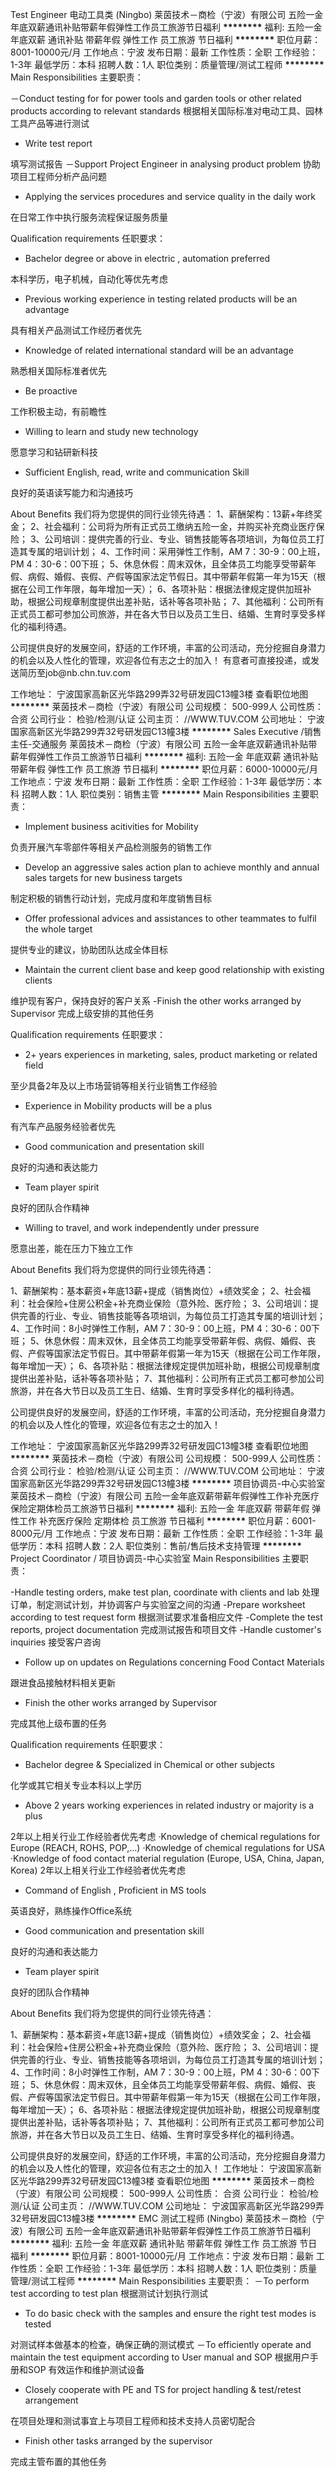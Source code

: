Test Engineer 电动工具类 (Ningbo)
莱茵技术－商检（宁波）有限公司
五险一金年底双薪通讯补贴带薪年假弹性工作员工旅游节日福利
**********
福利:
五险一金
年底双薪
通讯补贴
带薪年假
弹性工作
员工旅游
节日福利
**********
职位月薪：8001-10000元/月 
工作地点：宁波
发布日期：最新
工作性质：全职
工作经验：1-3年
最低学历：本科
招聘人数：1人
职位类别：质量管理/测试工程师
**********
Main Responsibilities 主要职责：

－Conduct testing for for power tools and garden tools or other related products according to relevant standards
根据相关国际标准对电动工具、园林工具产品等进行测试
- Write test report
填写测试报告
－Support Project Engineer in analysing product problem
协助项目工程师分析产品问题
- Applying the services procedures and service quality in the daily work
在日常工作中执行服务流程保证服务质量

Qualification requirements 任职要求：

- Bachelor degree or above in electric , automation preferred
本科学历，电子机械，自动化等优先考虑
- Previous working experience in testing related products will be an advantage
具有相关产品测试工作经历者优先
- Knowledge of related international standard will be an advantage
熟悉相关国际标准者优先
- Be proactive
工作积极主动，有前瞻性
- Willing to learn and study new technology
愿意学习和钻研新科技
- Sufficient English, read, write and communication Skill
良好的英语读写能力和沟通技巧 



About Benefits 我们将为您提供的同行业领先待遇：
1、薪酬架构：13薪+年终奖金；
2、社会福利：公司将为所有正式员工缴纳五险一金，并购买补充商业医疗保险；
3、公司培训：提供完善的行业、专业、销售技能等各项培训，为每位员工打造其专属的培训计划；
4、工作时间：采用弹性工作制，AM 7：30-9：00上班，PM 4：30-6：00下班；
5、休息休假：周末双休，且全体员工均能享受带薪年假、病假、婚假、丧假、产假等国家法定节假日。其中带薪年假第一年为15天（根据在公司工作年限，每年增加一天）；
6、各项补贴：根据法律规定提供加班补助，根据公司规章制度提供出差补贴，话补等各项补贴；
7、其他福利：公司所有正式员工都可参加公司旅游，并在各大节日以及员工生日、结婚、生育时享受多样化的福利待遇。

公司提供良好的发展空间，舒适的工作环境，丰富的公司活动，充分挖掘自身潜力的机会以及人性化的管理，欢迎各位有志之士的加入！
有意者可直接投递，或发送简历至job@nb.chn.tuv.com

工作地址：
宁波国家高新区光华路299弄32号研发园C13幢3楼
查看职位地图
**********
莱茵技术－商检（宁波）有限公司
公司规模：
500-999人
公司性质：
合资
公司行业：
检验/检测/认证
公司主页：
//WWW.TUV.COM
公司地址：
宁波国家高新区光华路299弄32号研发园C13幢3楼
**********
Sales Executive /销售主任-交通服务
莱茵技术－商检（宁波）有限公司
五险一金年底双薪通讯补贴带薪年假弹性工作员工旅游节日福利
**********
福利:
五险一金
年底双薪
通讯补贴
带薪年假
弹性工作
员工旅游
节日福利
**********
职位月薪：6000-10000元/月 
工作地点：宁波
发布日期：最新
工作性质：全职
工作经验：1-3年
最低学历：本科
招聘人数：1人
职位类别：销售主管
**********
Main Responsibilities 主要职责：
- Implement business acitivities for Mobility
负责开展汽车零部件等相关产品检测服务的销售工作
- Develop an aggressive sales action plan to achieve monthly and annual sales targets for new business targets
制定积极的销售行动计划，完成月度和年度销售目标
- Offer professional advices and assistances to other teammates to fulfil the whole target
提供专业的建议，协助团队达成全体目标
- Maintain the current client base and keep good relationship with existing clients
维护现有客户，保持良好的客户关系
-Finish the other works arranged by Supervisor
完成上级安排的其他任务

Qualification requirements 任职要求：
- 2+ years experiences in marketing, sales, product marketing or related field
至少具备2年及以上市场营销等相关行业销售工作经验
- Experience in Mobility products will be a plus
有汽车产品服务经验者优先
- Good communication and presentation skill
良好的沟通和表达能力 
- Team player spirit
良好的团队合作精神
- Willing to travel, and work independently under pressure
愿意出差，能在压力下独立工作

 About Benefits 我们将为您提供的同行业领先待遇：

1、薪酬架构：基本薪资+年底13薪+提成（销售岗位）+绩效奖金；
2、社会福利：社会保险+住房公积金+补充商业保险（意外险、医疗险；
3、公司培训：提供完善的行业、专业、销售技能等各项培训，为每位员工打造其专属的培训计划；
4、工作时间：8小时弹性工作制，AM 7：30-9：00上班，PM 4：30-6：00下班；
5、休息休假：周末双休，且全体员工均能享受带薪年假、病假、婚假、丧假、产假等国家法定节假日。其中带薪年假第一年为15天（根据在公司工作年限，每年增加一天）；
6、各项补贴：根据法律规定提供加班补助，根据公司规章制度提供出差补贴，话补等各项补贴；
7、其他福利：公司所有正式员工都可参加公司旅游，并在各大节日以及员工生日、结婚、生育时享受多样化的福利待遇。

公司提供良好的发展空间，舒适的工作环境，丰富的公司活动，充分挖掘自身潜力的机会以及人性化的管理，欢迎各位有志之士的加入！

工作地址：
宁波国家高新区光华路299弄32号研发园C13幢3楼
查看职位地图
**********
莱茵技术－商检（宁波）有限公司
公司规模：
500-999人
公司性质：
合资
公司行业：
检验/检测/认证
公司主页：
//WWW.TUV.COM
公司地址：
宁波国家高新区光华路299弄32号研发园C13幢3楼
**********
项目协调员-中心实验室
莱茵技术－商检（宁波）有限公司
五险一金年底双薪带薪年假弹性工作补充医疗保险定期体检员工旅游节日福利
**********
福利:
五险一金
年底双薪
带薪年假
弹性工作
补充医疗保险
定期体检
员工旅游
节日福利
**********
职位月薪：6001-8000元/月 
工作地点：宁波
发布日期：最新
工作性质：全职
工作经验：1-3年
最低学历：本科
招聘人数：2人
职位类别：售前/售后技术支持管理
**********
Project Coordinator / 项目协调员-中心实验室
Main Responsibilities 主要职责：

-Handle testing orders, make test plan, coordinate with clients and lab
处理订单，制定测试计划，并协调客户与实验室之间的沟通
-Prepare worksheet according to test request form
根据测试要求准备相应文件
-Complete the test reports, project documentation
完成测试报告和项目文件
-Handle customer's inquiries 
接受客户咨询
- Follow up on updates on Regulations concerning Food Contact Materials
跟进食品接触材料相关更新
- Finish the other works arranged by Supervisor
完成其他上级布置的任务

Qualification requirements 任职要求：
- Bachelor degree & Specialized in Chemical or other subjects
化学或其它相关专业本科以上学历
- Above 2 years working experiences in related industry or majority is a plus
2年以上相关行业工作经验者优先考虑
·Knowledge of chemical regulations for Europe (REACH, ROHS, POP,…)
·Knowledge of chemical regulations for USA
·Knowledge of food contact material regulation (Europe, USA, China, Japan, Korea)
2年以上相关行业工作经验者优先考虑
- Command of English , Proficient in MS tools
英语良好，熟练操作Office系统
- Good communication and presentation skill 
良好的沟通和表达能力 
- Team player spirit 
良好的团队合作精神

About Benefits 我们将为您提供的同行业领先待遇：

1、薪酬架构：基本薪资+年底13薪+提成（销售岗位）+绩效奖金；
2、社会福利：社会保险+住房公积金+补充商业保险（意外险、医疗险； 
3、公司培训：提供完善的行业、专业、销售技能等各项培训，为每位员工打造其专属的培训计划；
4、工作时间：8小时弹性工作制，AM 7：30-9：00上班，PM 4：30-6：00下班；
5、休息休假：周末双休，且全体员工均能享受带薪年假、病假、婚假、丧假、产假等国家法定节假日。其中带薪年假第一年为15天（根据在公司工作年限，每年增加一天）；
6、各项补贴：根据法律规定提供加班补助，根据公司规章制度提供出差补贴，话补等各项补贴；
7、其他福利：公司所有正式员工都可参加公司旅游，并在各大节日以及员工生日、结婚、生育时享受多样化的福利待遇。

公司提供良好的发展空间，舒适的工作环境，丰富的公司活动，充分挖掘自身潜力的机会以及人性化的管理，欢迎各位有志之士的加入！
工作地址：
宁波国家高新区光华路299弄32号研发园C13幢3楼
查看职位地图
**********
莱茵技术－商检（宁波）有限公司
公司规模：
500-999人
公司性质：
合资
公司行业：
检验/检测/认证
公司主页：
//WWW.TUV.COM
公司地址：
宁波国家高新区光华路299弄32号研发园C13幢3楼
**********
EMC 测试工程师 (Ningbo)
莱茵技术－商检（宁波）有限公司
五险一金年底双薪通讯补贴带薪年假弹性工作员工旅游节日福利
**********
福利:
五险一金
年底双薪
通讯补贴
带薪年假
弹性工作
员工旅游
节日福利
**********
职位月薪：8001-10000元/月 
工作地点：宁波
发布日期：最新
工作性质：全职
工作经验：1-3年
最低学历：本科
招聘人数：1人
职位类别：质量管理/测试工程师
**********
Main Responsibilities 主要职责：
－To perform test according to test plan
根据测试计划执行测试
- To do basic check with the samples and ensure the right test modes is tested
对测试样本做基本的检查，确保正确的测试模式
－To efficiently operate and maintain the test equipment according to User manual and SOP
根据用户手册和SOP 有效运作和维护测试设备
- Closely cooperate with PE and TS for project handling & test/retest arrangement
在项目处理和测试事宜上与项目工程师和技术支持人员密切配合
- Finish other tasks arranged by the supervisor
完成主管布置的其他任务

Qualification requirements 任职要求：
- Bachelor degree, major in Electrical, Electronic or related fields is a plus
本科学历，电气或电气相关专业优先
- Applicant with EMC Working experience in Lab or Agent is preferred, familiar with EMC test equipment is a plus
有EMC实验室工作经验，熟悉EMC测试设备者优先
- Integrity, self-discipline and sense of responsibility
诚信，自律，有责任意识
- Sufficient English, read, write and communication Skill
良好的英语读写能力和沟通技巧 

About Benefits 我们将为您提供的同行业领先待遇：
1、薪酬架构：13薪+年终奖金；
2、社会福利：公司将为所有正式员工缴纳五险一金，并购买补充商业医疗保险；
3、公司培训：提供完善的行业、专业、销售技能等各项培训，为每位员工打造其专属的培训计划；
4、工作时间：采用弹性工作制，AM 7：30-9：00上班，PM 4：30-6：00下班；
5、休息休假：周末双休，且全体员工均能享受带薪年假、病假、婚假、丧假、产假等国家法定节假日。其中带薪年假第一年为15天（根据在公司工作年限，每年增加一天）；
6、各项补贴：根据法律规定提供加班补助，根据公司规章制度提供出差补贴，话补等各项补贴；
7、其他福利：公司所有正式员工都可参加公司旅游，并在各大节日以及员工生日、结婚、生育时享受多样化的福利待遇。

公司提供良好的发展空间，舒适的工作环境，丰富的公司活动，充分挖掘自身潜力的机会以及人性化的管理，欢迎各位有志之士的加入！
有意者可直接投递，或发送简历至job@nb.chn.tuv.com

工作地址：
宁波国家高新区光华路299弄32号研发园C13幢3楼
查看职位地图
**********
莱茵技术－商检（宁波）有限公司
公司规模：
500-999人
公司性质：
合资
公司行业：
检验/检测/认证
公司主页：
//WWW.TUV.COM
公司地址：
宁波国家高新区光华路299弄32号研发园C13幢3楼
**********
Senior Sales Executive(Ningbo)
莱茵技术－商检（宁波）有限公司
五险一金年底双薪通讯补贴带薪年假弹性工作员工旅游节日福利
**********
福利:
五险一金
年底双薪
通讯补贴
带薪年假
弹性工作
员工旅游
节日福利
**********
职位月薪：8001-10000元/月 
工作地点：宁波
发布日期：最新
工作性质：全职
工作经验：3-5年
最低学历：本科
招聘人数：1人
职位类别：销售主管
**********
Senior Sales Executive -Softlines /资深销售主任-纺织品、玩具及化学服务部门 
Main Responsibilities 主要职责： 

-Develop Softlines business in related industries, like Toys, Textiles, Hardgoods and so on 
开发化学、玩具和纺织品业务 
-Implement sales strategy done by Sales supervisor to push the testing and certification business 
实施销售主管布置的销售策略以推进测试和认证业务 
- Offer professional advices and assistances to other teammates to fulfil the whole target 
提供专业的建议，协助团队达成全体目标 
-Finish the other works arranged by Supervisor 
完成上级安排的其他任务 

P.S.该岗位亦可接受温州，绍兴，余姚等地候选人，采用Home Office办公形式。 


Qualification requirements 任职要求： 

- At least 3 years working experiences in related industry or majority 
至少具备3年及以上相关行业销售工作经验 
- Good communication and presentation skill 
良好的沟通和表达能力 
- Team player spirit 
良好的团队合作精神 
- Willing to travel, and work independently under pressure 
愿意出差，能在压力下独立工作 


About Benefits 我们将为您提供的同行业领先待遇： 

1、薪酬架构：基本薪资+年底13薪+提成（销售岗位）+绩效奖金； 
2、社会福利：社会保险+住房公积金+补充商业保险（意外险、医疗险； 
3、公司培训：提供完善的行业、专业、销售技能等各项培训，为每位员工打造其专属的培训计划； 
4、工作时间：8小时弹性工作制，AM 7：30-9：00上班，PM 4：30-6：00下班； 
5、休息休假：周末双休，且全体员工均能享受带薪年假、病假、婚假、丧假、产假等国家法定节假日。其中带薪年假第一年为15天（根据在公司工作年限，每年增加一天）； 
6、各项补贴：根据法律规定提供加班补助，根据公司规章制度提供出差补贴，话补等各项补贴； 
7、其他福利：公司所有正式员工都可参加公司旅游，并在各大节日以及员工生日、结婚、生育时享受多样化的福利待遇。 


公司提供良好的发展空间，舒适的工作环境，丰富的公司活动，充分挖掘自身潜力的机会以及人性化的管理，欢迎各位有志之士的加入！ 
有意者可直接投递，或发送简历至job@nb.chn.tuv.com

工作地址：
宁波国家高新区光华路299弄32号研发园C13幢3楼
查看职位地图
**********
莱茵技术－商检（宁波）有限公司
公司规模：
500-999人
公司性质：
合资
公司行业：
检验/检测/认证
公司主页：
//WWW.TUV.COM
公司地址：
宁波国家高新区光华路299弄32号研发园C13幢3楼
**********
Senior Engineer - Chemical OP 化学工程师
莱茵技术－商检（宁波）有限公司
五险一金年底双薪带薪年假弹性工作补充医疗保险定期体检员工旅游节日福利
**********
福利:
五险一金
年底双薪
带薪年假
弹性工作
补充医疗保险
定期体检
员工旅游
节日福利
**********
职位月薪：6001-8000元/月 
工作地点：宁波
发布日期：最新
工作性质：全职
工作经验：1-3年
最低学历：本科
招聘人数：2人
职位类别：售前/售后技术支持工程师
**********
Main Responsibilities 主要职责：
-Handle the projects from business line, create the test plan, coordinate with clients and lab,
处理订单，制定测试计划，并协调客户与实验室之间的沟通
-Prepare worksheet according to test application form
根据客户要求,安排测试，准备工作单。
-Complete the report and close the project on time .
完成测试报告，并及时关闭项目。
- Provide the professional technical support for all the business line
为业务线或客户提供专业的技术支持。
Complete the other assignment by direct supervisor
完成上级交代的其他工作。
 Requirement 要求：
-Bachelor degree & Specialized in Chemical subjects
化学或其它相关专业本科以上学历
- Above 2 years working experiences in related industry .
2年以上相关行业工作经验者优先考虑
-Knowledge of chemical testing , ROHS ,REACH, FCM ,POP regulation .
熟悉相关化学测试的法规，标准，包括ROHS ,REACH ,FCM ,POP 等。

About Benefits 我们将为您提供的同行业领先待遇：
 1、薪酬架构：13薪+年终奖金；
2、社会福利：公司将为所有正式员工缴纳五险一金，并购买补充商业医疗保险；
3、公司培训：提供完善的行业、专业、销售技能等各项培训，为每位员工打造其专属的培训计划；
4、工作时间：采用弹性工作制，AM 7：30-9：00上班，PM 4：30-6：00下班；
5、休息休假：周末双休，且全体员工均能享受带薪年假、带薪病假、及所有国家法定节假日等。其中带薪年假第一年为15天（根据在公司工作年限，每年增加一天）；
6、其他福利：公司所有正式员工都可参加公司旅游，并在各大节日以及员工生日、结婚、生育时享受多样化的福利待遇。
 公司提供良好的发展空间，舒适的工作环境，丰富的公司活动，充分挖掘自身潜力的机会以及人性化的管理，欢迎各位有志之士的加入！
   工作地址：
宁波国家高新区光华路299弄32号研发园C13幢3楼
查看职位地图
**********
莱茵技术－商检（宁波）有限公司
公司规模：
500-999人
公司性质：
合资
公司行业：
检验/检测/认证
公司主页：
//WWW.TUV.COM
公司地址：
宁波国家高新区光华路299弄32号研发园C13幢3楼
**********
Technical Support Assistant/技术支持助理
莱茵技术－商检（宁波）有限公司
五险一金年底双薪通讯补贴带薪年假弹性工作补充医疗保险定期体检员工旅游
**********
福利:
五险一金
年底双薪
通讯补贴
带薪年假
弹性工作
补充医疗保险
定期体检
员工旅游
**********
职位月薪：4500-6500元/月 
工作地点：宁波
发布日期：最新
工作性质：全职
工作经验：不限
最低学历：本科
招聘人数：1人
职位类别：项目专员/助理
**********
Technical Support Assistant-HA / 技术支持助理-家电
 Main Responsibilities 主要职责：
 - To create order per sales request based on company policy. To inform internal &external of project status.
  根据公司政策创建销售订单。对内部和外部人员跟进项目状态。
- To maintain project management database information and IPMS item correct and timely.
  及时并准确地维护项目管理数据库信息和IPMS项目。
- To create draft license/certificate. Prepare paper work, check files consistence for project engineer. Submit for certification.
  创建执照/证书草案。为项目工程师准备文件，确保文件一致性。并提交相关证书。
- To scan and transfer test report to electrical version, and send to client when payment clear.
  客户款项付清后，将报告扫描并导出电子版本，发送给客户。
- To monthly collect finished project list to key client. Keep track correctly financial status of projects. To report monthly figure of sales and project finished..
每月收集完成关键客户的项目列表。准确跟进项目的财务状况。报告每月销售数据和项目完成情况。
- Finish the other works arranged by Supervisor
  完成其他上级布置的任务
 Qualification requirements 任职要求：
- Bachelor degree in science or engineering, etc.
 理工科类大学本科及以上学历
- Above 1 years working experiences in related industry is a plus
 1年以上相关行业工作经验者优先考虑
- Command of written and spoken English , Proficient in MS tools especially Excel
  英语良好，熟练操作Office系统，尤其是Excel
- Good communication and presentation skill
  良好的沟通和表达能力
- Team player spirit
  良好的团队合作精神
- Excellent graduates can apply for the position
优秀应届生也可
 About Benefits 我们将为您提供的同行业领先待遇：

1、薪酬架构：基本薪资+年底13薪+提成（销售岗位）+绩效奖金；
2、社会福利：社会保险+住房公积金+补充商业保险（意外险、医疗险；
3、公司培训：提供完善的行业、专业、销售技能等各项培训，为每位员工打造其专属的培训计划；
4、工作时间：8小时弹性工作制，AM 7：30-9：00上班，PM 4：30-6：00下班；
5、休息休假：周末双休，且全体员工均能享受带薪年假、病假、婚假、丧假、产假等国家法定节假日。其中带薪年假第一年为15天（根据在公司工作年限，每年增加一天）；
6、各项补贴：根据法律规定提供加班补助，根据公司规章制度提供出差补贴，话补等各项补贴；
7、其他福利：公司所有正式员工都可参加公司旅游，并在各大节日以及员工生日、结婚、生育时享受多样化的福利待遇。
 公司提供良好的发展空间，舒适的工作环境，丰富的公司活动，充分挖掘自身潜力的机会以及人性化的管理，欢迎各位有志之士的加入！

   工作地址：
宁波国家高新区光华路299弄32号研发园C13幢3楼
查看职位地图
**********
莱茵技术－商检（宁波）有限公司
公司规模：
500-999人
公司性质：
合资
公司行业：
检验/检测/认证
公司主页：
//WWW.TUV.COM
公司地址：
宁波国家高新区光华路299弄32号研发园C13幢3楼
**********
信息技术类-项目工程师 (Ningbo)
莱茵技术－商检（宁波）有限公司
五险一金年底双薪通讯补贴带薪年假弹性工作员工旅游节日福利
**********
福利:
五险一金
年底双薪
通讯补贴
带薪年假
弹性工作
员工旅游
节日福利
**********
职位月薪：8001-10000元/月 
工作地点：宁波
发布日期：最新
工作性质：全职
工作经验：1-3年
最低学历：本科
招聘人数：1人
职位类别：IT项目经理/主管
**********
Project Engineer-ITE/ 项目工程师-音频、视频、办公设备、信息设备
 Main Responsibilities 主要职责：
- Proper completion of safety test, test reports, project documentation and certification of projects in suitable lead time and job unit
在合理的时间内完成产品认证项目，包括测试，报告，文件
-Conduct technical inspection of ITE products, monitor, follow-up and update project status
对音频、视频、办公设备、信息设备等产品进行技术检查，监督、跟踪和更新项目状态
- Applying the services procedures and service quality in the daily work
在日常工作中执行服务流程保证服务质量
- Consulting and advising customers in technical issues
解答客户的技术咨询
- Motivation to continually learn and take on added responsibilities and challenges. Develop expertise in each skill area and working field exposed to.
持续地学习并承担更多的责任和挑战，发展在工作领域内的专业技能


Qualification requirements 任职要求：
- Solid engineer technical backgroud in E&E field
电子电气工程技术背景
- 2+ years working experience in related product design, project development and experience of product safety certification will be a plus
2年以上相关产品设计开发经验，产品认证经验者优先考虑
- Be proactive
工作积极主动，有前瞻性
- Willing to learn and study new technology
愿意学习和钻研新科技
- Sufficient English, read, write and communication Skill
良好的英语读写能力和沟通技巧

About Benefits 我们将为您提供的同行业领先待遇：
1、薪酬架构：13薪+年终奖金；
2、社会福利：公司将为所有正式员工缴纳五险一金，并购买补充商业医疗保险；
3、公司培训：提供完善的行业、专业、销售技能等各项培训，为每位员工打造其专属的培训计划；
4、工作时间：采用弹性工作制，AM 7：30-9：00上班，PM 4：30-6：00下班；
5、休息休假：周末双休，且全体员工均能享受带薪年假、病假、婚假、丧假、产假等国家法定节假日。其中带薪年假第一年为15天（根据在公司工作年限，每年增加一天）；
6、各项补贴：根据法律规定提供加班补助，根据公司规章制度提供出差补贴，话补等各项补贴；
7、其他福利：公司所有正式员工都可参加公司旅游，并在各大节日以及员工生日、结婚、生育时享受多样化的福利待遇。

公司提供良好的发展空间，舒适的工作环境，丰富的公司活动，充分挖掘自身潜力的机会以及人性化的管理，欢迎各位有志之士的加入！

工作地址：
宁波国家高新区光华路299弄32号研发园C13幢3楼
查看职位地图
**********
莱茵技术－商检（宁波）有限公司
公司规模：
500-999人
公司性质：
合资
公司行业：
检验/检测/认证
公司主页：
//WWW.TUV.COM
公司地址：
宁波国家高新区光华路299弄32号研发园C13幢3楼
**********
行政助理
莱茵技术－商检（宁波）有限公司
五险一金年底双薪绩效奖金带薪年假补充医疗保险定期体检员工旅游节日福利
**********
福利:
五险一金
年底双薪
绩效奖金
带薪年假
补充医疗保险
定期体检
员工旅游
节日福利
**********
职位月薪：4001-6000元/月 
工作地点：宁波
发布日期：最新
工作性质：全职
工作经验：1-3年
最低学历：大专
招聘人数：1人
职位类别：行政专员/助理
**********
Job Description:
 Responding the telephone calls and inquires
Dealing with the internal and external clients
Responsible for booking ticket and hotel for staff.
Responsible for air tickets, express monthly statistical work.
Maintain all office equipment and facilities are in good status.
Procurement related works, central purchase the stationary and IT facilities.
Assistance in company events organization
Other related administrative works
 工作职责：
公司前台接待及电话转接.
收发传真,复印文档,收发信件、快递、报刊、文件等工作.
来访客户的接待、基本咨询和引见.
公司机票、酒店的预定.
公司机票、快递等的月结统计工作.
办公用品以及电脑设备等的采购工作。
协助公司大型活动的筹备
其他行政相关工作
  Job Requirement:
Civility, honest & quick to action;
Excellent organizer; Strong responsibility & team-working Spirit;
Excellent communication and interpersonal skills;
College or Bachelor Degree with 1-2 year working experience;
Good oral & written English.
 职位要求：
大专以上学历，一到两年相关工作经历。
女性，形象好，气质佳，反应快。
具有一定的英语沟通能力
良好的办公室礼仪，优秀的服务精神
较强的沟通、协调、组织及对外公关能力，具备解决突发事件的能力；
积极乐观，服务意识及责任心强，有敬业及团队精神
根据相应工作计划和突发性事件，能独立提出合理化方案并解决。
  工作地址：
宁波国家高新区光华路299弄32号研发园C13幢3楼
查看职位地图
**********
莱茵技术－商检（宁波）有限公司
公司规模：
500-999人
公司性质：
合资
公司行业：
检验/检测/认证
公司主页：
//WWW.TUV.COM
公司地址：
宁波国家高新区光华路299弄32号研发园C13幢3楼
**********
认证项目工程师-灯具类产品 (Ningbo)
莱茵技术－商检（宁波）有限公司
五险一金年底双薪通讯补贴带薪年假弹性工作员工旅游节日福利
**********
福利:
五险一金
年底双薪
通讯补贴
带薪年假
弹性工作
员工旅游
节日福利
**********
职位月薪：6001-8000元/月 
工作地点：宁波
发布日期：最新
工作性质：全职
工作经验：1-3年
最低学历：本科
招聘人数：1人
职位类别：认证/体系工程师/审核员
**********
1.Proper completion of safety test, test reports,project documentation and certification of projects in suitable lead time and job unit在合理的时间内完成产品认证项目，包括测试，报告，文件
2.Applying the services procedures and service quality in the daily work 在日常工作中执行服务流程保证服务质量
3.Consulting and advising customers in technical issues 解答客户的技术咨询
4.Motivation to continually learn and take on added responsibilities and chanllenges.Devlop expertise in each skill area and working field exposed to. 持续地学习并承担更多的责任和挑战，发展在工作领域内的专业技能

要求：
- Bachelor degree or above in optics,electric , automation 光学，电子电气，自动化等专业本科以上学历
- 2~3 years working experience in related product design,project development and experience of product safety certification will be a plus 2~3年相关产品（例如灯具、驱动电源等）设计开发经验，产品认证经验者优先考虑
- Good command of English 英语良好
- Team work spirit and able to work under pressure 具有团队合作精神，能在压力下工作
- Good communication skill 良好的沟通能力
- Familiar with IEC and UL standard will be a plus 熟悉IEC和UL标准优先考虑

工作地址：
宁波国家高新区光华路299弄32号研发园C13幢3楼
查看职位地图
**********
莱茵技术－商检（宁波）有限公司
公司规模：
500-999人
公司性质：
合资
公司行业：
检验/检测/认证
公司主页：
//WWW.TUV.COM
公司地址：
宁波国家高新区光华路299弄32号研发园C13幢3楼
**********
车商运营（业务新颖+晋升快速）
北京善义善美科技有限公司
五险一金绩效奖金弹性工作节日福利
**********
福利:
五险一金
绩效奖金
弹性工作
节日福利
**********
职位月薪：8001-10000元/月 
工作地点：宁波
发布日期：最近
工作性质：全职
工作经验：1-3年
最低学历：大专
招聘人数：1人
职位类别：销售运营经理/主管
**********
职位描述： 
1、负责区域的车商拓展、相关产品介绍、商户答疑等工作； 
2、培养并维护与客户之间的良好合作关系，提高客户黏性 ；
3、负责商户签约、退约、续保证金等流程办理； 
4、负责区域内商户反馈收集，深度挖掘商户信息，并详细记录； 
5、对现有分配的客户进行维护和服务，及时有效的解决所出现的问题； 
6、完成上级指派的其他任务；
岗位要求： 
1、一年以上销售工作经验，表达和沟通能力强，具有团队协作能力；
2、熟练使用电脑办公软件，有一定的网络常识； 
3、汽车专业、市场营销专业优秀毕业生亦可考虑；
4、有一定的车商客户资源的优先；
工作地址：
人人车宁波分公司
**********
北京善义善美科技有限公司
公司规模：
1000-9999人
公司性质：
民营
公司行业：
互联网/电子商务
公司主页：
www.renrenche.com
公司地址：
北京市朝阳区北苑东路中国铁建广场B座19-21层
**********
城市金融经理
北京善义善美科技有限公司
五险一金节日福利
**********
福利:
五险一金
节日福利
**********
职位月薪：8000-16000元/月 
工作地点：宁波
发布日期：最近
工作性质：全职
工作经验：1-3年
最低学历：大专
招聘人数：1人
职位类别：其他
**********
"工作职责：
1、 负责区域内人员架构搭建、招聘及管理，营造良好的团队氛围；
2、 负责区域内市场调研及反馈，持续优化工作流程和方案，确保在业内的竞争优势；
3、 制定合理的激励制度，推进所辖团队落地金融业务，达成公司下达的业务目标；
4、 区域内外部业务风险的把控，建立和完善区域风控体系，落地各项风控措施；
5、 会议召开及业务总结管理，日常考勤、日志、周报、会议纪要等输出的监督及管理；

任职资格：
1、 大专及以上学历，金融、汽车等专业优先考虑；
2、 3年以上金融行业相关管理经验，熟悉汽车金融操作流程；
3、 有较高的行业理解能力、较强的市场开拓能力及运营管理能力。
4、 具备较强的风控意识和风控实操经验，有较强的沟通和跨区域管理能力，有较强的团队协同能力。
工作地址：
人人车宁波分公司
**********
北京善义善美科技有限公司
公司规模：
1000-9999人
公司性质：
民营
公司行业：
互联网/电子商务
公司主页：
www.renrenche.com
公司地址：
北京市朝阳区北苑东路中国铁建广场B座19-21层
**********
BD经理（宁波+行业前景好+空间大）
北京善义善美科技有限公司
五险一金绩效奖金弹性工作节日福利
**********
福利:
五险一金
绩效奖金
弹性工作
节日福利
**********
职位月薪：10000-15000元/月 
工作地点：宁波
发布日期：最近
工作性质：全职
工作经验：3-5年
最低学历：大专
招聘人数：2人
职位类别：市场经理
**********
岗位职责：
 1、根据公司发展需求、开拓、维护和管理当地合作资源和渠道；
 2、具备独立进行商务沟通和谈判，并推进项目合作的实施、策划、撰写合作计划和方案；
 3、负责与合作方建立长期深度商业合作，制定城市业务发展规划；
 4、负责搜集和反馈市场信息和行业动态。 
  任职要求:
 1、大专及以上学历，26周岁及以上； 
 2、两年以上互联网或汽车行业相关工作经验，有金融机构（不限于汽车金融公司、银行汽车业务、融资租赁公司）BD经验优先；
 3、熟悉商务合作方法与流程，具有很强市场渠道拓展、商务拓展经验者优先； 
 4、熟悉商务市场拓展流程，资源互换的合作模式；
        5、具有敏锐的市场洞察力，丰富的项目策划、实施经验，沟通、协调、推动能力强。

工作地址：
人人车宁波分公司
**********
北京善义善美科技有限公司
公司规模：
1000-9999人
公司性质：
民营
公司行业：
互联网/电子商务
公司主页：
www.renrenche.com
公司地址：
北京市朝阳区北苑东路中国铁建广场B座19-21层
**********
营销经理
北京善义善美科技有限公司
五险一金
**********
福利:
五险一金
**********
职位月薪：10001-15000元/月 
工作地点：宁波
发布日期：最近
工作性质：全职
工作经验：1-3年
最低学历：大专
招聘人数：1人
职位类别：渠道/分销经理/主管
**********
岗位职责：
1、协助前期市场策划、政策及项目调研等工作；
2、各类营销活动的设计与推广；
3、有效与各部门、银行及政府协调、沟通及执行相关工作；
4、日常宣传物料的设计和微信公众号运营；
5、上级主管安排的其它相关工作。
岗位要求：
1、本科及以上文化程度，22岁以上；
2、熟练操作Office、PS等办公软件；
3、有过微信运营的经验；
4、具备良好沟通能力，能吃苦耐劳；
5、具备汽车经销商营销管理工作经验的优先。
工作地址：
宁波人人车分公司
**********
北京善义善美科技有限公司
公司规模：
1000-9999人
公司性质：
民营
公司行业：
互联网/电子商务
公司主页：
www.renrenche.com
公司地址：
北京市朝阳区北苑东路中国铁建广场B座19-21层
**********
数据运营专员
北京善义善美科技有限公司
五险一金
**********
福利:
五险一金
**********
职位月薪：6001-8000元/月 
工作地点：宁波
发布日期：招聘中
工作性质：全职
工作经验：不限
最低学历：大专
招聘人数：1人
职位类别：数据运营
**********
岗位职责：
1、完成相关运营数据的收集、跟进以及分析工作;
2、对于现有业务数据的监控和分析并提出改进建议和意见；
3、整理并及时更新操作文档、数据报表，并与各部门负责人沟通；
4、客户电话回访及结果整理；
5、业务团队需求的对接与跟进；
6、运营派单，跟踪订单信息并统计、整理；
7、完成上级领导交办的工作。

任职要求：
1、具有较强的市场敏锐度、条理性和逻辑性，有一定的数据分析能力；
2、熟练使用office等办公软件；
3、 对工作认真负责，积极主动；
4 、有互联网相关经验优先，有运营相关经验。

工作地址：
宁波市海曙区顺德路136弄
查看职位地图
**********
北京善义善美科技有限公司
公司规模：
1000-9999人
公司性质：
民营
公司行业：
互联网/电子商务
公司主页：
www.renrenche.com
公司地址：
北京市朝阳区北苑东路中国铁建广场B座19-21层
**********
前台行政
莱茵技术－商检（宁波）有限公司
五险一金年底双薪带薪年假弹性工作补充医疗保险定期体检员工旅游节日福利
**********
福利:
五险一金
年底双薪
带薪年假
弹性工作
补充医疗保险
定期体检
员工旅游
节日福利
**********
职位月薪：4001-6000元/月 
工作地点：宁波
发布日期：最新
工作性质：全职
工作经验：1-3年
最低学历：大专
招聘人数：1人
职位类别：前台/总机/接待
**********
Job Description:
 Responding the telephone calls and inquires
Dealing with the internal and external clients
Responsible for booking ticket and hotel for staff.
Responsible for air tickets, express monthly statistical work.
Maintain all office equipment and facilities are in good status.
Procurement related works, central purchase the stationary and IT facilities.
Assistance in company events organization
Other related administrative works
 工作职责：
公司前台接待及电话转接.
收发传真,复印文档,收发信件、快递、报刊、文件等工作.
来访客户的接待、基本咨询和引见.
公司机票、酒店的预定.
公司机票、快递等的月结统计工作.
办公用品以及电脑设备等的采购工作。
协助公司大型活动的筹备
其他行政相关工作
 Job Requirement:
Civility, honest & quick to action;
Excellent organizer; Strong responsibility & team-working Spirit;
Excellent communication and interpersonal skills;
College or Bachelor Degree with 1-2 year working experience;
Good oral & written English.

 职位要求：
大专以上学历，一到两年相关工作经历。
女性，形象好，气质佳，反应快。
具有一定的英语沟通能力
良好的办公室礼仪，优秀的服务精神
较强的沟通、协调、组织及对外公关能力，具备解决突发事件的能力；
积极乐观，服务意识及责任心强，有敬业及团队精神
根据相应工作计划和突发性事件，能独立提出合理化方案并解决。
 About Benefits 我们将为您提供的同行业领先待遇：
1、薪酬架构：13薪+年终奖金；
2、社会福利：公司将为所有正式员工缴纳五险一金，并购买补充商业医疗保险；
3、公司培训：提供完善的行业、专业、销售技能等各项培训，为每位员工打造其专属的培训计划；
4、工作时间：采用弹性工作制，AM 7：30-9：00上班，PM 4：30-6：00下班；
5、休息休假：周末双休，且全体员工均能享受带薪年假、病假、婚假、丧假、产假等国家法定节假日。其中带薪年假第一年为15天（根据在公司工作年限，每年增加一天）；
6、各项补贴：根据法律规定提供加班补助，根据公司规章制度提供出差补贴，话补等各项补贴；
7、其他福利：公司所有正式员工都可参加公司旅游，并在各大节日以及员工生日、结婚、生育时享受多样化的福利待遇。

公司提供良好的发展空间，舒适的工作环境，丰富的公司活动，充分挖掘自身潜力的机会以及人性化的管理，欢迎各位有志之士的加入！
  工作地址：
宁波国家高新区光华路299弄32号研发园C13幢3楼
查看职位地图
**********
莱茵技术－商检（宁波）有限公司
公司规模：
500-999人
公司性质：
合资
公司行业：
检验/检测/认证
公司主页：
//WWW.TUV.COM
公司地址：
宁波国家高新区光华路299弄32号研发园C13幢3楼
**********
Test Engineer / 测试工程师-灯具 (Ningbo)
莱茵技术－商检（宁波）有限公司
五险一金年底双薪通讯补贴带薪年假弹性工作员工旅游节日福利
**********
福利:
五险一金
年底双薪
通讯补贴
带薪年假
弹性工作
员工旅游
节日福利
**********
职位月薪：8001-10000元/月 
工作地点：宁波
发布日期：最新
工作性质：全职
工作经验：1-3年
最低学历：本科
招聘人数：1人
职位类别：质量管理/测试工程师
**********
Main Responsibilities 主要职责： 
-Conduct testing for household applicance/Luminary/IET or other related products according to relevant standards 
根据相关国际标准队电子产品（如灯具、家电等）进行测试 
- Write test report 
填写测试报告 
－Support Project Engineer in analysing product problem 
协助项目工程师分析产品问题 
- Applying the services procedures and service quality in the daily work 
在日常工作中执行服务流程保证服务质量 

Qualification requirements 任职要求： 
- Bachelor degree or above in optics,electric , automation 
光学，电子电气，自动化等专业本科以上学历 
- Previous working experience in testing related products will be an advantage 
具有相关产品测试工作经历者优先 
- Knowledge of related international standard such as EN60335 ,EN60598 , EN60968 will be an advantage 
熟悉相关国际标准者优先 
- Be proactive 
工作积极主动，有前瞻性 
- Willing to learn and study new technology 
愿意学习和钻研新科技 
- Sufficient English, read, write and communication Skill 
良好的英语读写能力和沟通技巧 
- Finish other tasks arranged by the supervisor 
完成主管安排的其他任务 


About Benefits 我们将为您提供的同行业领先待遇： 
1、薪酬架构：13薪+年终奖金； 
2、社会福利：公司将为所有正式员工缴纳五险一金，并购买补充商业医疗保险； 
3、公司培训：提供完善的行业、专业、销售技能等各项培训，为每位员工打造其专属的培训计划； 
4、工作时间：采用弹性工作制，AM 7：30-9：00上班，PM 4：30-6：00下班； 
5、休息休假：周末双休，且全体员工均能享受带薪年假、病假、婚假、丧假、产假等国家法定节假日。其中带薪年假第一年为15天（根据在公司工作年限，每年增加一天）； 
6、各项补贴：根据法律规定提供加班补助，根据公司规章制度提供出差补贴，话补等各项补贴； 
7、其他福利：公司所有正式员工都可参加公司旅游，并在各大节日以及员工生日、结婚、生育时享受多样化的福利待遇。 


公司提供良好的发展空间，舒适的工作环境，丰富的公司活动，充分挖掘自身潜力的机会以及人性化的管理，欢迎各位有志之士的加入！ 
有意者可直接投递，或发送简历至job@nb.chn.tuv.com
工作地址：
宁波国家高新区光华路299弄32号研发园C13幢3楼
查看职位地图
**********
莱茵技术－商检（宁波）有限公司
公司规模：
500-999人
公司性质：
合资
公司行业：
检验/检测/认证
公司主页：
//WWW.TUV.COM
公司地址：
宁波国家高新区光华路299弄32号研发园C13幢3楼
**********
二手车资深评估师（宁波+弹性工作+待遇优厚
北京善义善美科技有限公司
五险一金绩效奖金交通补助弹性工作节日福利
**********
福利:
五险一金
绩效奖金
交通补助
弹性工作
节日福利
**********
职位月薪：5000-10000元/月 
工作地点：宁波
发布日期：最近
工作性质：全职
工作经验：1-3年
最低学历：大专
招聘人数：1人
职位类别：二手车评估师
**********
岗位职责：
1、 了解汽车评估业务操作流程，具有团队合作意识；
2、 结合车辆相关资料对二手车的技术状况进行鉴定，预估和查验车辆的使用状况;；
3、 沟通终端客户需求，收集相关车辆信息；
4、 预估车辆的销售价格，并提出合理建议。
任职资格:
1、 有驾照，有二手车评估师证书优先；
2、 汽车设计、车辆维修和机械类相关专业，大专及以上学历；
3、 汽车相关行业工作经验一年以上。具备一定的客户沟通及问题处理能；
4、 热爱汽车行业，诚实守信，品行端正，形象良好。

工作地址：
人人车宁波分公司
**********
北京善义善美科技有限公司
公司规模：
1000-9999人
公司性质：
民营
公司行业：
互联网/电子商务
公司主页：
www.renrenche.com
公司地址：
北京市朝阳区北苑东路中国铁建广场B座19-21层
**********
EMC项目工程师 (Ningbo)
莱茵技术－商检（宁波）有限公司
五险一金年底双薪通讯补贴带薪年假弹性工作员工旅游节日福利
**********
福利:
五险一金
年底双薪
通讯补贴
带薪年假
弹性工作
员工旅游
节日福利
**********
职位月薪：6001-8000元/月 
工作地点：宁波
发布日期：最新
工作性质：全职
工作经验：不限
最低学历：本科
招聘人数：1人
职位类别：生产项目工程师
**********
－Provide professional technical service for our clients, including testing, consulting and certificate issuing
为我们的客户提供专业技术服务，包括测试、咨询和证书发放
- Check the samples & technical files for various product, make test plan, manage the project schedule in lead-time
检查样品和各种产品的技术文件，制定测试计划，管理项目进度
－Perform the test independently in EMC lab, review and check the testing data, prepare the test report
在EMC实验室独立完成相关测试，审查和检查测试数据，准备测试报告
- To answer the client's questions, help to settle client's problem through modification or retest
回答客户问题，通过调整或者重新测试来解决客户的相关问题
- Finish other tasks arranged by the supervisor
完成主管布置的其他任务

Qualification requirements 任职要求：
- Bachelor degree, major in Electrical, Electronic or related fields is a plus
本科学历，电气或电气相关专业优先
- Applicant with EMC Working experience in Lab or Agent is preferred, familiar with EMC test equipment is a plus
有EMC实验室工作经验，熟悉EMC测试设备者优先
- Integrity, self-discipline and sense of responsibility
诚信，自律，有责任意识
- Sufficient English, read, write and communication Skill
良好的英语读写能力和沟通技巧
- Excellent graduates can apply for the position
优秀应届生也可
About Benefits 我们将为您提供的同行业领先待遇：
1、薪酬架构：13薪+年终奖金；
2、社会福利：公司将为所有正式员工缴纳五险一金，并购买补充商业医疗保险；
3、公司培训：提供完善的行业、专业、销售技能等各项培训，为每位员工打造其专属的培训计划；
4、工作时间：采用弹性工作制，AM 7：30-9：00上班，PM 4：30-6：00下班；
5、休息休假：周末双休，且全体员工均能享受带薪年假、病假、婚假、丧假、产假等国家法定节假日。其中带薪年假第一年为15天（根据在公司工作年限，每年增加一天）；
6、各项补贴：根据法律规定提供加班补助，根据公司规章制度提供出差补贴，话补等各项补贴；
7、其他福利：公司所有正式员工都可参加公司旅游，并在各大节日以及员工生日、结婚、生育时享受多样化的福利待遇。

公司提供良好的发展空间，舒适的工作环境，丰富的公司活动，充分挖掘自身潜力的机会以及人性化的管理，欢迎各位有志之士的加入！
有意者可直接投递，或发送简历至job@nb.chn.tuv.com

工作地址：
宁波国家高新区光华路299弄32号研发园C13幢3楼
查看职位地图
**********
莱茵技术－商检（宁波）有限公司
公司规模：
500-999人
公司性质：
合资
公司行业：
检验/检测/认证
公司主页：
//WWW.TUV.COM
公司地址：
宁波国家高新区光华路299弄32号研发园C13幢3楼
**********
安规测试工程师 Test Engineer (Jiangdong)
莱茵技术－商检（宁波）有限公司
年底双薪五险一金带薪年假通讯补贴员工旅游节日福利弹性工作
**********
福利:
年底双薪
五险一金
带薪年假
通讯补贴
员工旅游
节日福利
弹性工作
**********
职位月薪：8001-10000元/月 
工作地点：宁波-江东区
发布日期：最新
工作性质：全职
工作经验：1-3年
最低学历：本科
招聘人数：1人
职位类别：质量管理/测试工程师
**********
Main Responsibilities 主要职责：

－Conduct testing for household applicance/Luminary/IET or other related products according to relevant standards
根据相关国际标准队电子产品（如家电、灯具等）进行测试
- Write test report
填写测试报告
－Support Project Engineer in analysing product problem
协助项目工程师分析产品问题
- Applying the services procedures and service quality in the daily work
在日常工作中执行服务流程保证服务质量


Qualification requirements 任职要求：

- Bachelor degree or above in optics,electric , automation
光学，电子电气，自动化等专业本科以上学历
- Previous working experience in testing related products will be an advantage
具有相关产品测试工作经历者优先
- Knowledge of related international standard such as EN60335 ,EN60598 , EN60968 will be an advantage
熟悉相关国际标准者优先
- Be proactive
工作积极主动，有前瞻性
- Willing to learn and study new technology
愿意学习和钻研新科技
- Sufficient English, read, write and communication Skill
良好的英语读写能力和沟通技巧
- Finish other tasks arranged by the supervisor 
完成主管安排的其他任务

About Benefits 我们将为您提供的同行业领先待遇：
1、薪酬架构：13薪+年终奖金；
2、社会福利：公司将为所有正式员工缴纳五险一金，并购买补充商业医疗保险；
3、公司培训：提供完善的行业、专业、销售技能等各项培训，为每位员工打造其专属的培训计划；
4、工作时间：采用弹性工作制，AM 7：30-9：00上班，PM 4：30-6：00下班；
5、休息休假：周末双休，且全体员工均能享受带薪年假、病假、婚假、丧假、产假等国家法定节假日。其中带薪年假第一年为15天（根据在公司工作年限，每年增加一天）；
6、各项补贴：根据法律规定提供加班补助，根据公司规章制度提供出差补贴，话补等各项补贴；
7、其他福利：公司所有正式员工都可参加公司旅游，并在各大节日以及员工生日、结婚、生育时享受多样化的福利待遇。

公司提供良好的发展空间，舒适的工作环境，丰富的公司活动，充分挖掘自身潜力的机会以及人性化的管理，欢迎各位有志之士的加入！
有意者可直接投递，或发送简历至job@nb.chn.tuv.com

工作地址：
宁波国家高新区光华路299弄32号研发园C13幢3楼
查看职位地图
**********
莱茵技术－商检（宁波）有限公司
公司规模：
500-999人
公司性质：
合资
公司行业：
检验/检测/认证
公司主页：
//WWW.TUV.COM
公司地址：
宁波国家高新区光华路299弄32号研发园C13幢3楼
**********
检测工程师（机械类）
中国汽车技术研究中心
五险一金绩效奖金交通补助通讯补贴带薪年假补充医疗保险定期体检高温补贴
**********
福利:
五险一金
绩效奖金
交通补助
通讯补贴
带薪年假
补充医疗保险
定期体检
高温补贴
**********
职位月薪：面议 
工作地点：宁波-鄞州区
发布日期：招聘中
工作性质：全职
工作经验：不限
最低学历：本科
招聘人数：2人
职位类别：机械工程师
**********
岗位职责：
1、 负责汽车零部件方面的检测工作；
2、 撰写分析报告，各类技术文件归档管理；
3、 完成实验室日常工作，负责相关测试仪器设备的维护；
4、 在部门负责人的指导下承担一些方法开发和方法确认的工作。

任职资格：
1、35周岁以下，本科或以上学历，机械或车辆工程类相关专业（优秀的可放宽条件）；
2、CET4以上或相当水平的英语能力；
3、有零部件检测相关工作经验，能熟练应用office办公软件、机械制图软件；
4、有专研精神，吃苦耐劳，有团队精神、有责任心，能接受加班。

工作地址：
宁波市
**********
中国汽车技术研究中心
公司规模：
1000-9999人
公司性质：
国企
公司行业：
汽车/摩托车
公司主页：
http://www.catarc.ac.cn
公司地址：
天津市
**********
4S运营渠道拓展专员
北京善义善美科技有限公司
五险一金
**********
福利:
五险一金
**********
职位月薪：6000-10000元/月 
工作地点：宁波
发布日期：招聘中
工作性质：全职
工作经验：不限
最低学历：不限
招聘人数：6人
职位类别：4S店管理
**********
岗位职责：
1、负责完成公司交代的任务和目标
2、负责新客户及合作伙伴的拓展，积极推进业务
3、培养并维护与客户之间的良好合作关系，提高黏性
4、对现有分配的客户进行维护和服务，及时有效的解决所出现的问题
5、对整体合作数据分析，分析客户意向，推进产品出货量
任职要求：
1、对市场拓展工作有一定的认知
2、具有一定的协调能力以及谈判能力/实施能力
3、具有良好的沟通技巧，思路清晰
4、有一定二手车经验或汽车行业经验的优先考虑
主要工作就是开拓4S店的二手车部门业务这个渠道，让他们的车上到我们人人车平台，人人车去给他找直客售卖。中间不抽佣。

工作地址：
宁波
查看职位地图
**********
北京善义善美科技有限公司
公司规模：
1000-9999人
公司性质：
民营
公司行业：
互联网/电子商务
公司主页：
www.renrenche.com
公司地址：
北京市朝阳区北苑东路中国铁建广场B座19-21层
**********
数据运营
北京善义善美科技有限公司
五险一金绩效奖金带薪年假弹性工作节日福利
**********
福利:
五险一金
绩效奖金
带薪年假
弹性工作
节日福利
**********
职位月薪：6001-8000元/月 
工作地点：宁波
发布日期：最近
工作性质：全职
工作经验：不限
最低学历：不限
招聘人数：1人
职位类别：数据运营
**********
岗位职责：
1、负责公司现有业务全流程监测报表的制定；
2、负责收集、整理、分析运营类数据，盈利模型的制定，产品收益的计算；
3、监控异常变动，对业务管理、产品管理及优化提供数据支持等
任职要求：
1、本科学历，统计、财务、数学、市场相关背景优先；
2.、对数据敏感，较强的逻辑分析能力和文字表达能力；
3、精通EXCEL软件，熟练应用函数及相关的统计分析工具；
4、有较强的学习能力，具备良好的沟通协调能力，有较强的责任心
5、做六休一，加五险一金


工作地址：
宁波人人车分公司
**********
北京善义善美科技有限公司
公司规模：
1000-9999人
公司性质：
民营
公司行业：
互联网/电子商务
公司主页：
www.renrenche.com
公司地址：
北京市朝阳区北苑东路中国铁建广场B座19-21层
**********
交付经理
北京善义善美科技有限公司
五险一金绩效奖金带薪年假弹性工作节日福利
**********
福利:
五险一金
绩效奖金
带薪年假
弹性工作
节日福利
**********
职位月薪：10001-15000元/月 
工作地点：宁波
发布日期：最近
工作性质：全职
工作经验：3-5年
最低学历：大专
招聘人数：1人
职位类别：其他
**********
工作职责：
负责辖区内车辆的交付运营管理工作；
负责辖区内车库/上牌/保险/运输证办理等项目的对接，交付备用金的申请及管理。
对接总部车源进展，对辖区内整体车辆从到车到交车的整个环节负责。
管理和督促库管专员和车务专员的工作，优化并提升整体交付效率。
任职要求：
大专及以上文化程度，5年以上汽车4s店工作经验；
了解国家对汽车市场的相关政策，在当地具备政府运管及车管所资源；
具备良好的沟通、统筹管理能力；
汽车经销商管理岗位工作经验者优先；
工作地址：
宁波人人车分公司
**********
北京善义善美科技有限公司
公司规模：
1000-9999人
公司性质：
民营
公司行业：
互联网/电子商务
公司主页：
www.renrenche.com
公司地址：
北京市朝阳区北苑东路中国铁建广场B座19-21层
**********
Assistant-助理/实习生 (Ningbo)
莱茵技术－商检（宁波）有限公司
五险一金年底双薪通讯补贴带薪年假弹性工作员工旅游节日福利
**********
福利:
五险一金
年底双薪
通讯补贴
带薪年假
弹性工作
员工旅游
节日福利
**********
职位月薪：2001-4000元/月 
工作地点：宁波
发布日期：最新
工作性质：全职
工作经验：不限
最低学历：本科
招聘人数：1人
职位类别：实习生
**********
工作描述: 

项目协调员助理 

- 支持项目协调员进行样品处理和安排工作 

- 支持项目协调员准备测试报告、证书及其他文书 

- 根据测试申请表帮助项目协调员准备工作表 

- 完成主管安排的其他工作 
职位要求: 

-在校大学生，一周工作日（周一至周五）可以提供3天或以上工作时间 

-具备良好的人际沟通交流能力和团队精神 

其他： 

薪资：100元/天 

工作时间：弹性工作制 7：30-9：00上班，16：30-18：00下班，午餐1小时 

工作环境好，茶水、饮料、咖啡、水果等免费供应。 
工作地址：
宁波国家高新区光华路299弄32号研发园C13幢3楼
查看职位地图
**********
莱茵技术－商检（宁波）有限公司
公司规模：
500-999人
公司性质：
合资
公司行业：
检验/检测/认证
公司主页：
//WWW.TUV.COM
公司地址：
宁波国家高新区光华路299弄32号研发园C13幢3楼
**********
检测工程师（主被动安全方向）
中国汽车技术研究中心
五险一金绩效奖金交通补助通讯补贴带薪年假补充医疗保险定期体检高温补贴
**********
福利:
五险一金
绩效奖金
交通补助
通讯补贴
带薪年假
补充医疗保险
定期体检
高温补贴
**********
职位月薪：面议 
工作地点：宁波-鄞州区
发布日期：招聘中
工作性质：全职
工作经验：3-5年
最低学历：本科
招聘人数：1人
职位类别：其他
**********
岗位职责：
1、负责汽车零部件试验，主要方向为主被动安全测试，熟悉模拟碰撞试验者优先考虑；
2、有较好的车辆结构、结构力学、工程力学等物理理论；
3、熟悉儿童座椅相关测试、认证、规范等要求；
4、有强烈的责任心，能服从领导各项工作安排；
5、有强烈团队意识，能够吃苦耐劳。

任职资格：
1、35周岁以下，本科或以上学历，机械或车辆工程类相关专业（优秀的可放宽条件）；
2、CET4以上或相当水平的英语能力；
3、有零部件检测相关工作经验，能熟练应用office办公软件、精通AUTO CAD与三维绘图软件。

工作地址：
浙江省宁波市
**********
中国汽车技术研究中心
公司规模：
1000-9999人
公司性质：
国企
公司行业：
汽车/摩托车
公司主页：
http://www.catarc.ac.cn
公司地址：
天津市
**********
业务经理
中国汽车技术研究中心
五险一金绩效奖金交通补助通讯补贴带薪年假补充医疗保险定期体检高温补贴
**********
福利:
五险一金
绩效奖金
交通补助
通讯补贴
带薪年假
补充医疗保险
定期体检
高温补贴
**********
职位月薪：面议 
工作地点：宁波-鄞州区
发布日期：招聘中
工作性质：全职
工作经验：3-5年
最低学历：本科
招聘人数：3人
职位类别：市场营销经理
**********
岗位职责：
1、 负责开拓市场，做好客户维护工作；
2、 准确把握客户的需求，及时反馈客户意见，做好后服务；
3、 接洽检测业务，组织合同评审和满意度反馈工作；
4、 完成领导层交办的各项工作。

任职资格：
1、大专以上学历，专业不限，汽车相关或市场营销类专业优先；
2、形象气质佳，有较好的文字和语言组织能力，擅商务沟通；
3、有市场开拓精神，熟悉汽车及零部件试验、在汽车行业有一定资源、汽车行业或汽车零部件行业从业者优先；
4、具有良好的沟通协调能力，较好的问题分析及处理能力；
5、思路清晰，能承担一定的工作压力，适应出差。
工作地址：
宁波市
**********
中国汽车技术研究中心
公司规模：
1000-9999人
公司性质：
国企
公司行业：
汽车/摩托车
公司主页：
http://www.catarc.ac.cn
公司地址：
天津市
**********
二手车高级销售顾问（宁波+弹性工作+高薪）
北京善义善美科技有限公司
五险一金绩效奖金交通补助弹性工作节日福利
**********
福利:
五险一金
绩效奖金
交通补助
弹性工作
节日福利
**********
职位月薪：5000-10000元/月 
工作地点：宁波
发布日期：最近
工作性质：全职
工作经验：1-3年
最低学历：大专
招聘人数：1人
职位类别：汽车销售
**********
岗位职责：
1、负责促成买卖双方交易达成，打造最专业的二手车交易服务；
2、积极进行客户跟进和回追，引导客户，分析客户购车需求，及时推荐合适在线车源，撮合成交；
3、按客户需求推荐专属金融服务和保险服务；
4、为客户提供优质、放心的买车体验；
5、完成上级领导交办的工作。

任职要求：
1、能够亲善的与人沟通，人品端正，处事积极，踏实肯干、吃苦耐劳、目标感强，能够承担工作压力；
2、对客户的服务意识强，良好的销售与谈判能力、有团体合作精神及良好的应变能力；
3、普通话标准，口齿伶俐，思维敏锐，具有亲和力；
4、良好的沟通表达能力、以及较强的计划执行能力；

有以下条件之一的，可优先录取：
1、互联网、汽车或市场营销相关专业，大专及以上学历应届毕业生；
2、2年以上销售经验，互联网销售经验；
3、有驾驶执照；
4、熟悉汽车构造知识及各种汽车相关配置状况，了解二手车市场情况
工作地址：
人人车宁波分公司
**********
北京善义善美科技有限公司
公司规模：
1000-9999人
公司性质：
民营
公司行业：
互联网/电子商务
公司主页：
www.renrenche.com
公司地址：
北京市朝阳区北苑东路中国铁建广场B座19-21层
**********
二手车销售
北京善义善美科技有限公司
五险一金绩效奖金弹性工作
**********
福利:
五险一金
绩效奖金
弹性工作
**********
职位月薪：10001-15000元/月 
工作地点：宁波-海曙区
发布日期：招聘中
工作性质：全职
工作经验：不限
最低学历：不限
招聘人数：1人
职位类别：销售代表
**********
职位描述：
1、依据预约工单及时回复客户购车咨询电话。
2、快速沟通买卖双方，确定线下实体看车时间和地点。
3、积极引导客户，分析客户购车需求，推荐合适在线车源。
4、负责买卖双方的价格沟通，协助买卖双方完成过户交易。
 任职资格:
1、两年以上销售经验，对汽车行业有一定了解。
2、熟悉汽车市场价格，有过汽车销售经验优秀。
3、较强的语言表达能力，擅长与人沟通。
4、为人正直、踏实肯干、抗压能力强。
5、能够按照公司制定的流程标准作业。

工作地址：
宁波市海曙区段塘街道顺德路136弄58号晶崴大厦1310
查看职位地图
**********
北京善义善美科技有限公司
公司规模：
1000-9999人
公司性质：
民营
公司行业：
互联网/电子商务
公司主页：
www.renrenche.com
公司地址：
北京市朝阳区北苑东路中国铁建广场B座19-21层
**********
二手车评估师
北京善义善美科技有限公司
每年多次调薪五险一金绩效奖金弹性工作
**********
福利:
每年多次调薪
五险一金
绩效奖金
弹性工作
**********
职位月薪：6001-8000元/月 
工作地点：宁波-海曙区
发布日期：招聘中
工作性质：全职
工作经验：不限
最低学历：不限
招聘人数：1人
职位类别：二手车评估师
**********
岗位职责：
1、 了解汽车评估业务操作流程，具有团队合作意识；
2、 结合车辆相关资料对二手车的技术状况进行鉴定，预估和查验车辆的使用状况;；
3、 沟通终端客户需求，收集相关车辆信息；
4、 预估车辆的销售价格，并提出合理建议。
 任职资格:
1、 有驾照，有二手车评估师证书优先；
2、 汽车设计、车辆维修和机械类相关专业，大专及以上学历；
3、 汽车相关行业工作经验一年以上。具备一定的客户沟通及问题处理能；
4、 热爱汽车行业，诚实守信，品行端正，形象良好。

工作地址：
宁波市海曙区段塘街道顺德路136弄58号晶崴大厦1310
查看职位地图
**********
北京善义善美科技有限公司
公司规模：
1000-9999人
公司性质：
民营
公司行业：
互联网/电子商务
公司主页：
www.renrenche.com
公司地址：
北京市朝阳区北苑东路中国铁建广场B座19-21层
**********
Senior CSR Auditor - Electronics (EICC)
亚检产品质量检验(深圳)有限公司
五险一金年底双薪绩效奖金交通补助餐补通讯补贴带薪年假弹性工作
**********
福利:
五险一金
年底双薪
绩效奖金
交通补助
餐补
通讯补贴
带薪年假
弹性工作
**********
职位月薪：8001-10000元/月 
工作地点：宁波
发布日期：招聘中
工作性质：全职
工作经验：5-10年
最低学历：大专
招聘人数：1人
职位类别：认证/体系工程师/审核员
**********
Are you passionate about CSR issues and aware of the importance of transparency in global supply chains? Are you familiar with international standards regulating manufacturing ethics, worker safety, environmental compliance and more in Electronics Industry? Would you like to help us drive real improvement in vulnerable manufacturing locations through effective EICC audit programs?
 In that case, we want you to join our team as a Senior CSR Auditor!
 The Company:
We’re a global provider of quality control and compliance services that helps brands and retailers manage their supply chains. Every year, we deliver some 215,000 inspections, audits, and lab tests. AI's Operations team is a place where you can grow your technical and management skills – while helping us bring trust to global trade.
 You will help us run our EICC Audits programs to the highest standards of service quality.
 The Job Description:
Based in our offices in Shenzhen or Hangzhou, you will support the Audit Services Manager and the rest of the audit team and help ensure that our EICC Audit programs consistently exceed our clients’ expectations. 
You will be expected to:
· Audit the manufacturing sites of our clients’ suppliers, sometimes without warning. Your areas of attention will include labor rights, health and safety, environmental security, and others, according to the applicable international standard or the client’s in-house procedure
· Be alert to any violations, staying vigilant when dealing with factory management, and recording all your findings in detailed reports, to be delivered to the client
· Approach your job with utmost integrity, as your conduct during an audit can have lasting consequences for the supplier, factory staff, and our clients.
 The Candidate:
It could be you, if you have:
- A higher education degree in Engineering, Law, Economics, Social Sciences or a related major
- At least 5-7 years of experience, including expertise in the Electronics Industry and Industrial Engineering
- Practical experience in performing audits (EICC, client’s quality processes)
- Experience in Electronics product inspections
 It also helps if you:
- EICC certification
- Have good command of English (spoken and written)
工作地址：
江浙沪为主的工作区域
**********
亚检产品质量检验(深圳)有限公司
公司规模：
1000-9999人
公司性质：
外商独资
公司行业：
检验/检测/认证
公司主页：
www.asiainspection.com; www.asiafoodinspection.com
公司地址：
深圳市罗湖区春风路3007号桂都大厦22层
**********
BD专员
北京善义善美科技有限公司
**********
福利:
**********
职位月薪：6001-8000元/月 
工作地点：宁波
发布日期：最近
工作性质：全职
工作经验：1-3年
最低学历：大专
招聘人数：10人
职位类别：市场营销专员/助理
**********
岗位职责：
  1、 大专及以上学历，金融、汽车等专业优先考虑；
   2、 熟悉信审、面签、交车等全套流程，熟悉汽车金融操作流程；
   3、 有较高的行业理解能力、较强的市场开拓能力及运营管理能力。
   4、 具备较强的风控意识和风控实操经验，有较强的沟通能力，有较强的团队协同能力。
        任职要求:
   1、大专及以上学历，24周岁及以上； 
   2、一年以上互联网或汽车行业相关工作经验，有金融机构（不限于汽车金融公司、银行汽车业务、融资租赁公司）BD经验优先；
   3、熟悉商务合作方法与流程，具有很强市场渠道拓展、商务拓展经验者优先； 
   4、熟悉商务市场拓展流程，资源互换的合作模式；
   5、具有敏锐的市场洞察力，丰富的项目策划、实施经验，沟通、协调、推动能力强。
工作地址：
人人车宁波分公司
**********
北京善义善美科技有限公司
公司规模：
1000-9999人
公司性质：
民营
公司行业：
互联网/电子商务
公司主页：
www.renrenche.com
公司地址：
北京市朝阳区北苑东路中国铁建广场B座19-21层
**********
保险专员（宁波+E轮融资+前景好）
北京善义善美科技有限公司
五险一金绩效奖金弹性工作节日福利
**********
福利:
五险一金
绩效奖金
弹性工作
节日福利
**********
职位月薪：4000-8000元/月 
工作地点：宁波
发布日期：最近
工作性质：全职
工作经验：1-3年
最低学历：大专
招聘人数：1人
职位类别：汽车定损/车险理赔
**********
岗位职责：
1、熟练掌握保险公司政策；
2、了解掌握汽车保险市场情况，对未续保客户做出分析；
3、熟练掌握所承保险种的条款、条款解释、险种、险种解释等内容；
4、按时通知保险到期客户并提供新的保险规划；
5、根据公司要求按时做出相关数据统计报告。
6、新车投保客户信息统计及渗透率提升。
7、完成上级领导交办的工作。
 
任职要求：
1、大专以上学历，保险或统计等相关专业毕业优先；具备保险从业资格证优先；
2、熟悉投保流程，了解车险基本条款，有4S店续保工作经验优先；
3、具有较强的沟通能力和市场敏感度，发现问题及时解决；
4、可以熟练使用各种办公软件；
5、做事积极主动、认真负责、能承受一定工作压力、有团队合作经验。
工作地址：
人人车宁波分公司
**********
北京善义善美科技有限公司
公司规模：
1000-9999人
公司性质：
民营
公司行业：
互联网/电子商务
公司主页：
www.renrenche.com
公司地址：
北京市朝阳区北苑东路中国铁建广场B座19-21层
**********
销售工程师(急聘）
谱尼测试集团深圳有限公司
五险一金绩效奖金全勤奖包吃节日福利
**********
福利:
五险一金
绩效奖金
全勤奖
包吃
节日福利
**********
职位月薪：面议 
工作地点：宁波
发布日期：招聘中
工作性质：全职
工作经验：不限
最低学历：不限
招聘人数：10人
职位类别：销售工程师
**********
1、负责所辖区域对应行业企业（环境、食品、电子、消费品等领域）客户的开发.
2、负责所辖区域销售的考核指标；
3、负责所辖区域企业客户的维护。
 任职资格：
1、大专以上学历，食品、环境、机械、电子、化学、材料、市场营销专业优先考虑；
2、一年以上销售工作经验，有食品、环保、政府、消费品、机械行业客户背景者优先考虑； 具有终端客户开发经验；
3、熟悉销售模式，对产品检测有一定了解或有潜在对应客户资源者优先；
4、有销售经验者优先；
5、工作地点在宁波高新区。
 优秀应届生亦可。
 周末双休 提供午餐 五险一金 带薪年假 节日礼品
有意者可发简历至nbhra@ponytest.com

工作地址：
高新区清水桥路611号华城国际西区2202
**********
谱尼测试集团深圳有限公司
公司规模：
100-499人
公司性质：
股份制企业
公司行业：
检验/检测/认证
公司主页：
www.ponytest.com
公司地址：
深圳市南山区创业路中兴工业城六栋一层
**********
高级专利分析师
嘉兴维正知识产权代理有限公司
绩效奖金年终分红包住带薪年假员工旅游节日福利
**********
福利:
绩效奖金
年终分红
包住
带薪年假
员工旅游
节日福利
**********
职位月薪：8001-10000元/月 
工作地点：宁波
发布日期：招聘中
工作性质：全职
工作经验：3-5年
最低学历：本科
招聘人数：1人
职位类别：知识产权/专利顾问/代理人
**********
岗位职责：
1、从事专利地图、专利导航、专利预警、知识产权评估、查新检索、专利无效检索、防止侵权检索等项事务；
2、分析特定企业的专利布局；
3、分析特定技术的发展趋势；
4、向客户提供知识产权方面的培训； 
5、其他相关工作。 

任职要求：
1、至少三年专利分析工作经验。
2、富有责任心、认真务实。岗位职责： 1、从事专利地图、专利导航、专利预警、知识产权评估、查新检索、专利无效检索、防止侵权检索等项事务； 2、分析特定企业的专利布局； 3、分析特定技术的发展趋势； 4、向客户提供知识产权方面的培训；&nbsp; 5、其他相关工作。 任职要求： 1、至少三年专利分析工作经验。 2、富有责任心、认真务实。 
工作地址：
宁波市鄞州区中兴路719号华宏第五大道711室
查看职位地图
**********
嘉兴维正知识产权代理有限公司
公司规模：
1000-9999人
公司性质：
股份制企业
公司行业：
专业服务/咨询(财会/法律/人力资源等)
公司主页：
http://www.chinaweizheng.com
公司地址：
宁波市鄞州区中兴路719号华宏第五大道711室
**********
贷后专员
北京善义善美科技有限公司
五险一金节日福利
**********
福利:
五险一金
节日福利
**********
职位月薪：4000-6000元/月 
工作地点：宁波
发布日期：最近
工作性质：全职
工作经验：1-3年
最低学历：大专
招聘人数：1人
职位类别：其他
**********
岗位说明：
1、负责跟进客户车辆gps安装、过户、抵押及文件归档等具体操作事物、跟踪过程进度及闭环；
2、负责车辆GPS监控规则执行，对安装GPS设备的抵押车辆进行监控，负责执行异常数据车辆进行外访核查、反馈及报告撰写跟踪；
3、对甄别到的异常车辆进行风控提示，及时通知相关部门上门勘查;
4、对于发生盗抢的车辆，协助相关部门准备公安机关要求的各类报案材料、司法文书等协助第三方寻找车辆、拖车等相关事宜；
5、负责定期对申请人资信状况进行评估，并进行风险提示，必要时采取解押等手段，以确保资产回收。

岗位要求：
1、大专及以上学历，金融、汽车等专业优先考虑；
2、头脑灵活，个性独立，积极进取，主动，思维开放，目标导向；
3、拥抱挑战，可以承受压力，坚忍不拔；
4、很好的沟通和人际交往能力；
工作地址：
人人车宁波分公司
**********
北京善义善美科技有限公司
公司规模：
1000-9999人
公司性质：
民营
公司行业：
互联网/电子商务
公司主页：
www.renrenche.com
公司地址：
北京市朝阳区北苑东路中国铁建广场B座19-21层
**********
车商运营
北京善义善美科技有限公司
创业公司五险一金带薪年假弹性工作节日福利
**********
福利:
创业公司
五险一金
带薪年假
弹性工作
节日福利
**********
职位月薪：6001-8000元/月 
工作地点：宁波
发布日期：最近
工作性质：全职
工作经验：1-3年
最低学历：大专
招聘人数：1人
职位类别：销售工程师
**********
岗位职责：
1、负责完成车商注册和开发任务。
2、负责对车商进行维护，提升车商活跃度，促进车商拿车。
3、负责对所管辖的区域进行二手车市场平面图建立，车商档案建立，车商社区建立和竞对分析。
4、协助解决车商在成交过程中所遇到的问题。
任职要求：
1、  大专学历以上，35岁以下，有互联网公司工作背景。
2、  有车商资源、BD经验、销售经验优先。

工作地址：
宁波人人车分公司
**********
北京善义善美科技有限公司
公司规模：
1000-9999人
公司性质：
民营
公司行业：
互联网/电子商务
公司主页：
www.renrenche.com
公司地址：
北京市朝阳区北苑东路中国铁建广场B座19-21层
**********
4S店运营
北京善义善美科技有限公司
五险一金节日福利
**********
福利:
五险一金
节日福利
**********
职位月薪：6001-8000元/月 
工作地点：宁波
发布日期：最近
工作性质：全职
工作经验：1-3年
最低学历：大专
招聘人数：1人
职位类别：销售运营专员/助理
**********
岗位职责：
1、负责对4S店二手车业务渠道进行拓展、达成合作；
2、对已合作4S店进行有效维护和业务促进，保持良好合作关系；
3、挖掘4S店集团客户需求，发展更多潜在客户；
4、完成上级领导交办的其他工作。
岗位要求：
1、有丰富的销售经验，陌生拜访能力，形象气质佳；
2、主动性强，工作态度积极，认真负责，热爱销售工作；
3、良好的沟通和表达能力，应变能力和处理问题的能力，心理素质佳；
4、良好的团队协作精神和客户服务意识。
工作地址：
人人车宁波分公司
**********
北京善义善美科技有限公司
公司规模：
1000-9999人
公司性质：
民营
公司行业：
互联网/电子商务
公司主页：
www.renrenche.com
公司地址：
北京市朝阳区北苑东路中国铁建广场B座19-21层
**********
金融专员
北京善义善美科技有限公司
五险一金节日福利
**********
福利:
五险一金
节日福利
**********
职位月薪：6000-7000元/月 
工作地点：宁波
发布日期：最近
工作性质：全职
工作经验：不限
最低学历：大专
招聘人数：1人
职位类别：其他
**********
"工作职责：
1、 负责致电客户核实用户姓名，电话，身份证号，购车区域，并对照相关信息录入公司审核系统；
2、 为用户讲解相关金融产品的内容，为客户提供合适的金融产品
3、 预约客户与面审见面时间，地点及所需携带的资料明细；
4、 指导客户填写申请表，对客户提供的资料进行拍照储存，复印存档，对申请表内容进行系统录入并上传要求附件照片；

任职资格：
1、 大专及以上学历，金融、汽车等专业优先考虑；
2、 敬业进取，良好的团队合作意识；
3、 熟练操作计算机和办公软件；
4、 较强的跨部门沟通能力和公关能力
"
工作地址：
人人车宁波分公司
**********
北京善义善美科技有限公司
公司规模：
1000-9999人
公司性质：
民营
公司行业：
互联网/电子商务
公司主页：
www.renrenche.com
公司地址：
北京市朝阳区北苑东路中国铁建广场B座19-21层
**********
高级人事专员 管理方向 高薪资
嘉兴维正知识产权代理有限公司
绩效奖金年终分红包住带薪年假员工旅游节日福利
**********
福利:
绩效奖金
年终分红
包住
带薪年假
员工旅游
节日福利
**********
职位月薪：4000-5000元/月 
工作地点：宁波-鄞州区
发布日期：招聘中
工作性质：全职
工作经验：不限
最低学历：不限
招聘人数：1人
职位类别：人力资源专员/助理
**********
岗位职责：
1、招聘与人才配置：根据集团总部要求，负责上海公司的招聘工作，以满足业务需求；
2、绩效管理：按照权责协助上海公司的绩效管理工作，包括绩效文化宣导、制度推行；
3、培训与人才发展管理：协助人事经理落实集团公司的培训及人才梯队建设工作；
4、人事管理：负责地区公司日常人事异动管理、劳动合同管理、档案管理； 
5、员工关系：通过有效的沟通机制做好地区公司的员工关系管理，创造和谐工作氛围；
6、提供系统化培训，公司针对高级人事专员有意向公司高层管理者培养发展。

任职要求：
1、全日制本科，人力资源、工商管理、行政管理等专业优先；
2、1年及以上人力资源工作经验，招聘经验丰富者优先；
3、优于常人的沟通与交流协调能力；
4、富有责任心，追求卓越；自我总结与学习能力强。

发展空间：
高级人事专员→人事主管→人事经理→区人事总监→集团合伙人
工作地址：
宁波市鄞州区中兴路719号华宏第五大道711室
查看职位地图
**********
嘉兴维正知识产权代理有限公司
公司规模：
1000-9999人
公司性质：
股份制企业
公司行业：
专业服务/咨询(财会/法律/人力资源等)
公司主页：
http://www.chinaweizheng.com
公司地址：
宁波市鄞州区中兴路719号华宏第五大道711室
**********
工程师（电学、机械、化学）
嘉兴维正知识产权代理有限公司
五险一金年底双薪绩效奖金年终分红股票期权带薪年假员工旅游节日福利
**********
福利:
五险一金
年底双薪
绩效奖金
年终分红
股票期权
带薪年假
员工旅游
节日福利
**********
职位月薪：4001-6000元/月 
工作地点：宁波-江东区
发布日期：招聘中
工作性质：全职
工作经验：不限
最低学历：本科
招聘人数：2人
职位类别：电子/电器工程师
**********
岗位职责：    
1、攥写电学或者通讯领域相关领域专利申请文件，处理相关专利申请文件的补正，答复审查意见。    
2、办理专利无效、复审、诉讼等案件。    
3、处理版权、商标等知识产权相关工作。    
4、专利文件的规避设计。    
5、必要时与客户进行技术沟通。    
6、参与相关知识产权知识培训。    

相关要求：    
1、理工科相关专业。    
2、学习能力强，适应性好，拥有良好的沟通能力。    
3、不怕吃苦，责任心强、品行端正、工作认真细致，有良好的团队合作精神。    
专利代理人是一种新的“金领”行业，其收入可与律师、医生相比，作为中国目前的稀缺人才，职业前景可观。对理工科毕业，长期志向于此行业的人员，在经过培训后可以完成基本的专利申请文件撰写和检索工作，在专业人士的指导下，能协助完成专利申请文件的撰写、绘图，以及专利文献检索分析工作。    

你将获得：
1、优越的薪酬福利（高额的提成+股权分红，未来公司可以自己当家做主）
2、高端的人脉（在维正你可以接触到政府机关部门人员，高端的企业家等），给你正确的价值观和人生导向；
3、快速成长（公司提供系统的培训，包括一对一的教导，每周不少于2次的专业培训）
4、公平公正的晋升机会，优秀员工可在4-6个月晋升为管理组；
5、健康积极的工作氛围（公司99%的人员是90后的妹子和小伙！） 
    
晋升机制：工程师--专利代理人--储备主管-电学主管-储备大区总监--大区总监 

宁波鄞州区中兴东路719号华宏第五大道711-716室
联系方式：邝   0574-55861888
   

工作地址：
宁波鄞州区华宏第五大道711-716室
查看职位地图
**********
嘉兴维正知识产权代理有限公司
公司规模：
1000-9999人
公司性质：
股份制企业
公司行业：
专业服务/咨询(财会/法律/人力资源等)
公司主页：
http://www.chinaweizheng.com
公司地址：
宁波市鄞州区中兴路719号华宏第五大道711室
**********
BD专员
北京善义善美科技有限公司
**********
福利:
**********
职位月薪：6001-8000元/月 
工作地点：宁波
发布日期：最近
工作性质：全职
工作经验：1-3年
最低学历：大专
招聘人数：1人
职位类别：商务专员/助理
**********
岗位职责：
1、 大专及以上学历，金融、汽车等专业优先考虑；
2、 熟悉信审、面签、交车等全套流程，熟悉汽车金融操作流程；
3、 有较高的行业理解能力、较强的市场开拓能力及运营管理能力。
4、 具备较强的风控意识和风控实操经验，有较强的沟通能力，有较强的团队协同能力。
 任职要求:
1、大专及以上学历，24周岁及以上； 
2、一年以上互联网或汽车行业相关工作经验，有金融机构（不限于汽车金融公司、银行汽车业务、融资租赁公司）BD经验优先；
3、熟悉商务合作方法与流程，具有很强市场渠道拓展、商务拓展经验者优先； 
4、熟悉商务市场拓展流程，资源互换的合作模式；
5、具有敏锐的市场洞察力，丰富的项目策划、实施经验，沟通、协调、推动能力强。
工作地址：
宁波人人车分公司
**********
北京善义善美科技有限公司
公司规模：
1000-9999人
公司性质：
民营
公司行业：
互联网/电子商务
公司主页：
www.renrenche.com
公司地址：
北京市朝阳区北苑东路中国铁建广场B座19-21层
**********
BD专员
北京善义善美科技有限公司
**********
福利:
**********
职位月薪：6001-8000元/月 
工作地点：宁波
发布日期：最近
工作性质：全职
工作经验：1-3年
最低学历：大专
招聘人数：1人
职位类别：市场营销专员/助理
**********
岗位职责：
  1、 大专及以上学历，金融、汽车等专业优先考虑；
   2、 熟悉信审、面签、交车等全套流程，熟悉汽车金融操作流程；
   3、 有较高的行业理解能力、较强的市场开拓能力及运营管理能力。
   4、 具备较强的风控意识和风控实操经验，有较强的沟通能力，有较强的团队协同能力。
        任职要求:
   1、大专及以上学历，24周岁及以上； 
   2、一年以上互联网或汽车行业相关工作经验，有金融机构（不限于汽车金融公司、银行汽车业务、融资租赁公司）BD经验优先；
   3、熟悉商务合作方法与流程，具有很强市场渠道拓展、商务拓展经验者优先； 
   4、熟悉商务市场拓展流程，资源互换的合作模式；
   5、具有敏锐的市场洞察力，丰富的项目策划、实施经验，沟通、协调、推动能力强。
工作地址：
宁波人人车分公司
**********
北京善义善美科技有限公司
公司规模：
1000-9999人
公司性质：
民营
公司行业：
互联网/电子商务
公司主页：
www.renrenche.com
公司地址：
北京市朝阳区北苑东路中国铁建广场B座19-21层
**********
销售工程师
江苏佳信检测技术有限公司
每年多次调薪五险一金带薪年假弹性工作定期体检高温补贴节日福利不加班
**********
福利:
每年多次调薪
五险一金
带薪年假
弹性工作
定期体检
高温补贴
节日福利
不加班
**********
职位月薪：6001-8000元/月 
工作地点：宁波
发布日期：招聘中
工作性质：全职
工作经验：不限
最低学历：大专
招聘人数：3人
职位类别：销售代表
**********
职位描述：
1、独立处理和解决所负责的任务；
2、通过各类渠道，接触并筛选有效新客户；
3、对客户提供专业的咨询；
4、收集潜在客户资料，完成销售任务。通过持续跟进与服务，为客户不断提供专业的咨询与服务。
任职要求：
1、有销售经验者优先，欢迎优秀的应届毕业生加入；
2、性格外向、反应敏捷、表达能力强，具有较强的沟通能力及交际技巧，具有亲和力；
3、具备一定的市场分析及判断能力，良好的客户服务意识；
4、有责任心，能承受较大的工作压力。
薪资待遇：
1、薪资结构：底薪+提成+奖金；
2、享受社会保障（六险一金）；
3、上五休二，超长年假；
4、享受法定带薪假期（婚假、生育、陪产、丧假、年休假）；
5、提供完善的销售培训。
晋升方向：
销售工程师——销售精英——销售经理——大区销售经理 ——销售总监

工作地址：
宁波市高新区翔云路100号科贸大厦东楼1503_2
查看职位地图
**********
江苏佳信检测技术有限公司
公司规模：
100-499人
公司性质：
民营
公司行业：
检验/检测/认证
公司主页：
http://www.jsjiax.com/
公司地址：
苏州工业园区金鸡湖大道99号苏州纳米城西北区04幢
**********
人事主管/HRBP
北京善义善美科技有限公司
五险一金
**********
福利:
五险一金
**********
职位月薪：4000-6000元/月 
工作地点：宁波
发布日期：最新
工作性质：全职
工作经验：不限
最低学历：大专
招聘人数：1人
职位类别：人力资源主管
**********
职位描述：
1、为业务快速扩张和发展提供招聘支持，确保区域内业务按计划开展和达成；
2、推业务线人才发展通道建设并优化，通过人才盘点、关键人才培养、接班人计划等方式为组织选拔、培养和保留人才；
3、培训体系的搭建，创建多渠道、形式和内容丰富的员工培训，提升员工战斗力及专业能力；
4、传承宣导公司文化，发扬价值观，建立沟通渠道，成为员工与团队管理者、员工与公司的沟通纽带、意见建议的反馈对象；
5、员工关系管理，定期与员工交流，了解员工心态，关注员工发展；
6、帮助管理者有效管理团队，包括团队建设、员工关怀、员工激励、绩效管理、文化宣导和融合、员工关系等。

任职要求：
1、5年左右人力资源相关工作经验；
2、熟悉人力资源各大模块，能够深入的思考，遇到问题时能够快速准确做出专业判断和决策；
3、熟悉劳动法，能够熟练依据法律法规给予管理者和员工有效的建议并解决问题；
4、逻辑思考，数据分析能力、沟通能力、学习能力，积极主动，有责任心，抗压性强；
5、有销售或市场的眼光或意识（有支持销售团队经验者优先）。

本岗位偏招聘及员工关系，要熟悉劳动法，能独立处理劳资纠纷，有互联网行业HRBP经验优先。
工作地址：
宁波
查看职位地图
**********
北京善义善美科技有限公司
公司规模：
1000-9999人
公司性质：
民营
公司行业：
互联网/电子商务
公司主页：
www.renrenche.com
公司地址：
北京市朝阳区北苑东路中国铁建广场B座19-21层
**********
二手车评估师
北京善义善美科技有限公司
五险一金
**********
福利:
五险一金
**********
职位月薪：2500-5000元/月 
工作地点：宁波
发布日期：0002-01-01 00:00:00
工作性质：全职
工作经验：不限
最低学历：不限
招聘人数：1人
职位类别：二手车评估师
**********
岗位职责：
1、 了解汽车评估业务操作流程，具有团队合作意识；
2、 结合车辆相关资料对二手车的技术状况进行鉴定，预估和查验车辆的使用状况;；
3、 沟通终端客户需求，收集相关车辆信息；
4、 预估车辆的销售价格，并提出合理建议。
任职资格:
1、 有驾照，有二手车评估师证书优先；
2、 汽车设计、车辆维修和机械类相关专业，大专及以上学历；
3、 汽车相关行业工作经验一年以上。具备一定的客户沟通及问题处理能；
4、 热爱汽车行业，诚实守信，品行端正，形象良好。
5、有从军经历者优先
工作地点(以下分公司都在招人，欢迎投递简历）:
1. 浙江省 绍兴市 绍兴柯桥黄社娄路
 2. 台州市椒江区洪家街道洪西路1号星星电子商务 大学生创业园

3. 宁波市海曙区顺德路晶葳大厦


4. 浙江省嘉兴市南湖区总部商务花园

工作地址：
各分公司
查看职位地图
**********
北京善义善美科技有限公司
公司规模：
1000-9999人
公司性质：
民营
公司行业：
互联网/电子商务
公司主页：
www.renrenche.com
公司地址：
北京市朝阳区北苑东路中国铁建广场B座19-21层
**********
HRBP
北京善义善美科技有限公司
五险一金
**********
福利:
五险一金
**********
职位月薪：6001-8000元/月 
工作地点：宁波
发布日期：最新
工作性质：全职
工作经验：不限
最低学历：不限
招聘人数：1人
职位类别：人力资源经理
**********
职位描述：
1、为业务快速扩张和发展提供招聘支持，确保区域内业务按计划开展和达成；
2、推业务线人才发展通道建设并优化，通过人才盘点、关键人才培养、接班人计划等方式为组织选拔、培养和保留人才；
3、培训体系的搭建，创建多渠道、形式和内容丰富的员工培训，提升员工战斗力及专业能力；
4、传承宣导公司文化，发扬价值观，建立沟通渠道，成为员工与团队管理者、员工与公司的沟通纽带、意见建议的反馈对象；
5、员工关系管理，定期与员工交流，了解员工心态，关注员工发展；
6、帮助管理者有效管理团队，包括团队建设、员工关怀、员工激励、绩效管理、文化宣导和融合、员工关系等。

任职要求：
1、5年左右人力资源相关工作经验；
2、熟悉人力资源各大模块，能够深入的思考，遇到问题时能够快速准确做出专业判断和决策；
3、熟悉劳动法，能够熟练依据法律法规给予管理者和员工有效的建议并解决问题；
4、逻辑思考，数据分析能力、沟通能力、学习能力，积极主动，有责任心，抗压性强；
5、有销售或市场的眼光或意识（有支持销售团队经验者优先）。
工作地址：
宁波
查看职位地图
**********
北京善义善美科技有限公司
公司规模：
1000-9999人
公司性质：
民营
公司行业：
互联网/电子商务
公司主页：
www.renrenche.com
公司地址：
北京市朝阳区北苑东路中国铁建广场B座19-21层
**********
出纳
嘉兴维正知识产权代理有限公司
创业公司绩效奖金年终分红节日福利
**********
福利:
创业公司
绩效奖金
年终分红
节日福利
**********
职位月薪：3500-4000元/月 
工作地点：宁波-鄞州区
发布日期：招聘中
工作性质：全职
工作经验：不限
最低学历：大专
招聘人数：1人
职位类别：出纳员
**********
岗位职责：
1、按照公司财务管理制度办货币资金核算、分公司往来结算、工资核实、有价证券保管;
2、严格遵守、按照公司财务管理制度办货币资金核算、分公司往来结算、工资核实、有价证券保管，协调沟通，各项制度的执行和落实；
3、学习、了解并掌握财经法规和制度，提高自己的业务水平，执行公司财务管理制度。
    任职要求：
1、财会及相关专业专科以上学历，持有会计上岗证；
2、1-2年财务工作经验，具备良好沟通能力及责任心；
3、负责与银行、税务、社保、工商等部门的对外联络；
4、申请票据，购买发票，准备和报送会计报表，协助办理税务报表的申报；
5、拥有良好沟通能力、思考、解决能力，作风严谨，遵守职业道德；

联系人：MISS金 18892682530 微信号：qiangui1113
地址：宁波鄞州中兴路719号华宏第五大道711室
工作地址：
宁波市鄞州区中兴路719号华宏第五大道711室
查看职位地图
**********
嘉兴维正知识产权代理有限公司
公司规模：
1000-9999人
公司性质：
股份制企业
公司行业：
专业服务/咨询(财会/法律/人力资源等)
公司主页：
http://www.chinaweizheng.com
公司地址：
宁波市鄞州区中兴路719号华宏第五大道711室
**********
涉外流程经理
嘉兴维正知识产权代理有限公司
绩效奖金年终分红包住带薪年假员工旅游节日福利
**********
福利:
绩效奖金
年终分红
包住
带薪年假
员工旅游
节日福利
**********
职位月薪：10001-15000元/月 
工作地点：宁波-鄞州区
发布日期：招聘中
工作性质：全职
工作经验：5-10年
最低学历：本科
招聘人数：1人
职位类别：行政经理/主管/办公室主任
**********
晋升通道：经理-储备总监-总监-储备大区总监-大区总监-副总裁

工作职责: 
1、组建团队，完善部门各项体系，为公司培养相应人才； 
2、新申请/OA/授权/年费等涉及涉外专利申请流程监控、管理； 
3、拓展国外专利代理所引进国外企业外内申请资源； 
4、涉外专利流程申请涉及的专业知识答疑解惑； 
5、与集团内部各部门协调，良好的对接各种工作。 

任职资格: 
1、具有5年及以上知识产权领域内外申请（境外专利申请）流程管理工作经验； 
2、外语能力强，至少精通英语，具备良好的口语能力，能熟练进行英文信函来往沟通；（初试通过后有笔试环节，通过笔试环节方可复试） 
3、具有良好的管理能力、沟通能力和执行能力，团队协作意识强。 

薪资与福利： 
1、提供员工宿舍：2室一厅，距离公司步行15分钟路程； 
2、梯度的薪资标准及多元化晋升渠道；集团拥有公平公开、健全的干部培养计划，能提供长远发展的职业平台； 
3、表现优异者可享有集团创业福利：股权激励政策，成为集团合伙人； 
4、优于市场的薪资待遇，具体根据实际情况面议； 
5、福利：除节假日及生日福利外，集团一年1-2次组织学习&旅行福利政策及团队活动。 

维正集团涉外业务部门由涉外流程部、涉外专利代理部、涉外专利综合部和涉外专利事业部组成，涉外专利代理业务覆盖亚洲、欧洲、北美洲、南美洲、大洋洲、非洲等六大洲共计180余国，并与当地国或地区有资质代理所建立战略合作关系，助力中国企业海外专利申请布局、海外专利维权诉讼和海外专利运营交易，为中国企业进军国际市场保驾护航，同时引进国外优质企业资源并代理其中国专利申请，围绕确权、维权和用权实现客户价值最大化，提升全天下企业的核心竞争力！  

工作地址：
宁波市鄞州区中兴路719号华宏第五大道711室
查看职位地图
**********
嘉兴维正知识产权代理有限公司
公司规模：
1000-9999人
公司性质：
股份制企业
公司行业：
专业服务/咨询(财会/法律/人力资源等)
公司主页：
http://www.chinaweizheng.com
公司地址：
宁波市鄞州区中兴路719号华宏第五大道711室
**********
总经理
天津世纪广源评价监测股份有限公司
五险一金绩效奖金年终分红交通补助餐补通讯补贴高温补贴
**********
福利:
五险一金
绩效奖金
年终分红
交通补助
餐补
通讯补贴
高温补贴
**********
职位月薪：10001-15000元/月 
工作地点：宁波
发布日期：最近
工作性质：全职
工作经验：5-10年
最低学历：大专
招聘人数：1人
职位类别：首席执行官CEO/总裁/总经理
**********
岗位职责
1、在总公司的领导下，全面负责分公司的工作，完成分公司年度指标；
2、负责维护重要销售渠道，代表公司协调与主管部门的关系；
3、负责分公司团队建设，满足公司业务发展要求，组织分公司成员完成年度任务；
4、根据总公司要求主持建立、健全分公司各项规章制度；
5、完成总公司交办的其他工作任务。
 任职要求
1、大专以上学历；
2、5年以上安全评价或环境影响评价相关领域管理经验，熟悉项目流程，与主管部门关系融洽；
3、具有优秀的团队管理能力，能带领团队完成工作任务，有新组建分公司团队经验者优先；
4、责任心强，具有较强的抗压能力。
5、薪资面议

工作地址：
东丽区昆仑路矽谷港湾D区D2-7-7-1
**********
天津世纪广源评价监测股份有限公司
公司规模：
100-499人
公司性质：
民营
公司行业：
检验/检测/认证
公司地址：
东丽区昆仑路矽谷港湾D区D2-7-7-1
**********
机械制图员（工作环境温馨+培训+晋升平台）
嘉兴维正知识产权代理有限公司
五险一金年底双薪绩效奖金年终分红包住带薪年假员工旅游节日福利
**********
福利:
五险一金
年底双薪
绩效奖金
年终分红
包住
带薪年假
员工旅游
节日福利
**********
职位月薪：4001-6000元/月 
工作地点：宁波-鄞州区
发布日期：招聘中
工作性质：全职
工作经验：不限
最低学历：大专
招聘人数：1人
职位类别：机械制图员
**********
岗位职责：
1.绘制机械类相关的三维图纸以及二维图纸（熟练使用CAD、Pro-E或solidworks或UG等制图软件）
2.根据照片、视频、实物等相关资料绘图
3.根据相关工程师的设计，从而理解并绘图
4.学习相关专利内容，必要时与客户进行技术沟通
任职资格：
1.本科及以上学历，理工科专业，男女不限
2.熟练使用CAD、Pro-E或solidworks或UG等制图软件
2.学习能力强，适应性好，有良好的理解和沟通能力
3.不怕吃苦，责任心强、品行端正、工作认真细致，有良好的团队合作精神
维正新人帮    
年轻人的团队，愉快轻松的工作氛围，丰富有趣的团队活动，优质的学习培训！！    
对于才出校园的您，没有经验不重要，重要的是您对工作和做事的一种态度！    
公司着力看重新人后期的培养发展，挖掘新人的潜力，帮助新人成就一番事业，展翅高飞！    
     培训体系    
1、到岗即为您制定师傅“一对一”带教学习；    
2、经理每日为您进行实战案例分析、总结当日工作得失；    
3、公司定期组织完善的培训课程（专利专业知识、谈判技巧等）；    
4、维正新人引导计划，带你走进维正，走向未来！    

晋升机制：制图员---储备主管-主管-储备大区总监--大区总监  

工作地址：
宁波市鄞州区中兴路719号华宏第五大道711室
查看职位地图
**********
嘉兴维正知识产权代理有限公司
公司规模：
1000-9999人
公司性质：
股份制企业
公司行业：
专业服务/咨询(财会/法律/人力资源等)
公司主页：
http://www.chinaweizheng.com
公司地址：
宁波市鄞州区中兴路719号华宏第五大道711室
**********
项目财务助理
嘉兴维正知识产权代理有限公司
绩效奖金五险一金年终分红股票期权每年多次调薪带薪年假弹性工作节日福利
**********
福利:
绩效奖金
五险一金
年终分红
股票期权
每年多次调薪
带薪年假
弹性工作
节日福利
**********
职位月薪：4001-6000元/月 
工作地点：宁波-鄞州区
发布日期：招聘中
工作性质：全职
工作经验：无经验
最低学历：本科
招聘人数：1人
职位类别：财务助理
**********
岗位职责：
1.辅导企业在财务方面的规范性；
2.协助客户财务项目的制定，规范所涉及的政府项目的财务核算；
3.培训和辅导规范企业的账务核算，解决客户财务问题；
4.能够对客户企业的日常财务问题予以解答。
注：（前期主要工作）向合作、协议单位提供（国家项目类）财务培训辅导，辅导的内容是规范对方企业的高新账务处理方式等。会带薪培训3个月，前期跟着学习企业辅导，不单独辅导客户，有能力独立出去之后，才会给其独立辅导客户。
 岗位要求：
1.统招本科及以上学历，财务、会计等相关专业或有会计相关从业资格证；
2.2年以上的成本核算的经验者优先，应届生或无经验者均可会有培训；
3.热爱并看好知识产权行业的发展前景，有志于在本行业长期发展；  
4.有上进心，富有不断进取的精神和良好团队合作意识；
5.喜欢接受新事物、并学习新的东西，能够承受压力。

温馨贴士：有意向者可直接联系集团人事部：15906590568 MISS邝 （投递个人简历可发至邮箱：wzhrkyx@foxmail.com，以便初步了解后及时沟通），维正知识产权真诚欢迎您的加入！
 
工作地址：
宁波市鄞州区中兴路719号华宏第五大道711室
查看职位地图
**********
嘉兴维正知识产权代理有限公司
公司规模：
1000-9999人
公司性质：
股份制企业
公司行业：
专业服务/咨询(财会/法律/人力资源等)
公司主页：
http://www.chinaweizheng.com
公司地址：
宁波市鄞州区中兴路719号华宏第五大道711室
**********
人事主管（股权+晋升+机会多+专业培训）
嘉兴维正知识产权代理有限公司
五险一金年底双薪绩效奖金年终分红带薪年假定期体检员工旅游节日福利
**********
福利:
五险一金
年底双薪
绩效奖金
年终分红
带薪年假
定期体检
员工旅游
节日福利
**********
职位月薪：6001-8000元/月 
工作地点：宁波-鄞州区
发布日期：招聘中
工作性质：全职
工作经验：3-5年
最低学历：本科
招聘人数：1人
职位类别：人力资源主管
**********
岗位职责：
1、立足集团战略发展框架基础上，负责分公司人力资源体系各个模块的搭建，管理制度的执行及优化；
2、全方面配合集团发展需求，细化分公司人才招聘流程并实施；
3、根据集团的培训体系要求，组织、开展培训计划，并收集、分析培训数据，提出优化方案；
4、开展分公司日常行政工作的落实及检验；
5、推行集团薪酬及绩效考核制度，并根据实际执行情况提出优化方案；
6、不定期策划分公司员工团队建设活动，配合总部进行分公司企业文化建设；
7、针对分公司运营及部门配合实际情况，提出合理的建议及方案；

任职要求：
1、全日制本科学历，人力资源、工商管理专业本科毕业优先考虑；
2、拥有人力资源主管及以上工作经验2-3年以上；
3、精通人事模块某一模块或者多个模块，实战经验丰富者优先考虑；
4、拥有集团公司工作经验者优先考虑；
晋升渠道：
分公司人事主管（经理）--区域人事主管(经理)--人事储备大区总监--人事大区总监

薪资与福利：  
1、梯度的薪资标准及多元化晋升渠道；集团拥有公平公开、健全的干部培养计划，能提供长远发展的职业平台；
2、表现优异者可享有集团创业福利：股权激励政策，成为集团合伙人；
3、优于市场的薪资待遇，具体根据实际情况面议；
4、福利：除节假日及生日福利外，集团一年1-2次组织学习&旅行福利政策及团队活动；

工作地址：
宁波市鄞州区中兴路719号华宏第五大道711室
查看职位地图
**********
嘉兴维正知识产权代理有限公司
公司规模：
1000-9999人
公司性质：
股份制企业
公司行业：
专业服务/咨询(财会/法律/人力资源等)
公司主页：
http://www.chinaweizheng.com
公司地址：
宁波市鄞州区中兴路719号华宏第五大道711室
**********
人事经理
嘉兴维正知识产权代理有限公司
**********
福利:
**********
职位月薪：6001-8000元/月 
工作地点：宁波-江东区
发布日期：招聘中
工作性质：全职
工作经验：5-10年
最低学历：本科
招聘人数：1人
职位类别：人力资源经理
**********
岗位职责：
1、立足集团战略发展框架基础上，负责分公司人力资源体系各个模块的搭建，管理制度的执行及优化；
2、全方面配合集团发展需求，细化分公司人才招聘流程并实施；
3、根据集团的培训体系要求，组织、开展培训计划，并收集、分析培训数据，提出优化方案；
4、开展分公司日常行政工作的落实及检验；
5、推行集团薪酬及绩效考核制度，并根据实际执行情况提出优化方案；
6、不定期策划分公司员工团队建设活动，配合总部进行分公司企业文化建设；
7、针对分公司运营及部门配合实际情况，提出合理的建议及方案；

任职要求：
1、全日制本科学历，人力资源、工商管理专业本科毕业优先考虑；
2、拥有人力资源主管及以上工作经验2-3年以上；
3、精通人事模块某一模块或者多个模块，实战经验丰富者优先考虑；
4、拥有集团公司工作经验者优先考虑；
晋升渠道：
分公司人事主管（经理）--区域人事主管(经理)--人事储备大区总监--人事大区总监（管理通道）
分公司人事主管（经理）—区域人力资源经理—集团人力资源经理—集团人力资源总监（专业通道）


薪资与福利：  
1、梯度的薪资标准及多元化晋升渠道；集团拥有公平公开、健全的干部培养计划，能提供长远发展的职业平台；
2、表现优异者可享有集团创业福利：股权激励政策，成为集团合伙人；
3、优于市场的薪资待遇，具体根据实际情况面议；
4、福利：除节假日及生日福利外，集团一年1-2次组织学习&旅行福利政策及团队活动；


工作地点：宁波鄞州区华宏第五大道711室

工作地址：
宁波鄞州区华宏第五大道711-716室
查看职位地图
**********
嘉兴维正知识产权代理有限公司
公司规模：
1000-9999人
公司性质：
股份制企业
公司行业：
专业服务/咨询(财会/法律/人力资源等)
公司主页：
http://www.chinaweizheng.com
公司地址：
宁波市鄞州区中兴路719号华宏第五大道711室
**********
环境销售主管
谱尼测试集团上海有限公司
五险一金绩效奖金年终分红全勤奖包吃带薪年假
**********
福利:
五险一金
绩效奖金
年终分红
全勤奖
包吃
带薪年假
**********
职位月薪：8001-10000元/月 
工作地点：宁波
发布日期：最近
工作性质：全职
工作经验：3-5年
最低学历：大专
招聘人数：1人
职位类别：销售主管
**********
工作职责:
1、完成个人营销目标以及其他任务；
2、负责环境领域的业务发展及开发；
3、负责与各地政府部门保持良好的业务合作关系；
4、负责大客户开发；通过大客户关系维护开发其新业务需求。

任职资格:
1、全日制统招大专及以上学历； 优秀者可放宽学历要求
2、有两年以上环境或检测行业销售／市场经理工作经验； 
3、有环境类检测项目客户资源或政府资源者优先；
4、有在检测机构／认证机构或大型生产型企业工作经验者优先；

工作地址：
高新区清水桥路611号华晨国际22楼
查看职位地图
**********
谱尼测试集团上海有限公司
公司规模：
1000-9999人
公司性质：
民营
公司行业：
检验/检测/认证
公司主页：
www.ponytest.com
公司地址：
徐汇区桂平路680号35号楼3-6楼
**********
食品理化实验员
谱尼测试集团上海有限公司
五险一金加班补助节日福利
**********
福利:
五险一金
加班补助
节日福利
**********
职位月薪：4001-6000元/月 
工作地点：宁波
发布日期：招聘中
工作性质：全职
工作经验：1-3年
最低学历：本科
招聘人数：2人
职位类别：化学实验室技术员/研究员
**********
岗位职责：
1、对来样进行检验，并填写相关检验记录,确保记录的真实性,准确性,及时性；并出具检验报告单；
2、负责对标准溶液、滴定液的配制及标定,保证标定结果准确、真实；
3、负责样品的留样观察和跟踪；
4、熟悉仪器稳定性管理及检测；
5、熟悉检测仪器校验及检测方法学确认。
6、熟悉蛋白质、脂肪、总糖、膳食纤维等食品理化分析项目。
任职资格：
1、食品、化学、药学、生物、仪器分析相关专业本科及以上学历；
2、一年以上相关工作经验；
3、良好的团队合作精神与责任感，乐于学习新知识；
4、有第三方检测机构工作经验者优先考虑。


您加入谱尼大家庭后，我们为您提供：
1、宽敞舒适的工作环境，友好愉悦的工作氛围；
2、周一至周五标准工作时间，法定节假日休息，带薪年假；
3、专业的培训体系及完善的员工发展计划；
4、自试用期起缴纳五险一金、生日礼物、节假日礼品、集体活动、午餐、加班餐等员工福利待遇；
5、公平公正的用人原则，富有竞争力的薪资体系和奖金制度：固定工资+绩效工资+可观的销售提成（仅限于销售类别薪酬结构）。
工作地址：
高新区新晖路150号升谱光电二期4楼
**********
谱尼测试集团上海有限公司
公司规模：
1000-9999人
公司性质：
民营
公司行业：
检验/检测/认证
公司主页：
www.ponytest.com
公司地址：
徐汇区桂平路680号35号楼3-6楼
查看公司地图
**********
环境监测采样员
谱尼测试集团上海有限公司
五险一金年终分红全勤奖包吃餐补带薪年假节日福利
**********
福利:
五险一金
年终分红
全勤奖
包吃
餐补
带薪年假
节日福利
**********
职位月薪：4001-6000元/月 
工作地点：宁波-高新区
发布日期：最近
工作性质：全职
工作经验：不限
最低学历：大专
招聘人数：1人
职位类别：环境监测工程师
**********
岗位职责：
 1.负责环境监测领域项目（如大气、水质、烟尘、土壤、噪声等）监测与采样工作；
2.负责在采样的同时与客户进行现场沟通；
3.负责提前准备采样工具及设备；
4.按照检测标准与操作规程安全有效的进行抽样与现场检测，并对其质量负责；
5.认真、如实填写抽样及原始记录表，及时反馈质量信息，按时送达实验室，保证检测数据真实、准确；
6.拒绝不恰当的干扰，维护检测结果的真实性；
7.对所知悉的客户的技术资料和商业机密负有保密责任。
任职要求：中专及以上学历，环境工程、化学等相关专业，接纳优秀应届毕业生；
2.健康良好，无恐高症；
3.熟悉环境采样工作，熟悉环境采样安全管理；
4.熟悉样品采集（如大气、水质、烟尘、土壤、噪声等），熟悉操作采样仪器；
5.能吃苦耐劳，适应长期外出采样和出差工作（江浙沪地区），服从管理；
6.有较好的沟通表达能力；
7.有环保局、环境监测站或检测行业环境采样工作经验优先考虑。

工作地址：
宁波市江东区高新区新晖路150号二期4楼
查看职位地图
**********
谱尼测试集团上海有限公司
公司规模：
1000-9999人
公司性质：
民营
公司行业：
检验/检测/认证
公司主页：
www.ponytest.com
公司地址：
徐汇区桂平路680号35号楼3-6楼
**********
政府项目总监（股东+集团总裁办方向发展）
嘉兴维正知识产权代理有限公司
五险一金年底双薪绩效奖金年终分红包住带薪年假员工旅游节日福利
**********
福利:
五险一金
年底双薪
绩效奖金
年终分红
包住
带薪年假
员工旅游
节日福利
**********
职位月薪：10001-15000元/月 
工作地点：宁波-鄞州区
发布日期：招聘中
工作性质：全职
工作经验：5-10年
最低学历：本科
招聘人数：1人
职位类别：项目总监
**********
岗位职责：
1、 负责政府政策研究、系统性分析及各项目需求分析，能准确分析政府补贴方向，有能力撰写及调整资料，以符合相关要求； 
2、组织团队进行项目学习，培养团队后备队伍，定向担任成员导师，协助团队成员提高专业能力；
 3、拥有良好的沟通能力和逻辑思维能力，工作细心，踏实稳重；
 4、为客户提供科技项目申报方案的支持。

 任职资格：
 1、政府项目领域相关知识较全面，熟悉国家及相关部门政策，组织策划沟通能力强； 2、对项目可行性能做出准确分析与判断，扎实的文字功底，熟悉政府政策以及项目策划书的撰写，能够独立完成项目申报工作；
 3、具有3年以上政府资金申报工作经验，有高科技公司、相关代理咨询公司政府项目申报工作经验，并具有成功申报项目案例者优先考虑；
 4、精通政府相关部门的信息发布途径、办事流程等情况；精通项目申报流程，并对关键点进行跟踪； 
5、40周岁以内；

 岗位福利： 
工资待遇：优于同行业平均薪酬水平，根据实际工作经验和专业能力，外加股权奖励机制。 
聚餐福利：重大节日外加不定期团队聚餐，发放节日礼品；
生日福利：生日蛋糕、生日礼物、生日会~ 
团队出游：公司每年至少组织1-2次团队出游；（国内外均可）
岗位晋升：完善的KPI制度；公司致力于为有梦想者提供公平合理的晋升平台；
股权奖励机制：优秀员工均可享受一定比例在职股权发放，年底现金结算。
工作地址：
宁波市鄞州区中兴路719号华宏第五大道711室
查看职位地图
**********
嘉兴维正知识产权代理有限公司
公司规模：
1000-9999人
公司性质：
股份制企业
公司行业：
专业服务/咨询(财会/法律/人力资源等)
公司主页：
http://www.chinaweizheng.com
公司地址：
宁波市鄞州区中兴路719号华宏第五大道711室
**********
食品销售主管
谱尼测试集团上海有限公司
五险一金年终分红全勤奖包吃餐补带薪年假节日福利
**********
福利:
五险一金
年终分红
全勤奖
包吃
餐补
带薪年假
节日福利
**********
职位月薪：8001-10000元/月 
工作地点：宁波-高新区
发布日期：最近
工作性质：全职
工作经验：5-10年
最低学历：大专
招聘人数：1人
职位类别：销售主管
**********
工作职责:
1、完成个人营销目标以及其他任务；
2、负责食品领域的业务发展及开发；
3、负责与各地政府部门保持良好的业务合作关系；
4、负责大客户开发；通过大客户关系维护开发其新业务需求。

任职资格:
1、全日制统招大专及以上学历； 
2、有两年以上销售／市场经理工作经验； 
3、有食品检测项目客户资源或政府资源者优先；
4、有在检测机构／认证机构或大型生产型企业工作经验者优先；
 
工作地址：
清水桥路611号华城国际西区2202室
查看职位地图
**********
谱尼测试集团上海有限公司
公司规模：
1000-9999人
公司性质：
民营
公司行业：
检验/检测/认证
公司主页：
www.ponytest.com
公司地址：
徐汇区桂平路680号35号楼3-6楼
**********
实验室采样专员
谱尼测试集团深圳有限公司
五险一金
**********
福利:
五险一金
**********
职位月薪：面议 
工作地点：宁波-高新区
发布日期：0002-01-01 00:00:00
工作性质：全职
工作经验：不限
最低学历：不限
招聘人数：1人
职位类别：环境/健康/安全工程师
**********
岗位职责：
1、负责环境监测、环境评价等项目的样品采集以及样品制备和分析
2、负责配合工商部门执行食品等项目的样品采集以及样品制备和分析
 任职要求：
1、大专及以上学历，化学、食品、生物、环境相关化学专业毕业；
2、熟悉实验室相关操作规程，对第三方检测行业有概念；
3、熟练样品采集（如食品、大气、水质、烟尘、土壤、噪声等），熟练操作采样仪器；
4、能够适应外出采样或出差工作；
5、有安全卫生管理员资格证书的优先考虑。
工作地址：
宁波市宁波高新区新晖路150号升谱光电院内
**********
谱尼测试集团深圳有限公司
公司规模：
100-499人
公司性质：
股份制企业
公司行业：
检验/检测/认证
公司主页：
www.ponytest.com
公司地址：
深圳市南山区创业路中兴工业城六栋一层
**********
专利拓展（专业作为支撑+培训+股权激励）
嘉兴维正知识产权代理有限公司
五险一金年底双薪绩效奖金年终分红包住带薪年假员工旅游节日福利
**********
福利:
五险一金
年底双薪
绩效奖金
年终分红
包住
带薪年假
员工旅游
节日福利
**********
职位月薪：4001-6000元/月 
工作地点：宁波-鄞州区
发布日期：招聘中
工作性质：全职
工作经验：不限
最低学历：不限
招聘人数：1人
职位类别：机械工程师
**********
 发展方向：
1、管理方向：专员-主管-经理-总监
2、专业方向：
专员-顾问-总工
专员-专利工程师-专利代理人（撰写方向）
专员-专利工程师-专利代理人（检索布局方向）
专员-专利工程师-专利代理人（诉讼方向）
专员-专利工程师-专利代理人（涉外方向）

岗位要求：
1、 掌握知识产权领域基础知识，辅助专利撰写申请、检索分析、布局、法务等工作的开展；
2、 接受上级安排的市场调研工作，对目标客户进行信息采集、分析；
3、 协助顾问进行客户的约谈。
任职要求：
1、 本科及以上学历，理工科背景
2、 愿意在知识产权行业长期发展，并致力于专利工作者
3、 有良好的沟通能力和抗压能力，有较强的目标感和责任心
公司提供：
1、全方位的培养机制，由总监亲自培养，实行师带徒制度，指定优秀员工作为指导老师，带你入行带你飞；
2、有激情有活力的90后团队，氛围活跃开放，崇尚快乐工作；
3、丰富的企业文化活动，下午茶，篮球羽毛球，徒步K歌等，还有夏日清凉饮料畅饮不限量；
4、快速发展的平台，完善的职业通道选择，任你驰骋。 

地址：宁波鄞州区中兴东路719号华宏第五大道711-716室
联系方式：15958011101（叶）

工作地址：
宁波市鄞州区中兴路719号华宏第五大道711室
查看职位地图
**********
嘉兴维正知识产权代理有限公司
公司规模：
1000-9999人
公司性质：
股份制企业
公司行业：
专业服务/咨询(财会/法律/人力资源等)
公司主页：
http://www.chinaweizheng.com
公司地址：
宁波市鄞州区中兴路719号华宏第五大道711室
**********
样品管理员
谱尼测试集团深圳有限公司
五险一金
**********
福利:
五险一金
**********
职位月薪：面议 
工作地点：宁波-高新区
发布日期：招聘中
工作性质：全职
工作经验：1-3年
最低学历：大专
招聘人数：1人
职位类别：仓库/物料管理员
**********
工作职责：
一、负责样品的管理及样品出入库的验收、登记工作。
二、负责库内样品堆码整齐，并有明显标志，进出项目登记清楚无误。
三、负责对样品保管超过备查期的备份样品进行清理，并做好清理样品的登记。
四、及时向技术负责人汇报样品管理中存在的问题，并提出解决问题的措施建议。
五、对所管理的样品缺失损坏而造成的后果负责。
任职资格：
一、高中以上学历；
二、有1年以上仓管员经验；
三、做事认真仔细，能够吃苦耐劳；
四、会熟练操作办公软件。
工作地址：
宁波市宁波市高新区新晖路150号升谱光电二期四楼
**********
谱尼测试集团深圳有限公司
公司规模：
100-499人
公司性质：
股份制企业
公司行业：
检验/检测/认证
公司主页：
www.ponytest.com
公司地址：
深圳市南山区创业路中兴工业城六栋一层
**********
环境采样员
谱尼测试集团上海有限公司
五险一金加班补助节日福利
**********
福利:
五险一金
加班补助
节日福利
**********
职位月薪：4001-6000元/月 
工作地点：宁波
发布日期：招聘中
工作性质：全职
工作经验：不限
最低学历：大专
招聘人数：10人
职位类别：环境监测工程师
**********
岗位职责：
 1.负责环境监测领域项目（如大气、水质、烟尘、土壤、噪声等）监测与采样工作及食品领域采样工作；
2.负责在采样的同时与客户进行现场沟通；
3.负责提前准备采样工具及设备；
4.按照检测标准与操作规程安全有效的进行抽样与现场检测，并对其质量负责；
5.认真、如实填写抽样及原始记录表，及时反馈质量信息，按时送达实验室，保证检测数据真实、准确；
6.拒绝不恰当的干扰，维护检测结果的真实性；
7.对所知悉的客户的技术资料和商业机密负有保密责任。
任职要求：
1.大专及以上学历，优秀者可放宽学历要求，环境工程、食品，化学等相关专业优先，接纳优秀应届毕业生；
2.健康良好，无恐高症；
3.熟悉采样工作，熟悉采样安全管理；
4.能吃苦耐劳，适应外出采样和出差工作，服从管理；
5.有较好的沟通表达能力；
工作地址：
高新区新晖路150号升谱光电二期4楼
**********
谱尼测试集团上海有限公司
公司规模：
1000-9999人
公司性质：
民营
公司行业：
检验/检测/认证
公司主页：
www.ponytest.com
公司地址：
徐汇区桂平路680号35号楼3-6楼
查看公司地图
**********
资深流程顾问
嘉兴维正知识产权代理有限公司
创业公司每年多次调薪带薪年假弹性工作年终分红股票期权五险一金定期体检
**********
福利:
创业公司
每年多次调薪
带薪年假
弹性工作
年终分红
股票期权
五险一金
定期体检
**********
职位月薪：8001-10000元/月 
工作地点：宁波-鄞州区
发布日期：招聘中
工作性质：全职
工作经验：3-5年
最低学历：本科
招聘人数：1人
职位类别：助理/秘书/文员
**********
工作职责:
1、负责公司内部员工专业方向上的辅导、精进；
2、优化集团内业务监控、管理流程，提高集团各项业务流程效率，降低内外部流程衔接错误率；
3、协调流程人员与集团各部门之间的工作衔接，确保各项业务有序进行。
4、为客户提供专业的国内外专利申请咨询、指导服务，解决客户难点。
   任职资格:
1、6年及以上知识产权领域流程工作经验；
2、精通国内外专利/商标申请流程或精通国内政府科技项目申报流程；
3、具有良好的沟通、表达能力，熟练掌握office等办公软件；
4、具有知识产权领域流程管理工作经验者优先；
5、具有合同、协议管理工作经验者优先。
有意向者可以直接联系人事部 Miss 邝 15906590568
工作地址：
宁波市鄞州区中兴路719号华宏第五大道711室
查看职位地图
**********
嘉兴维正知识产权代理有限公司
公司规模：
1000-9999人
公司性质：
股份制企业
公司行业：
专业服务/咨询(财会/法律/人力资源等)
公司主页：
http://www.chinaweizheng.com
公司地址：
宁波市鄞州区中兴路719号华宏第五大道711室
**********
人事管培生（重点培养）
嘉兴维正知识产权代理有限公司
五险一金年底双薪绩效奖金年终分红包住带薪年假员工旅游节日福利
**********
福利:
五险一金
年底双薪
绩效奖金
年终分红
包住
带薪年假
员工旅游
节日福利
**********
职位月薪：4001-6000元/月 
工作地点：宁波-江东区
发布日期：招聘中
工作性质：全职
工作经验：不限
最低学历：本科
招聘人数：2人
职位类别：人力资源专员/助理
**********
工作内容：
1、发布招聘职位，协助主管进行分公司各部门人员的招聘工作；
2、员工入离职手续办理，签订劳动合同，开停社保等工作；
3、协助负责新员工岗前培训（企业文化、行业培训、商务礼仪等内容）；
4、协助主管负责人参与公司各项规章制度的完善修订；
5、负责公司下午茶、重大活动的组织策划，协助负责每月员工表彰大会的统筹工作；
6、协助进行企业文化的宣传和引导；
7、行政类事务处理（办公环境装饰、办公用品采购等）。

我们希望你是：
1、本科及以上学历（人力资源专业优先）；
2、有1年左右的工作/实习经历优先考虑；
3、热爱人力资源行业，乐于在人力资源行业长期发展；
4、能在高压和挑战下保持乐观自信，成熟亲和，乐观开朗。

培养方式：
1、管培生是公司为了长远发展，保持持久竞争力，而不断注入新生力量，自主培养企业未来中高层管理人员的人才储备计划。
2、管培生由人事负责人进行专项培养。
3、服从公司各岗位轮岗实习。
市场部门学习锻炼--行政与人事基础知识的学习--独立操作公司人事整体流程--学习人事管理
晋升机制：
人事专员--人事储备主管--人事主管--人事经理--人事总监--公司合伙人
工作时间：8:00-17:30（周日单休），国家法定节假日正常休假

工作地址：
宁波市鄞州区中兴路719号华宏第五大道711室
查看职位地图
**********
嘉兴维正知识产权代理有限公司
公司规模：
1000-9999人
公司性质：
股份制企业
公司行业：
专业服务/咨询(财会/法律/人力资源等)
公司主页：
http://www.chinaweizheng.com
公司地址：
宁波市鄞州区中兴路719号华宏第五大道711室
**********
政府项目申报经理
嘉兴维正知识产权代理有限公司
五险一金年底双薪绩效奖金年终分红包住带薪年假员工旅游节日福利
**********
福利:
五险一金
年底双薪
绩效奖金
年终分红
包住
带薪年假
员工旅游
节日福利
**********
职位月薪：8001-10000元/月 
工作地点：宁波-鄞州区
发布日期：招聘中
工作性质：全职
工作经验：5-10年
最低学历：本科
招聘人数：1人
职位类别：项目经理/项目主管
**********
岗位职责：
 1、 负责政府政策研究、系统性分析及各项目需求分析，能准确分析政府补贴方向，有能力撰写及调整资料，以符合相关要求；
 2、组织团队进行项目学习，培养团队后备队伍，定向担任成员导师，协助团队成员提高专业能力；
 3、拥有良好的沟通能力和逻辑思维能力，工作细心，踏实稳重；
 4、为客户提供科技项目申报方案的支持。

 任职资格：
 1、政府项目领域相关知识较全面，熟悉国家及相关部门政策，组织策划沟通能力强； 2、对项目可行性能做出准确分析与判断，扎实的文字功底，熟悉政府政策以及项目策划书的撰写，能够独立完成项目申报工作；
 3、具有5年以上政府资金申报工作经验，有高科技公司、相关代理咨询公司政府项目申报工作经验，并具有成功申报项目案例者优先考虑；
 4、精通政府相关部门的信息发布途径、办事流程等情况；精通项目申报流程，并对关键点进行跟踪； 
5、40周岁以内；

 岗位福利：
 工资待遇：优于同行业平均薪酬水平，根据实际工作经验和专业能力，外加股权奖励机制。
 聚餐福利：重大节日外加不定期团队聚餐，发放节日礼品；五险缴纳；
 生日福利：员工礼物，蛋糕，祝福，生日会~；
 团队出游：公司每年至少组织1-2次团队出游；（国内外均可）
 岗位晋升：完善的KPI制度；公司致力于为有梦想者提供公平合理的晋升平台；
 股权奖励机制：入职三个月以上员工均可享受一定比例在职股权发放，年底现金结算
工作地址：
宁波市鄞州区中兴路719号华宏第五大道711室
查看职位地图
**********
嘉兴维正知识产权代理有限公司
公司规模：
1000-9999人
公司性质：
股份制企业
公司行业：
专业服务/咨询(财会/法律/人力资源等)
公司主页：
http://www.chinaweizheng.com
公司地址：
宁波市鄞州区中兴路719号华宏第五大道711室
**********
流程专员（文职行政人事类）
嘉兴维正知识产权代理有限公司
创业公司每年多次调薪节日福利高温补贴年终分红绩效奖金
**********
福利:
创业公司
每年多次调薪
节日福利
高温补贴
年终分红
绩效奖金
**********
职位月薪：3000-4000元/月 
工作地点：宁波-鄞州区
发布日期：招聘中
工作性质：全职
工作经验：不限
最低学历：本科
招聘人数：1人
职位类别：行政专员/助理
**********
岗位职责：
根据公司所受理业务，进行客户案件确立，监控案件，对接国家知识产权、科技局等国家政府单位进行工作交涉。进行一系列服务客户工作直至案件结束，再进行一系列案件归档保存！
 1.专利案件立案时，各项资料的检查核实；
2.专利案件交局补充信息准确无误；
3.使用系统软件完成相关资料录入，纸质文件扫描存档；
4.国家局下发各类通知书登记，建立电子档案。
5.协助代理人处理专利流程中涉及的各种申请手续；
6.监控客户授权证书，补助申报及之后维权期限内的相关年费通知与缴纳；
7.开展部门内部各种业务培训（商标、项目等）；
8.各类费用制表缴纳，检查费用缴纳表;
9.参与部门内部质检工作。
  
任职要求：
1.本科及以上学历。法学、理工科等专业优先。
2.具备良好的沟通协调能力，具有基本的网络知识，责任心强，学习能力强，适应能力强，有团队意识，服从管理。
 
工作地址：
宁波市鄞州区中兴路719号华宏第五大道711室
查看职位地图
**********
嘉兴维正知识产权代理有限公司
公司规模：
1000-9999人
公司性质：
股份制企业
公司行业：
专业服务/咨询(财会/法律/人力资源等)
公司主页：
http://www.chinaweizheng.com
公司地址：
宁波市鄞州区中兴路719号华宏第五大道711室
**********
销售代表
江苏佳信检测技术有限公司
每年多次调薪五险一金带薪年假弹性工作定期体检高温补贴节日福利不加班
**********
福利:
每年多次调薪
五险一金
带薪年假
弹性工作
定期体检
高温补贴
节日福利
不加班
**********
职位月薪：6001-8000元/月 
工作地点：宁波
发布日期：招聘中
工作性质：全职
工作经验：不限
最低学历：大专
招聘人数：3人
职位类别：销售代表
**********
职位描述：
1、独立处理和解决所负责的任务；
2、通过各类渠道，接触并筛选有效新客户；
3、对客户提供专业的咨询；
4、收集潜在客户资料，完成销售任务。通过持续跟进与服务，为客户不断提供专业的咨询与服务。
任职要求：
1、大专及以上学历；
2、有销售经验者优先，欢迎优秀的应届毕业生加入；
3、性格外向、反应敏捷、表达能力强，具有较强的沟通能力及交际技巧，具有亲和力；
4、具备一定的市场分析及判断能力，良好的客户服务意识；
5、有责任心，能承受较大的工作压力。
 薪资待遇：
1、薪资结构：底薪+提成+奖金；
2、享受社会保障（六险一金）；
3、上五休二，超长年假；
4、享受法定带薪假期（婚假、生育、陪产、丧假、年休假）；
5、提供完善的销售培训。
晋升方向：
销售工程师——销售精英——销售经理——大区销售经理 ——销售总监

工作地址：
宁波市高新区翔云路100号科贸大厦东楼1503_2
查看职位地图
**********
江苏佳信检测技术有限公司
公司规模：
100-499人
公司性质：
民营
公司行业：
检验/检测/认证
公司主页：
http://www.jsjiax.com/
公司地址：
苏州工业园区金鸡湖大道99号苏州纳米城西北区04幢
**********
快消品华南地区销售总监--华南地区
北京同仁堂蜂业有限公司
五险一金绩效奖金年终分红交通补助通讯补贴带薪年假弹性工作
**********
福利:
五险一金
绩效奖金
年终分红
交通补助
通讯补贴
带薪年假
弹性工作
**********
职位月薪：15001-20000元/月 
工作地点：宁波
发布日期：招聘中
工作性质：全职
工作经验：5-10年
最低学历：本科
招聘人数：3人
职位类别：销售总监
**********
任职要求：
岗位职责:
1、负责公司海南省大区区域经销商市场、KA市场的渠道拓展、渠道开发工作；跟进客户的铺货与费用核销进度；参与公司市场战略发展实施完成瓶装蜂蜜销售方案;
2、根据公司营销战略，制定销售计划，并进行目标分解；
3、按照公司规定，定期与客户沟通，了解客户经营状况，规避经营风险，保障业务流程顺利进行； 
4、分析新的和原有分销体系或销售渠道的市场潜力、销售数据和费用，测算盈亏情况。
5、维护与客户长期良好的合作关系，保持公司品牌形象；
 任职资格
1、专科以上学历;
2、5年以上快消品产品销售和渠道管理经验（有渠道资源优先）;
3、有敏锐的市场意识、应变能力和独立开拓市场的能力，学习能力强;逻辑性强和良好的语言表达能力;
4、具有强烈的进取心，精力充沛，身体健康，乐观豁达，富有开拓精神;
5、精通各大渠道的开发拓展、销售与维护管理;
6、优秀的团队组建及销售团队管理经验

面试地点：
北京市大兴区天宫院天贵大街33号同仁堂制药厂南分厂4层

工作地址：
浙江全省
**********
北京同仁堂蜂业有限公司
公司规模：
100-499人
公司性质：
股份制企业
公司行业：
快速消费品（食品/饮料/烟酒/日化）
公司主页：
www.trtfy.com
公司地址：
北京市大兴区生物医药基地天宫院街道天贵大街33号同仁堂股份公司
查看公司地图
**********
食品事业部销售工程师
谱尼测试集团上海有限公司
**********
福利:
**********
职位月薪：6001-8000元/月 
工作地点：宁波-江东区
发布日期：最近
工作性质：全职
工作经验：1-3年
最低学历：大专
招聘人数：2人
职位类别：销售代表
**********
工作职责: 
1、完成个人营销目标；
2、负责所辖区域食品领域项目的业务拓展及开发；
3、负责与各地政府部门保持良好的业务合作关系；
4、负责大客户开发，通过大客户关系维护开发其新业务需求。
 任职资格:
1、 大专及以上学历，优秀者可放宽学历要求； 
2、有销售工作经验优先考虑； 
3、 有食品领域相关客户资源、政府对口资源者优先考虑；
4、 有在检测机构／认证机构或大型生产型企业工作经验者优先。

工作地址：
高新区清水桥路611号华城国际西区
查看职位地图
**********
谱尼测试集团上海有限公司
公司规模：
1000-9999人
公司性质：
民营
公司行业：
检验/检测/认证
公司主页：
www.ponytest.com
公司地址：
徐汇区桂平路680号35号楼3-6楼
**********
玩具杂货测试工程师
上海天祥质量技术服务有限公司
五险一金年底双薪交通补助餐补补充医疗保险免费班车
**********
福利:
五险一金
年底双薪
交通补助
餐补
补充医疗保险
免费班车
**********
职位月薪：4001-6000元/月 
工作地点：宁波
发布日期：招聘中
工作性质：全职
工作经验：不限
最低学历：大专
招聘人数：2人
职位类别：其他
**********
岗位职责：
对常规产品及常规标准：
- 能独立从事常规测试；
- 对常规测试项目的测试结果能进行简单基本的分析；
- 对常规测试项目，能独立正确书写测试报告；
-独立进行常规产品的测试（常规标准）；
-非常规测试技术开发辅助；
-测试结果评估；
-辅助制定技术规范；
-辅助设备开发；
任职要求：
-本科或相当，理工科专业，行业内经验优先，（特别优秀应届生可以考虑）
-英语良好，基本能准确理解标准，书面表达准确。

工作地址：
宁波高新区凌云路1177号6号楼5层
查看职位地图
**********
上海天祥质量技术服务有限公司
公司规模：
1000-9999人
公司性质：
合资
公司行业：
耐用消费品（服饰/纺织/皮革/家具/家电）
公司主页：
http://www.intertek.com
公司地址：
上海市宜山路889号齐来科技园4号楼
**********
销售主任(电子电气零部件)-宁波-03877
南德认证检测(中国)有限公司上海分公司
五险一金带薪年假补充医疗保险定期体检
**********
福利:
五险一金
带薪年假
补充医疗保险
定期体检
**********
职位月薪：面议 
工作地点：宁波
发布日期：招聘中
工作性质：全职
工作经验：1-3年
最低学历：大专
招聘人数：1人
职位类别：销售主管
**********
职位综述：
负责宁波及浙江地区电子电气零部件类产品的测试及认证服务的销售工作和销售活动。
 工作职责：
1. 负责新老客户的业务开发，达成销售目标，包括不限于以下工作内容：
a. 寻找潜在客户；
b. 拓展销售渠道和网络，达成销售业绩；
c. 及时回复并跟进客户需求；
d. 进行客户拜访，推介公司业务及服务；
e. 根据公司内部价格体系完成报价并准备报价单；
f. 与客户签订销售合同；
2. 为团队销售计划贡献个人成果并完成指定销售业绩；
3. 进行客户管理和客户关系维护，提高品牌和服务意识，提升客户满意度； 
3. 进行市场信息收集及分析，支持公司或部门的市场活动，提升品牌知名度；
4. 与内部工程师和客服同事保持良好沟通，追踪项目进程及确保项目顺利推进；
5. 完成经理安排的其它工作。
 任职要求：
1. 大专及以上学历，理工科专业为佳；
2. 3年以上电子电气、自动化或机械领域销售或市场拓展工作经验；
3. 有过良好的销售业绩达成；
4. 目标明确，积极主动，有良好的商业敏感度；
5. 良好的沟通和表达能力和客户服务意识；
6. 可适应短期出差。
工作地址：
宁波市鄞州区前河南路1016号恒达高大厦1702室
**********
南德认证检测(中国)有限公司上海分公司
公司规模：
1000-9999人
公司性质：
外商独资
公司行业：
检验/检测/认证
公司主页：
www.tuv-sud.cn
公司地址：
上海市恒通路151号
**********
食品实验室客户协调专员
SGS通标标准技术服务有限公司
**********
福利:
**********
职位月薪：4000-6500元/月 
工作地点：宁波
发布日期：招聘中
工作性质：全职
工作经验：1-3年
最低学历：本科
招聘人数：1人
职位类别：客户服务专员/助理
**********
职位描述：
－负责商店超市等门店样品的进单管理及数据录入等工作；
－根据实验室样品管理要求，对商超样品进行有效管理；
－对商超样品的异常数据进行跟进并做出相应反馈及应对；
－负责实验室物资在Boss系统中的采购工作及Boss系统中供应商的管理；
－完成主管安排的其它工作；

职位要求:
－大学本科或以上学历，优先考虑食品科学,生物工程等相关专业；
－有良好的英语和办公室操作软件的应用能力；
－良好的沟通及团队合作精神；
－有良好的服务意识和态度；
－诚信。

福利
五险一金, 员工旅游, 餐饮补贴, 通讯补贴, 免费班车, 专业培训, 年终奖金, 定期体检, 带薪年假, 高温补贴, 节日福利
工作地址：
宁波高新区
**********
SGS通标标准技术服务有限公司
公司规模：
1000-9999人
公司性质：
合资
公司行业：
检验/检测/认证
公司主页：
http://www.sgsgroup.com.cn/
公司地址：
上海市宜山路900号B座15楼
查看公司地图
**********
市场副总经理
天津世纪广源评价监测股份有限公司
五险一金绩效奖金交通补助餐补通讯补贴高温补贴
**********
福利:
五险一金
绩效奖金
交通补助
餐补
通讯补贴
高温补贴
**********
职位月薪：15000-30000元/月 
工作地点：宁波
发布日期：最近
工作性质：全职
工作经验：不限
最低学历：不限
招聘人数：1人
职位类别：市场经理
**********
岗位职责：
1、负责分公司市场销售，开拓和维护销售渠道，协助总经理代表公司协调政府关系；
2、负责分公司销售团队的建设，管理销售团队，完成销售指标；
3、贯彻公司管理制度，控制销售成本；
4、搜集各类市场信息，通过数据分析，及时调整商务模式。
任职要求：
1、具有敏锐的市场洞察力和极强的公关能力，在当地有深厚的人脉资源，能够有效开发销售渠道；
2、责任心强，具有较强的抗压能力；
3、学习能力强，了解评价业务。
4、薪资面议
工作地址：
浙江
**********
天津世纪广源评价监测股份有限公司
公司规模：
100-499人
公司性质：
民营
公司行业：
检验/检测/认证
公司地址：
东丽区昆仑路矽谷港湾D区D2-7-7-1
**********
产品检验工程师/验货员
汉斯曼（HQTS）集团
五险一金年底双薪交通补助带薪年假弹性工作补充医疗保险节日福利
**********
福利:
五险一金
年底双薪
交通补助
带薪年假
弹性工作
补充医疗保险
节日福利
**********
职位月薪：6001-8000元/月 
工作地点：宁波-慈溪市
发布日期：最近
工作性质：全职
工作经验：不限
最低学历：大专
招聘人数：1人
职位类别：质量检验员/测试员
**********
工作职责：
根据客户要求，依照相关标准，对各类出口产品提供现场的专业检验，并出具专业、公正的英文检验报告。
岗位要求：
1、大专或以上学历，机械机电、电气电子、纺织服装、轻化染整等理工科专业；
2、良好的英语读写能力，英语四级以上优先；
3、认真细致，学习能力强，良好的沟通能力；
4、可适应出差。
  工作地址：
慈溪
**********
汉斯曼（HQTS）集团
公司规模：
100-499人
公司性质：
民营
公司行业：
检验/检测/认证
公司主页：
www.hqts.com
公司地址：
福建省福州市仓山区建新北路152号3楼
查看公司地图
**********
食品事业部销售工程师
谱尼测试集团深圳有限公司
五险一金
**********
福利:
五险一金
**********
职位月薪：面议 
工作地点：宁波-高新区
发布日期：招聘中
工作性质：全职
工作经验：不限
最低学历：不限
招聘人数：4人
职位类别：销售代表
**********
工作职责:
1、完成个人营销目标；
2、负责所辖区域食品领域项目的业务拓展及开发；
3、负责与各地政府部门保持良好的业务合作关系；
4、负责大客户开发，通过大客户关系维护开发其新业务需求。
 任职资格:
1、全日制统招专科以上学历；
2、一年以上销售工作经验；
3、有食品领域销售经验；
4、有食品领域相关客户资源、政府对口资源者优先考虑；
5、有在检测机构／认证机构或大型生产型企业工作经验者优先。
工作地址：
宁波市高新区清水桥路611号华城国际西区2202室
**********
谱尼测试集团深圳有限公司
公司规模：
100-499人
公司性质：
股份制企业
公司行业：
检验/检测/认证
公司主页：
www.ponytest.com
公司地址：
深圳市南山区创业路中兴工业城六栋一层
**********
病理诊断医师
杭州同创医学检验实验室有限公司
**********
福利:
**********
职位月薪：10000-20000元/月 
工作地点：宁波-余姚市
发布日期：最近
工作性质：全职
工作经验：3-5年
最低学历：大专
招聘人数：10人
职位类别：综合门诊/全科医生
**********
岗位职责：
1、承担常规病理诊断工作，并签发报告书，并确保病理诊断报告及时准确的签发；
2、参加快速切片的取材及切片初诊工作，高年资主治医师可独自承担快速切片诊断工作；
3、积极参加实验室的科研活动，学习和运用国内外的先进技术，在实验中开展新项目、新技术；
4、参加实验室全面质量控制工作.
 
任职要求：
1、临床医学专业，有执业医师证书；
2、有3年以上病理诊断相关工作经验，2012年后毕业人员需参加规培；
3、中高级职称优先.

工作地址：
余姚（树兰浙东妇产医院）
**********
杭州同创医学检验实验室有限公司
公司规模：
100-499人
公司性质：
民营
公司行业：
医疗/护理/美容/保健/卫生服务
公司地址：
下城区华中路672号
查看公司地图
**********
化学分析实验员
谱尼测试集团深圳有限公司
五险一金
**********
福利:
五险一金
**********
职位月薪：面议 
工作地点：宁波-高新区
发布日期：招聘中
工作性质：全职
工作经验：不限
最低学历：不限
招聘人数：1人
职位类别：化学实验室技术员/研究员
**********
岗位职责：
1、负责监测化分实验仪器操作以及样品的制备；
2、负责相关环境领域的检测项目；
3、负责编写相关实验的检测报告。
 任职资格:
1、本科及以上学历，化学相关专业毕业，有相关工作经验者为佳；
2、熟悉化学实验室操作流程；
3、有良好的团队合作精神；
4、有较强的工作抗压性。服务领导工作安排。
 您加入谱尼大家庭后，我们为您提供：
1、宽敞舒适的工作环境，友好愉悦的工作氛围；
2、周一至周五标准工作时间，法定节假日休息，带薪年假；
3、专业的培训体系及完善的员工发展计划；
4、自试用期起缴纳五险一金、生日礼物、节假日礼品、集体活动、午餐、加班餐等员工福利待遇；
5、公平公正的用人原则，富有竞争力的薪资体系和奖金制度：固定工资+绩效工资+可观的销售提成（仅限于销售类别薪酬结构）。
工作地址：
宁波市宁波市高新区新晖路150号升谱光电二期四楼
**********
谱尼测试集团深圳有限公司
公司规模：
100-499人
公司性质：
股份制企业
公司行业：
检验/检测/认证
公司主页：
www.ponytest.com
公司地址：
深圳市南山区创业路中兴工业城六栋一层
**********
招聘主管
谱尼测试集团股份有限公司
五险一金年底双薪绩效奖金全勤奖餐补带薪年假节日福利
**********
福利:
五险一金
年底双薪
绩效奖金
全勤奖
餐补
带薪年假
节日福利
**********
职位月薪：5000-8000元/月 
工作地点：宁波-高新区
发布日期：招聘中
工作性质：全职
工作经验：1-3年
最低学历：本科
招聘人数：1人
职位类别：招聘经理/主管
**********
职位描述：
1．  根据公司业务发展计划和策略，组织开展系统的岗位分析和定岗定职；
2．  与公司内部用人机构有效沟通职位需求和人才要求；
3．  通过建立高效招聘流程和机制以及开拓和整合招聘资源，优质快速地为公司引进人才；
4．  精通招聘的技能与技巧，特别是中高级人才的选拔。

任职资格：
1、本科以上学历，3年以上大中型企业人事招聘经验；
2、对现代企业管理和人力资源管理模式有系统的了解，具备扎实理论基础知识；
3、具有优秀的分析问题和解决问题的能力， 具有快速决策和执行能力。；
4、有猎头经验优先考虑。
工作地址：
宁波市浙江省宁波市高新区新晖路150号升谱光电二期四层
查看职位地图
**********
谱尼测试集团股份有限公司
公司规模：
1000-9999人
公司性质：
股份制企业
公司行业：
检验/检测/认证
公司主页：
http://www.ponytest.com
公司地址：
北京市海淀区中关村环保科技园景天路66号院1号楼谱尼大厦
**********
总裁助理
谱尼测试集团股份有限公司
五险一金年底双薪全勤奖餐补带薪年假
**********
福利:
五险一金
年底双薪
全勤奖
餐补
带薪年假
**********
职位月薪：10001-15000元/月 
工作地点：宁波
发布日期：招聘中
工作性质：全职
工作经验：5-10年
最低学历：本科
招聘人数：1人
职位类别：副总裁/副总经理
**********
岗位职责：
1、协助总裁做好分公司具体管理工作的布置、实施、检查、督促、落实、执行情况；
2、协助总裁做好分公司整体运营管理工作，保证分公司的正常运营；
3、负责分公司人事、行政等工作的具体及实操工作；
4、能够根据总公司文件政策等相关工作的要求，对分公司执行总公司政策做好宣传、执行等工作；
5、完成领导交办的其他工作；
6、协助总裁处理外联和公关事务。

任职资格：
1、年龄要求30岁—45岁，本科以上学历，管理或化学相关专业毕业优先；
2、八年以上大型公司运营管理或人事行政管理的工作经验；
3、优秀的人际交往能力和沟通能力，能保持耐心和热心的工作态度；
4、有房地产公司前期报建工作经验以及熟悉报建流程者优先考虑；
5、熟悉企业全面运作，具有先进的管理理念以及很强的战略制定与实施能力；
6、熟练使用办公软件。

工作地址：
浙江省宁波市高新区新晖路150号升谱光电二期四层
查看职位地图
**********
谱尼测试集团股份有限公司
公司规模：
1000-9999人
公司性质：
股份制企业
公司行业：
检验/检测/认证
公司主页：
http://www.ponytest.com
公司地址：
北京市海淀区中关村环保科技园景天路66号院1号楼谱尼大厦
**********
质检员（QC）
汉斯曼（HQTS）集团
五险一金交通补助带薪年假弹性工作补充医疗保险节日福利年底双薪
**********
福利:
五险一金
交通补助
带薪年假
弹性工作
补充医疗保险
节日福利
年底双薪
**********
职位月薪：4001-6000元/月 
工作地点：宁波
发布日期：最近
工作性质：全职
工作经验：不限
最低学历：中专
招聘人数：1人
职位类别：质量检验员/测试员
**********
岗位职责：
根据客户要求，依照相关的验货标准，对各类出口产品提供现场的专业检验，并出具专业、公正的中文检验报告。

岗位要求：
1、中专以上学历，机械机电、电子电气、纺织服装等相关专业优先考虑；
2、若无相关专业背景者，从事1年以上质检相关工作经验亦可考虑；
3、可适应出差；
4、工作认真细致、学习能力强，良好的沟通能力及抗压能力。

工作地址：
宁波
**********
汉斯曼（HQTS）集团
公司规模：
100-499人
公司性质：
民营
公司行业：
检验/检测/认证
公司主页：
www.hqts.com
公司地址：
福建省福州市仓山区建新北路152号3楼
查看公司地图
**********
质检员（QC）
汉斯曼（HQTS）集团
五险一金交通补助带薪年假弹性工作补充医疗保险节日福利年底双薪
**********
福利:
五险一金
交通补助
带薪年假
弹性工作
补充医疗保险
节日福利
年底双薪
**********
职位月薪：4001-6000元/月 
工作地点：宁波-慈溪市
发布日期：最近
工作性质：全职
工作经验：不限
最低学历：中专
招聘人数：1人
职位类别：质量检验员/测试员
**********
岗位职责：
根据客户要求，依照相关的验货标准，对各类出口产品提供现场的专业检验，并出具专业、公正的中文检验报告。

岗位要求：
1、中专以上学历，机械机电、电子电气、纺织服装等相关专业优先考虑；
2、若无相关专业背景者，从事1年以上质检相关工作经验亦可考虑；
3、可适应出差；
4、工作认真细致、学习能力强，良好的沟通能力及抗压能力。

工作地址：
慈溪
**********
汉斯曼（HQTS）集团
公司规模：
100-499人
公司性质：
民营
公司行业：
检验/检测/认证
公司主页：
www.hqts.com
公司地址：
福建省福州市仓山区建新北路152号3楼
查看公司地图
**********
微生物实验员
谱尼测试集团深圳有限公司
五险一金
**********
福利:
五险一金
**********
职位月薪：面议 
工作地点：宁波-高新区
发布日期：招聘中
工作性质：全职
工作经验：1-3年
最低学历：本科
招聘人数：1人
职位类别：化学实验室技术员/研究员
**********
岗位要求：
1、负责相关实验项目微生物检测；
2、熟练掌握微生物实验室的检测方法，严格按实验室规范要求进行检测；
3、负责微生物实验室的试验器具整理和材料维护工作；
4、负责整理检测记录并对一般性的检测报告编写、整理和管理。
 任职要求：
1、食品、生物、化学等相关专业，本科及以上学历；
2、能熟练操作微生物检验和理化检验；
3、为人正直，品行端正，认真负责，分析问题，解决问题能力强，有良好的职业道德；
4、有第三方检测工作经验，技术支持与客户维护经验者优先考虑。
 您加入谱尼大家庭后，我们为您提供：
1、宽敞舒适的工作环境，友好愉悦的工作氛围；
2、周一至周五标准工作时间，法定节假日休息，带薪年假；
3、专业的培训体系及完善的员工发展计划；
4、自试用期起缴纳五险一金、生日礼物、节假日礼品、集体活动、午餐、加班餐等员工福利待遇；
5、公平公正的用人原则，富有竞争力的薪资体系和奖金制度：固定工资+绩效工资+可观的销售提成（仅限于销售类别薪酬结构）。
工作地址：
宁波市宁波市高新区新晖路150号升谱光电二期四楼
**********
谱尼测试集团深圳有限公司
公司规模：
100-499人
公司性质：
股份制企业
公司行业：
检验/检测/认证
公司主页：
www.ponytest.com
公司地址：
深圳市南山区创业路中兴工业城六栋一层
**********
现场监测专员
谱尼测试集团上海有限公司
五险一金绩效奖金全勤奖包吃节日福利
**********
福利:
五险一金
绩效奖金
全勤奖
包吃
节日福利
**********
职位月薪：4001-6000元/月 
工作地点：宁波
发布日期：招聘中
工作性质：全职
工作经验：不限
最低学历：大专
招聘人数：10人
职位类别：环境监测工程师
**********
岗位职责：
 1.负责环境监测领域项目（如大气、水质、烟尘、土壤、噪声等）监测与采样工作及食品领域采样工作；
2.负责监测及采样同时与客户进行现场沟通；
3.负责提前准备监测及采样工具及设备；
4.按照检测标准与操作规程安全有效的进行抽样与现场检测，并对其质量负责；
5.认真、如实填写抽样及原始记录表，及时反馈质量信息，按时送达实验室，保证检测数据真实、准确；
6.拒绝不恰当的干扰，维护检测结果的真实性；
7.对所知悉的客户的技术资料和商业机密负有保密责任。
任职要求：
1.大专及以上学历，优秀者可放宽学历要求，环境工程、食品，化学等相关专业优先，接纳优秀应届毕业生；
2.健康良好，无恐高症；
3.熟悉采样工作，熟悉采样安全管理；
4.能吃苦耐劳，适应外出采样和出差工作，服从管理；
5.有较好的沟通表达能力；

工作地址：
高新区新晖路150号二期4楼
**********
谱尼测试集团上海有限公司
公司规模：
1000-9999人
公司性质：
民营
公司行业：
检验/检测/认证
公司主页：
www.ponytest.com
公司地址：
徐汇区桂平路680号35号楼3-6楼
查看公司地图
**********
注册安全评价师
天津世纪广源评价监测股份有限公司
五险一金绩效奖金交通补助餐补通讯补贴
**********
福利:
五险一金
绩效奖金
交通补助
餐补
通讯补贴
**********
职位月薪：4001-6000元/月 
工作地点：宁波
发布日期：最近
工作性质：全职
工作经验：3-5年
最低学历：本科
招聘人数：15人
职位类别：环境评价工程师
**********
岗位职责：
1、现场勘察，编制安全评价报告；
2、与客户沟通项目技术信息；
3、负责项目的其他相关工作；
4、完成其他安全相关工作。
任职要求：
1、有安评师证书，并可注册到我公司；
2、大学本科及以上学历；
3、三年以上工作经验。
4、有较好的文笔、逻辑思维和语言沟通能力。
5、薪资面议
工作地址：
浙江
**********
天津世纪广源评价监测股份有限公司
公司规模：
100-499人
公司性质：
民营
公司行业：
检验/检测/认证
公司地址：
东丽区昆仑路矽谷港湾D区D2-7-7-1
**********
环境事业部销售工程师
谱尼测试集团深圳有限公司
五险一金
**********
福利:
五险一金
**********
职位月薪：面议 
工作地点：宁波-高新区
发布日期：招聘中
工作性质：全职
工作经验：1-3年
最低学历：大专
招聘人数：4人
职位类别：销售代表
**********
工作职责:
1、完成个人营销目标；
2、负责所辖区域环境领域项目的业务拓展及开发；
3、负责与各地政府部门保持良好的业务合作关系；
4、负责大客户开发，通过大客户关系维护开发其新业务需求。
 任职资格:
1、全日制统招专科以上学历；
2、一年以上销售工作经验；
3、有环境领域销售经验；
4、有环境领域相关客户资源、政府对口资源者优先考虑；
5、有在检测机构／认证机构或大型生产型企业工作经验者优先。
工作地址：
宁波市高新区清水桥路611号华城国际西区2202室
**********
谱尼测试集团深圳有限公司
公司规模：
100-499人
公司性质：
股份制企业
公司行业：
检验/检测/认证
公司主页：
www.ponytest.com
公司地址：
深圳市南山区创业路中兴工业城六栋一层
**********
基因检测产品销售代表
江苏华生基因数据科技股份有限公司
五险一金交通补助餐补通讯补贴绩效奖金全勤奖弹性工作带薪年假
**********
福利:
五险一金
交通补助
餐补
通讯补贴
绩效奖金
全勤奖
弹性工作
带薪年假
**********
职位月薪：10001-15000元/月 
工作地点：宁波
发布日期：招聘中
工作性质：全职
工作经验：1年以下
最低学历：大专
招聘人数：3人
职位类别：医药学术推广
**********
华生基因—诚挚招聘】
高薪聘请负责核心市场基因检测顾问、管培生。市场潜力巨大。
岗位要求：
1、医药、生物、营销等相关专业专科以上；
2、认可、热爱精准医疗基因检测行业；
3、踏实、肯干、好学、执行力强、自我管理能力好。
4、有肿瘤销售经验、外企工作经验、基因销售经验者优先，待遇从优，具体面谈。
5.肿瘤大数据收集并具备较强的沟通、协调能力，以及分析、判断能力

我们为您提供：
1、弹性工作制，人性化团队管理；
2、优厚的福利待遇，高底薪+高绩效；
3、专业的岗前培训，及时的技术支持；
4、广阔的晋升空间，与公司共同成长。
福利：无责底薪+高绩效+补贴+五险一金+员工培训 +提供公平晋升事业发展通道（地服组长-地区经理）

工作地址：
江苏省盐城市经济技术开发区希望大道南路5号四号楼14层
查看职位地图
**********
江苏华生基因数据科技股份有限公司
公司规模：
500-999人
公司性质：
上市公司
公司行业：
互联网/电子商务
公司主页：
http://www.js.todaysoft.com.cn/index.html
公司地址：
江苏省盐城市经济技术开发区希望大道南路5号四号楼14层
**********
专利拓展（多方向发展）
嘉兴维正知识产权代理有限公司
五险一金年底双薪绩效奖金年终分红包住带薪年假员工旅游节日福利
**********
福利:
五险一金
年底双薪
绩效奖金
年终分红
包住
带薪年假
员工旅游
节日福利
**********
职位月薪：4001-6000元/月 
工作地点：宁波-江东区
发布日期：招聘中
工作性质：全职
工作经验：不限
最低学历：本科
招聘人数：2人
职位类别：大客户销售代表
**********
 发展方向：
1、管理方向：专员-主管-经理-总监
2、专业方向：
专员-顾问-总工
专员-专利工程师-专利代理人（撰写方向）
专员-专利工程师-专利代理人（检索布局方向）
专员-专利工程师-专利代理人（诉讼方向）
专员-专利工程师-专利代理人（涉外方向）

岗位要求：
1、 掌握知识产权领域基础知识，辅助专利撰写申请、检索分析、布局、法务等工作的开展；
2、 接受上级安排的市场调研工作，对目标客户进行信息采集、分析；
3、 协助顾问进行客户的约谈。
任职要求：
1、 本科及以上学历，理工科背景
2、 愿意在知识产权行业长期发展，并致力于专利工作者
3、 有良好的沟通能力和抗压能力，有较强的目标感和责任心
公司提供：
1、全方位的培养机制，由总监亲自培养，实行师带徒制度，指定优秀员工作为指导老师，带你入行带你飞；
2、有激情有活力的90后团队，氛围活跃开放，崇尚快乐工作；
3、丰富的企业文化活动，下午茶，篮球羽毛球，徒步K歌等，还有夏日清凉饮料畅饮不限量；
4、快速发展的平台，完善的职业通道选择，任你驰骋。 

地址：宁波鄞州区中兴东路719号华宏第五大道711-716室

工作地址：
宁波市鄞州区中兴路719号华宏第五大道711室
查看职位地图
**********
嘉兴维正知识产权代理有限公司
公司规模：
1000-9999人
公司性质：
股份制企业
公司行业：
专业服务/咨询(财会/法律/人力资源等)
公司主页：
http://www.chinaweizheng.com
公司地址：
宁波市鄞州区中兴路719号华宏第五大道711室
**********
项目工程师（理工科专业优秀毕业生）
嘉兴维正知识产权代理有限公司
五险一金年底双薪绩效奖金年终分红包住带薪年假员工旅游节日福利
**********
福利:
五险一金
年底双薪
绩效奖金
年终分红
包住
带薪年假
员工旅游
节日福利
**********
职位月薪：4001-6000元/月 
工作地点：宁波-江东区
发布日期：招聘中
工作性质：全职
工作经验：不限
最低学历：本科
招聘人数：2人
职位类别：项目管理
**********
岗位职责：    
1、根据项目实际情况制定项目进度计划，协助项目经理编写项目可行性研究报告，控制项目进度；
2、负责各类政府资质项目申报、鉴定、验收；
3、与客户方项目负责人进行不定期沟通，定期汇报项目进度；
4、组织项目管理培训，规范项目管理；
5、给予企业知识产权的保护建议与战略规划；
6、完成上级交办的其他工作。
   岗位要求：     
1、法学、财会学及机械、化学、电学等理工专业领域本以上学历；
2、具有较强专业理论基础，有较好的逻辑分析及组织能力；
3、无经验者后期可提供专业培训；
4、踏实严谨，诚实敬业，积极主动，灵活应变，抗压能力强；

晋升体系    
项目工程师--项目主管--项目经理--项目总监--项目大区总监--公司合伙人 

公司福利：
1、公司提供有竞争力的薪资待遇和广阔的晋升发展空间，入职一个月之内，专业部门组织开展完整的新人培训；
2、优于同行业平均薪酬水平，优秀基础员工年薪10w以上；    
3、员工生日福利、节假日福利、下午茶福利、不定期户外拓展活动；       
4、优秀员工股权奖励机制，每半年一次股权分红。 

工作地址：宁波鄞州区中兴东路719号华宏第五大道711-716
工作地址：
宁波市鄞州区中兴路719号华宏第五大道711室
查看职位地图
**********
嘉兴维正知识产权代理有限公司
公司规模：
1000-9999人
公司性质：
股份制企业
公司行业：
专业服务/咨询(财会/法律/人力资源等)
公司主页：
http://www.chinaweizheng.com
公司地址：
宁波市鄞州区中兴路719号华宏第五大道711室
**********
化学分析实验员
谱尼测试集团上海有限公司
五险一金加班补助节日福利
**********
福利:
五险一金
加班补助
节日福利
**********
职位月薪：4001-6000元/月 
工作地点：宁波
发布日期：招聘中
工作性质：全职
工作经验：1-3年
最低学历：本科
招聘人数：3人
职位类别：化学实验室技术员/研究员
**********
岗位职责：
1、负责监测化分实验仪器操作以及样品的制备；
2、负责相关领域的检测项目；
3、负责编写相关实验的检测报告。

任职资格:
1、本科及以上学历，化学相关专业毕业，有相关工作经验者为佳；
2、熟悉化学实验室操作流程；
3、有良好的团队合作精神；
4、有较强的工作抗压性。服务领导工作安排。

您加入谱尼大家庭后，我们为您提供：
1、宽敞舒适的工作环境，友好愉悦的工作氛围；
2、周一至周五标准工作时间，法定节假日休息，带薪年假；
3、专业的培训体系及完善的员工发展计划；
4、自试用期起缴纳五险一金、生日礼物、节假日礼品、集体活动、午餐、加班餐等员工福利待遇；
5、公平公正的用人原则，富有竞争力的薪资体系和奖金制度：固定工资+绩效工资+可观的销售提成（仅限于销售类别薪酬结构）。
工作地址：
高新区新晖路150号升谱光电二期4楼
**********
谱尼测试集团上海有限公司
公司规模：
1000-9999人
公司性质：
民营
公司行业：
检验/检测/认证
公司主页：
www.ponytest.com
公司地址：
徐汇区桂平路680号35号楼3-6楼
查看公司地图
**********
储备干部（股权分红+绩效奖金+完善 晋升)
嘉兴维正知识产权代理有限公司
五险一金年底双薪绩效奖金年终分红包住带薪年假员工旅游节日福利
**********
福利:
五险一金
年底双薪
绩效奖金
年终分红
包住
带薪年假
员工旅游
节日福利
**********
职位月薪：3000-6000元/月 
工作地点：宁波-鄞州区
发布日期：招聘中
工作性质：全职
工作经验：不限
最低学历：本科
招聘人数：3人
职位类别：销售代表
**********
岗位职责：
从销售业务部门开始轮岗培养，培养合格将进行晋升或部门轮岗。朝阳产业，欢迎沟通！
岗位职责： 
1、通过一切可利用渠道挖掘潜在客户，将其转为意向客户； 
2、为客户制定知识产权规划方案，帮助企业客户通过维护知识产权获得利益； 
3、与客户建立长期良好合作关系，提供全面的售后服务； 
4、不断扩大自己的客户圈，达成每月销售业绩指标。 

任职资格： 
1、本科毕业2年以内；口齿清晰，灵活性强，抗压能力出众； 
2、热爱并看好知识产权行业的发展前景，有志于在本行业长期发展； 
3、对销售工作有较高的热情； 
4、有上进心，富有不断进取的精神和良好团队合作意识； 
5、有敏锐的市场洞察力，有强烈的事业心、责任心和积极的工作态度，有相关销售工作经验者优先。 

人才培养计划 
晋升渠道：储备干部---商务经理---商务总监---商务大区总监---分公司股东 

薪酬福利：3K--5K无责任底薪+高额提成+奖金+带薪年假+节日福利+生日福利+社会保险
培训机会：入职一个月之内，专业部门组织开展完整的新人培训；
聚餐福利：重大节日外加不定期团队聚餐，发放节日礼品；
生日福利：员工生日礼金发放；
团队出游：公司每年至少组织1-2次团队出游；（国内外均可）
岗位晋升：完善的KPI制度；公司致力于为有梦想的年轻人提供公平合理的晋升平台；
股权奖励机制：入职优秀员工均可享受在职股权发放，年底现金结算分红，我们做的可不是一份工作，是一辈子的事业！

公司地址：宁波市鄞州区中兴路719号华宏第五大道711室
联系方式：18892682530金*** qiangui1113微信号

工作地址：
宁波市鄞州区中兴路719号华宏第五大道711室
查看职位地图
**********
嘉兴维正知识产权代理有限公司
公司规模：
1000-9999人
公司性质：
股份制企业
公司行业：
专业服务/咨询(财会/法律/人力资源等)
公司主页：
http://www.chinaweizheng.com
公司地址：
宁波市鄞州区中兴路719号华宏第五大道711室
**********
实习生（欢迎18届优秀毕业生）
嘉兴维正知识产权代理有限公司
五险一金年底双薪绩效奖金年终分红包住带薪年假员工旅游节日福利
**********
福利:
五险一金
年底双薪
绩效奖金
年终分红
包住
带薪年假
员工旅游
节日福利
**********
职位月薪：4001-6000元/月 
工作地点：宁波-江东区
发布日期：招聘中
工作性质：全职
工作经验：不限
最低学历：本科
招聘人数：2人
职位类别：实习生
**********
岗位职责：
1、挖掘潜在客户，前期沟通将其转为意向客户；    
2、了解客户企业行业信息，为其制定合适的知识产权规划方案，为客户维护权益； 
3、参与商务谈判，与客户建立长期良好的合作关系，提供全面的售后服务；    
4、听取客户的建议，处理客户的疑问，做好咨询工作；    
5、配合业务主管做客户的前期的沟通。

我们欢迎：         
1、18届优秀毕业生、理工科专业优先、可全职上班。    
2、对工作有足够的信心、耐心、责任心！
3、抗压能力强、有理想、有追求、敢于挑战自己的年轻人。   

公司提供：
1、全方位的培养机制，由总监亲自培养，实行师带徒制度，指定优秀员工作为指导老师，带你入行带你飞；
2、有激情有活力的90后团队，氛围活跃开放，崇尚快乐工作；
3、丰富的企业文化活动，下午茶，篮球羽毛球，徒步K歌等，还有夏日清凉饮料畅饮不限量；
4、快速发展的平台，完善的职业通道选择，任你驰骋。

培养计划
实习生--主管/经理--储备总监--总监--大区总监

  

工作地址：
宁波市鄞州区中兴路719号华宏第五大道711室
查看职位地图
**********
嘉兴维正知识产权代理有限公司
公司规模：
1000-9999人
公司性质：
股份制企业
公司行业：
专业服务/咨询(财会/法律/人力资源等)
公司主页：
http://www.chinaweizheng.com
公司地址：
宁波市鄞州区中兴路719号华宏第五大道711室
**********
样品管理员
谱尼测试集团上海有限公司
五险一金绩效奖金全勤奖包吃节日福利
**********
福利:
五险一金
绩效奖金
全勤奖
包吃
节日福利
**********
职位月薪：3500-4000元/月 
工作地点：宁波
发布日期：招聘中
工作性质：全职
工作经验：1-3年
最低学历：大专
招聘人数：1人
职位类别：仓库/物料管理员
**********
职位描述：
工作职责：
一、负责样品的管理及样品出入库的验收、登记工作。
二、负责库内样品堆码整齐，并有明显标志，进出项目登记清楚无误。
三、负责对样品保管超过备查期的备份样品进行清理，并做好清理样品的登记。
四、及时向技术负责人汇报样品管理中存在的问题，并提出解决问题的措施建议。
五、对所管理的样品缺失损坏而造成的后果负责。
任职资格：
一、大专以上学历；
二、有1年以上仓管员经验；
三、做事认真仔细，能够吃苦耐劳；
四、会熟练操作办公软件。

工作地址：
宁波市高新区新晖路150号二期4楼
**********
谱尼测试集团上海有限公司
公司规模：
1000-9999人
公司性质：
民营
公司行业：
检验/检测/认证
公司主页：
www.ponytest.com
公司地址：
徐汇区桂平路680号35号楼3-6楼
查看公司地图
**********
资深专利代理人
嘉兴维正知识产权代理有限公司
五险一金年底双薪绩效奖金年终分红带薪年假定期体检员工旅游节日福利
**********
福利:
五险一金
年底双薪
绩效奖金
年终分红
带薪年假
定期体检
员工旅游
节日福利
**********
职位月薪：10001-15000元/月 
工作地点：宁波-鄞州区
发布日期：招聘中
工作性质：全职
工作经验：5-10年
最低学历：本科
招聘人数：1人
职位类别：知识产权/专利顾问/代理人
**********
岗位职责： 
1. 负责集团知识产权相关领域专利案件质检工作。 
2. 办理专利无效、复审、诉讼等案件。 
3. 处理版权、商标等知识产权相关工作。 
4. 专利文件的规避设计。  
5. 规范、完善集团质检工作。 

任职资格： 
1、通信、计算机及软件、电子商务、电子电路、数字电路、网络技术、半导体及ZC技术、自动控制、家电、音频／视频技术相关专业；
2、精通电学领域专利申请、审查意见答复、复审无效,有专利诉讼相关经验；
3、具有5年以上专利工作经验，已经取得专利代理人资格证书。

工资待遇：优于同行业平均薪酬水平，年薪15w以上，未来2-3年可增长至50w；
培训机会：入职一个月之内，专业部门组织开展完整的新人培训；
聚餐福利：重大节日外加不定期团队聚餐，发放节日礼品；五险缴纳；
生日福利：员工生日礼金发放；
团队出游：公司每年至少组织1-2次团队出游；（国内外均可）
岗位晋升：完善的KPI制度；公司致力于为有梦想的年轻人提供公平合理的晋升平台；
股权奖励机制：一旦录用，代理人可持有集团股份，享受年底现金分红；
此岗位集团全国范围内招聘，工作地点可视本人需求而定 
工作地址：
宁波市鄞州区中兴路719号华宏第五大道711室
查看职位地图
**********
嘉兴维正知识产权代理有限公司
公司规模：
1000-9999人
公司性质：
股份制企业
公司行业：
专业服务/咨询(财会/法律/人力资源等)
公司主页：
http://www.chinaweizheng.com
公司地址：
宁波市鄞州区中兴路719号华宏第五大道711室
**********
杂货/电子电器验货员 HL/EE Inspector
法利投资(上海)有限公司
五险一金年底双薪绩效奖金带薪年假补充医疗保险定期体检高温补贴节日福利
**********
福利:
五险一金
年底双薪
绩效奖金
带薪年假
补充医疗保险
定期体检
高温补贴
节日福利
**********
职位月薪：4000-6000元/月 
工作地点：宁波
发布日期：招聘中
工作性质：全职
工作经验：不限
最低学历：大专
招聘人数：1人
职位类别：质量检验员/测试员
**********
Job Description    
1、根据客户标准，或国际检验标准，对消费品杂货类产品的出货检验（包括箱包、家具、生活日用品，陶瓷产品，玻璃产品，木制品，玩具，工艺品、手动工具、家用小电器等）    
2、完成现场检验英文报告初稿    
3、完成检验后尽快向部门经理报告检验结果    
4、培训其他验货员    
             Requirements    
1.本科，理工科背景，有杂货类任一产品或相关产品质量管理、制造工艺、设计研发的工作经验    
或大专，有杂货类验货、书写英文报告经验者    
2、至少一年以上工作经验    
3、英语能够熟练书写，英文六级优先考虑    
4.有兴趣从事第三方检验机构    
5.良好的沟通能力，能适应短途出差性工作    
6.有杂货类验货经验者优先    
7.诚实守信，公正廉明，积极进取    

工作地址：
宁波高新区清逸路66号B幢 6楼验货部
**********
法利投资(上海)有限公司
公司规模：
10000人以上
公司性质：
外商独资
公司行业：
耐用消费品（服饰/纺织/皮革/家具/家电）
公司主页：
www.bureauveritas.cn
公司地址：
上海市黄浦区外马路1288号
**********
日化事业部销售工程师
谱尼测试集团深圳有限公司
五险一金
**********
福利:
五险一金
**********
职位月薪：面议 
工作地点：宁波-高新区
发布日期：招聘中
工作性质：全职
工作经验：1-3年
最低学历：大专
招聘人数：2人
职位类别：销售代表
**********
工作职责:
1、完成个人营销目标；
2、负责所辖区域领域项目的业务拓展及开发；
3、负责与各地政府部门保持良好的业务合作关系；
4、负责大客户开发，通过大客户关系维护开发其新业务需求。
 任职资格:
1、全日制统招专科以上学历；
2、一年以上销售工作经验；
3、有相关领域销售经验；
4、有相关领域相关客户资源、政府对口资源者优先考虑；
5、有在检测机构／认证机构或大型生产型企业工作经验者优先。
工作地址：
宁波市高新区清水桥路611号华城国际西区2202
**********
谱尼测试集团深圳有限公司
公司规模：
100-499人
公司性质：
股份制企业
公司行业：
检验/检测/认证
公司主页：
www.ponytest.com
公司地址：
深圳市南山区创业路中兴工业城六栋一层
**********
产品检验工程师/验货员
汉斯曼（HQTS）集团
五险一金年底双薪交通补助带薪年假弹性工作补充医疗保险节日福利
**********
福利:
五险一金
年底双薪
交通补助
带薪年假
弹性工作
补充医疗保险
节日福利
**********
职位月薪：6001-8000元/月 
工作地点：宁波
发布日期：最近
工作性质：全职
工作经验：不限
最低学历：大专
招聘人数：1人
职位类别：质量检验员/测试员
**********
工作职责：
根据客户要求，依照相关标准，对各类出口产品提供现场的专业检验，并出具专业、公正的英文检验报告。
岗位要求：
1、大专或以上学历，机械机电、电气电子、纺织服装、轻化染整等理工科专业；
2、良好的英语读写能力，英语四级以上优先；
3、认真细致，学习能力强，良好的沟通能力；
4、可适应出差。
  工作地址：
宁波
**********
汉斯曼（HQTS）集团
公司规模：
100-499人
公司性质：
民营
公司行业：
检验/检测/认证
公司主页：
www.hqts.com
公司地址：
福建省福州市仓山区建新北路152号3楼
查看公司地图
**********
电子电器检验工程师
SGS通标标准技术服务有限公司
**********
福利:
**********
职位月薪：5000-7000元/月 
工作地点：宁波
发布日期：招聘中
工作性质：全职
工作经验：1-3年
最低学历：大专
招聘人数：2人
职位类别：质量管理/测试工程师
**********
职位描述：
- 根据客户要求,依照相关标准,负责对电器类产品如通讯信息类、灯具类、家电类、电动工具产品以音视频产品进行品质检验； 
- 根据检验的结果出具英文检验报告；
- 完成主管安排的其他工作。

职位要求:
－电子或电器相关专业；大专以上学历；
－至少一年以上产品制造厂、工厂、或者贸易公司QA、QC工作经验；英语良好；
－能适应频繁出差；
－有内审员证书优先考虑。

福利
五险一金, 员工旅游, 餐饮补贴, 通讯补贴, 免费班车, 专业培训, 年终奖金, 定期体检, 带薪年假, 高温补贴, 节日福利
工作地址：
宁波
**********
SGS通标标准技术服务有限公司
公司规模：
1000-9999人
公司性质：
合资
公司行业：
检验/检测/认证
公司主页：
http://www.sgsgroup.com.cn/
公司地址：
上海市宜山路900号B座15楼
查看公司地图
**********
汽车电子销售工程师
谱尼测试集团深圳有限公司
五险一金
**********
福利:
五险一金
**********
职位月薪：面议 
工作地点：宁波-高新区
发布日期：招聘中
工作性质：全职
工作经验：1-3年
最低学历：大专
招聘人数：5人
职位类别：销售代表
**********
工作职责:
1、完成个人营销目标；
2、负责所辖区域领域项目的业务拓展及开发；
3、负责与各地政府部门保持良好的业务合作关系；
4、负责大客户开发，通过大客户关系维护开发其新业务需求。
 任职资格:
1、全日制统招专科以上学历；
2、一年以上销售工作经验；
3、有相关领域销售经验；
4、有相关领域相关客户资源、政府对口资源者优先考虑；
5、有在检测机构／认证机构或大型生产型企业工作经验者优先。
工作地址：
深圳市南山区创业路中兴工业城六栋一层
**********
谱尼测试集团深圳有限公司
公司规模：
100-499人
公司性质：
股份制企业
公司行业：
检验/检测/认证
公司主页：
www.ponytest.com
公司地址：
深圳市南山区创业路中兴工业城六栋一层
**********
有机实验员
谱尼测试集团深圳有限公司
五险一金
**********
福利:
五险一金
**********
职位月薪：面议 
工作地点：宁波-高新区
发布日期：招聘中
工作性质：全职
工作经验：1-3年
最低学历：本科
招聘人数：3人
职位类别：化学实验室技术员/研究员
**********
工作职责：
1、按检测标准和技术规范要求对样品进行检测分析。
2、按程序文件要求出具检测记录、填写管理体系文件规定的相关记录。
3、按程序文件要求做好仪器设备的日常维护。
4、根据实验室工作计划开展检测新项目的开发并通过CMA评审。
5、根据实验室工作计划参加能力验证活动和实验室间比对并确保通过。
6、根据质量部门要求开展质量控制活动。
7、按程序文件要求对试验所用耗材进行技术验收。
8、按时完成上级安排的工作任务。
岗位要求：
1、环境、化学或分析相关专业；
2、熟悉环境检测技术规范和标准，熟悉实验室管理体系，具有较强的实验室管理能力、沟通协调能力及解决问题的能力；
3、熟悉环境检测有机分析方法，熟悉气相色谱、气质联用、液相色谱、热脱附、顶空等有机分析仪器及辅助进样设备的操作与维护，熟悉旋蒸、氮吹、索氏提取等操作；
4、本科及以上学历，3年以上实验室分析工作经验。
工作地址：
宁波市高新区新晖路150号升谱光电二期四楼
**********
谱尼测试集团深圳有限公司
公司规模：
100-499人
公司性质：
股份制企业
公司行业：
检验/检测/认证
公司主页：
www.ponytest.com
公司地址：
深圳市南山区创业路中兴工业城六栋一层
**********
测试工程师(电子电气)-宁波-03874
南德认证检测(中国)有限公司上海分公司
五险一金带薪年假补充医疗保险定期体检
**********
福利:
五险一金
带薪年假
补充医疗保险
定期体检
**********
职位月薪：面议 
工作地点：宁波
发布日期：招聘中
工作性质：全职
工作经验：1-3年
最低学历：不限
招聘人数：1人
职位类别：测试/可靠性工程师
**********
职位综述：
负责完成电子电气实验室相关产品的测试项目。
 工作职责：
1.在项目周期内完成相关产品的测试工作；
2.记录测试数据，并准备告质量的测试报告；
3.维护测试设备，确保测试处于良好状态，符合标准要求；
4.与项目工程师和项目经理进行良好的沟通；
5.自主学习新的行业标准及相关知识。
 任职要求：
1.大专以上学历，电子、电气、机械或其他相关专业；
2.一年以上电子电气行业技术工作经验，有测试经验者佳；
3.动手能力强，工作积极，有责任心；
4.能够自我激励与自我完善，有良好的团队合作精神。
工作地址：
宁波市鄞州区前河南路1016号恒达高大厦1702室
**********
南德认证检测(中国)有限公司上海分公司
公司规模：
1000-9999人
公司性质：
外商独资
公司行业：
检验/检测/认证
公司主页：
www.tuv-sud.cn
公司地址：
上海市恒通路151号
**********
销售代表-宁波
北京贝瑞和康生物技术有限公司
五险一金交通补助通讯补贴补充医疗保险定期体检节日福利
**********
福利:
五险一金
交通补助
通讯补贴
补充医疗保险
定期体检
节日福利
**********
职位月薪：4000-6000元/月 
工作地点：宁波
发布日期：招聘中
工作性质：全职
工作经验：1-3年
最低学历：大专
招聘人数：1人
职位类别：销售代表
**********
岗位职责：
1. 根据辖区内市场情况制定可行性销售目标、销售计划以及销售策略； 2. 负责指定区域内NIPT的市场推广以及潜在客户开发的工作； 3. 维护良好的客户关系，按计划达成产品销售任务； 4. 掌握并反馈市场竞争情况，以及制定相应对策； 5. 积极维护上量，并完成销售回款等工作。

任职要求：
1. 大专及以上学历，临床医学、药学、生物学等相关专业； 2. 思路清晰、善于沟通、表达能力强，性格外向； 3. 优秀的开拓创新能力，热爱富于挑战性的工作； 4. 责任心强，能承受较大工作压力。
工作地址：
宁波
**********
北京贝瑞和康生物技术有限公司
公司规模：
1000-9999人
公司性质：
上市公司
公司行业：
医药/生物工程
公司主页：
www.berrygenomics.com
公司地址：
北京市昌平区科技园区生命园路4号院5号楼
**********
汽车销售工程师
广州广电计量检测股份有限公司
五险一金绩效奖金带薪年假定期体检节日福利
**********
福利:
五险一金
绩效奖金
带薪年假
定期体检
节日福利
**********
职位月薪：6000-10000元/月 
工作地点：宁波
发布日期：招聘中
工作性质：全职
工作经验：1-3年
最低学历：大专
招聘人数：999人
职位类别：销售工程师
**********
岗位职责：
1．负责汽车行业检测认证服务项目的销售及市场推广；
2．区域客户搜集，电话开发、促成合作、签订合作协议；
3．负责市场调研，咨询收集；
4．负责客户售前、售中、售后服务、客户维护工作；
5．参与销售计划的实施及完成指标.

任职要求：
1．大专及以上学历、性别不限、形象气质佳；
2．良好的沟通表达能力，热衷销售工作；
3．乐于挑战，有协作意识，能够承受一定压力；
4．有汽车领域客户资源或检测行业销售经验优先考虑。
工作地址：
宁波市高新区江南路九五商务大厦B座901室
**********
广州广电计量检测股份有限公司
公司规模：
1000-9999人
公司性质：
国企
公司行业：
检验/检测/认证
公司主页：
http://www.grgtest.com
公司地址：
广州市天河区黄埔大道西平云路163号
查看公司地图
**********
计量销售业务经理/工程师
广州广电计量检测股份有限公司
五险一金绩效奖金带薪年假定期体检节日福利
**********
福利:
五险一金
绩效奖金
带薪年假
定期体检
节日福利
**********
职位月薪：8001-10000元/月 
工作地点：宁波
发布日期：招聘中
工作性质：全职
工作经验：不限
最低学历：不限
招聘人数：999人
职位类别：销售经理
**********
岗位职责：
1、负责所在区域计量业务的市场拓展及销售管理工作，对团队整体计量业务目标的实现负责。
2、对市场情况进行分析，确定销售策略，制定销售计划并落实执行。

任职要求：
1、本科以上学历，通信类、电子类、电气类等相关专业优先。
2、三年以上第三方检测行业销售工作经验，业绩突出，有一定的团队管理经验。
3、对于大客户的开发和维护有丰富的经验。务实敬业，有良好的沟通协调能力，业务能力素质佳，能承受一定工作压力。

工作地址：
浙江省宁波市高新区江南路九五商务大厦B座901室
**********
广州广电计量检测股份有限公司
公司规模：
1000-9999人
公司性质：
国企
公司行业：
检验/检测/认证
公司主页：
http://www.grgtest.com
公司地址：
广州市天河区黄埔大道西平云路163号
查看公司地图
**********
销售专员/高级销售专员
江苏苏博生物医学股份有限公司
五险一金交通补助餐补通讯补贴带薪年假定期体检节日福利
**********
福利:
五险一金
交通补助
餐补
通讯补贴
带薪年假
定期体检
节日福利
**********
职位月薪：4001-6000元/月 
工作地点：宁波
发布日期：招聘中
工作性质：全职
工作经验：不限
最低学历：大专
招聘人数：1人
职位类别：销售代表
**********
岗位职责：
1、根据公司制定的经营目标，完成所辖范围内的销售任务；
2、负责所辖区域业务的开发、销售、维护、回款及商务合作；
3、负责所辖区域内科室会的讲解及各类学术活动的筹备；
4、按公司要求执行各项任务，进行客户拜访，解决客户投诉；
5、完成上级交付的其他任务；履行公司制度及体系规定的，本岗位应有的其他职责；
 任职要求：
1、营销或医学相关专业优先；
2、大专及以上学历；
3、有医药检验行业销售工作经验者优先；
4、具备良好的沟通表达能力及团队合作精神，执行力强。
 
工作地址：
浙江省
**********
江苏苏博生物医学股份有限公司
公司规模：
1000-9999人
公司性质：
民营
公司行业：
医药/生物工程
公司主页：
http://www.superbio.cn
公司地址：
宿迁市宿豫区晓店镇合欢路6号宿迁卫生学校
**********
客服专员
江苏苏博生物医学股份有限公司
五险一金年终分红交通补助餐补
**********
福利:
五险一金
年终分红
交通补助
餐补
**********
职位月薪：3000-5000元/月 
工作地点：宁波
发布日期：招聘中
工作性质：全职
工作经验：不限
最低学历：不限
招聘人数：3人
职位类别：客户服务专员/助理
**********
岗位职责：  
1、对内代表客户利益，对外代表公司形象，履行首问负责制的规范要求
2、对客户所提问题的解答要礼貌、热情、迅速，并做到语音清晰，平等待客,耐心细致
3、熟练受理客户各种业务需求的同时做到无事故、无差错、无遗漏电话
4、如遇自己不能处理的突发事件,不要擅自处理,应及时上报或 通知相关部门领导，并记录于交接本上 

5、熟悉并掌握业务知识，及各项业务操作技能和相关业务流程,发现机器和设备运行异常及时上报
6、交接班同时，对重点情况重点交待，保证工作的准确性和连续性。
7、及时汇总当天咨询、投拆的重点及难点问题，对客户服务过程中发现的问题及时反馈并积极提出改进意见，并将总结工作日志报客服部主管。 

任职资格：
1、专科以上学历
2、从事过网络客服工作者优先考虑；
3、做事认真、细心、负责；
4、熟练使用office等办公软件；
5、坚守岗位,忠于职守，树立全心全意为客户服务的意识，具有服务意识，能适应较大的工作压力；
6、机敏灵活，具有较强的沟通协调能力。

工作地址：
宁波
**********
江苏苏博生物医学股份有限公司
公司规模：
1000-9999人
公司性质：
民营
公司行业：
医药/生物工程
公司主页：
http://www.superbio.cn
公司地址：
宿迁市宿豫区晓店镇合欢路6号宿迁卫生学校
**********
电学专利工程师（一对一培养）
嘉兴维正知识产权代理有限公司
五险一金年底双薪绩效奖金年终分红包住带薪年假员工旅游节日福利
**********
福利:
五险一金
年底双薪
绩效奖金
年终分红
包住
带薪年假
员工旅游
节日福利
**********
职位月薪：4001-6000元/月 
工作地点：宁波-江东区
发布日期：招聘中
工作性质：全职
工作经验：不限
最低学历：本科
招聘人数：2人
职位类别：电子工程师/技术员
**********
岗位职责：    
1、撰写专利申请文件，答复相关专利申请后续产生的补正、审查意见；
2、给予业务人员技术支持，解答客户专利相关的问题；
3、与客户的研发人员、工程师做技术方面的沟通，深入了解客户的技术，并在此基础上进行专利挖掘；
4、担任企业的专利顾问，解决企业运营过程中产生的专利问题；
5、参加公司组织的专业知识的培训。

岗位要求：
1、本科及以上学历，理工科类（电学、通信、电气自动化或光电科技等相关专业）；
2、基础知识扎实，能熟练运用CAD软件；
3、思维敏捷，有强烈事业心，能吃苦耐劳者优先；
4、2年左右工作经验，无行业经验者可从助理做起；
5、公司提供专业的辅导与支持，年度多次专业晋级机会，团队氛围积极热情。

晋升机制：电学工程师--电学部储备主管--电学主管--储备大区总监--大区总监

公司福利：    
1、公司提供有竞争力的薪资待遇和广阔的晋升发展空间，入职一个月之内，专业部门组织开展完整的新人培训；
2、优于同行业平均薪酬水平，优秀基础员工年薪10w以上；    
3、员工生日福利、节假日福利、下午茶福利、不定期户外拓展活动；       
4、优秀员工股权奖励机制，每半年一次股权分红。 

公司地址：宁波市鄞州区中兴路719号华宏第五大道711室

工作地址：
宁波市鄞州区中兴路719号华宏第五大道711室
查看职位地图
**********
嘉兴维正知识产权代理有限公司
公司规模：
1000-9999人
公司性质：
股份制企业
公司行业：
专业服务/咨询(财会/法律/人力资源等)
公司主页：
http://www.chinaweizheng.com
公司地址：
宁波市鄞州区中兴路719号华宏第五大道711室
**********
农产食品检验工程师
SGS通标标准技术服务有限公司
**********
福利:
**********
职位月薪：5000-8000元/月 
工作地点：宁波
发布日期：招聘中
工作性质：全职
工作经验：1-3年
最低学历：本科
招聘人数：1人
职位类别：质量管理/测试工程师
**********
职位描述： 
- 针对不同的农产品和食品（如各类油脂、油料、谷物、纤维、冷冻食品等货物）在港口、仓库、工厂及船上评估货物的状态，包括：进行船舶水尺计量、容重计量、残损检验、感官检测和抽样过磅等检验工作；
- 监督货物装卸（海轮、集装箱等）全过程，以确保客户的利益；
- 出具真实可信的检验报告；
 职位要求: 
- 大学本科以上学历，农产品和食品相关专业优先，有农产品或食品检验工作经验或具备“中国进出口商品检验鉴定机构人员资格”者优先；
- 具备良好的英语读写能力；  CET-4,  CET-6优先；
- 诚信敬业，能适应轮班制工作时间和频繁出差；
- 善于与人沟通, 良好的团队合作精神；
 
  工作地址：
宁波
**********
SGS通标标准技术服务有限公司
公司规模：
1000-9999人
公司性质：
合资
公司行业：
检验/检测/认证
公司主页：
http://www.sgsgroup.com.cn/
公司地址：
上海市宜山路900号B座15楼
查看公司地图
**********
（BV-CPS-IAA） 纺织品验货员 SL Inspector
法利投资(上海)有限公司
五险一金年底双薪带薪年假补充医疗保险定期体检员工旅游高温补贴节日福利
**********
福利:
五险一金
年底双薪
带薪年假
补充医疗保险
定期体检
员工旅游
高温补贴
节日福利
**********
职位月薪：4000-6000元/月 
工作地点：宁波
发布日期：招聘中
工作性质：全职
工作经验：不限
最低学历：大专
招聘人数：1人
职位类别：质量检验员/测试员
**********
Job Description    
1、根据验货程序/客户要求，对纺织、服装类产品进行现场验货；    
2、完成现场检验英文报告初稿    
3、完成检验后尽快向部门经理报告检验结果    
4、培训其他验货员    
     Requirements    
1、纺织专业优先，其他专业亦可考虑。    
2、至少一年以上工作经验    
3、英语能够熟练书写，英文六级优先考虑    
4、有兴趣从事第三方检验机构    
5、良好的沟通能力，能适应短途出差性工作    
6、有杂货类验货经验者优先    
7、诚实守信，公正廉明，积极进取    

工作地址：
宁波高新区清逸路66号B幢 6楼验货部
**********
法利投资(上海)有限公司
公司规模：
10000人以上
公司性质：
外商独资
公司行业：
耐用消费品（服饰/纺织/皮革/家具/家电）
公司主页：
www.bureauveritas.cn
公司地址：
上海市黄浦区外马路1288号
**********
销售工程师
东莞市中鼎检测技术有限公司
加班补助餐补房补带薪年假定期体检员工旅游节日福利
**********
福利:
加班补助
餐补
房补
带薪年假
定期体检
员工旅游
节日福利
**********
职位月薪：8001-10000元/月 
工作地点：宁波
发布日期：最近
工作性质：全职
工作经验：1-3年
最低学历：大专
招聘人数：1人
职位类别：销售工程师
**********
1. 通过各种渠道寻找新的客户资源；
2. 推广本部门的检测业务，从而挖掘更多的潜在客户；
3.负责公司原有老客户的维护以及新客户的开发；
4. 负责所持有客户的案件跟紧，解决，以及解答客户化学检测方面的问题；
5.参加公司培训，接受上级业务指导。
任职要求：
1. 高中或以上学历，团队合作能力强；
2. 良好的语言表达能力及沟通能力；
3. 反应敏捷，能快速理解公司的业务和客户的需求；
4、具良好的学习能力 ；
5、有从事进出口经验优先考虑

工作地址：
浙江省义乌、宁波
查看职位地图
**********
东莞市中鼎检测技术有限公司
公司规模：
500-999人
公司性质：
民营
公司行业：
检验/检测/认证
公司主页：
http://www.cttlab.com/
公司地址：
东莞市松山湖高新技术产业开发区工业北四路7号
**********
机械产品安全认证项目工程师
SGS通标标准技术服务有限公司
**********
福利:
**********
职位月薪：6000-10000元/月 
工作地点：宁波
发布日期：招聘中
工作性质：全职
工作经验：1-3年
最低学历：本科
招聘人数：1人
职位类别：生产项目工程师
**********
职位描述：
－负责机械产品的安全认证项目；
－熟悉欧盟的机械指令2006/42/EC和相关标准；
－提供客户技术支持和培训 。

职位要求:
－大学本科及以上学历，机械专业优先考虑；
－1 年以上机械产品生产、设计、认证相关背景；
－英语听说读写流利；
－有较强的执行能力和沟通能力；
－有很强的工作积极性；
－独立学习能力强；
－能经常出差。

福利
五险一金, 员工旅游, 餐饮补贴, 通讯补贴, 免费班车, 专业培训, 年终奖金, 定期体检, 带薪年假, 高温补贴, 节日福利
工作地址：
宁波高新区
**********
SGS通标标准技术服务有限公司
公司规模：
1000-9999人
公司性质：
合资
公司行业：
检验/检测/认证
公司主页：
http://www.sgsgroup.com.cn/
公司地址：
上海市宜山路900号B座15楼
查看公司地图
**********
日用消费品事业部销售工程师
谱尼测试集团上海有限公司
**********
福利:
**********
职位月薪：6001-8000元/月 
工作地点：宁波-江东区
发布日期：0002-01-01 00:00:00
工作性质：全职
工作经验：1-3年
最低学历：大专
招聘人数：2人
职位类别：销售代表
**********
工作职责:
1、完成个人营销目标；
2、负责所辖区域日用消费品领域项目的业务拓展及开发；
3、负责与各地政府部门保持良好的业务合作关系；
4、负责大客户开发，通过大客户关系维护开发其新业务需求。
 任职资格:
1、专科以上学历，优秀者可放宽学历要求 
2、 有销售工作经验； 
3、 有日用消费品领域相关客户资源、政府对口资源者优先考虑；
4、 有在检测机构／认证机构或大型生产型企业工作经验者优先。

工作地址：
高新区清水桥路611号华城国际西区
查看职位地图
**********
谱尼测试集团上海有限公司
公司规模：
1000-9999人
公司性质：
民营
公司行业：
检验/检测/认证
公司主页：
www.ponytest.com
公司地址：
徐汇区桂平路680号35号楼3-6楼
**********
水质采样员
谱尼测试集团上海有限公司
五险一金绩效奖金全勤奖包吃节日福利
**********
福利:
五险一金
绩效奖金
全勤奖
包吃
节日福利
**********
职位月薪：3500-6000元/月 
工作地点：宁波
发布日期：招聘中
工作性质：全职
工作经验：不限
最低学历：大专
招聘人数：10人
职位类别：环境监测工程师
**********
岗位职责：
 1.负责环境监测水质领域项目监测与采样工作及食品领域采样工作；
2.负责在采样的同时与客户进行现场沟通；
3.负责提前准备采样工具及设备；
4.按照检测标准与操作规程安全有效的进行抽样与现场检测，并对其质量负责；
5.认真、如实填写抽样及原始记录表，及时反馈质量信息，按时送达实验室，保证检测数据真实、准确；
6.拒绝不恰当的干扰，维护检测结果的真实性；
7.对所知悉的客户的技术资料和商业机密负有保密责任。
任职要求：
1.大专及以上学历，优秀者可放宽学历要求，环境工程、食品，化学等相关专业优先，接纳优秀应届毕业生；
2.健康良好，不晕车不晕船，不恐高；
3.熟悉采样工作，熟悉采样安全管理；
4.能吃苦耐劳，适应外出采样和出差工作，服从管理；
5.有较好的沟通表达能力；
工作地址
高新区新晖路150号升谱光电二期4楼

工作地址：
高新区新晖路150号二期4楼
**********
谱尼测试集团上海有限公司
公司规模：
1000-9999人
公司性质：
民营
公司行业：
检验/检测/认证
公司主页：
www.ponytest.com
公司地址：
徐汇区桂平路680号35号楼3-6楼
查看公司地图
**********
销售代表（绍兴宁波）
杭州同创医学检验实验室有限公司
五险一金年底双薪交通补助餐补通讯补贴带薪年假定期体检高温补贴
**********
福利:
五险一金
年底双薪
交通补助
餐补
通讯补贴
带薪年假
定期体检
高温补贴
**********
职位月薪：6001-8000元/月 
工作地点：宁波
发布日期：最近
工作性质：全职
工作经验：不限
最低学历：不限
招聘人数：2人
职位类别：销售代表
**********
*岗位职责：
1、根据公司销售和开发目标，完成所负责区域内的销售和客户拓展目标；
2、负责客户合同的签订，销售全过程的跟踪及客户回款的催交；
3、定期拜访客户，协调与客户的关系，及时解决客户的实际问题；
4、完成公司及上级交办的其他工作。
*岗位要求：
1、专科及以上学历，医学相关专业优先考虑；
2、优秀的应届毕业生和一年以上销售经验者；
3、具备一定的市场分析及判断能力，具有良好的客户服务意识；
4、热爱销售工作，具有较强的沟通能力，有吃苦耐劳的精神

工作地址：
浙江省宁波、绍兴
**********
杭州同创医学检验实验室有限公司
公司规模：
100-499人
公司性质：
民营
公司行业：
医疗/护理/美容/保健/卫生服务
公司地址：
下城区华中路672号
查看公司地图
**********
船舶测量检验工程师
SGS通标标准技术服务有限公司
**********
福利:
**********
职位月薪：5000-8000元/月 
工作地点：宁波
发布日期：招聘中
工作性质：全职
工作经验：1-3年
最低学历：本科
招聘人数：1人
职位类别：质量管理/测试工程师
**********
职位描述： 
  -现场舱容、罐容、流量计标定； 
  -舱容、罐容、流量计现场数据处理； 
  -舱容、罐容，流量计现场报告处理； 
  -协助跟进建标，CNAS等审核准备工作； 
  -协助报告数据审核，确保出具的报告符合质量控制要求； 
  -负责设备维护工作； 
  -上级安排其他工作；
     职位要求： 
  本科以上学历，机械，船舶，流体力学，计算机专业优先； 
  -具备良好的英文听说读写能力，有口语基础的优先考虑； 
  -2年以上工作经验，熟练Proe，CAD 等制图软件，会简易的ABV编程； 
  -能吃苦耐劳，适应适度出差以及加班。

福利:
五险一金; 员工旅游; 餐饮补贴; 通讯补贴; 免费班车; 专业培训; 年终奖金; 定期体检; 带薪年假; 高温补贴; 节日福利 
   
工作地址：
宁波
**********
SGS通标标准技术服务有限公司
公司规模：
1000-9999人
公司性质：
合资
公司行业：
检验/检测/认证
公司主页：
http://www.sgsgroup.com.cn/
公司地址：
上海市宜山路900号B座15楼
查看公司地图
**********
可靠性测试项目工程师
SGS通标标准技术服务有限公司
**********
福利:
**********
职位月薪：5000-8000元/月 
工作地点：宁波
发布日期：招聘中
工作性质：全职
工作经验：1-3年
最低学历：本科
招聘人数：1人
职位类别：质量管理/测试工程师
**********
职位描述： 
  - 负责项目前期沟通，确认样品信息以及技术问题汇总； 
  - 负责项目进度跟踪以及项目进度反馈，解决项目进行过程中遇到的技术问题； 
  - 负责测试前期技术条件确认和反馈，核对样品，保证测试后续顺利进行； 
  - 积极配合业务团队，完成客户各项要求； 
  - 保证实验室各组间的密切配合，相互协作； 
  - 与实验室沟通处理客户对测试数据以及报告的疑问和质疑。

职位要求： 
  - 大学本科及以上学历，英文CET-4级以上，高分子材料、涂料、电子电器专业优先； 
  - 2年以上第三方材料实验室经验者优先或者相关工厂经验优先； 
  - 具备PPT制作技巧和演讲能力。
福利：   
五险一金; 员工旅游; 餐饮补贴; 通讯补贴; 免费班车; 专业培训; 年终奖金; 定期体检; 带薪年假; 高温补贴; 节日福利 
工作地址：
宁波
**********
SGS通标标准技术服务有限公司
公司规模：
1000-9999人
公司性质：
合资
公司行业：
检验/检测/认证
公司主页：
http://www.sgsgroup.com.cn/
公司地址：
上海市宜山路900号B座15楼
查看公司地图
**********
工业品实验室样品管理员
SGS通标标准技术服务有限公司
**********
福利:
**********
职位月薪：3500-4500元/月 
工作地点：宁波
发布日期：招聘中
工作性质：全职
工作经验：1-3年
最低学历：大专
招聘人数：1人
职位类别：行政专员/助理
**********
职位描述：
-负责实验室快递样品收发；
-负责实验室测试样品在各个实验室的流转；
-负责实验室测试报告、发票、退样寄送；
-负责实验室测试样品整理、收样、入仓、出仓和到期销毁工作；
-负责实验室发票领取和扫描；
-完成主管安排的其他工作；

职位要求:
-大专或以上学历，专业不限；
-会使用办公软件，电脑操作与打字熟练；
-做事认真，有条理，积极主动，有责任心；
-有一定英语基础；
-外向开朗，有活力。

福利
五险一金, 员工旅游, 餐饮补贴, 免费班车, 年终奖金, 定期体检, 带薪年假, 高温补贴, 节日福利
工作地址：
宁波高新区
**********
SGS通标标准技术服务有限公司
公司规模：
1000-9999人
公司性质：
合资
公司行业：
检验/检测/认证
公司主页：
http://www.sgsgroup.com.cn/
公司地址：
上海市宜山路900号B座15楼
查看公司地图
**********
电商审核员
SGS通标标准技术服务有限公司
**********
福利:
**********
职位月薪：5000-7000元/月 
工作地点：宁波
发布日期：招聘中
工作性质：全职
工作经验：1-3年
最低学历：大专
招聘人数：1人
职位类别：认证/体系工程师/审核员
**********
职位描述：
-按审核项目要求，实地完成工厂审核；
-按要求出具验厂报告；
-部门安排的其他工作；

职位要求:
-大专及以上学历（机电、电子、机械专业优先），英语四级以上；
-2年以上工厂工作经验，从事质量控制或供应商管理相关职位（SQE），了解工厂生产和质量管控流程；
-熟悉ISO 9001质量管理体系，获内审员资格证书为佳 ；
-良好的人际沟通能力和客户服务意识；
-愿意接受频繁出差；
-面对压力有良好的承受能力；
-有团队精神、自律。

福利
五险一金, 员工旅游, 餐饮补贴, 通讯补贴, 免费班车, 专业培训, 年终奖金, 节日福利, 高温补贴, 带薪年假, 定期体检
工作地址：
宁波高新区
**********
SGS通标标准技术服务有限公司
公司规模：
1000-9999人
公司性质：
合资
公司行业：
检验/检测/认证
公司主页：
http://www.sgsgroup.com.cn/
公司地址：
上海市宜山路900号B座15楼
查看公司地图
**********
销售主任(工业产品部)-03821
南德认证检测(中国)有限公司上海分公司
五险一金交通补助通讯补贴带薪年假补充医疗保险定期体检免费班车员工旅游
**********
福利:
五险一金
交通补助
通讯补贴
带薪年假
补充医疗保险
定期体检
免费班车
员工旅游
**********
职位月薪：面议 
工作地点：宁波-鄞州区
发布日期：招聘中
工作性质：全职
工作经验：不限
最低学历：本科
招聘人数：1人
职位类别：销售工程师
**********
Job Description:
This position is responsible for planning and implementing sales actives to achieve Industry Machinery Department's business plan. The position will focus on the business related to industry machinery or engineering machine in central region (mostly in Zhejiang area).

Responsibilities:
1. Develop business with existing and new customers through professional sales activities, such as (not limited);
        a. Search for potential customer;
        b. Create business opportunity by exploring channels and network;
        c. Respond to and follow up customer's enquiry;
        d. Visit / meet customer and introduce company's services;
        e. Negotiate price and prepare quotation according to internal pricing system;
        f. Prepare and confirm contract with customers;
2. Contribute personal efforts to team’s sales plan and reach assigned target;
3. Conduct customer management to maintain business relationship, increase brand & service awareness and enhance satisfaction among customers;
4. Serve main customers and keep good cooperation with them;
5. Support marketing on collecting information and promotion activities;
6. As assigned, coordinate between customer and internal groups on project start, payment and progress;
7. Perform other duties assigned by manager.

Requirements:
1. Bachelor degree or above;
2. At least three years' sales experience in the fields of industry machinery or engineering machine, ect.;
3. Familiar with the industry machinery or engineering machine manufactories in central region;
4. Proven good sales record;
5. Good communication and sales skill;
6. Good customer management skill;
7. Willing to travel.
工作地址：
浙江省宁波市鄞州区前河南路1016号恒大高大厦1702室
**********
南德认证检测(中国)有限公司上海分公司
公司规模：
1000-9999人
公司性质：
外商独资
公司行业：
检验/检测/认证
公司主页：
www.tuv-sud.cn
公司地址：
上海市恒通路151号
**********
功效实验室测试工程师
SGS通标标准技术服务有限公司
**********
福利:
**********
职位月薪：5000-10000元/月 
工作地点：宁波
发布日期：招聘中
工作性质：全职
工作经验：3-5年
最低学历：本科
招聘人数：1人
职位类别：质量管理/测试工程师
**********
职位描述：
－样机的安装、调试；
－根据相关标准或测试方案，进行净水器卫生安全性和功能性验证测试；
－按照实验室体系规范要求，进行功效项目加标、浸泡试验等相关操作，及时填写原始记录；
－与项目组成员沟通相关测试方案，提供专业意见；
－汇总功效项目的测试数据，分析数据的合理性；
－参与研发净水器及功效项目的相关国内外标准；
－完成主管安排的其它工作；

职位要求:
－大学本科及以上学历，专业不限；
－3年以上工作经验；
－熟悉净水器产品的功能性组件，以及质量控制；
－熟悉NSF和MOH水质处理器相关法规和标准；
－有家用水处理设备安装，以及净水器产品检测的管路安装经验优先；
－有创新、开拓、协作精神，最好有净水器行业研发或检测背景；
－有良好的英语和办公室操作软件的应用能力，能较熟练阅读、理解、查阅英文文献；
－良好的沟通及团队合作精神；
－有良好的服务意识和态度；
－诚信。

福利
五险一金, 员工旅游, 餐饮补贴, 免费班车, 专业培训, 年终奖金, 定期体检, 带薪年假, 高温补贴, 节日福利
工作地址：
宁波
**********
SGS通标标准技术服务有限公司
公司规模：
1000-9999人
公司性质：
合资
公司行业：
检验/检测/认证
公司主页：
http://www.sgsgroup.com.cn/
公司地址：
上海市宜山路900号B座15楼
查看公司地图
**********
食品制样员
谱尼测试集团深圳有限公司
五险一金
**********
福利:
五险一金
**********
职位月薪：面议 
工作地点：宁波-高新区
发布日期：招聘中
工作性质：全职
工作经验：不限
最低学历：不限
招聘人数：1人
职位类别：后勤人员
**********
工作职责：
1、按照标准规范或实验员试验需求制备样品，保证制样环节的及时和严谨；
2、负责食品样品室样品的摆放管理，确保样品不损坏、不变质、不遗失；
3、负责食品制样室及食品样品室的卫生清洁。
岗位要求：
1、中专以上，熟练操作办公软件等；
2、干脆利落，踏实稳重，能吃苦耐劳，有高度的责任心和职业操守。
工作地址：
宁波市宁波市高新区新晖路150号升谱光电二期四楼
**********
谱尼测试集团深圳有限公司
公司规模：
100-499人
公司性质：
股份制企业
公司行业：
检验/检测/认证
公司主页：
www.ponytest.com
公司地址：
深圳市南山区创业路中兴工业城六栋一层
**********
专利拓展（多方向发展）
宁波维正知识产权代理有限公司
五险一金年底双薪绩效奖金年终分红包住带薪年假员工旅游节日福利
**********
福利:
五险一金
年底双薪
绩效奖金
年终分红
包住
带薪年假
员工旅游
节日福利
**********
职位月薪：4001-6000元/月 
工作地点：宁波-江东区
发布日期：招聘中
工作性质：全职
工作经验：不限
最低学历：本科
招聘人数：2人
职位类别：知识产权/专利顾问/代理人
**********
 发展方向：
1、管理方向：专员-主管-经理-总监
2、专业方向：
专员-顾问-总工
专员-专利工程师-专利代理人（撰写方向）
专员-专利工程师-专利代理人（检索布局方向）
专员-专利工程师-专利代理人（诉讼方向）
专员-专利工程师-专利代理人（涉外方向）

岗位要求：
1、 掌握知识产权领域基础知识，辅助专利撰写申请、检索分析、布局、法务等工作的开展；
2、 接受上级安排的市场调研工作，对目标客户进行信息采集、分析；
3、 协助顾问进行客户的约谈。
任职要求：
1、 本科及以上学历，理工科背景
2、 愿意在知识产权行业长期发展，并致力于专利工作者
3、 有良好的沟通能力和抗压能力，有较强的目标感和责任心
公司提供：
1、全方位的培养机制，由总监亲自培养，实行师带徒制度，指定优秀员工作为指导老师，带你入行带你飞；
2、有激情有活力的90后团队，氛围活跃开放，崇尚快乐工作；
3、丰富的企业文化活动，下午茶，篮球羽毛球，徒步K歌等，还有夏日清凉饮料畅饮不限量；
4、快速发展的平台，完善的职业通道选择，任你驰骋。 

地址：宁波鄞州区中兴东路719号华宏第五大道711-716室
联系方式：18892682530金 qiangui1113微信号

工作地址：
宁波鄞州区中兴路719号华宏第五大道711-716室
**********
宁波维正知识产权代理有限公司
公司规模：
1000-9999人
公司性质：
股份制企业
公司行业：
专业服务/咨询(财会/法律/人力资源等)
公司主页：
http://www.chinaweizheng.com/
公司地址：
宁波鄞州区中兴路719号华宏第五大道711-716室
查看公司地图
**********
专业拓展（多方向发展）
宁波维正知识产权代理有限公司
五险一金年底双薪绩效奖金年终分红包住带薪年假员工旅游节日福利
**********
福利:
五险一金
年底双薪
绩效奖金
年终分红
包住
带薪年假
员工旅游
节日福利
**********
职位月薪：4001-6000元/月 
工作地点：宁波-江东区
发布日期：招聘中
工作性质：全职
工作经验：不限
最低学历：不限
招聘人数：2人
职位类别：机械工程师
**********
发展方向：
1、管理方向：专员-主管-经理-总监
2、专业方向：
专员-顾问-总工
专员-专利工程师-专利代理人（撰写方向）
专员-专利工程师-专利代理人（检索布局方向）
专员-专利工程师-专利代理人（诉讼方向）
专员-专利工程师-专利代理人（涉外方向）

岗位要求：
1、 掌握知识产权领域基础知识，辅助专利撰写申请、检索分析、布局、法务等工作的开展；
2、 接受上级安排的市场调研工作，对目标客户进行信息采集、分析；
3、 协助顾问进行客户的约谈。
任职要求：
1、 本科及以上学历，理工科背景
2、 愿意在知识产权行业长期发展，并致力于专利工作者
3、 有良好的沟通能力和抗压能力，有较强的目标感和责任心
公司提供：
1、全方位的培养机制，由总监亲自培养，实行师带徒制度，指定优秀员工作为指导老师，带你入行带你飞；
2、有激情有活力的90后团队，氛围活跃开放，崇尚快乐工作；
3、丰富的企业文化活动，下午茶，篮球羽毛球，徒步K歌等，还有夏日清凉饮料畅饮不限量；
4、快速发展的平台，完善的职业通道选择，任你驰骋。 

地址：宁波鄞州区中兴东路719号华宏第五大道711-716室
联系方式：18892682530金 qiangui1113微信号
工作地址：
宁波鄞州区中兴路719号华宏第五大道711-716室
**********
宁波维正知识产权代理有限公司
公司规模：
1000-9999人
公司性质：
股份制企业
公司行业：
专业服务/咨询(财会/法律/人力资源等)
公司主页：
http://www.chinaweizheng.com/
公司地址：
宁波鄞州区中兴路719号华宏第五大道711-716室
查看公司地图
**********
人事专员（管培生-轮岗+晋升+多次调薪）
宁波维正知识产权代理有限公司
创业公司每年多次调薪年终分红绩效奖金股票期权高温补贴节日福利
**********
福利:
创业公司
每年多次调薪
年终分红
绩效奖金
股票期权
高温补贴
节日福利
**********
职位月薪：4001-6000元/月 
工作地点：宁波
发布日期：招聘中
工作性质：全职
工作经验：不限
最低学历：本科
招聘人数：1人
职位类别：人力资源专员/助理
**********
工作内容：
1、发布招聘职位，协助主管进行分公司各部门人员的招聘工作；
2、员工入离职手续办理，签订劳动合同，开停社保等工作；
3、协助负责新员工岗前培训（企业文化、行业培训、商务礼仪等内容）；
4、协助主管负责人参与公司各项规章制度的完善修订；
5、负责公司下午茶、重大活动的组织策划，协助负责每月员工表彰大会的统筹工作；
6、协助进行企业文化的宣传和引导；
7、行政类事务处理（办公环境装饰、办公用品采购等）。

我们希望你是：
1、本科及以上学历（人力资源专业优先）；
2、有1年左右的工作/实习经历优先考虑；
3、热爱人力资源行业，乐于在人力资源行业长期发展；
4、能在高压和挑战下保持乐观自信，成熟亲和，乐观开朗。

培养方式：
1、管培生是公司为了长远发展，保持持久竞争力，而不断注入新生力量，自主培养企业未来中高层管理人员的人才储备计划。
2、管培生由人事负责人进行专项培养。
3、服从公司各岗位轮岗实习。
市场部门学习锻炼--行政与人事基础知识的学习--独立操作公司人事整体流程--学习人事管理
晋升机制：
人事专员--人事储备主管--人事主管--人事经理--人事总监--公司合伙人
工作时间：8:00-17:30（周日单休），国家法定节假日正常休假

工作地址
宁波市鄞州区中兴路719号华宏第五大道711室

工作地址：
宁波鄞州区中兴路719号华宏第五大道711-716室
查看职位地图
**********
宁波维正知识产权代理有限公司
公司规模：
1000-9999人
公司性质：
股份制企业
公司行业：
专业服务/咨询(财会/法律/人力资源等)
公司主页：
http://www.chinaweizheng.com/
公司地址：
宁波鄞州区中兴路719号华宏第五大道711-716室
**********
人事主管（股权+晋升+专业培训）
宁波维正知识产权代理有限公司
创业公司每年多次调薪年终分红股票期权带薪年假节日福利
**********
福利:
创业公司
每年多次调薪
年终分红
股票期权
带薪年假
节日福利
**********
职位月薪：6000-8000元/月 
工作地点：宁波
发布日期：招聘中
工作性质：全职
工作经验：3-5年
最低学历：本科
招聘人数：1人
职位类别：人力资源主管
**********
岗位职责：
1、立足集团战略发展框架基础上，负责分公司人力资源体系各个模块的搭建，管理制度的执行及优化；
2、全方面配合集团发展需求，细化分公司人才招聘流程并实施；
3、根据集团的培训体系要求，组织、开展培训计划，并收集、分析培训数据，提出优化方案；
4、开展分公司日常行政工作的落实及检验；
5、推行集团薪酬及绩效考核制度，并根据实际执行情况提出优化方案；
6、不定期策划分公司员工团队建设活动，配合总部进行分公司企业文化建设；
7、针对分公司运营及部门配合实际情况，提出合理的建议及方案；

任职要求：
1、全日制本科学历，人力资源、工商管理专业本科毕业优先考虑；
2、拥有人力资源主管及以上工作经验2-3年以上；
3、精通人事模块某一模块或者多个模块，实战经验丰富者优先考虑；
4、拥有集团公司工作经验者优先考虑；
晋升渠道：
分公司人事主管（经理）--区域人事主管(经理)--人事储备大区总监--人事大区总监

薪资与福利：  
1、梯度的薪资标准及多元化晋升渠道；集团拥有公平公开、健全的干部培养计划，能提供长远发展的职业平台；
2、表现优异者可享有集团创业福利：股权激励政策，成为集团合伙人；
3、优于市场的薪资待遇，具体根据实际情况面议；
4、福利：除节假日及生日福利外，集团一年1-2次组织学习&旅行福利政策及团队活动；

工作地址
宁波市鄞州区中兴路719号华宏第五大道711室

工作地址：
宁波鄞州区中兴路719号华宏第五大道711-716室
查看职位地图
**********
宁波维正知识产权代理有限公司
公司规模：
1000-9999人
公司性质：
股份制企业
公司行业：
专业服务/咨询(财会/法律/人力资源等)
公司主页：
http://www.chinaweizheng.com/
公司地址：
宁波鄞州区中兴路719号华宏第五大道711-716室
**********
销售代表（宁波）
艾迪康医学检验中心有限公司
定期体检五险一金年终分红带薪年假高温补贴节日福利
**********
福利:
定期体检
五险一金
年终分红
带薪年假
高温补贴
节日福利
**********
职位月薪：6001-8000元/月 
工作地点：宁波
发布日期：最近
工作性质：全职
工作经验：1-3年
最低学历：大专
招聘人数：1人
职位类别：医药代表
**********
岗位要求：
1、大专及其以上学历，医学相关专业；
2、一年以上相关行业销售经验；
3、沟通表达能力良好，工作努力。
工作职责：
1、根据公司销售和开发目标，完成自已销售范围内的销售和开发目标；
2、负责客户信息的收集和上报，完成客户业务合同的签订；
3、负责客户回款的催交和跟踪；
4、做好自己销售费用的控制；
5、负责客户关系的维护，按时进行客户拜访，解决客户投诉；
6、负责自己销售范围内市场信息的收集和并配合公司信息调查。
  工作地址：
杭州市振中路208号6号楼
查看职位地图
**********
艾迪康医学检验中心有限公司
公司规模：
1000-9999人
公司性质：
民营
公司行业：
检验/检测/认证
公司主页：
http://www.adicon.com.cn/
公司地址：
杭州市西湖区三墩振中路208号艾健科技园6号楼
**********
项目拓展（下午茶、节假日福利、环境优美）
嘉兴维正知识产权代理有限公司
五险一金年底双薪绩效奖金年终分红包住带薪年假员工旅游节日福利
**********
福利:
五险一金
年底双薪
绩效奖金
年终分红
包住
带薪年假
员工旅游
节日福利
**********
职位月薪：4000-8000元/月 
工作地点：宁波-江东区
发布日期：2018-03-08 09:32:06
工作性质：全职
工作经验：不限
最低学历：本科
招聘人数：1人
职位类别：电子/电器工艺/制程工程师
**********
工作内容：
1、根据公司资源负责高端客户的资料并进行沟通了解大客户需求，开发新客户；
2、通过各种渠道，寻找销售机会并完成销售业绩；
3、维护老客户的业务，挖掘客户的最大潜力；
4、定期与合作客户进行沟通，建立良好的长期合作关系。

我们需要你是：
1、本科及以上学历，理工科类专业的优秀毕业生；
2、良好的抗压能力，快速的学习能力，敢于挑战高薪；
3、有上进心，富有不断进取的精神和良好团队合作意识； 
4、热爱知识产权行业并打算长期往此行业发展。

你将获得：
1、优越的薪酬福利（高底薪+高额的提成+股权分红，未来公司可以自己当家做主）
2、高端的人脉（在维正你可以接触到政府机关部门人员，高端的企业家等），给你正确的价值观和人生导向；
3、快速成长（公司提供系统的培训，包括一对一的教导，每周不少于2次的专业培训）
4、公平公正的晋升机会，优秀员工可在4-6个月晋升为管理组；
5、健康积极的工作氛围（公司99%的人员是90后） 

晋升体系
拓展专员--项目拓展主管（6个月内）--项目拓展经理（1年内）--储备总监（2年内）--总监（3年内）

地址：宁波鄞州区中兴东路719号华宏第五大道711-716室

工作地址：
宁波市鄞州区中兴路719号华宏第五大道711室
查看职位地图
**********
嘉兴维正知识产权代理有限公司
公司规模：
1000-9999人
公司性质：
股份制企业
公司行业：
专业服务/咨询(财会/法律/人力资源等)
公司主页：
http://www.chinaweizheng.com
公司地址：
宁波市鄞州区中兴路719号华宏第五大道711室
**********
石化部检验工程师
SGS通标标准技术服务有限公司
**********
福利:
**********
职位月薪：4000-8000元/月 
工作地点：宁波-高新区
发布日期：招聘中
工作性质：全职
工作经验：1-3年
最低学历：大专
招聘人数：2人
职位类别：质量管理/测试工程师
**********
职位描述：
- 负责审核客户的测试申请，并与客户澄清相关技术要求；
- 负责为客户提供常规测试的技术支持和业务上的咨询；
- 根据客户的需求，按照公司业务标准给予报价；
- 与相关业务运作团队沟通委托的测试业务事项，并做好跟单工作；
- 根据实验室操作流程及客户需求，协调完成订单
- 独立分析原始数据，并对检测结果提供合理解释
- 维护并加强现有的客户关系，处理售后服务事宜

职位要求:
－大学专科或以上学历，鞋类/皮革/材料/化学等相关专业者优先考虑；
－一年以上相关工作经验，有鞋厂、材料厂、测试机构及鞋类外贸公司等相关工作经验优先考虑；
－熟悉鞋类材料相关标准优先考虑；
－为人诚信，具有良好的沟通技巧和客服意识；
－责任心强，主动积极，良好的团队合作精神；
－工作条理性强，能承受一定工作压力；
－有良好的英语（CET-4或以上）和办公室操作软件的应用能力。
工作地址：
宁波高新区
**********
SGS通标标准技术服务有限公司
公司规模：
1000-9999人
公司性质：
合资
公司行业：
检验/检测/认证
公司主页：
http://www.sgsgroup.com.cn/
公司地址：
上海市宜山路900号B座15楼
查看公司地图
**********
现场采样人员
杭州普洛赛斯检测科技有限公司
五险一金年底双薪加班补助全勤奖餐补带薪年假高温补贴节日福利
**********
福利:
五险一金
年底双薪
加班补助
全勤奖
餐补
带薪年假
高温补贴
节日福利
**********
职位月薪：4001-6000元/月 
工作地点：宁波-镇海区
发布日期：招聘中
工作性质：全职
工作经验：不限
最低学历：大专
招聘人数：3人
职位类别：环境监测工程师
**********
要求：
1、大专以上学历，环境工程、环境监测、化学、仪器分析、卫生监督等相关专业；
2、熟悉环境采样工作（如大气、烟尘、水质、土壤和噪声等），熟悉环境采样安全管理，熟练操作采样仪器；
3、吃苦耐劳，有较好的沟通表达能力和协调能力，有较强的团队意识并能够适应出差；
4、应届或往届毕业生均可，可培训上岗。
职责：
1、熟悉环境采样工作，熟悉环境采样安全管理。
2、熟练操作各种采样仪器，并有能力独立依据监测/采样方案进行样品采集（如大气、水质、烟气、土壤、噪声等）、保存和运输。
3、能对现场采样仪器进行简单的维修、保养工作。
4、能够适应外出采样和出差工作，有相关工作经验者优先考虑。

工作地址：
宁波市镇海区大运路1号液化市场行政楼3楼
查看职位地图
**********
杭州普洛赛斯检测科技有限公司
公司规模：
100-499人
公司性质：
民营
公司行业：
检验/检测/认证
公司主页：
www.hzprocess.com
公司地址：
杭州市滨江区滨文路5号1幢5层503室
**********
化学有机组长
谱尼测试集团上海有限公司
五险一金绩效奖金全勤奖包吃节日福利
**********
福利:
五险一金
绩效奖金
全勤奖
包吃
节日福利
**********
职位月薪：6001-8000元/月 
工作地点：宁波
发布日期：招聘中
工作性质：全职
工作经验：1-3年
最低学历：本科
招聘人数：1人
职位类别：化学实验室技术员/研究员
**********
工作职责：
1、按检测标准和技术规范要求对样品进行检测分析。
2、按程序文件要求出具检测记录、填写管理体系文件规定的相关记录。
3、按程序文件要求做好仪器设备的日常维护。
4、根据实验室工作计划开展检测新项目的开发并通过CMA评审。
5、根据实验室工作计划参加能力验证活动和实验室间比对并确保通过。
6、根据质量部门要求开展质量控制活动。
7、按程序文件要求对试验所用耗材进行技术验收。
8、按时完成上级安排的工作任务。
岗位要求：
1、环境、化学或分析相关专业；
2、熟悉环境检测技术规范和标准，熟悉实验室管理体系，具有较强的实验室管理能力、沟通协调能力及解决问题的能力；
3、熟悉环境检测有机分析方法，熟悉气相色谱、气质联用、液相色谱、热脱附、顶空等有机分析仪器及辅助进样设备的操作与维护，熟悉旋蒸、氮吹、索氏提取等操作；
4、本科及以上学历，2年以上实验室分析工作经验。

工作地址：
高新区新晖路150号升谱光电二期4楼
**********
谱尼测试集团上海有限公司
公司规模：
1000-9999人
公司性质：
民营
公司行业：
检验/检测/认证
公司主页：
www.ponytest.com
公司地址：
徐汇区桂平路680号35号楼3-6楼
查看公司地图
**********
公共事务部客户关系专员
SGS通标标准技术服务有限公司
**********
福利:
**********
职位月薪：3500-5000元/月 
工作地点：宁波-高新区
发布日期：招聘中
工作性质：全职
工作经验：1-3年
最低学历：大专
招聘人数：2人
职位类别：客户服务专员/助理
**********
职位描述：
-回复和处理客户有关项目的咨询；
-审核客户递交的申请，证书和测试报告；
-协调公司/部门内部的检测和检验安排；
-出证前准备：报价，出具发票，跟单，出证等；
-协调和处理公司内部和海外出证中心查询事项。

职位要求:
－大专以上学历；
－1年以上客户服务经验者优先；
－英语CET-4或以上；
－计算机操作熟练；
－有良好的学习态度，能承受一定的工作压力。

福利
五险一金, 员工旅游, 餐饮补贴, 通讯补贴, 免费班车, 员工食堂, 专业培训, 年终奖金, 定期体检, 带薪年假, 高温补贴, 节日福利
工作地址：
宁波高新区
**********
SGS通标标准技术服务有限公司
公司规模：
1000-9999人
公司性质：
合资
公司行业：
检验/检测/认证
公司主页：
http://www.sgsgroup.com.cn/
公司地址：
上海市宜山路900号B座15楼
查看公司地图
**********
技术助理文员
SGS通标标准技术服务有限公司
**********
福利:
**********
职位月薪：4001-6000元/月 
工作地点：宁波
发布日期：招聘中
工作性质：全职
工作经验：1-3年
最低学历：大专
招聘人数：1人
职位类别：助理/秘书/文员
**********
职位描述：
－根据客户的测试要求选择提供对应的测试方法；
－根据测试申请表把相应的测试内容以及客户信息录入系统；
－协调客服与实验室之间的沟通；
－完成其他上级安排的任务；

职位要求:
－大学专科或以上学历，理工科相关专业；
－一年以上工作经验；
－有良好的沟通能力和服务意识；
－为人诚信，责任心强，做事仔细认真，有良好的团队合作精神； 
－有良好的英语读写和办公室操作软件的应用能力。

福利
五险一金, 员工旅游, 餐饮补贴, 通讯补贴, 免费班车, 专业培训, 年终奖金, 定期体检, 带薪年假, 高温补贴, 节日福利
工作地址：
宁波
**********
SGS通标标准技术服务有限公司
公司规模：
1000-9999人
公司性质：
合资
公司行业：
检验/检测/认证
公司主页：
http://www.sgsgroup.com.cn/
公司地址：
上海市宜山路900号B座15楼
查看公司地图
**********
(CPS-IAA-NB) Coordinator协调文员
法利投资(上海)有限公司
五险一金年底双薪补充医疗保险定期体检高温补贴
**********
福利:
五险一金
年底双薪
补充医疗保险
定期体检
高温补贴
**********
职位月薪：3000-4000元/月 
工作地点：宁波
发布日期：招聘中
工作性质：实习
工作经验：不限
最低学历：大专
招聘人数：1人
职位类别：其他
**********
工作职责：    
联系了解客户验货要求,和工厂联系确定验货事宜；    
对客户的检验单子进行排序分类，分给相应的验货员；    
整理验货要求以及资料，给予验货员明确的指示；    
追踪并跟进检验员的检验工作，随时和检验人员保持联系；    
将工厂反馈的问题，及时汇报给主管；    
协助审阅简单的验货报告，保证报告内信息的准确并反映客户要求检查的内容;    
其他主管交办的工作。    
要求：    
大专或以上学历，应届毕业生亦可。    
英语书面良好，有英语四级或英语六级证书的优先考虑。   
工作地点：宁波高新区清逸路66号B幢6楼
工作地址：
宁波高新区清逸路66号B幢6楼
**********
法利投资(上海)有限公司
公司规模：
10000人以上
公司性质：
外商独资
公司行业：
耐用消费品（服饰/纺织/皮革/家具/家电）
公司主页：
www.bureauveritas.cn
公司地址：
上海市黄浦区外马路1288号
**********
市场推广（互联网+医疗）
江苏华生基因数据科技股份有限公司
五险一金绩效奖金年终分红交通补助餐补通讯补贴弹性工作节日福利
**********
福利:
五险一金
绩效奖金
年终分红
交通补助
餐补
通讯补贴
弹性工作
节日福利
**********
职位月薪：6001-8000元/月 
工作地点：宁波
发布日期：招聘中
工作性质：全职
工作经验：1-3年
最低学历：中技
招聘人数：1人
职位类别：市场专员/助理
**********
岗位职责：
1、负责推进公司互联网+医疗的专业平台“金琉璃APP”在当地相关医院的推广，医生下载注册量提升工作；
2、调研本区域 内目标客户（相关医院）；收集与整理客户信息，合理制定拜访计划；
3、负责个体化医疗信息的采集，完成每月地推任务；
4、及时完成大数据CRM系统的录入，确保合作信息准确无误。
5、基因检测、靶向药等转化业务。
任职要求：
1、中专以上学历，专业不限；
2、思想新锐、有活力；乐于沟通，富有团队精神；
3、熟练操作办公软件和办公自动化设备。

福利：高底薪+高绩效+补贴（市区交通补贴200+话贴100+餐贴10/天+出差补贴）+五险一金+带薪年假5天+节日福利+员工培训 +提供公平晋升事业发展通道（推广专员-省区经理-大区经理-管理层)
工作地址：
当地
**********
江苏华生基因数据科技股份有限公司
公司规模：
500-999人
公司性质：
上市公司
公司行业：
互联网/电子商务
公司主页：
http://www.js.todaysoft.com.cn/index.html
公司地址：
江苏省盐城市经济技术开发区希望大道南路5号四号楼14层
**********
客服专员
宁波立标检测技术有限公司
五险一金绩效奖金通讯补贴弹性工作员工旅游节日福利
**********
福利:
五险一金
绩效奖金
通讯补贴
弹性工作
员工旅游
节日福利
**********
职位月薪：3500-4500元/月 
工作地点：宁波-高新区
发布日期：招聘中
工作性质：全职
工作经验：1-3年
最低学历：大专
招聘人数：5人
职位类别：客户服务专员/助理
**********
岗位职责：
1、普通工作人员职位，协助上级执行一般的不需较多工作经验的任务；
2、了解客户需求，对其提供专业咨询；
3、客户受理和客户开通；
4、适当处理服务的故障和客户的投诉处理，控制客户满意度的的跟踪及分析；
5、客户相关信息的录入管理，建立客户档案；
6、完成上级交给的其它事务性工作。

任职资格
1、大专以上学历，有客户接待和服务经验者优先；
2、普通话标准，口齿清楚，优秀的语言表达能力和沟通能力；
3、较强的应变能力、协调能力，能独立处理紧急问题；
4、良好的服务意识、耐心和责任心，工作积极主动

工作地址
江南路1558号浙大科技园科创大楼1709-1717

工作地址：
鄞州区菁华路166号 立标检测有限公司
**********
宁波立标检测技术有限公司
公司规模：
20-99人
公司性质：
民营
公司行业：
检验/检测/认证
公司地址：
宁波市高新区菁华路166号
查看公司地图
**********
采样员
宁波安联检测有限公司
五险一金绩效奖金餐补高温补贴
**********
福利:
五险一金
绩效奖金
餐补
高温补贴
**********
职位月薪：3500-4500元/月 
工作地点：宁波
发布日期：招聘中
工作性质：全职
工作经验：1年以下
最低学历：大专
招聘人数：3人
职位类别：其他
**********
岗位职责：
1. 负责环境样品（如大气、水质、烟尘、土壤、噪声等）采样与检测分析；
2. 负责现场调查、检测、数据记录整理与报告编制；
3. 协助采样组长完成客户要求的其他检测任务。
任职要求：

1. 环境、化学、材料等相关专业，专科以上学历；
2. 工作积极认真，沟通协调能力强，吃苦耐劳，能够适应出差工作；
3. 有环境现场检测相关行业经验者优先，优秀应届毕业生亦可。
公司提供良好的培训资源，助力员工快速成长和发展，外地员工提供食宿
.
工作地址：
高新区凌云路1177号5号楼4层西侧
查看职位地图
**********
宁波安联检测有限公司
公司规模：
20-99人
公司性质：
民营
公司行业：
检验/检测/认证
公司地址：
高新区凌云路1177号5号楼4层西侧
**********
（CPS-IAA-NB）社会责任审核 CSR Auditor
法利投资(上海)有限公司
五险一金年底双薪带薪年假补充医疗保险定期体检
**********
福利:
五险一金
年底双薪
带薪年假
补充医疗保险
定期体检
**********
职位月薪：3500-4500元/月 
工作地点：宁波-高新区
发布日期：招聘中
工作性质：全职
工作经验：不限
最低学历：本科
招聘人数：2人
职位类别：认证/体系工程师/审核员
**********
岗位职责：
Main Responsibilities: 主要工作职责：
-Conducts the CSR on-site audit as a member of audit team- performing audit procedures according to the CSR on-site audit procedure. 作为审核小组成员，在主任审核员的指导下,依据公司审核程序进行现场审核工作；
-Prepares working papers assigned by lead auditor which are complete and consistent with the BV guidelines. 在审核中及审核后，遵照公司程序，完成主任审核员分配的整理审核文档工作；
-If required by lead auditor, preparing audit report which is complete, comprehensive and presented to the lead auditor for review firstly in a manner consistent with BV guidelines. 在可能的情况下，按照主任审核员的要求完成部分审核报告，并送交主任审核员校正；
-Communicates integrity issues to N+1/N+2 or Integrity Manager in a timely manner. 及时向上级经理或廉政经理报告与廉政相关的事件；
-Submit complete and accurate time and expense reports in a timely manner. 及时提交完整及准确的工时报告及费用报销；
-Carries out other assigned responsibilities assigned by superiors. 完成上级交付的其他工作。
 Secondary Responsibilities: 次要职责：
- Gathers CSR marketing information收集相关市场信息
- Collects feedback and advices through client and factory收集客户意见及反馈
Key Requirements :关键要求：
University graduate 本科毕业
CET-4 or above.英语4级以上
Knowledge and experience on audit, labor & compensation, environmental, health & safety preferred 有相应的审核，劳工补偿，环境安全健康等知识和工作经验的人优先考虑

Other Requirements 其他要求：
Knowledge on ISO system audit preferred 了解ISO体系审核的优先考虑
Knowledge of computer application in relevant software 具备一些电脑操作知识
Fair command of written English良好的英文书写能力
Honest, high sense of responsibility 诚实负责
Willing to travel to factories intensively 可以频繁出差
 Job Summary(工作描述）:
受国外客户委托，对国内的工厂进行社会责任和反恐等方面的审核
审核的依据是SA8000,中国法律，当地法律以及客户的行为准则；
审核的内容包括童工，强迫劳工，工人工资、工时、福利、健康安全以及工厂在消防安全、环保等方面的符合性。
向客人提交英文审核报告；
根据公司要求，整理并上交审核文件资料

工作地址：
宁波高新区清逸路66号B幢 6楼验货部
**********
法利投资(上海)有限公司
公司规模：
10000人以上
公司性质：
外商独资
公司行业：
耐用消费品（服饰/纺织/皮革/家具/家电）
公司主页：
www.bureauveritas.cn
公司地址：
上海市黄浦区外马路1288号
**********
专利制图
宁波维正知识产权代理有限公司
五险一金年底双薪绩效奖金年终分红股票期权带薪年假员工旅游节日福利
**********
福利:
五险一金
年底双薪
绩效奖金
年终分红
股票期权
带薪年假
员工旅游
节日福利
**********
职位月薪：4001-6000元/月 
工作地点：宁波
发布日期：招聘中
工作性质：全职
工作经验：不限
最低学历：大专
招聘人数：1人
职位类别：机械工程师
**********
岗位职责：前期1-6个月
1.客户产品AutoCAD、UG机械制图；
2.负责将工程师的设计转化为2维、3维图纸；
3.配合工程师完成产品或项目设计、文件资料的管理；
后期转成工程师：
1、撰写专利申请文件，答复相关专利申请后续产生的补正、审查意见；
2、给予业务人员技术支持，解答客户专利相关的问题；
3、与客户的研发人员、工程师做技术方面的沟通，深入了解客户的技术，并在此基础上进行专利挖掘；
4、担任企业的专利顾问，解决企业运营过程中产生的专利问题；
5、参加公司组织的专业知识的培训。


任职资格：
1.机械、电气类相关专业，熟练运用二维CAD绘图软件和任意一种三维绘图软件
2.半年以上工作经验；

公司提供：
1、每周下午茶活动+每季度团建
2、有激情有活力的90后团队，氛围活跃开放，崇尚快乐工作；
3、丰富的企业文化活动，下午茶，篮球羽毛球，徒步K歌等，还有夏日清凉饮料畅饮不限量，冬日养生茶，还有枸杞可以泡，来自90后老阿姨、叔叔们的养生经；
4、快速发展的平台，完善的职业通道选择，任你驰骋。


工作地址
宁波江东区中兴东路719号华宏第五大道711-716室
联系方式
18892682530金女士 qiangui1113微信号

工作地址：
宁波鄞州区华宏第五大道711-716室

工作地址：
宁波鄞州区中兴路719号华宏第五大道711-716室
**********
宁波维正知识产权代理有限公司
公司规模：
1000-9999人
公司性质：
股份制企业
公司行业：
专业服务/咨询(财会/法律/人力资源等)
公司主页：
http://www.chinaweizheng.com/
公司地址：
宁波鄞州区中兴路719号华宏第五大道711-716室
查看公司地图
**********
专利拓展（专业作为支撑+培训+股权激励）
宁波维正知识产权代理有限公司
创业公司绩效奖金年终分红节日福利高温补贴每年多次调薪
**********
福利:
创业公司
绩效奖金
年终分红
节日福利
高温补贴
每年多次调薪
**********
职位月薪：4001-6000元/月 
工作地点：宁波
发布日期：招聘中
工作性质：全职
工作经验：不限
最低学历：本科
招聘人数：1人
职位类别：大客户销售代表
**********
发展方向：
1、管理方向：专员-主管-经理-总监
2、专业方向：
专员-顾问-总工
专员-专利工程师-专利代理人（撰写方向）
专员-专利工程师-专利代理人（检索布局方向）
专员-专利工程师-专利代理人（诉讼方向）
专员-专利工程师-专利代理人（涉外方向）

岗位要求：
1、 掌握知识产权领域基础知识，辅助专利撰写申请、检索分析、布局、法务等工作的开展；
2、 接受上级安排的市场调研工作，对目标客户进行信息采集、分析；
3、 协助顾问进行客户的约谈。
任职要求：
1、 本科及以上学历，理工科背景
2、 愿意在知识产权行业长期发展，并致力于专利工作者
3、 有良好的沟通能力和抗压能力，有较强的目标感和责任心
公司提供：
1、全方位的培养机制，由总监亲自培养，实行师带徒制度，指定优秀员工作为指导老师，带你入行带你飞；
2、有激情有活力的90后团队，氛围活跃开放，崇尚快乐工作；
3、丰富的企业文化活动，下午茶，篮球羽毛球，徒步K歌等，还有夏日清凉饮料畅饮不限量；
4、快速发展的平台，完善的职业通道选择，任你驰骋。

地址：宁波鄞州区中兴东路719号华宏第五大道711-716室
联系人：MISS金 18892682530 微信号：qiangui1113
工作地址：
宁波鄞州区中兴路719号华宏第五大道711-716室
查看职位地图
**********
宁波维正知识产权代理有限公司
公司规模：
1000-9999人
公司性质：
股份制企业
公司行业：
专业服务/咨询(财会/法律/人力资源等)
公司主页：
http://www.chinaweizheng.com/
公司地址：
宁波鄞州区中兴路719号华宏第五大道711-716室
**********
常务副总
上海朗兆公路铁路养护工程技术有限公司
五险一金年底双薪绩效奖金包吃交通补助通讯补贴弹性工作
**********
福利:
五险一金
年底双薪
绩效奖金
包吃
交通补助
通讯补贴
弹性工作
**********
职位月薪：8001-10000元/月 
工作地点：宁波
发布日期：最近
工作性质：全职
工作经验：10年以上
最低学历：本科
招聘人数：1人
职位类别：副总裁/副总经理
**********
负责单位日常的运营管理，协助总经理对单位计划的制定及实施和检查；                       掌握单位的组织机构，人事制度，各部门日常操作规程以及各项规章制度的落实；
主持单位种种人事培训工作，督导和考核部门的服务质量，有及纪律性符合有关标准；
了解和分析单位需求，制度营销计划，负有拓展单位前景的责任；
监督指导工程管理，预算，设计，开发等相关事宜，并建立监察制度；
协助解决工程施工中的突发事件；
拥有一定的个人魅力，能单独制定管理体系；
为人诚实，勤奋，有一定的抗压性；
有参与过大型工程/项目经验优先考虑；
有施工背景，施工人脉优先考虑；
建筑类相关专业优先考虑；
有桥梁，隧道，公路施工经验优先考虑；




工作地址：
宋诏桥路72号交设养护有限公司
查看职位地图
**********
上海朗兆公路铁路养护工程技术有限公司
公司规模：
100-499人
公司性质：
民营
公司行业：
房地产/建筑/建材/工程
公司地址：
恒南路1355号禾谷文创
**********
纺织品检验部业务主管
SGS通标标准技术服务有限公司
**********
福利:
**********
职位月薪：5000-7000元/月 
工作地点：宁波
发布日期：招聘中
工作性质：全职
工作经验：1-3年
最低学历：本科
招聘人数：1人
职位类别：销售主管
**********
职位描述：
-订单的报价和了解掌握相关客户的要求；
-了解掌握产品的质量要求；
-检验报告的检查；
-制订每单的检验指令；
-及时保持与客户的沟通。

职位要求:
-具有大学本科以上学历；
-较好的英语水平（CET-4以上），计算机操作熟练者优先；
-有相关纺织专业工作背景者优先；
-工作有足够活力，条理清晰，协调合作和知识接受能力强。而且能够承受一定的工作压力。

福利
五险一金, 员工旅游, 交通补贴, 餐饮补贴, 通讯补贴, 免费班车, 专业培训, 年终奖金, 定期体检
工作地址：
宁波高新区
**********
SGS通标标准技术服务有限公司
公司规模：
1000-9999人
公司性质：
合资
公司行业：
检验/检测/认证
公司主页：
http://www.sgsgroup.com.cn/
公司地址：
上海市宜山路900号B座15楼
查看公司地图
**********
病理技术员
杭州同创医学检验实验室有限公司
**********
福利:
**********
职位月薪：4000-8000元/月 
工作地点：宁波-余姚市
发布日期：最近
工作性质：全职
工作经验：不限
最低学历：大专
招聘人数：1人
职位类别：综合门诊/全科医生
**********
岗位职责：
1、 常规病理、脱落细胞、液基细胞的制片与染色；
2、 病理标本相关信息录入；
3、 保养、维护科室内仪器；
4、 上级安排的其他工作。
         任职要求：        
1、大专以上学历，医学检验、病理技术专业；
2、持有病理技术上岗证。



工作地址：
余姚（树兰浙东妇产医院）
**********
杭州同创医学检验实验室有限公司
公司规模：
100-499人
公司性质：
民营
公司行业：
医疗/护理/美容/保健/卫生服务
公司地址：
下城区华中路672号
查看公司地图
**********
实验室系统维护及数据处理工程师
SGS通标标准技术服务有限公司
**********
福利:
**********
职位月薪：8000-10000元/月 
工作地点：宁波-高新区
发布日期：招聘中
工作性质：全职
工作经验：3-5年
最低学历：本科
招聘人数：1人
职位类别：IT技术支持/维护工程师
**********
职位描述：
-负责业务部门全国PRE-ORDER, SLIM等系统的维护，培训使用者，数据库更新等；
-有新系统启用时的协调工作；
-根据需求进行系统中数据分析；
-参与负责部门自动化需求尤其在软件小程序方面。

职位要求:
-大学本科及以上；
-3年以上系统维护相关经验；擅长数据分析优先；
-逻辑思维能力强，较强的问题分析和解决能力；
-接纳新事物能力强；
-对检测行业有一定了解；
-良好的英文读写能力。

福利
五险一金, 员工旅游, 餐饮补贴, 通讯补贴, 免费班车, 专业培训, 年终奖金, 定期体检, 带薪年假, 高温补贴, 节日福利
工作地址：
宁波高新区
**********
SGS通标标准技术服务有限公司
公司规模：
1000-9999人
公司性质：
合资
公司行业：
检验/检测/认证
公司主页：
http://www.sgsgroup.com.cn/
公司地址：
上海市宜山路900号B座15楼
查看公司地图
**********
FSC咨询师
宁波市海曙大辰产品检测与技术服务有限公司
五险一金绩效奖金全勤奖高温补贴节日福利不加班包吃通讯补贴
**********
福利:
五险一金
绩效奖金
全勤奖
高温补贴
节日福利
不加班
包吃
通讯补贴
**********
职位月薪：8001-10000元/月 
工作地点：宁波
发布日期：最近
工作性质：全职
工作经验：3-5年
最低学历：不限
招聘人数：3人
职位类别：咨询顾问/咨询员
**********
工作要求：
1.较强的沟通能力，熟练处理和应对整个项目过程中出现的突发情况。
2.熟悉FSC管理体系认证，有相关咨询经验，了解或精通FSC相关体系的审核要求。
3.具备很强的责任心，具备经常出差的身体条件和心理素质。 
4.有FSC管理体系认证管理、咨询或审核经验者优先。
工作地址：
宁波市海曙区柳汀街509弄10号4楼
查看职位地图
**********
宁波市海曙大辰产品检测与技术服务有限公司
公司规模：
20-99人
公司性质：
合资
公司行业：
检验/检测/认证
公司地址：
宁波市海曙区柳汀街509弄10号3楼
**********
石化服务部检验工程师
SGS通标标准技术服务有限公司
无试用期五险一金年底双薪带薪年假定期体检员工旅游高温补贴节日福利
**********
福利:
无试用期
五险一金
年底双薪
带薪年假
定期体检
员工旅游
高温补贴
节日福利
**********
职位月薪：5000-8000元/月 
工作地点：宁波
发布日期：招聘中
工作性质：全职
工作经验：1-3年
最低学历：本科
招聘人数：1人
职位类别：质量检验员/测试员
**********
职位描述：
-现场舱容、罐容、流量计标定；
-舱容、罐容、流量计现场数据处理；
-舱容、罐容，流量计现场报告处理；
-协助跟进建标，CNAS等审核准备工作；
-协助报告数据审核，确保出具的报告符合质量控制要求；
-负责设备维护工作；
-上级安排其他工作.

职位要求:
-本科以上学历，机械，船舶，流体力学，计算机专业优先；
-具备良好的英文听说读写能力，有口语基础的优先考虑；
-2年以上工作经验，熟练Proe，CAD 等制图软件，会简易的ABV编程；
-能吃苦耐劳，适应适度出差以及加班。

工作地址：
宁波
**********
SGS通标标准技术服务有限公司
公司规模：
1000-9999人
公司性质：
合资
公司行业：
检验/检测/认证
公司主页：
http://www.sgsgroup.com.cn/
公司地址：
上海市宜山路900号B座15楼
查看公司地图
**********
业务经理（底薪加提成）
宁波市海曙大辰产品检测与技术服务有限公司
五险一金绩效奖金年终分红全勤奖包吃交通补助节日福利
**********
福利:
五险一金
绩效奖金
年终分红
全勤奖
包吃
交通补助
节日福利
**********
职位月薪：6001-8000元/月 
工作地点：宁波
发布日期：最近
工作性质：全职
工作经验：1-3年
最低学历：不限
招聘人数：1人
职位类别：销售主管
**********
1、敬业、乐业、为人诚信。
2、具备良好的经营管理和组织协调能力
3、需有相关行业2年以上工作经验。并能独立处理和解决所负责的订单；
4、良好的沟通、执行力和谈判能力，团队合作精神强，责任心强，可承受一定工作压力。
5、需有同行业两年以上工作经验。可分红。
上班时间：8小时
包中饭

工作地址：
宁波市海曙区柳汀街509弄10号3楼
**********
宁波市海曙大辰产品检测与技术服务有限公司
公司规模：
20-99人
公司性质：
合资
公司行业：
检验/检测/认证
公司地址：
宁波市海曙区柳汀街509弄10号3楼
查看公司地图
**********
商务管培生
宁波维正知识产权代理有限公司
五险一金年底双薪绩效奖金年终分红股票期权带薪年假员工旅游节日福利
**********
福利:
五险一金
年底双薪
绩效奖金
年终分红
股票期权
带薪年假
员工旅游
节日福利
**********
职位月薪：4001-6000元/月 
工作地点：宁波-江东区
发布日期：招聘中
工作性质：全职
工作经验：不限
最低学历：本科
招聘人数：8人
职位类别：知识产权/专利顾问/代理人
**********
岗位职责
1、善于沟通，可以妥善处理客户的关系；
2、可协助主管办理公司日常工作，要主动积极的心态；
3、在上级的领导和监督下定期完成量化的工作要求，并能独立处理和解决所负责的任务；
4、了解和发掘客户需求，为其策划和制定优质政府公关方案，为客户提供专业的咨询；
5、收集和分析市场数据，并定期反馈最新信息；
6、协调公司内部资源，提高客户满意度。

我们需要你是：
1、毕业生22-28岁，有良好的语言沟通能力，富有激情；
2、对工作有足够的信心、耐心、责任心；
3、抗压能力强，普通话稍好，敢于挑战高薪，提成不封顶；
4、有上进心，富有不断进取的精神和良好团队合作意识。

维正新人帮    
年轻人的团队，愉快轻松的工作氛围，丰富有趣的团队活动，优质的学习培训！
对于才出校园的您，没有经验不重要，重要的是您对工作和做事的一种态度！
公司着力看重新人后期的培养发展，挖掘新人的潜力，帮助新人成就一番事业，展翅高飞！

培训体系    
1、到岗即为您制定师傅“一对一”带教学习；
2、经理每日为您进行实战案例分析、总结当日工作得失；
3、公司定期组织完善的培训课程（专利专业知识、谈判技巧等）；
4、维正新人引导计划，带你走进维正，走向未来！

晋升体系    
商务管培生--商务主管-商务经理--储备总监--总监--储备大区总监--大区总监--公司合伙人

地址：宁波鄞州区中兴东路719号华宏第五大道711-716室    
联系方式：15958011101(叶，微信同号） 

工作地址：
宁波鄞州区中兴路719号华宏第五大道711-716室
**********
宁波维正知识产权代理有限公司
公司规模：
1000-9999人
公司性质：
股份制企业
公司行业：
专业服务/咨询(财会/法律/人力资源等)
公司主页：
http://www.chinaweizheng.com/
公司地址：
宁波鄞州区中兴路719号华宏第五大道711-716室
查看公司地图
**********
环境事业部销售工程师
谱尼测试集团上海有限公司
**********
福利:
**********
职位月薪：6001-8000元/月 
工作地点：宁波-江东区
发布日期：最近
工作性质：全职
工作经验：不限
最低学历：大专
招聘人数：2人
职位类别：销售代表
**********
工作职责: 
1、完成个人营销目标；
2、负责所辖区域环境领域项目的业务拓展及开发；
3、负责与各地政府部门保持良好的业务合作关系；
4、负责大客户开发，通过大客户关系维护开发其新业务需求。
 任职资格:
1、 大专及以上学历，优秀者可放宽学历要求； 
2、销售工作经验优先考虑； 
3、 有环境领域相关客户资源、政府对口资源者优先考虑；
4、 有在检测机构／认证机构或大型生产型企业工作经验者优先。

工作地址：
高新区清水桥路611号华城国际西区
查看职位地图
**********
谱尼测试集团上海有限公司
公司规模：
1000-9999人
公司性质：
民营
公司行业：
检验/检测/认证
公司主页：
www.ponytest.com
公司地址：
徐汇区桂平路680号35号楼3-6楼
**********
科技项目申报总监（集团总裁办高管发展）
宁波维正知识产权代理有限公司
创业公司每年多次调薪股票期权年终分红绩效奖金节日福利带薪年假
**********
福利:
创业公司
每年多次调薪
股票期权
年终分红
绩效奖金
节日福利
带薪年假
**********
职位月薪：10001-15000元/月 
工作地点：宁波
发布日期：招聘中
工作性质：全职
工作经验：5-10年
最低学历：本科
招聘人数：1人
职位类别：项目总监
**********
岗位职责：
1、 负责政府政策研究、系统性分析及各项目需求分析，能准确分析政府补贴方向，有能力撰写及调整资料，以符合相关要求； 
2、组织团队进行项目学习，培养团队后备队伍，定向担任成员导师，协助团队成员提高专业能力；
 3、拥有良好的沟通能力和逻辑思维能力，工作细心，踏实稳重；
 4、为客户提供科技项目申报方案的支持。

 任职资格：
 1、政府项目领域相关知识较全面，熟悉国家及相关部门政策，组织策划沟通能力强； 2、对项目可行性能做出准确分析与判断，扎实的文字功底，熟悉政府政策以及项目策划书的撰写，能够独立完成项目申报工作；
 3、具有3年以上政府资金申报工作经验，有高科技公司、相关代理咨询公司政府项目申报工作经验，并具有成功申报项目案例者优先考虑；
 4、精通政府相关部门的信息发布途径、办事流程等情况；精通项目申报流程，并对关键点进行跟踪； 
5、40周岁以内；

 岗位福利： 
工资待遇：优于同行业平均薪酬水平，根据实际工作经验和专业能力，外加股权奖励机制。 
聚餐福利：重大节日外加不定期团队聚餐，发放节日礼品；
生日福利：生日蛋糕、生日礼物、生日会~ 
团队出游：公司每年至少组织1-2次团队出游；（国内外均可）
岗位晋升：完善的KPI制度；公司致力于为有梦想者提供公平合理的晋升平台；
股权奖励机制：优秀员工均可享受一定比例在职股权发放，年底现金结算。
工作地址
宁波市鄞州区中兴路719号华宏第五大道711室

工作地址：
宁波鄞州区中兴路719号华宏第五大道711-716室
查看职位地图
**********
宁波维正知识产权代理有限公司
公司规模：
1000-9999人
公司性质：
股份制企业
公司行业：
专业服务/咨询(财会/法律/人力资源等)
公司主页：
http://www.chinaweizheng.com/
公司地址：
宁波鄞州区中兴路719号华宏第五大道711-716室
**********
销售代表(轻工产品部)-03218
南德认证检测(中国)有限公司上海分公司
五险一金交通补助通讯补贴带薪年假补充医疗保险定期体检免费班车员工旅游
**********
福利:
五险一金
交通补助
通讯补贴
带薪年假
补充医疗保险
定期体检
免费班车
员工旅游
**********
职位月薪：面议 
工作地点：宁波
发布日期：招聘中
工作性质：全职
工作经验：不限
最低学历：本科
招聘人数：1人
职位类别：销售代表
**********
职位概要：
本职位负责开发玩具、婴童用品、文具领域的新客户，确保完成销售目标。

岗位职责：
1.  在现有或者新开发的客户基础上完成销售指标；
2.  跟进客户情况并有效应对客户询价；
3.  在每次业务拜访后整理出汇总报表；
4.  分析市场及竞争情况；
5.  制定解决方案和详尽的行动计划为客户解决问题；
6.  识别并挖掘客户潜在需求；
7.  与客户建立信赖的良好关系；
8.  在本地客户当中收集买家信息。
 职位要求：
1.  大专及以上学历；
2.  要求至少2-3年销售工作经验，优先选择有产品测试服务相关的经验；
3.  良好的沟通及人际交往能力；
4.  积极主动，能够自我激励；
5.  良好的客户管理能力；
6.  具有一定的抗压能力；
7.  良好的英语阅读及书写水平；
8.  能够适应频繁的出差。
  工作地址：
浙江省宁波市鄞州区前河南路1016号1702室
**********
南德认证检测(中国)有限公司上海分公司
公司规模：
1000-9999人
公司性质：
外商独资
公司行业：
检验/检测/认证
公司主页：
www.tuv-sud.cn
公司地址：
上海市恒通路151号
**********
财务总监助理（会计/出纳+股权）
宁波维正知识产权代理有限公司
创业公司年终分红股票期权绩效奖金节日福利带薪年假
**********
福利:
创业公司
年终分红
股票期权
绩效奖金
节日福利
带薪年假
**********
职位月薪：3500-4000元/月 
工作地点：宁波
发布日期：招聘中
工作性质：全职
工作经验：不限
最低学历：大专
招聘人数：1人
职位类别：财务助理
**********
岗位职责：

1、按照公司财务管理制度办货币资金核算、分公司往来结算、工资核实、有价证券保管;
2、严格遵守、按照公司财务管理制度办货币资金核算、分公司往来结算、工资核实、有价证券保管，协调沟通，各项制度的执行和落实；
3、学习、了解并掌握财经法规和制度，提高自己的业务水平，执行公司财务管理制度。


任职要求：
1、财会及相关专业专科以上学历，持有会计上岗证；
2、1-2年财务工作经验，具备良好沟通能力及责任心；
3、负责与银行、税务、社保、工商等部门的对外联络；
4、申请票据，购买发票，准备和报送会计报表，协助办理税务报表的申报；
5、拥有良好沟通能力、思考、解决能力，作风严谨，遵守职业道德；

联系人：MISS金 18892682530 微信号：qiangui1113
地址：宁波鄞州中兴路719号华宏第五大道711室
工作地址
宁波市鄞州区中兴路719号华宏第五大道711室

工作地址：
宁波鄞州区中兴路719号华宏第五大道711-716室
查看职位地图
**********
宁波维正知识产权代理有限公司
公司规模：
1000-9999人
公司性质：
股份制企业
公司行业：
专业服务/咨询(财会/法律/人力资源等)
公司主页：
http://www.chinaweizheng.com/
公司地址：
宁波鄞州区中兴路719号华宏第五大道711-716室
**********
QC080000审核员
上海挪亚检测认证集团有限公司
五险一金节日福利
**********
福利:
五险一金
节日福利
**********
职位月薪：8000-15000元/月 
工作地点：宁波
发布日期：招聘中
工作性质：全职
工作经验：不限
最低学历：本科
招聘人数：10人
职位类别：认证/体系工程师/审核员
**********
岗位职责：
1.执行公司安排的审核任务，及时向相关人员反馈审核工作中出现的各种问题，并积极配合解决问题；
2.在审核工作中坚持审核原则，遵守审核员的行为规范和公司的各项规定，注意自己的言行，维护公司利益和形象；
3.及时完成审核资料的准备、与客户在审核前的沟通、督促客户整改不符合项、根据认证决定工作人员的意见修改和完善审核资料等工作。
4.及时完成公司安排的技术文件的编制工作；
5.积极参加公司安排的现场见证工作；
6.在审核中了解客户需求并向相关部门反馈；
7.积极参加公司安排的有关培训工作；
8.提供与审核相关的工作及公司其他各项工作的建议；
9.主动学习，持续提高自身的专业素质和审核技能，为受审核方提供有价值的意见和建议，不断提升审核工作质量。

任职要求：
1.本科及以上学历； 
2.具备理工科，电子类专业优先，二年及以上电子电器产品行业工作经验；
3.已获得IECQ QC080000电子电器有害物质管理体系标准领域注册资格；
4.熟悉 QC080000管理的标准，有QC080000管理体系审核经历；
4.国家管理体系审核员注册准则中规定的各级别审核员应具备的知识、技能和个人素质；
5.工作适应能力强，具备时间管理的概念；
6.尊重和维护公司的形象、声誉和利益；
7.自我激励，自我完善，具有良好的沟通能力及较强的团队协作精神；
8.具备计算机基本操作能力；
9.能满足经常性出差需要；
10.具有见证审核员资格优先。
工作地址：
宁波
**********
上海挪亚检测认证集团有限公司
公司规模：
1000-9999人
公司性质：
民营
公司行业：
检验/检测/认证
公司主页：
www.noagroup.org
公司地址：
中国-上海市浦东新区锦绣东路2777弄26号楼
查看公司地图
**********
大客户销售/高级客户经理
宁波迅迪企业管理咨询有限公司
五险一金全勤奖餐补带薪年假补充医疗保险员工旅游每年多次调薪
**********
福利:
五险一金
全勤奖
餐补
带薪年假
补充医疗保险
员工旅游
每年多次调薪
**********
职位月薪：6001-8000元/月 
工作地点：宁波
发布日期：招聘中
工作性质：全职
工作经验：不限
最低学历：不限
招聘人数：3人
职位类别：销售代表
**********
宁波迅迪企业管理咨询有限公司是（世贸企业咨询）WORLD TRADE ENTERPRISES CONSULTANCY(WTEC)是香港及国际权威企业咨询在中国发展的直属机构，国内有15家分公司。我们专业注册香港、英国、美国、新加坡、BVI、上海自贸区公司，全球商标、专利、亚马逊开店、移民、会计、审计等咨询服务港资企业。

公司网址：http://www.hkwtec.com

我们的 宗旨：专业 诚实 可靠 负责
 团队优势：势力雄厚，5A的办公环境、6S的优秀人才
行业内排名前三，有品牌，有口碑！
Hear，我们的元老用自己实战经验，和阅历人生来用心培养每一位。
Hear，我们坚信每个人都有自己的长处，都能有自己的一片天。

现在市场都在竞争，舞台已经搭建好了，你准备好了么？

欢迎优秀的应届毕业生加入：

任职资格：
1、虽然公司里大半员工拥有高学历，但是我们对学历真的不要求！
2、我们要的是有着奋发向上的心态，有梦想敢实践的行动，对高薪资的挑战，最重要的还有优秀的人品！
3、零基础的人只要肯用心，我们也有全套的带薪培训引导你渐入佳境！
4、为人大度、具有有较强的团队合作意思和集体荣誉感；
5、需要有积极向上、勤奋努力的工作态度；

岗位职责：
1、依靠公司给予的客户资源，通过电话、网络在线沟通，向前来咨询的客户介绍公司产品，完成老客户的维护和新客户的开发；
2、为客户提供专业帮助和完善规划，协助客户办理开户手续；
3、定期与客户沟通，为客户提供高品质的服务和有价值的建议，树立公司的专业品牌形象，建立良好的长期合作关系。

薪资福利：
1、保底薪资3100（该薪资随职位层次的进行相应调整）+销售奖金+业绩提成（最高可达25%）+话费补贴+全勤奖+六险。(少则5000-6000元，多则20000-30000万）
2、上班时间：08：30-05:30 （午休时间12:00-13：30）
3、 入职后即签订劳动合同，给您职业安全感有力保障；
4、 完备的社会统筹保险；
5、 优秀员工将参加公司组织的欢乐员工游；
6、 公司提供完善的行业、专业、销售技能培训和职业发展规划；
7、 全体员工除享受以上福利待遇外还将享受带薪年假、病假、婚假、丧假、产假等国家法定节假日。
8、 为优秀应届毕业生提供广阔的发展空间。
9、每年享有一次度假旅游

工作地址：
宁波市鄞州区百丈路166号（20-31）
**********
宁波迅迪企业管理咨询有限公司
公司规模：
100-499人
公司性质：
民营
公司行业：
专业服务/咨询(财会/法律/人力资源等)
公司主页：
www.hkwtec.com
公司地址：
宁波市鄞州区百丈路166号（20-31）
**********
客服专员
法利投资(上海)有限公司
**********
福利:
**********
职位月薪：4001-6000元/月 
工作地点：宁波-慈溪市
发布日期：招聘中
工作性质：全职
工作经验：1-3年
最低学历：大专
招聘人数：1人
职位类别：客户服务专员/助理
**********
- 负责检验认证业务的办公室支持协调工作和文件处理，包括接单、报价、联系相关客户、现场检验工作调度、回答客户咨询和投诉、处理检验报告；
- 负责本部门行政后勤服务和业务数据的统计分析；
- 完成部门主管安排的其他工作。

职位要求:
- 大专学历。
- - 良好的英语听说读写能力，CET-4及以上，熟练操作办公室应用软件。
- 主动积极，善于沟通和协调，具备良好的客服意识和团队精神，有强烈的责任心，能承受较大压力，工作细心、条理性强，工作效率高。
- 有第三方检验检测行业工作经验者优先。

工作地址：
浙江省慈溪市兴检路99号
查看职位地图
**********
法利投资(上海)有限公司
公司规模：
10000人以上
公司性质：
外商独资
公司行业：
耐用消费品（服饰/纺织/皮革/家具/家电）
公司主页：
www.bureauveritas.cn
公司地址：
上海市黄浦区外马路1288号
**********
微生物测试工程师助理
SGS通标标准技术服务有限公司
**********
福利:
**********
职位月薪：2500-2500元/月 
工作地点：宁波
发布日期：招聘中
工作性质：全职
工作经验：不限
最低学历：本科
招聘人数：1人
职位类别：质量管理/测试工程师
**********
职位描述：
－协助测试工程师进行培养基配制，样品前处理的操作 
－协助测试工程师进行简单的测试操作
－完成主管安排的其它工作；

职位要求:
－食品科学，生物技术及其他相关专业；
－熟悉实验室的工作要求；
－有实验室操作经历；
－良好的沟通及团队合作精神；
－诚信。

福利
餐饮补贴, 免费班车, 专业培训
工作地址：
宁波
**********
SGS通标标准技术服务有限公司
公司规模：
1000-9999人
公司性质：
合资
公司行业：
检验/检测/认证
公司主页：
http://www.sgsgroup.com.cn/
公司地址：
上海市宜山路900号B座15楼
查看公司地图
**********
业务精英
宁波立标检测技术有限公司
五险一金绩效奖金通讯补贴弹性工作员工旅游节日福利
**********
福利:
五险一金
绩效奖金
通讯补贴
弹性工作
员工旅游
节日福利
**********
职位月薪：10000-20000元/月 
工作地点：宁波-高新区
发布日期：招聘中
工作性质：全职
工作经验：1-3年
最低学历：大专
招聘人数：10人
职位类别：销售代表
**********
岗位职责：
一、维护老客户关系及案件质量，以确保持续合作关系。    
二、拜访意向客户，以促成合作意向，签定订单。   
三、合理的给客户报价，跟踪客户订单确保其正常进行      
四、个人业绩部分的应收、应付跟进。                               
任职要求：
一、大专以上学历，有检测认证或货代经验者优先考虑。     
 二、一年以上销售经验，有同行业经验的优秀录用          
 三、优秀的表达、沟通、商务谈判与抗压能力。        
 四、具备一定的继续学习能力，在产品认证方面继续深化和扩充自己的专业能力，有兴趣成为销售精英。   
五、吃苦耐劳、积极、上进，乐于学习新知识。
工资结构：浮动底薪2800-4300+浮动工资+工龄工资+高提成+补贴
员工福利：五天8小时，双休，无加班，定期涨工资，生日礼品，公司提供旅游，聚会等活动。

工作地址
江南路1558号浙大科技园科创大楼1709-1717

工作地址：
江南路1558号浙大科技园科创大楼1709-1717
**********
宁波立标检测技术有限公司
公司规模：
20-99人
公司性质：
民营
公司行业：
检验/检测/认证
公司地址：
宁波市高新区菁华路166号
查看公司地图
**********
驻外医学检验技术员（青田）
艾迪康医学检验中心有限公司
五险一金绩效奖金加班补助带薪年假定期体检员工旅游节日福利
**********
福利:
五险一金
绩效奖金
加班补助
带薪年假
定期体检
员工旅游
节日福利
**********
职位月薪：4001-6000元/月 
工作地点：宁波
发布日期：最近
工作性质：全职
工作经验：1-3年
最低学历：中技
招聘人数：2人
职位类别：化验/检验科医师
**********
岗位职责：
1、负责所派驻医院的日常工作；
2、负责沟通工作；保证沟通的及时性和有效性，包括跟驻外主管，公司本部，以及所派驻医院的沟通工作；
3、负责配合公司其他部门的工作，如客服部和物流部等；
4、负责所派驻医院的设备管理工作。包括检测仪器的日常清洁，保养工作。黏贴固定资产条，管理好投放到医院的电脑，打印机等包公设备；
5、负责所派驻医院的试剂盘点工作，遇到是试剂耗材等不足的情况下及时跟仓库或本部托管部联系，避免出现断货的情况。避免个人原因或试剂有效期等原因造成浪费试剂的情况发生；
6、认真学习公司及部门的相关文件，参加相应的测试，测试成绩直接跟KPI挂钩；
7、及时回应托管部下发的考勤表；
任职要求：
1、中专以上学历，有检验证书；
2、服从管理，有服务意识。
工作地址：
杭州市西湖区三墩振中路208号艾健科技园6号楼
查看职位地图
**********
艾迪康医学检验中心有限公司
公司规模：
1000-9999人
公司性质：
民营
公司行业：
检验/检测/认证
公司主页：
http://www.adicon.com.cn/
公司地址：
杭州市西湖区三墩振中路208号艾健科技园6号楼
**********
事业部合伙人
深圳民声第三方监管有限公司
五险一金带薪年假定期体检节日福利
**********
福利:
五险一金
带薪年假
定期体检
节日福利
**********
职位月薪：15001-20000元/月 
工作地点：宁波
发布日期：招聘中
工作性质：全职
工作经验：3-5年
最低学历：大专
招聘人数：5人
职位类别：合伙人
**********
公司简介：深圳市民声第三方监管有限公司是我国首家经国家工商局批准注册的食品安全第三方监管服务企业。 民声监管坚持以保姆式监管服务为核心，开创食品安全第三方监管服务的行业先河。通过引进先进的源头控制和过程管理理念，构建高效的第三方监督管理体系. 民声监管官网网址为www.enlife.com.cn
公司荣誉： 国家高新技术企业； 中国合格评定国家认可委员会（CNAS）认可的食品安全第三方检查机构、检验检测机构、实验室；国家工信部全网SP许可；在食品安全领域拥有两项国家专利。
事业部合伙人
岗位要求：
1.有以下客户资源：政府、学校、企事业单位食堂、食品生产、流通企业（种植、养殖、加工、冷链配送等）、大型餐饮连锁、星级酒店、商场超市、电商平台等
2.积极、正面、乐观、有上进心
3.年龄在30—55岁，大专以上学历，有资源可适当放宽；
4.具有5年以上的市场营销相关工作经验；
5.具有较强的市场开拓与销售技能； 有销售、项目招投标等经验
6.具备优秀的沟通能力，协调应变能力和团队合作精神，既往销售业绩良好； 
7.具备较强的时间管理能力和工作管理能力； 
岗位职责：
 1、 组织实施完整的销售计划，将计划转变为销售结果；
 2、负责公司食品安全第三方监管业务市场销售与推广，与客户、同行业间建立良好的合作关系； 
3、引导和控制市场销售工作的方向和进度；
 4、组织部门开发多种销售手段，完成销售计划及回款任务；
 5、销售团队建设，帮助建立、补充、发展、培养销售队伍；
 6、主持公司重大营销合同的谈判与签订工作；
 7、进行客户分析，挖掘用户需求，开发新的客户和新的市场领域;
8、拓展开发事业部。
“赚不到钱，并不是没钱可赚，而是不在赚钱的圈子内。”
2017-2019年！这三年是黄金三年！这三年是财富三年！这三年是机遇最好的三年！这三年是人生长河中最珍贵、最难得的三年！这三年是你我他成就的三年！这三年，将诞生许许多多百万富翁、千万富翁、亿万富翁！
关键性的一个问题？
你参与了吗？你了解新的大趋势吗？
富翁都是趋势的产物！并非纯粹努力的结果，在趋势变革的时候，比的不是实力的大小，而是反应的快慢～～这个时代最悲催的事情就是--你很努力，很聪明，但你干的事情不在趋势中，不在趋势的风口浪尖上～～
十年打工还是工，十年经商风雨中，十年为官一场空，跟对趋势成富翁。借国家政策之东风，用民声监管之平台，创属于自己的事业。食品安全，民声监管，造福社会，成就自己！
因简历较多，凡符合条件者，可直接加微信18850725161面试。
面试时间为每周五下午2点。

工作地址：
深圳市南山区桃源街道金骐智谷大厦20层
查看职位地图
**********
深圳民声第三方监管有限公司
公司规模：
100-499人
公司性质：
民营
公司行业：
检验/检测/认证
公司主页：
http://www.enlife.com.cn
公司地址：
深圳市南山区桃源街道金骐智谷大厦20层
**********
销售顾问/高级业务代表
宁波迅迪企业管理咨询有限公司
五险一金绩效奖金全勤奖交通补助餐补定期体检员工旅游每年多次调薪
**********
福利:
五险一金
绩效奖金
全勤奖
交通补助
餐补
定期体检
员工旅游
每年多次调薪
**********
职位月薪：4001-6000元/月 
工作地点：宁波
发布日期：招聘中
工作性质：全职
工作经验：不限
最低学历：不限
招聘人数：5人
职位类别：销售代表
**********
宁波迅迪企业管理咨询有限公司是（世贸企业咨询）WORLD TRADE ENTERPRISES CONSULTANCY(WTEC)是香港及国际权威企业咨询在中国发展的直属机构，国内有15家分公司。我们专业注册香港、英国、美国、新加坡、BVI、上海自贸区公司，全球商标、专利、亚马逊开店、移民、会计、审计等咨询服务港资企业。

公司网址：http://www.hkwtec.com

我们的 宗旨：专业 诚实 可靠 负责
 团队优势：势力雄厚，5A的办公环境、6S的优秀人才
行业内排名前三，有品牌，有口碑！
Hear，我们的元老用自己实战经验，和阅历人生来用心培养每一位。
Hear，我们坚信每个人都有自己的长处，都能有自己的一片天。

现在市场都在竞争，舞台已经搭建好了，你准备好了么？

欢迎优秀的应届毕业生加入：

任职资格：
1、虽然公司里大半员工拥有高学历，但是我们对学历真的不要求！
2、我们要的是有着奋发向上的心态，有梦想敢实践的行动，对高薪资的挑战，最重要的还有优秀的人品！
3、零基础的人只要肯用心，我们也有全套的带薪培训引导你渐入佳境！
4、为人大度、具有有较强的团队合作意思和集体荣誉感；
5、需要有积极向上、勤奋努力的工作态度；

岗位职责：
1、依靠公司给予的客户资源，通过电话、网络在线沟通，向前来咨询的客户介绍公司产品，完成老客户的维护和新客户的开发；
2、为客户提供专业帮助和完善规划，协助客户办理开户手续；
3、定期与客户沟通，为客户提供高品质的服务和有价值的建议，树立公司的专业品牌形象，建立良好的长期合作关系。

薪资福利：
1、保底薪资3100（该薪资随职位层次的进行相应调整）+销售奖金+业绩提成（最高可达25%）+话费补贴+全勤奖+六险。(少则5000-6000元，多则20000-30000万）
2、上班时间：08：30-05:30 （午休时间12:00-13：30）
3、 入职后即签订劳动合同，给您职业安全感有力保障；
4、 完备的社会统筹保险；
5、 优秀员工将参加公司组织的欢乐员工游；
6、 公司提供完善的行业、专业、销售技能培训和职业发展规划；
7、 全体员工除享受以上福利待遇外还将享受带薪年假、病假、婚假、丧假、产假等国家法定节假日。
8、 为优秀应届毕业生提供广阔的发展空间。
9、每年享有一次度假旅游
 我司还有更多职位,如高级销售顾问,业务经理及分公司经理等等,底薪都是逐步上升的,公司所有管理人员都是从内部提升.公司将提供更多更好的发展空间及提升机会。
欢迎自信、开朗的应届毕业生前来面试！

工作地址：
宁波市江东区百丈路166号（20-31）（集中办公区）
**********
宁波迅迪企业管理咨询有限公司
公司规模：
100-499人
公司性质：
民营
公司行业：
专业服务/咨询(财会/法律/人力资源等)
公司主页：
www.hkwtec.com
公司地址：
宁波市鄞州区百丈路166号（20-31）
**********
技术工程师
宁波瓦克科技有限公司
五险一金绩效奖金年终分红交通补助通讯补贴带薪年假节日福利每年多次调薪
**********
福利:
五险一金
绩效奖金
年终分红
交通补助
通讯补贴
带薪年假
节日福利
每年多次调薪
**********
职位月薪：6001-8000元/月 
工作地点：宁波
发布日期：招聘中
工作性质：全职
工作经验：1-3年
最低学历：本科
招聘人数：5人
职位类别：电气工程师
**********
描述：
本岗位工作地点在上海
1、实际演练结合理论培训，对区域内的仪器设备安装培训、维修保养、点检校准等；
2、可辅助参加自主品牌旗下产品的设计、研发环节；
3、不断学习新的专业知识，与公司共成长；
4、适应短途出差及加班，注重品质-协调多面、协作团队。
 要求：
1、本科以上学历；
2、工作积极勤奋、有恒心，承受一定工作压力，短途出差；
3、思维敏捷，具良好的沟通，团队协作；
4、有材料、机械、化工、检测、电子类知识基础/经验更佳；
5、能力优秀者条件放宽，欢迎应届毕业，薪资面议。
 薪酬结构及福利：
1、上班时间：9:00-17:30
2、休息时间：双休+国家法定节假日
3、薪资结构：基础岗位薪资+项目提成+岗位补贴
4、福利：带薪培训（岗前及在职）；缴纳社会保险；额外补贴（通讯、出差、年终）；
企业文化：
热情——热情工作，积极拥抱工作中的困难。
专业——追崇工作的全部与细节，秉承自律、责任意识。
高效——程高效、输出有效。
成长——协作伙伴，与公司同步发展。
产品系列：分分析类、表面观察类、物相结构分析类、探伤分析、力学性能分析类、尺寸检测类、环境试验类、耐久疲劳测试类及其他分析仪器
涉及行业：机械、电子、汽车、食品、化工、纳米技术、锂电池
  须知：
本岗工作地点：宁波市高新区研发园或者杭州
简历投递：fengzhengxxz@163.com
来电咨询：18967829540  Ms Xie
  工作地址：
宁波市高新区研发园A区
查看职位地图
**********
宁波瓦克科技有限公司
公司规模：
20-99人
公司性质：
民营
公司行业：
贸易/进出口
公司主页：
www.chinawak.com
公司地址：
宁波高新区杨木碶路487号万特中心1号楼11F
**********
高分子项目工程师
SGS通标标准技术服务有限公司
**********
福利:
**********
职位月薪：6001-8000元/月 
工作地点：宁波-高新区
发布日期：招聘中
工作性质：全职
工作经验：3-5年
最低学历：本科
招聘人数：1人
职位类别：项目专员/助理
**********
职位描述：
- 负责项目前期沟通，确认样品信息以及技术问题汇总；
- 负责项目进度跟踪以及项目进度反馈，解决项目进行过程中遇到的技术问题；
- 负责测试前期技术条件确认和反馈，核对样品，保证测试后续顺利进行；
- 积极配合业务团队，完成客户各项要求；
- 保证实验室各组间的密切配合，相互协作；
- 与实验室沟通处理客户对测试数据以及报告的疑问和质疑。

职位要求:
- 大学本科及以上学历，英文CET-4级以上，高分子材料、涂料、电子电器专业优先；
- 2年以上第三方材料实验室经验者优先或者相关工厂经验优先；
- 具备PPT制作技巧和演讲能力。

福利
五险一金, 员工旅游, 餐饮补贴, 通讯补贴, 免费班车, 专业培训, 年终奖金, 定期体检, 带薪年假, 高温补贴, 节日福利
工作地址：
宁波高新区
**********
SGS通标标准技术服务有限公司
公司规模：
1000-9999人
公司性质：
合资
公司行业：
检验/检测/认证
公司主页：
http://www.sgsgroup.com.cn/
公司地址：
上海市宜山路900号B座15楼
查看公司地图
**********
会计（财务助理+股权+晋升）
宁波维正知识产权代理有限公司
每年多次调薪股票期权年终分红加班补助创业公司节日福利
**********
福利:
每年多次调薪
股票期权
年终分红
加班补助
创业公司
节日福利
**********
职位月薪：4001-6000元/月 
工作地点：宁波
发布日期：招聘中
工作性质：全职
工作经验：1-3年
最低学历：本科
招聘人数：3人
职位类别：成本经理/主管
**********
岗位职责：
1.辅导企业在财务方面的规范性；
2.协助客户财务项目的制定，规范所涉及的政府项目的财务核算；
3.培训和辅导规范企业的账务核算，解决客户财务问题；
4.能够对客户企业的日常财务问题予以解答。
注：（前期主要工作）向合作、协议单位提供（国家项目类）财务培训辅导，辅导的内容是规范对方企业的高新账务处理方式等。会带薪培训3个月，前期跟着学习企业辅导，不单独辅导客户，有能力独立出去之后，才会给其独立辅导客户。
 岗位要求：
1.统招本科及以上学历，财务、会计等相关专业或有会计相关从业资格证；
2.2年以上的成本核算的经验者优先，应届生或无经验者均可会有培训；
3.热爱并看好知识产权行业的发展前景，有志于在本行业长期发展；  
4.有上进心，富有不断进取的精神和良好团队合作意识；
5.喜欢接受新事物、并学习新的东西，能够承受压力。

温馨贴士：有意向者可直接联系集团人事部：18892682530 MISS金 （投递个人简历可发至邮箱：3550377168@qq.com，以便初步了解后及时沟通），维正知识产权真诚欢迎您的加入！
 
工作地址
宁波市鄞州区中兴路719号华宏第五大道711室

工作地址：
宁波鄞州区中兴路719号华宏第五大道711-716室
查看职位地图
**********
宁波维正知识产权代理有限公司
公司规模：
1000-9999人
公司性质：
股份制企业
公司行业：
专业服务/咨询(财会/法律/人力资源等)
公司主页：
http://www.chinaweizheng.com/
公司地址：
宁波鄞州区中兴路719号华宏第五大道711-716室
**********
注册环评师
天津世纪广源评价监测股份有限公司
五险一金绩效奖金交通补助餐补通讯补贴高温补贴
**********
福利:
五险一金
绩效奖金
交通补助
餐补
通讯补贴
高温补贴
**********
职位月薪：10000-20000元/月 
工作地点：宁波
发布日期：最近
工作性质：全职
工作经验：不限
最低学历：本科
招聘人数：10人
职位类别：环境评价工程师
**********
岗位职责：
1、负责规划和建设项目环境影响评价、技术评估和环境保护验收工作等；
2、负责编制环保部门审批的环评报告表和报告书。
任职要求：
1、环境保护类相关专业，本科以上学历；
2、具有从事环境监测和环境影响评价工作经验；
3、可独立编制环保部门审批的环评报告表和报告书；
4、持注册环境影响评价工程师证书者优先，专兼职均可。
5、薪资面议
工作地址：
浙江
**********
天津世纪广源评价监测股份有限公司
公司规模：
100-499人
公司性质：
民营
公司行业：
检验/检测/认证
公司地址：
东丽区昆仑路矽谷港湾D区D2-7-7-1
**********
技术型销售工程师（双休+五险）
宁波瓦克科技有限公司
五险一金绩效奖金加班补助交通补助通讯补贴带薪年假弹性工作节日福利
**********
福利:
五险一金
绩效奖金
加班补助
交通补助
通讯补贴
带薪年假
弹性工作
节日福利
**********
职位月薪：6001-8000元/月 
工作地点：宁波
发布日期：招聘中
工作性质：全职
工作经验：1-3年
最低学历：本科
招聘人数：5人
职位类别：销售工程师
**********
描述：
1、经过设备、行业相关知识的培训与学习，了解公司代理及自有产品；
2、已有行业信息基础上，开发、建立、维护客户关系；
3、为客户提供全面的技术解决方案，把最适合的产品推介给客户；
4、从事化学分析、光学仪器、物性测试、计量测量等仪器设备的销售与技术顾问；
5、成长型公司，希望与之一同进步、发展。
 要求：
1、从事质量分析、技术检测相关行业优先；
2、本科以上学历；
3、工作积极勤奋、有恒心，承受一定工作压力，短途出差；
4、思维敏捷，具良好的沟通，团队协作；
5、有材料、电子、机械、化工、检测类理工科相关知识基础/经验更佳；
6、能力优秀者条件放宽，欢迎应届毕业，薪资面议。
 薪酬结构及福利：
1、上班时间：9:00-17:30
2、休息时间：双休+国家法定节假日
3、薪资结构：基础岗位薪资+奖金/业务提成+岗位补贴（薪资细节面议）
4、福利：带薪培训（岗前及在职）；缴纳社会保险；额外补贴（通讯、出差、年终）；其他员工福利。
 企业文化：
热情——热情工作，积极拥抱工作中的困难。
专业——追崇工作的全部与细节，秉承自律、责任意识。
高效——过程高效、输出有效。
成长——协作伙伴，与公司同步发展。
 产品系列：分分析类、表面观察类、物相结构分析类、探伤分析、力学性能分析类、尺寸检测类、环境试验类、耐久疲劳测试类及其他分析仪器
 涉及行业：机械、电子、汽车、食品、化工、纳米技术、锂电池
  工作地址：
宁波高新区研发园A区
查看职位地图
**********
宁波瓦克科技有限公司
公司规模：
20-99人
公司性质：
民营
公司行业：
贸易/进出口
公司主页：
www.chinawak.com
公司地址：
宁波高新区杨木碶路487号万特中心1号楼11F
**********
电子电器认证华东业务负责人
华测检测认证集团股份有限公司
餐补房补通讯补贴带薪年假定期体检节日福利年底双薪绩效奖金
**********
福利:
餐补
房补
通讯补贴
带薪年假
定期体检
节日福利
年底双薪
绩效奖金
**********
职位月薪：10001-15000元/月 
工作地点：宁波
发布日期：最近
工作性质：全职
工作经验：5-10年
最低学历：大专
招聘人数：1人
职位类别：区域销售经理/主管
**********
岗位职责：
1．带领团队完成华东/华南的销售目标
2．做好年度预算；
3．做好市场前瞻工作
4．团队建设与管理;
5．客户关系的维护与管理；
任职要求：
1．5年以上认证，检测行业经验，3年以上团队管理经验
2．熟悉电子电器产品认证检测要求（包括不局限于灯具，家电， AV/IT,医疗器械，无线产品等）
3．了解目前主流国际认证要求
4．良好的英文能力，大专以上学历
工作地址：
上海,宁波
查看职位地图
**********
华测检测认证集团股份有限公司
公司规模：
1000-9999人
公司性质：
民营
公司行业：
检验/检测/认证
公司主页：
http://www.cti-cert.com
公司地址：
深圳市宝安区新安街道留仙三路4号华测检测大楼
**********
医学检验有证技术员（机动）
艾迪康医学检验中心有限公司
五险一金绩效奖金加班补助带薪年假定期体检员工旅游节日福利
**********
福利:
五险一金
绩效奖金
加班补助
带薪年假
定期体检
员工旅游
节日福利
**********
职位月薪：4001-6000元/月 
工作地点：宁波
发布日期：最近
工作性质：全职
工作经验：不限
最低学历：中专
招聘人数：1人
职位类别：化验/检验科医师
**********
岗位职责：
1、责所派驻医院的日常工作；
2、负责沟通工作。保证沟通的及时性和有效性，包括跟驻外主管，公司本部，以及所派驻医院的沟通工作；
3、负责配合公司其他部门的工作，如客服部和物流部等；
4、负责所派驻医院的设备管理工作。包括检测仪器的日常清洁，保养工作；
5、负责所派驻医院的试剂盘点工作，遇到是试剂耗材等不足的情况下及时跟仓库或本部托管部联系，避免出现断货的情况；
6、认真学习公司及部门的相关文件，参加相应的测试，测试成绩直接跟KPI挂钩；
7、及时回应托管部下发的考勤表；
8、工作地点不定的驻外技术员需服从公司安排；
9、遇到特殊情况处理不了的，立即向上级主管汇报。
任职要求：
1、医学检验专业毕业，有检验职称；
2、工作认真负责，有服务意识；
3、能接受省内出差。
工作地址：
杭州市西湖区三墩振中路208号艾健科技园6号楼
查看职位地图
**********
艾迪康医学检验中心有限公司
公司规模：
1000-9999人
公司性质：
民营
公司行业：
检验/检测/认证
公司主页：
http://www.adicon.com.cn/
公司地址：
杭州市西湖区三墩振中路208号艾健科技园6号楼
**********
机械制图员（工作环境温馨+培训+晋升平台）
宁波维正知识产权代理有限公司
五险一金年底双薪绩效奖金年终分红包住带薪年假员工旅游节日福利
**********
福利:
五险一金
年底双薪
绩效奖金
年终分红
包住
带薪年假
员工旅游
节日福利
**********
职位月薪：4001-6000元/月 
工作地点：宁波-鄞州区
发布日期：招聘中
工作性质：全职
工作经验：不限
最低学历：本科
招聘人数：1人
职位类别：机械制图员
**********
岗位职责：
1.绘制机械类相关的三维图纸以及二维图纸（熟练使用CAD、Pro-E或solidworks或UG等制图软件）
2.根据照片、视频、实物等相关资料绘图
3.根据相关工程师的设计，从而理解并绘图
4.学习相关专利内容，必要时与客户进行技术沟通
任职资格：
1.本科及以上学历，理工科专业，男女不限
2.熟练使用CAD、Pro-E或solidworks或UG等制图软件
2.学习能力强，适应性好，有良好的理解和沟通能力
3.不怕吃苦，责任心强、品行端正、工作认真细致，有良好的团队合作精神
维正新人帮    
年轻人的团队，愉快轻松的工作氛围，丰富有趣的团队活动，优质的学习培训！！    
对于才出校园的您，没有经验不重要，重要的是您对工作和做事的一种态度！    
公司着力看重新人后期的培养发展，挖掘新人的潜力，帮助新人成就一番事业，展翅高飞！    
     培训体系    
1、到岗即为您制定师傅“一对一”带教学习；    
2、经理每日为您进行实战案例分析、总结当日工作得失；    
3、公司定期组织完善的培训课程（专利专业知识、谈判技巧等）；    
4、维正新人引导计划，带你走进维正，走向未来！    

晋升机制：制图员---储备主管-主管-储备大区总监--大区总监 

工作地址：
宁波鄞州区中兴路719号华宏第五大道711-716室
**********
宁波维正知识产权代理有限公司
公司规模：
1000-9999人
公司性质：
股份制企业
公司行业：
专业服务/咨询(财会/法律/人力资源等)
公司主页：
http://www.chinaweizheng.com/
公司地址：
宁波鄞州区中兴路719号华宏第五大道711-716室
查看公司地图
**********
销售代表/咨询顾问
宁波迅迪企业管理咨询有限公司
每年多次调薪五险一金全勤奖餐补带薪年假补充医疗保险定期体检员工旅游
**********
福利:
每年多次调薪
五险一金
全勤奖
餐补
带薪年假
补充医疗保险
定期体检
员工旅游
**********
职位月薪：6001-8000元/月 
工作地点：宁波
发布日期：招聘中
工作性质：全职
工作经验：不限
最低学历：大专
招聘人数：10人
职位类别：销售代表
**********
宁波迅迪企业管理咨询有限公司是（世贸企业咨询）WORLD TRADE ENTERPRISES CONSULTANCY(WTEC)是香港及国际权威企业咨询在中国发展的直属机构，国内有15家分公司。我们专业注册香港、英国、美国、新加坡、BVI、上海自贸区公司，全球商标、专利、亚马逊开店、移民、会计、审计等咨询服务港资企业。

公司网址：http://www.hkwtec.com

我们的 宗旨：专业 诚实 可靠 负责
团队优势：势力雄厚，5A的办公环境、6S的优秀人才
行业内排名前三，有品牌，有口碑！
Hear，我们的元老用自己实战经验，和阅历人生来用心培养每一位。
Hear，我们坚信每个人都有自己的长处，都能有自己的一片天。

现在市场都在竞争，舞台已经搭建好了，你准备好了么？

欢迎优秀的应届毕业生加入：

任职资格：
1、虽然公司里大半员工拥有高学历，但是我们对学历真的不要求！
2、我们要的是有着奋发向上的心态，有梦想敢实践的行动，对高薪资的挑战，最重要的还有优秀的人品！
3、零基础的人只要肯用心，我们也有全套的带薪培训引导你渐入佳境！
4、为人大度、具有有较强的团队合作意思和集体荣誉感；
5、需要有积极向上、勤奋努力的工作态度；

岗位职责：
1、依靠公司给予的客户资源，通过电话、网络在线沟通，向前来咨询的客户介绍公司产品，完成老客户的维护和新客户的开发；
2、为客户提供专业帮助和完善规划，协助客户办理开户手续；
3、定期与客户沟通，为客户提供高品质的服务和有价值的建议，树立公司的专业品牌形象，建立良好的长期合作关系。

薪资福利：
1、保底薪资3100（该薪资随职位层次的进行相应调整）+销售奖金+业绩提成（最高可达25%）+话费补贴+全勤奖+六险。(少则5000-6000元，多则20000-30000万）
2、上班时间：08：30-05:30 （午休时间12:00-13：30）
3、 入职后即签订劳动合同，给您职业安全感有力保障；
4、 完备的社会统筹保险；
5、 优秀员工将参加公司组织的欢乐员工游；
6、 公司提供完善的行业、专业、销售技能培训和职业发展规划；
7、 全体员工除享受以上福利待遇外还将享受带薪年假、病假、婚假、丧假、产假等国家法定节假日。
8、 为优秀应届毕业生提供广阔的发展空间。
9、每年享有一次度假旅游

福利待遇：底薪+提成、双休、五险、法定节假日、节日福利、员工旅游、带薪年假等！
工作地址
宁波市江东区百丈路166号（20-31）

工作地址：
宁波市江东区百丈路166号（20-31）
**********
宁波迅迪企业管理咨询有限公司
公司规模：
100-499人
公司性质：
民营
公司行业：
专业服务/咨询(财会/法律/人力资源等)
公司主页：
www.hkwtec.com
公司地址：
宁波市鄞州区百丈路166号（20-31）
**********
业务精英
宁波立标检测技术有限公司
五险一金绩效奖金通讯补贴弹性工作员工旅游节日福利
**********
福利:
五险一金
绩效奖金
通讯补贴
弹性工作
员工旅游
节日福利
**********
职位月薪：10000-20000元/月 
工作地点：宁波-高新区
发布日期：招聘中
工作性质：全职
工作经验：1-3年
最低学历：大专
招聘人数：10人
职位类别：销售代表
**********
岗位职责：
一、维护老客户关系及案件质量，以确保持续合作关系。    
二、拜访意向客户，以促成合作意向，签定订单。   
三、合理的给客户报价，跟踪客户订单确保其正常进行      
四、个人业绩部分的应收、应付跟进。                               
任职要求：
一、大专以上学历，有检测认证或货代经验者优先考虑。     
 二、一年以上销售经验，有同行业经验的优秀录用          
 三、优秀的表达、沟通、商务谈判与抗压能力。        
 四、具备一定的继续学习能力，在产品认证方面继续深化和扩充自己的专业能力，有兴趣成为销售精英。   
五、吃苦耐劳、积极、上进，乐于学习新知识。
工资结构：浮动底薪2800-4300+浮动工资+工龄工资+高提成+补贴
员工福利：五天8小时，双休，无加班，定期涨工资，生日礼品，公司提供旅游，聚会等活动。


工作地址：
菁华路166号
**********
宁波立标检测技术有限公司
公司规模：
20-99人
公司性质：
民营
公司行业：
检验/检测/认证
公司地址：
宁波市高新区菁华路166号
查看公司地图
**********
销售代表
四川升拓检测技术股份有限公司
年终分红住房补贴每年多次调薪全勤奖餐补房补通讯补贴带薪年假
**********
福利:
年终分红
住房补贴
每年多次调薪
全勤奖
餐补
房补
通讯补贴
带薪年假
**********
职位月薪：5000-7000元/月 
工作地点：宁波
发布日期：招聘中
工作性质：全职
工作经验：1-3年
最低学历：大专
招聘人数：1人
职位类别：销售代表
**********
岗位职责：
1、负责所辖区域的产品销售任务；
2、负责销售区域内销售活动的策划和执行，完成销售指标；
3、开拓新市场，发展新客户，增加产品销售范围；
4、维护及增进已有客户关系；
5、完成部分技术支持工作，与客户进行技术交流；
6、负责收集市场和行业信息，加深了解。
岗位要求： 
1、本科及以上学历，土木工程或者市场营销相关专业；
2、具备较强的市场分析、营销、推广能力和良好的人际沟通、协调能力，应变反应能力，分析和解决问题的能力； 
3、有较强的事业心，能适应出差，具备一定的市场洞察能力。 
工作地址：
宁波市鄞州区金谷北路228号中物科技园17号楼604室
查看职位地图
**********
四川升拓检测技术股份有限公司
公司规模：
20-99人
公司性质：
股份制企业
公司行业：
仪器仪表及工业自动化
公司主页：
http://www.scentralit.com/
公司地址：
成都市武侯区武兴五路355号西部智谷A区4号楼7层
**********
培训招生主管
中国纺织科学研究院
**********
福利:
**********
职位月薪：3000-4000元/月 
工作地点：宁波
发布日期：招聘中
工作性质：全职
工作经验：不限
最低学历：本科
招聘人数：1人
职位类别：培训经理/主管
**********
岗位职责： 培训中心市场工作，开展生源调研、深入企业和社会招生。做好网络宣传、线上线下业务的推广和实施工作。
任职要求：本科学历，具备培训招生管理能力、有一定市场开发能力，责任心强，善于沟通，大局观念较强。
公司简介
中纺院（浙江）技术研究院有限公司（以下简称中纺院浙江研究院）原名绍兴中纺院江南分院有限公司，成立于2005年7月，是集技术研发、科技成果推广与应用、企业服务为一体、实现纺织产业高新化的科技创新平台。先后被认定为国家技术转移示范基地、浙江省重点中介机构和浙江省中小企业公共服务平台。
中纺院浙江研究院拥有114亩产业园，25000平米的科研大楼和中试车间。目前拥有实验及办公场所10000余平米，下设染整技术开发中心、中纺培训中心、新材料技术开发中心、特种面料研发中心、科技开发部、营销部等研发中心和服务部门以及浙江中纺标纺织品检测公司、中意合资的科泰斯纺织品检验公司等下属公司，拥有93人的科研人才队伍，为企业提供科技信息咨询、政策法规咨询、纺织人才培训、技术成果转化、新型纤维材料开发、纺织染整新技术开发、纺织新产品开发、染整助剂与工艺开发、印染ERP系统开发、纤维到成品的检测、坯布检验、科技项目与奖励的策划、申报与管理、新产品鉴定、知识产权保护、产学研合作等科技服务。

工作地址：
浙江绍兴
查看职位地图
**********
中国纺织科学研究院
公司规模：
1000-9999人
公司性质：
国企
公司行业：
耐用消费品（服饰/纺织/皮革/家具/家电）
公司地址：
北京市
**********
评价人员
宁波安联检测有限公司
五险一金绩效奖金餐补高温补贴
**********
福利:
五险一金
绩效奖金
餐补
高温补贴
**********
职位月薪：4001-6000元/月 
工作地点：宁波
发布日期：招聘中
工作性质：全职
工作经验：1-3年
最低学历：大专
招聘人数：3人
职位类别：环境评价工程师
**********
任职要求：
1、从事职业卫生评价工作1年以上；
2、熟悉现场检测、危害识别、评价报告编制等工作；
3、思路清晰，文笔流畅，具有较强的学习与沟通表达能力，团队合作与集体观念;
4、有相关资格证书或职称者优先考虑

工作地址：
高新区凌云路1177号5号楼4层西侧
查看职位地图
**********
宁波安联检测有限公司
公司规模：
20-99人
公司性质：
民营
公司行业：
检验/检测/认证
公司地址：
高新区凌云路1177号5号楼4层西侧
**********
网络销售
宁波市海曙大辰产品检测与技术服务有限公司
五险一金绩效奖金全勤奖包吃通讯补贴节日福利
**********
福利:
五险一金
绩效奖金
全勤奖
包吃
通讯补贴
节日福利
**********
职位月薪：4001-6000元/月 
工作地点：宁波
发布日期：最近
工作性质：全职
工作经验：不限
最低学历：不限
招聘人数：20人
职位类别：网络/在线销售
**********
岗位职责：
1、利用网络进行公司产品的销售及推广；
2、负责公司网上贸易平台的操作管理和产品信息的发布；
3、了解和搜集网络上各同行及竞争产品的动态信息；
4、通过网络进行渠道开发和业务拓展；
5、按时完成销售任务。
任职资格：
1、专科及以上学历，市场营销等相关专业；
2、2年以上网络销售工作经验，具有网络销售渠道者优先；
3、精通各种网络销售技巧，有网上开店等相关工作经验，熟悉各大门户网站及各网购网站；
4、熟悉互联网络，熟练使用网络交流工具和各种办公软件；
5、有较强的沟通能力。
工作地址：
宁波市海曙区柳汀街509弄10号3楼
查看职位地图
**********
宁波市海曙大辰产品检测与技术服务有限公司
公司规模：
20-99人
公司性质：
合资
公司行业：
检验/检测/认证
公司地址：
宁波市海曙区柳汀街509弄10号3楼
**********
人事实习生
SGS通标标准技术服务有限公司
**********
福利:
**********
职位月薪：1000-2000元/月 
工作地点：宁波
发布日期：最近
工作性质：全职
工作经验：不限
最低学历：本科
招聘人数：2人
职位类别：实习生
**********
职位信息：
-协助完成相关的招聘工作，如，简历搜索和面试资料准备；
-协助完成员工档案整理、复印扫描；
-完成部门安排的其他工作；
职位要求:
职位要求：
-大学本科学历在校生，优先考虑人力资源、工商管理等相关专业；
-出色的沟通、协调能力，良好的执行力；
-有良好的英语（CET4）和办公室操作软件的应用能力；
-2018届毕业生，2019年毕业的学生如可以提供一周3天以上的实习时间亦可（附课表）。See more
福利
免费班车
接收邮箱
vivian.meng@sgs.com

工作地址：
宁波
**********
SGS通标标准技术服务有限公司
公司规模：
1000-9999人
公司性质：
合资
公司行业：
检验/检测/认证
公司主页：
http://www.sgsgroup.com.cn/
公司地址：
上海市宜山路900号B座15楼
查看公司地图
**********
家电产品认证销售工程师
SGS通标标准技术服务有限公司
**********
福利:
**********
职位月薪：4000-8000元/月 
工作地点：宁波
发布日期：招聘中
工作性质：全职
工作经验：1-3年
最低学历：大专
招聘人数：1人
职位类别：销售工程师
**********
职位描述：
－有效地执行并达成既定的销售目标； 
－在现有的和新的市场中，拓展新的销售机会； 
－维护并加强现有的客户关系，处理售后服务事宜； 
－为客户提供技术支持； 
－收集市场信息，关注竞争对手及市场发展趋势，进一步拓展新的业务；

职位要求:
－大专及以上学历，电子、通信类相关专业优先考虑，
－1年以上通信产品出口认证销售工作经验，应届生、有从事认证销售类工作意向者也可；
－出色的语言沟通和协调能力； 
－具有亲和力，积极主动，吃苦耐劳，反应灵敏，人际沟通能力强，能承受压力；
－英文四级以上，熟悉办公软件。

福利
五险一金, 员工旅游, 餐饮补贴, 通讯补贴, 免费班车, 专业培训, 年终奖金, 定期体检, 带薪年假, 高温补贴, 节日福利
工作地址：
宁波高新区
**********
SGS通标标准技术服务有限公司
公司规模：
1000-9999人
公司性质：
合资
公司行业：
检验/检测/认证
公司主页：
http://www.sgsgroup.com.cn/
公司地址：
上海市宜山路900号B座15楼
查看公司地图
**********
认证及企业优化部销售助理文员
SGS通标标准技术服务有限公司
**********
福利:
**********
职位月薪：3000-5000元/月 
工作地点：宁波
发布日期：招聘中
工作性质：全职
工作经验：1-3年
最低学历：大专
招聘人数：2人
职位类别：助理/秘书/文员
**********
职位描述：
- 通过认证官网确认客户认证情况及证书有效期；
- 利用企业查询网站或114完善客户信息；
- 完成主管下发的客户联络工作，传递公司产品信息；
- 收集、记录客户反馈信息，进行分析，挖掘客户需求；
- 协同主管进行文档、客户信息的管理。

职位要求:
- 中专及以上学历；
- 熟悉Office办公软件的操作；
- 思维灵敏，口齿清晰；良好的团队合作意识；
- 具备较强的韧性，在压力下能很好的自我调整，能承受压力。

福利
五险一金, 员工旅游, 餐饮补贴, 通讯补贴, 免费班车, 专业培训, 年终奖金, 定期体检, 带薪年假, 高温补贴, 节日福利
工作地址：
宁波
**********
SGS通标标准技术服务有限公司
公司规模：
1000-9999人
公司性质：
合资
公司行业：
检验/检测/认证
公司主页：
http://www.sgsgroup.com.cn/
公司地址：
上海市宜山路900号B座15楼
查看公司地图
**********
消费电子部销售工程师
SGS通标标准技术服务有限公司
**********
福利:
**********
职位月薪：5000-8000元/月 
工作地点：宁波
发布日期：招聘中
工作性质：全职
工作经验：1-3年
最低学历：本科
招聘人数：1人
职位类别：销售工程师
**********
职位描述： 
  - 负责开拓宁波及周边地区电子电器产品的化学测试和可靠性测试业务； 
  - 维护及协调与客户的关系，挖掘潜力客户的需求； 
  - 负责部门销售任务的实行,达成公司制定的销售目标； 
  - 参与及协助举办相关研讨会，吸引潜在客户； 
  - 搜集并整理竞争对手信息和市场动态。
   职位要求：  
  - 大学本科及以上学历，英文CET-4级以上； 
  - 有强烈的销售意愿，具备较强的语言表达能力,有良好的客户沟通能力及团队协作意识，性格积极主动，善于自我激励和自我管理； 
  - 2年以上相关工作销售经验； 
  - 具备PPT制作技巧和演讲能力。

福利：   
五险一金; 员工旅游; 餐饮补贴; 通讯补贴; 免费班车; 专业培训; 年终奖金; 定期体检; 带薪年假; 高温补贴; 节日福利 
工作地址：
宁波
**********
SGS通标标准技术服务有限公司
公司规模：
1000-9999人
公司性质：
合资
公司行业：
检验/检测/认证
公司主页：
http://www.sgsgroup.com.cn/
公司地址：
上海市宜山路900号B座15楼
查看公司地图
**********
食品客户认证培训销售工程师
SGS通标标准技术服务有限公司
**********
福利:
**********
职位月薪：4500-8000元/月 
工作地点：宁波
发布日期：招聘中
工作性质：全职
工作经验：3-5年
最低学历：本科
招聘人数：1人
职位类别：销售工程师
**********
职位描述：
－积极配合部门及团队完成个人业绩和整体业绩指标；
－做好相关的体系上报工作；
－区域内的客户市场动态掌握；

职位要求:
－本科及以上学历；
－有至少三年服务行业或相关食品行业从业经历优先，了解食品体系的基本流程有企业食品体系经验优先考虑；
－性格外向，有亲和力，热情；
－反应敏捷、思路清晰，学习能力强；
－喜欢迎接挑战，能承受销售业绩压力。

福利
五险一金, 员工旅游, 餐饮补贴, 通讯补贴, 免费班车, 专业培训, 年终奖金, 定期体检, 带薪年假, 高温补贴, 节日福利
工作地址：
宁波高新区
**********
SGS通标标准技术服务有限公司
公司规模：
1000-9999人
公司性质：
合资
公司行业：
检验/检测/认证
公司主页：
http://www.sgsgroup.com.cn/
公司地址：
上海市宜山路900号B座15楼
查看公司地图
**********
Marketing Assistant 电话销售
法利投资(上海)有限公司
五险一金年底双薪绩效奖金带薪年假补充医疗保险定期体检员工旅游节日福利
**********
福利:
五险一金
年底双薪
绩效奖金
带薪年假
补充医疗保险
定期体检
员工旅游
节日福利
**********
职位月薪：4001-6000元/月 
工作地点：宁波
发布日期：招聘中
工作性质：全职
工作经验：不限
最低学历：大专
招聘人数：1人
职位类别：电话销售
**********
工作职责：
1. 使用电话和前期问卷调查的形式理解目标客户的需求
2. 通过电话介绍BV，并且向客户描述BV认证体系的产品
3. 解答客户的问题
4. 记录客户的需求并且做日报告或周报告
5. 协调和组织研讨会等活动

职位要求：
1. 专科学历及以上
2. 良好的电话沟通技巧
3. 标准的普通话及甜美的嗓音
4. 喜欢从事与人沟通的工作，工作态度积极，耐心，坚持
5. 善于处理客户的拒绝，抱怨甚至粗鲁的态度
6. OFFICE软件熟练

工作地址：
宁波
查看职位地图
**********
法利投资(上海)有限公司
公司规模：
10000人以上
公司性质：
外商独资
公司行业：
耐用消费品（服饰/纺织/皮革/家具/家电）
公司主页：
www.bureauveritas.cn
公司地址：
上海市黄浦区外马路1288号
**********
电子消费品部客户关系专员
SGS通标标准技术服务有限公司
**********
福利:
**********
职位月薪：4000-5000元/月 
工作地点：宁波-高新区
发布日期：招聘中
工作性质：全职
工作经验：1-3年
最低学历：大专
招聘人数：1人
职位类别：客户服务专员/助理
**********
职位描述：
-熟悉相关的法规、客户要求、技术规范及价格体系等，向客户提供相应的咨询； 
-负责日常测试服务跟进处理，包括接待、报价、测试方案确立、追款等； 
-掌握部门相关系统的基本操作，熟悉内部工作流程，服务好内外部客户； 
-熟悉部门相关业务涉及的实验室能力、流程，与实验室沟通协调，处理各类相关事务；

职位要求:
－大专以上学历，具有化工专业背景优先； 
－1年以上客服工作经验或相关行业工作经验优先； 
－良好的沟通技巧和协调能力； 
－良好的英语听说读写能力；熟练操作电脑,掌握必要的MS Office技巧； 
－勤奋敬业，主动性和责任心强 , 能适应压力下工作。

福利
五险一金, 员工旅游, 餐饮补贴, 通讯补贴, 免费班车, 专业培训, 年终奖金, 定期体检, 带薪年假, 高温补贴, 节日福利
工作地址：
宁波高新区
**********
SGS通标标准技术服务有限公司
公司规模：
1000-9999人
公司性质：
合资
公司行业：
检验/检测/认证
公司主页：
http://www.sgsgroup.com.cn/
公司地址：
上海市宜山路900号B座15楼
查看公司地图
**********
安全评价技术负责人
天津世纪广源评价监测股份有限公司
五险一金绩效奖金交通补助餐补通讯补贴高温补贴
**********
福利:
五险一金
绩效奖金
交通补助
餐补
通讯补贴
高温补贴
**********
职位月薪：10000-20000元/月 
工作地点：宁波
发布日期：最近
工作性质：全职
工作经验：10年以上
最低学历：大专
招聘人数：3人
职位类别：其他
**********
岗位职责：
1、负责公司安评报告的审核并签字；
2、负责培训安全评价人员，提高报告质量；
3、现场指导评价人员，提高技术水平；
4、承接重大项目
任职要求：
1、一级安全评价师，并可注册到我公司；
2、大学专科及以上学历；
3、十年以上安评报告编制经验，从事过技术负责人工作；
4、35岁以上，稳重，有较强的抗压能力和沟通能力，有大局意识。
5、薪资面议
工作地址：
浙江省
**********
天津世纪广源评价监测股份有限公司
公司规模：
100-499人
公司性质：
民营
公司行业：
检验/检测/认证
公司地址：
东丽区昆仑路矽谷港湾D区D2-7-7-1
**********
纺织品客户协调专员
SGS通标标准技术服务有限公司
**********
福利:
**********
职位月薪：4001-6000元/月 
工作地点：宁波
发布日期：招聘中
工作性质：全职
工作经验：不限
最低学历：本科
招聘人数：2人
职位类别：客户服务专员/助理
**********
职位描述：
- 负责审核客户的测试申请，并与客户澄清相关技术要求；
- 负责为客户提供常规测试的技术支持和业务上的咨询；
- 根据客户的需求，按照公司业务标准给予报价；
- 与相关业务运作团队沟通委托的测试业务事项，并做好跟单工作；
- 根据实验室操作流程及客户需求，协调完成订单；
- 独立分析原始数据，并对检测结果提供合理解释；
- 维护并加强现有的客户关系，处理售后服务事宜。

职位要求:
－大学本科或以上学历，纺织/染整/皮革/材料/化学/国际贸易等相关专业者优先；
－具有客户服务工作经历者优先，优秀应届毕业生也可以考虑；
－为人诚信，具有良好的沟通技巧和客服意识；
－责任心强，主动积极，良好的沟通及团队合作精神；
－工作条理性强，能承受一定工作压力；
－有良好的英语（CET-4或以上）和办公室操作软件的应用能力。

福利
五险一金, 员工旅游, 餐饮补贴, 通讯补贴, 免费班车, 专业培训, 年终奖金, 定期体检, 带薪年假, 高温补贴, 节日福利
工作地址：
宁波
**********
SGS通标标准技术服务有限公司
公司规模：
1000-9999人
公司性质：
合资
公司行业：
检验/检测/认证
公司主页：
http://www.sgsgroup.com.cn/
公司地址：
上海市宜山路900号B座15楼
查看公司地图
**********
行政专员
SGS通标标准技术服务有限公司
**********
福利:
**********
职位月薪：4001-6000元/月 
工作地点：宁波
发布日期：招聘中
工作性质：全职
工作经验：1-3年
最低学历：本科
招聘人数：1人
职位类别：行政专员/助理
**********
职位描述：
－负责部门财务相关工作：部门报销考勤等；
－负责部门人员入职离职工作；
－负责部门数据汇总和统计；
－负责部门其他日常行政事物； 
－完成主管安排的其他工作。
－部门各类文化活动的策划与组织等(有组织能力或文艺特长甚佳）。

职位要求:
－本科以上学历；
－有耐心，做事认真，有条理，有责任心；
－具备良好的服务意识及团队合作精神；
－较强的沟通及协调能力；
－英语读写流利，熟悉办公软件,熟练运用Office软件，特别是Excel，word；
－有一年以上行政管理工作经验；
－诚信。

福利
五险一金, 员工旅游, 餐饮补贴, 通讯补贴, 免费班车, 年终奖金, 定期体检, 带薪年假, 高温补贴, 节日福利
工作地址：
宁波
**********
SGS通标标准技术服务有限公司
公司规模：
1000-9999人
公司性质：
合资
公司行业：
检验/检测/认证
公司主页：
http://www.sgsgroup.com.cn/
公司地址：
上海市宜山路900号B座15楼
查看公司地图
**********
Marketing Assistant 电话销售
法利投资(上海)有限公司
五险一金年底双薪绩效奖金带薪年假补充医疗保险定期体检员工旅游节日福利
**********
福利:
五险一金
年底双薪
绩效奖金
带薪年假
补充医疗保险
定期体检
员工旅游
节日福利
**********
职位月薪：4001-6000元/月 
工作地点：宁波
发布日期：招聘中
工作性质：全职
工作经验：不限
最低学历：大专
招聘人数：1人
职位类别：电话销售
**********
工作职责：
1. 使用电话和前期问卷调查的形式理解目标客户的需求
2. 通过电话介绍BV，并且向客户描述BV认证体系的产品
3. 解答客户的问题
4. 记录客户的需求并且做日报告或周报告
5. 协调和组织研讨会等活动

职位要求：
1. 专科学历及以上
2. 良好的电话沟通技巧
3. 标准的普通话及甜美的嗓音
4. 喜欢从事与人沟通的工作，工作态度积极，耐心，坚持
5. 善于处理客户的拒绝，抱怨甚至粗鲁的态度
6. OFFICE软件熟练

工作地址：
宁波
查看职位地图
**********
法利投资(上海)有限公司
公司规模：
10000人以上
公司性质：
外商独资
公司行业：
耐用消费品（服饰/纺织/皮革/家具/家电）
公司主页：
www.bureauveritas.cn
公司地址：
上海市黄浦区外马路1288号
**********
电子消费品部客户关系专员
SGS通标标准技术服务有限公司
**********
福利:
**********
职位月薪：4000-5000元/月 
工作地点：宁波-高新区
发布日期：招聘中
工作性质：全职
工作经验：1-3年
最低学历：大专
招聘人数：1人
职位类别：客户服务专员/助理
**********
职位描述：
-熟悉相关的法规、客户要求、技术规范及价格体系等，向客户提供相应的咨询； 
-负责日常测试服务跟进处理，包括接待、报价、测试方案确立、追款等； 
-掌握部门相关系统的基本操作，熟悉内部工作流程，服务好内外部客户； 
-熟悉部门相关业务涉及的实验室能力、流程，与实验室沟通协调，处理各类相关事务；

职位要求:
－大专以上学历，具有化工专业背景优先； 
－1年以上客服工作经验或相关行业工作经验优先； 
－良好的沟通技巧和协调能力； 
－良好的英语听说读写能力；熟练操作电脑,掌握必要的MS Office技巧； 
－勤奋敬业，主动性和责任心强 , 能适应压力下工作。

福利
五险一金, 员工旅游, 餐饮补贴, 通讯补贴, 免费班车, 专业培训, 年终奖金, 定期体检, 带薪年假, 高温补贴, 节日福利
工作地址：
宁波高新区
**********
SGS通标标准技术服务有限公司
公司规模：
1000-9999人
公司性质：
合资
公司行业：
检验/检测/认证
公司主页：
http://www.sgsgroup.com.cn/
公司地址：
上海市宜山路900号B座15楼
查看公司地图
**********
销售代表（温金丽衢）
杭州同创医学检验实验室有限公司
五险一金年底双薪交通补助餐补通讯补贴带薪年假定期体检高温补贴
**********
福利:
五险一金
年底双薪
交通补助
餐补
通讯补贴
带薪年假
定期体检
高温补贴
**********
职位月薪：6001-8000元/月 
工作地点：宁波
发布日期：最近
工作性质：全职
工作经验：不限
最低学历：大专
招聘人数：4人
职位类别：销售代表
**********
v
*岗位职责：
1、根据公司销售和开发目标，完成所负责区域内的销售和客户拓展目标；
2、负责客户合同的签订，销售全过程的跟踪及客户回款的催交；
3、定期拜访客户，协调与客户的关系，及时解决客户的实际问题；
4、完成公司及上级交办的其他工作。
*岗位要求：
1、专科及以上学历，医学相关专业优先考虑；
2、优秀的应届毕业生和一年以上销售经验者；
3、具备一定的市场分析及判断能力，具有良好的客户服务意识；
4、热爱销售工作，具有较强的沟通能力，有吃苦耐劳的精神

工作地址：
浙江省温金丽衢
**********
杭州同创医学检验实验室有限公司
公司规模：
100-499人
公司性质：
民营
公司行业：
医疗/护理/美容/保健/卫生服务
公司地址：
下城区华中路672号
查看公司地图
**********
科技电子产品销售工程师
SGS通标标准技术服务有限公司
**********
福利:
**********
职位月薪：5000-8000元/月 
工作地点：宁波
发布日期：招聘中
工作性质：全职
工作经验：1-3年
最低学历：大专
招聘人数：2人
职位类别：销售工程师
**********
职位描述：
- 负责开拓宁波及周边地区电子电器产品的化学测试和可靠性测试业务；
- 维护及协调与客户的关系，挖掘潜力客户的需求；
- 负责部门销售任务的实行,达成公司制定的销售目标；
- 参与及协助举办相关研讨会，吸引潜在客户；
- 搜集并整理竞争对手信息和市场动态。

职位要求:
- 大学专科及以上学历，英文CET-4级以上；
- 2年以上相关工作销售经验；同行优先考虑；
- 有强烈的销售意愿，具备较强的语言表达能力；
- 良好的客户沟通能力及团队协作意识，性格积极主动，善于自我激励；
- 具备PPT制作技巧和演讲能力；
- 优秀应届生亦可考虑。

福利
五险一金, 员工旅游, 餐饮补贴, 通讯补贴, 免费班车, 专业培训, 年终奖金, 绩效奖金, 定期体检, 带薪年假, 高温补贴, 节日福利
工作地址：
宁波
**********
SGS通标标准技术服务有限公司
公司规模：
1000-9999人
公司性质：
合资
公司行业：
检验/检测/认证
公司主页：
http://www.sgsgroup.com.cn/
公司地址：
上海市宜山路900号B座15楼
查看公司地图
**********
汽车实验室大客户关系专员
SGS通标标准技术服务有限公司
**********
福利:
**********
职位月薪：5000-7500元/月 
工作地点：宁波
发布日期：招聘中
工作性质：全职
工作经验：1-3年
最低学历：本科
招聘人数：1人
职位类别：客户代表
**********
职位描述：
－老客户的维护跟进，以及call in客户跟进；
－能够独立维护客户并完成初步技术确认及商务谈判；
－及时准确完成分单工作，包括系统中订单录入、与实验室对接、订单跟进、发送报告、发票等；
－合理管控应收账款。

职位要求:
－本科以上学历，专业不限；
－2年以上工作经验；
－英语四级以上；
－良好的销售技能及沟通技巧；
－具有团队合作精神及进取心；
－能适应在压力下工作。
 福利
五险一金, 员工旅游, 餐饮补贴, 通讯补贴, 免费班车, 专业培训, 年终奖金, 定期体检, 带薪年假, 高温补贴, 节日福利
工作地址：
宁波
**********
SGS通标标准技术服务有限公司
公司规模：
1000-9999人
公司性质：
合资
公司行业：
检验/检测/认证
公司主页：
http://www.sgsgroup.com.cn/
公司地址：
上海市宜山路900号B座15楼
查看公司地图
**********
公共事务部销售专员
SGS通标标准技术服务有限公司
**********
福利:
**********
职位月薪：5000-7000元/月 
工作地点：宁波
发布日期：招聘中
工作性质：全职
工作经验：1-3年
最低学历：大专
招聘人数：1人
职位类别：销售工程师
**********
职位描述：
- 有效地执行并达成既定的销售目标；
- 在现有的和新的市场中，拓展新的销售机会；
- 维护并加强现有的客户关系，处理售后服务事宜；
- 收集市场信息，关注竞争对手及市场发展趋势，进一步拓展新的业务。

职位要求:
- 大学专科或以上学历，优先考虑市场营销或外贸，经贸等相关专业；
- 2年或以上销售工作经验，具有销售服务产品的工作经历，或熟悉服务类产品领域；
- 愿意接受挑战；
- 良好的表达能力，演讲及谈判技巧，并有良好的团队合作的精神；
- 诚信；
- 有良好的英语（CET4）和办公室操作软件的应用能力；
- 有外贸，检验，测试技术行业工作经验者优先；
- 出差区域浙江/江西。

福利
五险一金, 员工旅游, 餐饮补贴, 通讯补贴, 免费班车, 专业培训, 年终奖金, 定期体检, 带薪年假, 高温补贴, 节日福利
工作地址：
宁波
**********
SGS通标标准技术服务有限公司
公司规模：
1000-9999人
公司性质：
合资
公司行业：
检验/检测/认证
公司主页：
http://www.sgsgroup.com.cn/
公司地址：
上海市宜山路900号B座15楼
查看公司地图
**********
石化销售工程师
SGS通标标准技术服务有限公司
**********
福利:
**********
职位月薪：5000-8000元/月 
工作地点：宁波
发布日期：招聘中
工作性质：全职
工作经验：3-5年
最低学历：本科
招聘人数：1人
职位类别：销售工程师
**********
职位描述：
- 负责宁波及周边区域石化检测认证业务开发；
- 主要针对压力容器，管道，重工设备，机械设备等检验认证业务开发；
- 有效地执行并达成既定的销售目标；
- 拓展新的业务机会，开发潜在需求的客户资源；
- 为客户提供石化业务相关的技术咨询和报价方案；
- 关注跟踪竞争对手以及行业最新动态信息。

职位要求:
- 本科或以上学历, 石化、压力容器、机械设备、市场营销等相关专业优先考虑；
- 3年以上销售或市场工作经验，有同行销售经验者优先考虑；
- 良好的沟通技巧、演讲及谈判能力； 
- 良好的团队合作精神；
- 性格外向，积极乐观，诚信；
- 有良好的英语听、说、读、写能力和办公室操作软件的应用能力；
- 接受和适应长期出差。

福利
五险一金, 员工旅游, 餐饮补贴, 通讯补贴, 免费班车, 专业培训, 年终奖金, 定期体检, 带薪年假, 高温补贴, 节日福利

工作地址：
宁波
**********
SGS通标标准技术服务有限公司
公司规模：
1000-9999人
公司性质：
合资
公司行业：
检验/检测/认证
公司主页：
http://www.sgsgroup.com.cn/
公司地址：
上海市宜山路900号B座15楼
查看公司地图
**********
纺织材料测试高级销售工程师
SGS通标标准技术服务有限公司
**********
福利:
**********
职位月薪：6001-8000元/月 
工作地点：宁波
发布日期：招聘中
工作性质：全职
工作经验：不限
最低学历：本科
招聘人数：1人
职位类别：销售工程师
**********
职位描述：
-有效地执行并达成既定的销售目标； 
-在现有的和新的市场中，拓展新的销售机会； 
-维护并加强现有的客户关系，处理售后服务事宜； 
-收集市场信息，关注竞争对手及市场发展趋势，进一步拓展新的业务。

职位要求:
-大学本科或以上学历； 
-2年或以上销售工作经验；优秀应届毕业生也可考虑； 
-愿意接受挑战,充满工作激情； 
-良好的表达能力，演讲及谈判技巧，并有良好的团队合作的精神； 
-诚信； 
-有鞋类、纺织服装或皮革行业工作背景； 
-有良好的英语和办公室操作软件的应用能力。

福利
五险一金, 员工旅游, 餐饮补贴, 通讯补贴, 免费班车, 专业培训, 年终奖金, 定期体检, 带薪年假, 高温补贴, 节日福利

工作地址：
宁波
**********
SGS通标标准技术服务有限公司
公司规模：
1000-9999人
公司性质：
合资
公司行业：
检验/检测/认证
公司主页：
http://www.sgsgroup.com.cn/
公司地址：
上海市宜山路900号B座15楼
查看公司地图
**********
轻工玩具实验室技术支持工程师
SGS通标标准技术服务有限公司
**********
福利:
**********
职位月薪：6001-8000元/月 
工作地点：宁波
发布日期：招聘中
工作性质：全职
工作经验：1-3年
最低学历：本科
招聘人数：1人
职位类别：售前/售后技术支持工程师
**********
职位描述：
－为实验室内外客户提供专业技术咨询服务； 
－提供测试报价，撰写测试要求，测试流程等； 
－根据市场需求开发新测试项目及能力； 
－提供技术更新及培训服务。 
－工作领域为玩具、儿童珠宝、儿童产品以及轻工类产品，为测试服务作技术支持。

职位要求:
－大学本科或以上学历, 化学类、 机械类等其它工科类专业； 
－一年以上轻工产品安全质量控制或实验室检测经验优先； 
－具有丰富的知识，涉及化学、机械、电子，塑胶、生产制造等优先； 
－良好的沟通技巧和口头表达能力，能承受一定的工作压力； 
－工作积极主动，具备独立工作能力和团队协作能力； 
－善于学习、探索和拓展新领域，较强的分析与解决问题的能力； 
－英文良好，能进行英语口头交流者更优。

福利
五险一金, 员工旅游, 餐饮补贴, 免费班车, 专业培训, 年终奖金, 定期体检, 带薪年假, 高温补贴, 节日福利

工作地址：
宁波
**********
SGS通标标准技术服务有限公司
公司规模：
1000-9999人
公司性质：
合资
公司行业：
检验/检测/认证
公司主页：
http://www.sgsgroup.com.cn/
公司地址：
上海市宜山路900号B座15楼
查看公司地图
**********
纺织品高级客户服务专员
SGS通标标准技术服务有限公司
**********
福利:
**********
职位月薪：4500-6500元/月 
工作地点：宁波
发布日期：招聘中
工作性质：全职
工作经验：1-3年
最低学历：本科
招聘人数：2人
职位类别：客户服务专员/助理
**********
职位描述：
- 负责审核客户的测试申请，并与客户澄清相关技术要求；
- 负责为客户提供常规测试的指导和咨询；
- 根据客户的需求，按照公司业务标准给予报价；
- 与相关业务运作团队沟通委托的测试业务事项，并做好测试跟进工作；
- 在日常工作中维护并发展客户关系；
- 负责客户投诉的受理；
- 负责客服的日常操作流程的制定及工作质量审核；
- 协助新测试项目的开发。

职位要求:
－大学本科或以上学历，纺织、染整、皮革、材料、化学或国际贸易等相关专业；
－具有2年或以上客户服务、销售或纺织领域技术工作经验；
－有良好的服务意识和优秀的沟通能力；
－为人诚信，责任心强，良好的团队合作精神；
－愿意接受挑战，主动积极，有工作激情；
－善于独立解决问题，决策能力强；
－有良好的英语（CET-6或以上）和办公室操作软件的应用能力。

福利
五险一金, 员工旅游, 餐饮补贴, 通讯补贴, 免费班车, 专业培训, 年终奖金, 定期体检, 带薪年假, 高温补贴, 节日福利

工作地址：
宁波
**********
SGS通标标准技术服务有限公司
公司规模：
1000-9999人
公司性质：
合资
公司行业：
检验/检测/认证
公司主页：
http://www.sgsgroup.com.cn/
公司地址：
上海市宜山路900号B座15楼
查看公司地图
**********
环境影响评价负责人
天津世纪广源评价监测股份有限公司
五险一金绩效奖金交通补助餐补通讯补贴高温补贴
**********
福利:
五险一金
绩效奖金
交通补助
餐补
通讯补贴
高温补贴
**********
职位月薪：15000-30000元/月 
工作地点：宁波
发布日期：最近
工作性质：全职
工作经验：不限
最低学历：不限
招聘人数：1人
职位类别：其他
**********
岗位职责：
1、根据公司要求带领团队在本地区开展环评业务；
2、至少能带领两个专职注册环评工程师一起加入本公司；
3、在本地区有一定的人脉及业务资源。
任职要求：
1、有部门或团队管理经验，能带领团队开展环评业务；
2、有环评师资源，能至少为公司带来两个专职环评师；
3、在本地区有一定的人脉及业务资源。
4、薪资面议
工作地址：
浙江
**********
天津世纪广源评价监测股份有限公司
公司规模：
100-499人
公司性质：
民营
公司行业：
检验/检测/认证
公司地址：
东丽区昆仑路矽谷港湾D区D2-7-7-1
**********
金属材料实验室大客户关系专员
SGS通标标准技术服务有限公司
**********
福利:
**********
职位月薪：4001-6000元/月 
工作地点：宁波
发布日期：招聘中
工作性质：全职
工作经验：1-3年
最低学历：大专
招聘人数：1人
职位类别：客户服务专员/助理
**********
职位描述：
－负责金属材料实验室销售人员的订单安排及相关事宜；
－负责处理客户咨询及报价；
－负责客户订单的跟进协调并完成订单；
－负责团队老客户的维护(电话和邮件方式)，确保完成既定目标。

职位要求:
－专科或以上学历，金属材料、冶金、机械等相关专业；
－外贸跟单、销售助理相关工作经验者优先考虑；
－英语四级以上；
－良好的沟通能力、团队合作精神和服务意识强；
－有较强的学习能力；
－工作条理性强、性格开朗。

福利
五险一金, 员工旅游, 餐饮补贴, 通讯补贴, 免费班车, 专业培训, 年终奖金, 定期体检, 带薪年假, 高温补贴, 节日福利
工作地址：
宁波
**********
SGS通标标准技术服务有限公司
公司规模：
1000-9999人
公司性质：
合资
公司行业：
检验/检测/认证
公司主页：
http://www.sgsgroup.com.cn/
公司地址：
上海市宜山路900号B座15楼
查看公司地图
**********
微生物实验室测试实习生
SGS通标标准技术服务有限公司
**********
福利:
**********
职位月薪：2000-2500元/月 
工作地点：宁波
发布日期：招聘中
工作性质：全职
工作经验：不限
最低学历：本科
招聘人数：2人
职位类别：质量管理/测试工程师
**********
职位描述：
－协助测试工程师进行培养基配制，样品前处理的操作 ；
－协助测试工程师进行简单的测试操作；
－完成主管安排的其它工作；

职位要求:
－食品科学，生物技术及其他相关专业；
－熟悉实验室的工作要求；
－有实验室操作经历；
－良好的沟通及团队合作精神；
－诚信。

福利
餐饮补贴, 免费班车, 专业培训
工作地址：
宁波
**********
SGS通标标准技术服务有限公司
公司规模：
1000-9999人
公司性质：
合资
公司行业：
检验/检测/认证
公司主页：
http://www.sgsgroup.com.cn/
公司地址：
上海市宜山路900号B座15楼
查看公司地图
**********
大客户销售代表
谱尼测试集团深圳有限公司
五险一金
**********
福利:
五险一金
**********
职位月薪：面议 
工作地点：宁波-高新区
发布日期：招聘中
工作性质：全职
工作经验：1-3年
最低学历：大专
招聘人数：2人
职位类别：销售代表
**********
职位描述：
1、负责所辖区域对应行业企业（环境、食品、电子、消费品等领域）客户的开发.
2、负责所辖区域销售的考核指标；
3、负责所辖区域企业客户的维护。
 任职资格：
1、大专以上学历，食品、环境、机械、电子、化学、材料、市场营销专业优先考虑；
2、一年以上销售工作经验，有食品、环保、政府、消费品、机械行业客户背景者优先考虑； 具有终端客户开发经验；
3、熟悉销售模式，对产品检测有一定了解或有潜在对应客户资源者优先；
4、有销售经验者优先；
5、工作地点在宁波高新区。
工作地址：
宁波市高新区清水桥路611号华城国际西区2202室
**********
谱尼测试集团深圳有限公司
公司规模：
100-499人
公司性质：
股份制企业
公司行业：
检验/检测/认证
公司主页：
www.ponytest.com
公司地址：
深圳市南山区创业路中兴工业城六栋一层
**********
轻工服务部文员实习生
SGS通标标准技术服务有限公司
**********
福利:
**********
职位月薪：2000-2500元/月 
工作地点：宁波
发布日期：招聘中
工作性质：全职
工作经验：不限
最低学历：大专
招聘人数：1人
职位类别：实习生
**********
职位描述：
－按规定格式编辑报告；
－日常报告存储；
－协助文件管理；
－部门主管安排的其他工作；

职位要求:
－大专及本科学历，专业不限；
－良好的英语阅读和书写能力；
－熟练操作办公室软件；
－一周至少能提供三个工作日以上实习时间；
－能长期实习者优先考虑留用。

福利
免费班车, 专业培训, 餐饮补贴
工作地址：
宁波
**********
SGS通标标准技术服务有限公司
公司规模：
1000-9999人
公司性质：
合资
公司行业：
检验/检测/认证
公司主页：
http://www.sgsgroup.com.cn/
公司地址：
上海市宜山路900号B座15楼
查看公司地图
**********
认证及企业优化服务客户专员
SGS通标标准技术服务有限公司
**********
福利:
**********
职位月薪：3000-6000元/月 
工作地点：宁波
发布日期：招聘中
工作性质：全职
工作经验：不限
最低学历：大专
招聘人数：3人
职位类别：客户服务专员/助理
**********
职位描述： 
  -通过认证官网确认客户认证情况及证书有效期； 
  -利用企业查询网站或114完善客户信息； 
  -完成主管下发的客户联络工作，传递公司产品信息； 
  -收集、记录客户反馈信息，进行分析，挖掘客户需求； 
  -协同主管进行文档、客户信息的管理。 
   职位要求： 
  -中专及以上学历； 
  -熟悉Office办公软件的操作； 
  -思维灵敏，口齿清晰，形象气质佳； 
  -具备较强的韧性，在压力下能很好的自我调整，能承受挫折； 
  -有同理心，能快速融入团队。

福利:
五险一金; 员工旅游; 餐饮补贴; 通讯补贴; 免费班车; 专业培训; 年终奖金; 定期体检; 带薪年假; 高温补贴; 节日福利 
工作地址：
浙江-宁波
**********
SGS通标标准技术服务有限公司
公司规模：
1000-9999人
公司性质：
合资
公司行业：
检验/检测/认证
公司主页：
http://www.sgsgroup.com.cn/
公司地址：
上海市宜山路900号B座15楼
查看公司地图
**********
质量主管/经理
谱尼测试集团深圳有限公司
五险一金年终分红全勤奖包吃餐补带薪年假节日福利
**********
福利:
五险一金
年终分红
全勤奖
包吃
餐补
带薪年假
节日福利
**********
职位月薪：面议 
工作地点：宁波-高新区
发布日期：最新
工作性质：全职
工作经验：5-10年
最低学历：本科
招聘人数：1人
职位类别：科研管理人员
**********
岗位职责：
1、负责起草、修订及推行公司内部质量体系(ISO17025)文件，并监督实验室贯彻执行；
2、负责制定公司年度评审计划并且有效实施；
3、定期对实验室实施比对实验考核；
4、负责监督指导各实验室完成并迎接外部机构和国家监督管理部门的审核（如国家实验室认可委、质量技术监督局）；
5、负责有效完成每年项目扩充评审等重大事宜；
6、负责相关质量管理文件的编制与存档以及质量部人员的管理与协调。

任职资格：
1、本科及以上学历，食品科学、环境科学、化学相关专业毕业；
2、8年以上质量管理工作经验，中级以上技术职称；
3、熟悉实验室ISO17025体系，能够编制质量管理系统文件；有检测认证行业质量管理经验者优先考虑；
4、能够带领质量部完成指定任务和指标，具有迅速解决化学分析项目中产生各种问题；
5、熟练掌握化学分析实验方法以及仪器操作应用方面的知识；
6、良好的英文阅读与理解能力；
7、熟悉化学分析实验室相关操作规程和注意事项

工作地址：
清水桥路611号华城国际西区2202室
**********
谱尼测试集团深圳有限公司
公司规模：
100-499人
公司性质：
股份制企业
公司行业：
检验/检测/认证
公司主页：
www.ponytest.com
公司地址：
深圳市南山区创业路中兴工业城六栋一层
**********
总经理助理
谱尼测试集团深圳有限公司
五险一金年终分红全勤奖包吃餐补带薪年假节日福利
**********
福利:
五险一金
年终分红
全勤奖
包吃
餐补
带薪年假
节日福利
**********
职位月薪：面议 
工作地点：宁波-高新区
发布日期：最新
工作性质：全职
工作经验：10年以上
最低学历：本科
招聘人数：1人
职位类别：总裁助理/总经理助理
**********
岗位职责： 
1、协助总经理制定宁波分公司战略规划、年度经营计划及各阶段工作目标分解；跟踪公司经营目标达成情况，提供分析意见及改进建议； 
2、深入了解分公司业务进展及人力现状，制定分公司运营策略及人力资源规划，并制定工作计划使其有效落地，从而保障组织效能不断提升； 
3、协助总经理做好宁波分公司运营团队建设与人才培养工作，制定切实可行的HR策略并使其有效落地，从而保障运营团队的稳定及对业务体系的有效支撑； 
4、打造良好的分公司企业文化及沟通渠道与机制，以保障分公司更持续健康成长； 
5、协助总经理进行客户关系管理，维护与宁波当地政府、工商、税务、行业机关或机构的业务关系，为公司业务开拓创建良好外部运营环境。 
6.、完成总经理交办的其他工作。 

任职资格： 
1、大学统招本科及以上学历，人力资源、企业管理等相关专业优先。 
2、10年以上人力资源相关工作经验，其中不少于3年及以上中大型企业的运营管理、人力资源管理相关工作经验。 
3、熟练掌握企业运营管理模式，熟悉当地有关政策法令及行业动态。 
4、优秀的协调和沟通能力，热情饱满的工作热情和耐心积极的工作态度；良好的职业道德及个人行为素质、有团队精神，适应能力强。 
5、熟练使用办公软件，具备一定的公文写作能力。

工作地址：
高新区清水桥路611号华城国际西区2202室
**********
谱尼测试集团深圳有限公司
公司规模：
100-499人
公司性质：
股份制企业
公司行业：
检验/检测/认证
公司主页：
www.ponytest.com
公司地址：
深圳市南山区创业路中兴工业城六栋一层
**********
有机测试工程师（双休 五险一金）
测势界(宁波)检测产品技术有限公司
五险一金餐补带薪年假定期体检节日福利
**********
福利:
五险一金
餐补
带薪年假
定期体检
节日福利
**********
职位月薪：3500-5500元/月 
工作地点：宁波
发布日期：最近
工作性质：全职
工作经验：1-3年
最低学历：大专
招聘人数：4人
职位类别：化学实验室技术员/研究员
**********
职位描述：
1、日常有机项目的分析工作，包括样品处理，综合运用多种仪器分析，出具报告 ；
2、独立自主进行样品的处理分析检测工作，完成实验室日常化学分析检测任务；
3、实验室仪器设备的维护保养 ；
4、相关记录的管理实验操作和原始数据分析；
5、实验室设备的日常校准与维护；
6、确保各试验方法的有效性及安全性；
7、配合团队其他研发人员，完成相应的化学分析检测工作；
8、做好分析仪器的维护和保养，参与分析方法的开发工作；
9、完成上级领导交待的其它工作。

岗位要求：
1、化学及其他相关专业大专以上学历；
2、具有化学实验室测试相关行业经验；
3、一年以上使用GC、GCMS、HPLC、LCMS的经验。有独立维护仪器并修复仪器常规错误的能力。

工作地址：
宁波市高新区清逸路66号B座1层西
查看职位地图
**********
测势界(宁波)检测产品技术有限公司
公司规模：
20-99人
公司性质：
合资
公司行业：
检验/检测/认证
公司主页：
www.cts-lab.com
公司地址：
浙江省宁波市高新区清逸路66号宁波检测认证园B幢1楼
**********
人力经理
浙江埃科汽车技术服务有限公司
**********
福利:
**********
职位月薪：5000-10000元/月 
工作地点：宁波
发布日期：招聘中
工作性质：全职
工作经验：5-10年
最低学历：本科
招聘人数：1人
职位类别：人力资源经理
**********
1
．全面负责公司的人力资源管理与开发工作；
2
．依据公司的经营目标及经营计划，主导设置企业组织机构，进行全公司各岗位的定岗、
定员、定编，进行职位分析与岗位描述，明确各岗位权、责、利及任职资格要求，并根据
公司战略发展、组织结构调整等做相应修订；
3
．依公司经营发展战略的人力需求，开发短、中、长期人力资源，合理调配公司的人力资
源；
4
．建立并及时更新员工档案，做好年度及月度人员动态手续（包括离职、入职、晋升、调
动、降职等）
；
5
．建立健全人事招聘、录用、考勤、离职管理等人事规章制度；
6
．负责建立规范化的招聘系统，并进行公司各部门招聘，促证录用人员和该岗位的匹配度
和用人部门的满意度；
7
．协助帮助员工建立职业生涯规划；
8
．负责公司企业文化建设的开展和推进，通过企业文化的建设，增强公司员工的凝聚力；
深化与宣传公司企业文化，将企业文化落实到企业管理制度与管理规范中；建立积极向上、
团结友爱、协作忠诚的企业文化氛围，建立学习型企业；
9
．完善公司薪酬和激励制度，制定晋升政策，组织提薪评审和晋升评审，制定和完善公司
福利政策，办理社会保障福利，调动员工积极性；
10
．协调各部门工作之间的冲突与矛盾；
11
．组织公司团队活动，增强员工之间的团结互助精神和公司的凝聚力；
12
．做好各种职位人员发展体系的建立，做好人员发展的日常管理工作；
13
．及时传达上级的指示和布置的工作任务，完成总经理交办的其它工作；
14
．严格遵守公司规定的任何成文或不成文的保密规章制度，履行与其工作岗位相应的保
密职责。
15.
负责每月考勤及薪资计算工作，兼顾公司行政类工作。
16.
领导安排的其他事务。
1．全面负责公司的人力资源管理与开发工作；
2．依据公司的经营目标及经营计划，主导设置企业组织机构，进行全公司各岗位的定岗、定员、定编，进行职位分析与岗位描述，明确各岗位权、责、利及任职资格要求，并根据公司战略发展、组织结构调整等做相应修订；
3．依公司经营发展战略的人力需求，开发短、中、长期人力资源，合理调配公司的人力资源；
4．维护员工档案，做好年度及月度人员动态手续（包括离职、入职、晋升、调动、降职等）；
5．建立健全人事招聘、录用、考勤、离职管理等人事规章制度；
6．负责建立规范化的招聘系统，并进行公司各部门招聘，促证录用人员和该岗位的匹配度和用人部门的满意度；
7．完善公司薪酬和激励制度，制定晋升政策，组织提薪评审和晋升评审，制定和完善公司福利政策，办理社会保障福利，调动员工积极性；
8．做好各种职位人员发展体系的建立，做好人员发展的日常管理工作；
9.负责每月考勤及薪资计算工作，兼顾公司行政类工作。
10.领导安排的其他事务。
工作地址：
无
查看职位地图
**********
浙江埃科汽车技术服务有限公司
公司规模：
20-99人
公司性质：
民营
公司行业：
检验/检测/认证
公司地址：
高新区凌云产业园
**********
实验室检测人员
杭州普洛赛斯检测科技有限公司
五险一金年底双薪加班补助全勤奖餐补带薪年假高温补贴节日福利
**********
福利:
五险一金
年底双薪
加班补助
全勤奖
餐补
带薪年假
高温补贴
节日福利
**********
职位月薪：3000-6000元/月 
工作地点：宁波-镇海区
发布日期：招聘中
工作性质：全职
工作经验：不限
最低学历：大专
招聘人数：3人
职位类别：其他
**********
岗位职责：
1、负责环境、公共卫生等项目分析测试工作，根据标准开发检测能力，并能按要求完成相应的方法验证； 
2、做好GC-MS、ICP和分光光度计等设备的维护和管理工作，处理日常检测中出现的技术问题；
3、根据ISO17025的要求，落实检测过程的质量保证及控制措施并对异常作出判断、分析、调查；
任职要求：
1、性别不限，大专以上学历，化学相关专业；
2、有实验室检测经验者优先；
3、熟悉GC-MS、ICP和分光光度计等分析仪器的原理和使用，能够分析和排除常见的仪器故障；
4、熟悉国内外检测相关标准及法规，具备优化方法的能力；
5、了解ISO17025时实验室质量管理体系和质量控制要求方面知识；
6、英语良好，熟练使用MS OFFICE系统（包括Word、Excel、PPT等）。


工作时间：双休，8小时工作制8：30-17：30 中午休息1个小时
福利待遇：工资面议，缴纳五险

工作地址：
宁波市镇海区大运路1号液化市场行政楼3楼
查看职位地图
**********
杭州普洛赛斯检测科技有限公司
公司规模：
100-499人
公司性质：
民营
公司行业：
检验/检测/认证
公司主页：
www.hzprocess.com
公司地址：
杭州市滨江区滨文路5号1幢5层503室
**********
业务员
浙江达诺检测技术有限公司
五险一金绩效奖金节日福利员工旅游定期体检
**********
福利:
五险一金
绩效奖金
节日福利
员工旅游
定期体检
**********
职位月薪：6001-8000元/月 
工作地点：宁波
发布日期：最近
工作性质：全职
工作经验：1-3年
最低学历：大专
招聘人数：2人
职位类别：销售代表
**********
任职要求：
1）男女不限，专业不限，年龄35岁以下；
2）一年以上工作经验，电脑操作娴熟；
3）口头表达能力强，擅长与客户沟通；
4）做事态度积极主动，认真踏实，有冲劲；
职位说明：
1）公司所处行业为检测认证行业，是新兴的工业配套服务型行业，主要为企业客户，为其提供检测认证服务，行业发展前景非常看好。
2）该岗位的职责是利用各种方式主动开发潜在客户，并把握公司平台获得的询盘机会，与客户洽谈，获得订单。
3）不要求有行业背景，公司提供系统的行业知识和销售技巧培训，助你在职场上快速成长。
4）薪酬结构为：底薪+奖金+提成（提成奖金优厚），具体面议。
5）8小时工作制，双休，转正后办理五险一金。

工作地址：
鄞州区沧海路1926号上东国际2号楼405-404
查看职位地图
**********
浙江达诺检测技术有限公司
公司规模：
20人以下
公司性质：
民营
公司行业：
检验/检测/认证
公司地址：
鄞州区沧海路1926号上东国际2号楼405-404
**********
业务员
宁波哈迈仪器科技有限公司
五险一金绩效奖金全勤奖餐补员工旅游高温补贴节日福利
**********
福利:
五险一金
绩效奖金
全勤奖
餐补
员工旅游
高温补贴
节日福利
**********
职位月薪：4001-6000元/月 
工作地点：宁波-鄞州区
发布日期：最近
工作性质：全职
工作经验：1-3年
最低学历：不限
招聘人数：1人
职位类别：销售代表
**********
岗位职责：
 电话销售员工作职责：
1.充分了解产品。
2.产品要定好位，了解市场需求。
3.搜索客户。
4.拜访客户，建立合作关系。
5.满足客户需求，成交。
6.跟单，收货款。
7.做好售后服务。
任职要求：中专及以上学历，有相关工作经验1年以上，做事认真负责，沟通能力强。

工作地址：
宁波市姜山镇朝阳路667号
**********
宁波哈迈仪器科技有限公司
公司规模：
20-99人
公司性质：
民营
公司行业：
仪器仪表及工业自动化
公司主页：
http//www.nbhmyq.com
公司地址：
宁波市姜山镇上何村
查看公司地图
**********
咨询师储备人员
宁波明远企业管理咨询有限公司
五险一金绩效奖金年终分红交通补助弹性工作员工旅游
**********
福利:
五险一金
绩效奖金
年终分红
交通补助
弹性工作
员工旅游
**********
职位月薪：5000-8000元/月 
工作地点：宁波
发布日期：最近
工作性质：全职
工作经验：1-3年
最低学历：大专
招聘人数：6人
职位类别：咨询师
**********
岗位职责：:
1、男性，肯吃苦，能认真学习，能适应出差
2、专长领域：熟练使用自动化办公软件，具备基本的网络知识；
3.应届毕业生亦可，公司会安排专门的咨询师带
职位描述：
1、学习人权、品质、反恐等相关项目的咨询；
2、协助项目负责人完成整个咨询项目，跟踪咨询项目进度；
3、需要经常出差，一般在浙江省内；
经过一定时间的学习，掌握相关项目操作经验，可以晋升为咨询师或高级咨询师；
公司提供底薪+提成+绩效奖金+五险一金+定期旅游+法定节假日+年度带薪年假+年终奖
（职位年薪：6－8万/年，这是一个年轻的团队希望有个同样梦想的你加入!）

联系人：阮小姐 13034680589   邮箱：3080180477@qq.com  
如果有意向，可以直接电话联系，或者先把个人简历发到邮箱；

工作地址：
海曙区苍松路柳汀星座商务楼808室
查看职位地图
**********
宁波明远企业管理咨询有限公司
公司规模：
20-99人
公司性质：
民营
公司行业：
检验/检测/认证
公司主页：
WWW.zjmyzx.com
公司地址：
海曙区苍松路柳汀星座商务楼808室
**********
业务员（底薪加提成）
宁波市海曙大辰产品检测与技术服务有限公司
五险一金绩效奖金全勤奖包吃节日福利
**********
福利:
五险一金
绩效奖金
全勤奖
包吃
节日福利
**********
职位月薪：4001-6000元/月 
工作地点：宁波
发布日期：最近
工作性质：全职
工作经验：不限
最低学历：不限
招聘人数：1人
职位类别：业务拓展专员/助理
**********
1、具有良好的业务拓展能力和商务谈判技巧，公关意识强，具有较强的事业心、团队合作精神和独立处事能力，勇于开拓和创新。
2、工作努力认真积极负责。
3、喜欢销售，善于人打交道，愿意挑战自己，无销售经验者经过后期培养亦可；
4、成绩突出者可申请各类管理岗位或驻外办事处，公司将为员工提供广阔的成长空间。
工作时间：8小时 包中饭
欢迎有实习经验的应届生前来应聘!
  工作地址：
宁波市海曙区柳汀街509弄10号3楼
**********
宁波市海曙大辰产品检测与技术服务有限公司
公司规模：
20-99人
公司性质：
合资
公司行业：
检验/检测/认证
公司地址：
宁波市海曙区柳汀街509弄10号3楼
查看公司地图
**********
人力资源主管
宁波中和医疗投资有限公司
**********
福利:
**********
职位月薪：6000-9000元/月 
工作地点：宁波-鄞州区
发布日期：最近
工作性质：全职
工作经验：3-5年
最低学历：本科
招聘人数：1人
职位类别：人力资源主管
**********
任职资格：
1.人力资源相关专业毕业，本科及以上学历。
2.熟悉劳动法律法规，掌握招聘、培训、人事等工作的处理方法与处理流程。
3.有较强的沟通能力和抗压能力，主动性和执行力强。
4.持有初、中级人力资源师证书者，有医院或医疗机构工作经验者优先。
岗位职责：
1.负责招聘相关各项工作的处理。
2.负责培训管理、人才发展相关各项工作的处理。
3.负责人事工作的跟进与处理。
4.完成上级交办的其它事项。


工作地址：
学士路655号科技信息孵化园D栋204
查看职位地图
**********
宁波中和医疗投资有限公司
公司规模：
100-499人
公司性质：
民营
公司行业：
医疗/护理/美容/保健/卫生服务
公司地址：
浙江省宁波市鄞州区中河街道天童北路929号（和邦大厦B座1-49）
**********
学术专员
杭州金式麦生物科技有限公司
五险一金绩效奖金
**********
福利:
五险一金
绩效奖金
**********
职位月薪：6001-8000元/月 
工作地点：宁波
发布日期：招聘中
工作性质：全职
工作经验：1-3年
最低学历：本科
招聘人数：1人
职位类别：医药学术推广
**********
岗位职责：
1.负责在指定区域内开展公司产品的推广活动,实现公司产品的销售增长及市场占有率的提高。
2.根据年度销售目标，分解为季度目标和月度目标，按期完成制定销售目标和客户拓展目标。
3.负责走访临床医生，确保产品合理正确使用。
4.定期拜访客户，协调与客户的关系,解决实际问题，扩大公司产品覆盖率，提高产品销量。
5.向客户提供专业的产品服务，进行产品推广，维护公司形象。
6.负责收集、整理、汇报市场信息及竞争对手信息，做好市场调研报告，及时向上级反馈情况。
7.按照公司要求建立、健全和更新客户档案，做好客户资源管理工作。
8.根据市场状况，协助公司开展区域推广与宣传活动。
9.及时反馈医院使用本公司产品的相关信息。
10.可年后入职。
岗位要求:
1、大专以上学历，临床医学、医学检验、生物、基础医学、妇幼保健、中西医结合、药学、药理等医学相关专业；
2、一年以上临床销售经验；
3、有医院销售经验，熟悉医院工作流程，熟悉医院销售渠道；
4、具有优秀的工作能力和社交技巧，较好的沟通能力、协调能力和团队合作能力；
5、有呼吸科、胸外科、肿瘤科或放疗科资源者优先考虑。
  工作地址：
宁波
查看职位地图
**********
杭州金式麦生物科技有限公司
公司规模：
20-99人
公司性质：
民营
公司行业：
医药/生物工程
公司主页：
http://www.hztransmed.com
公司地址：
浙江省杭州市西湖区西溪路525号浙大科技园A东413
**********
高级人事专员（高薪资+重培养）
宁波维正知识产权代理有限公司
创业公司每年多次调薪股票期权年终分红绩效奖金节日福利带薪年假员工旅游
**********
福利:
创业公司
每年多次调薪
股票期权
年终分红
绩效奖金
节日福利
带薪年假
员工旅游
**********
职位月薪：4001-6000元/月 
工作地点：宁波
发布日期：招聘中
工作性质：全职
工作经验：1-3年
最低学历：本科
招聘人数：1人
职位类别：人力资源专员/助理
**********
岗位职责：
1、招聘与人才配置：根据集团总部要求，负责上海公司的招聘工作，以满足业务需求；
2、绩效管理：按照权责协助上海公司的绩效管理工作，包括绩效文化宣导、制度推行；
3、培训与人才发展管理：协助人事经理落实集团公司的培训及人才梯队建设工作；
4、人事管理：负责地区公司日常人事异动管理、劳动合同管理、档案管理；
5、员工关系：通过有效的沟通机制做好地区公司的员工关系管理，创造和谐工作氛围；
6、提供系统化培训，公司针对高级人事专员有意向公司高层管理者培养发展。

任职要求：
1、全日制本科，人力资源、工商管理、行政管理等专业优先；
2、1年及以上人力资源工作经验，招聘经验丰富者优先；
3、优于常人的沟通与交流协调能力；
4、富有责任心，追求卓越；自我总结与学习能力强。

发展空间：
高级人事专员→人事主管→人事经理→区人事总监→集团合伙人
工作地址
宁波市鄞州区中兴路719号华宏第五大道711室

工作地址：
宁波鄞州区中兴路719号华宏第五大道711-716室
查看职位地图
**********
宁波维正知识产权代理有限公司
公司规模：
1000-9999人
公司性质：
股份制企业
公司行业：
专业服务/咨询(财会/法律/人力资源等)
公司主页：
http://www.chinaweizheng.com/
公司地址：
宁波鄞州区中兴路719号华宏第五大道711-716室
**********
销售工程师（电子/机械/新能源+双休+五险）
宁波瓦克科技有限公司
五险一金绩效奖金加班补助交通补助通讯补贴带薪年假弹性工作节日福利
**********
福利:
五险一金
绩效奖金
加班补助
交通补助
通讯补贴
带薪年假
弹性工作
节日福利
**********
职位月薪：4001-6000元/月 
工作地点：宁波
发布日期：招聘中
工作性质：全职
工作经验：1-3年
最低学历：本科
招聘人数：3人
职位类别：售前/售后技术支持工程师
**********
1.具有较强的沟通、协调和分析判断能力，良好的客户服务意识；
2.推广和销售本公司旗下的检测分析仪器，为客户提供技术方案支持；
3.能独立制定工作计划，建立合作关系，推进并完成项目；
4.有一定机械、化学、材料等相关的专业知识；
5.协助经理完成其他项目相关的工作；
6.每周工作5天，双休及法定节假日，需短途出差；
7.缴纳社保，专业理论及实机操作培训。
  此岗位工作地点：杭州
    工作地址：
宁波高新区研发园A区
查看职位地图
**********
宁波瓦克科技有限公司
公司规模：
20-99人
公司性质：
民营
公司行业：
贸易/进出口
公司主页：
www.chinawak.com
公司地址：
宁波高新区杨木碶路487号万特中心1号楼11F
**********
医药销售代表
杭州金式麦生物科技有限公司
交通补助通讯补贴带薪年假节日福利不加班五险一金年底双薪绩效奖金
**********
福利:
交通补助
通讯补贴
带薪年假
节日福利
不加班
五险一金
年底双薪
绩效奖金
**********
职位月薪：5000-8000元/月 
工作地点：宁波
发布日期：招聘中
工作性质：全职
工作经验：1-3年
最低学历：大专
招聘人数：1人
职位类别：医药代表
**********
岗位职责：
1.负责在指定区域内开展公司产品的推广活动,实现公司产品的销售增长及市场占有率的提高。
2.根据年度销售目标，分解为季度目标和月度目标，按期完成制定销售目标和客户拓展目标。
3.负责走访临床医生，确保产品合理正确使用。
4.定期拜访客户，协调与客户的关系,解决实际问题，扩大公司产品覆盖率，提高产品销量。
5.向客户提供专业的产品服务，进行产品推广，维护公司形象。
6.负责收集、整理、汇报市场信息及竞争对手信息，做好市场调研报告，及时向上级反馈情况。
7.按照公司要求建立、健全和更新客户档案，做好客户资源管理工作。
8.根据市场状况，协助公司开展区域推广与宣传活动。
9.及时反馈医院使用本公司产品的相关信息。
10.可年后入职。
岗位要求:
1、大专以上学历，临床医学、医学检验、生物、基础医学、妇幼保健、中西医结合、药学、药理等医学相关专业；
2、两年以上临床销售经验；
3、有医院销售经验，熟悉医院工作流程，熟悉医院销售渠道；
4、具有优秀的工作能力和社交技巧，较好的沟通能力、协调能力和团队合作能力；
5、有呼吸科、胸外科、肿瘤科或放疗科资源者优先考虑。

工作地址：
鄞州区
查看职位地图
**********
杭州金式麦生物科技有限公司
公司规模：
20-99人
公司性质：
民营
公司行业：
医药/生物工程
公司主页：
http://www.hztransmed.com
公司地址：
浙江省杭州市西湖区西溪路525号浙大科技园A东413
**********
平面设计师
宁波高新区甬港现代创业服务有限公司
五险一金年终分红
**********
福利:
五险一金
年终分红
**********
职位月薪：4001-6000元/月 
工作地点：宁波
发布日期：最近
工作性质：全职
工作经验：不限
最低学历：大专
招聘人数：2人
职位类别：平面设计
**********
岗位职责：
1、负责公司小程序、官微的新闻图片的平面设计处理工作；
2、负责公司产品手册、宣传册的平面设计工作；
3、协助的市场的相关活动。
任职资格：
1、大专以上学历，平面设计类相关专业；
2、2年以上相关设计工作经验；
3、擅长文字处理，有文案策划类经验优先考虑；
4、熟练掌握Flash、Fireworks、Dreamweaver、Photoshop、Coreldraw等设计软件。   
一经录用待遇从优，年底项目分红，我们是一家初创公司希望志同道合的人一起加入共创未来！
任职要求：
工作地址：
宁波高新区菁华路188号
**********
宁波高新区甬港现代创业服务有限公司
公司规模：
20-99人
公司性质：
民营
公司行业：
专业服务/咨询(财会/法律/人力资源等)
公司地址：
宁波高新区菁华路188号
查看公司地图
**********
采购员
宁波哈迈仪器科技有限公司
五险一金绩效奖金全勤奖餐补员工旅游高温补贴节日福利
**********
福利:
五险一金
绩效奖金
全勤奖
餐补
员工旅游
高温补贴
节日福利
**********
职位月薪：4001-6000元/月 
工作地点：宁波-鄞州区
发布日期：招聘中
工作性质：全职
工作经验：1-3年
最低学历：中专
招聘人数：1人
职位类别：采购专员/助理
**********
岗位职责
1、协助上级执行一般的不需较多工作经验的任务；
2、采购单的下达；
3、采购物品交货期的跟踪及控制；
4、进行相关市场行情的调查；
5、与供应商有关交期、交量等方面沟通协调；
6、完成上级交给的其它事务性工作。
任职资格
1、大专及以上学历，xx类相关专业；
2、熟悉采购流程，熟悉ERP系统；
3、熟练使用Word, excel等办公软件，电脑操作熟练；
4、工作细致认真，责任心强，思维敏捷，具有较强的团队合作精神。
工作地址：
宁波市姜山镇朝阳路667号
**********
宁波哈迈仪器科技有限公司
公司规模：
20-99人
公司性质：
民营
公司行业：
仪器仪表及工业自动化
公司主页：
http//www.nbhmyq.com
公司地址：
宁波市姜山镇上何村
查看公司地图
**********
网销专员
宁波哈迈仪器科技有限公司
五险一金绩效奖金全勤奖餐补员工旅游高温补贴节日福利
**********
福利:
五险一金
绩效奖金
全勤奖
餐补
员工旅游
高温补贴
节日福利
**********
职位月薪：4001-6000元/月 
工作地点：宁波-鄞州区
发布日期：招聘中
工作性质：全职
工作经验：1-3年
最低学历：中专
招聘人数：1人
职位类别：网络/在线销售
**********
岗位职责：
         1.搜索客户资源
         2.电话及网络沟通客户，促成交易
         3.对市场定位分析，了解客户资源
         4.交易跟单及售后事项处理
任职要求：中专及高中心上学历，有销售经历一年以上，对销售行业充满热情，乐观豁达，有拼博精神！

工作地址：
宁波市姜山镇朝阳路667号
**********
宁波哈迈仪器科技有限公司
公司规模：
20-99人
公司性质：
民营
公司行业：
仪器仪表及工业自动化
公司主页：
http//www.nbhmyq.com
公司地址：
宁波市姜山镇上何村
查看公司地图
**********
总经理助理
宁波哈迈仪器科技有限公司
五险一金绩效奖金全勤奖餐补房补员工旅游高温补贴节日福利
**********
福利:
五险一金
绩效奖金
全勤奖
餐补
房补
员工旅游
高温补贴
节日福利
**********
职位月薪：4001-6000元/月 
工作地点：宁波-鄞州区
发布日期：招聘中
工作性质：全职
工作经验：1-3年
最低学历：本科
招聘人数：1人
职位类别：总裁助理/总经理助理
**********
1、在总经理领导下负责办公室的全面工作，努力作好总经理的参谋助手，起到承上启下的作用，认真做到全方位服务。2、在总经理领导下负责企业具体管理工作的布置、实施、检查、督促、落实执行情况。3、协助总经理作好经营服务各项管理并督促、检查落实贯彻执行情况。4、负责各类文件的分类呈送，请集团领导阅批并转有关部门处理。5、协助总经理调查研究、了解公司经营管理情况并提出处理意见或建议，供总经理决策。6、做好总经理办公会议和其他会议的组织工作和会议纪录。做好决议、决定等文件的起草、发布。7、做好企业内外文件的发放、登记、传递、催办、立卷、归档工作。8、负责保管使用企业图章和介绍信。9、负责企业内外的公文办理，解决来信、来访事宜，及时处理、汇报。10、负责上级领导机关或兄弟单位领导的接待、参观工作。总经理助理的工作职责：1、起草公司工作计划总结，并作好公司重要会议记录；2、起草、存档整理总经理签发文件；3、公司管理制度、规章制度，网页设计方案书、合同书，公司总体运行配合;4、接听电话、妥当应答，并做好电话记录；5、掌握总经理的日程安排做好预约工作，安排商务旅行；6、完成总经理或综合管理部经理交办的其他工作；7、根据公司发展的要求制定人力资源战略；8、设计并完善公司人力资源结构；9、完成公司人力资源的日常招聘工作；10、完善公司绩效考核制度。
工作地址：
宁波市姜山镇朝阳路667号
**********
宁波哈迈仪器科技有限公司
公司规模：
20-99人
公司性质：
民营
公司行业：
仪器仪表及工业自动化
公司主页：
http//www.nbhmyq.com
公司地址：
宁波市姜山镇上何村
查看公司地图
**********
评估组长助理
浙江荣阳工程评估咨询有限公司
五险一金带薪年假弹性工作高温补贴节日福利
**********
福利:
五险一金
带薪年假
弹性工作
高温补贴
节日福利
**********
职位月薪：8001-10000元/月 
工作地点：宁波
发布日期：招聘中
工作性质：全职
工作经验：不限
最低学历：不限
招聘人数：1人
职位类别：工程监理/质量管理
**********
岗位要求：
1、土木工程、工民建等相关专业专科及以上学历；
2、两年及以上建筑施工、监理、建设方岗位工作经历，熟悉过程评估流程及体系尤佳；
3、了解土建工程的施工流程、工艺要求及现场管理技术，熟悉各参建单位档案及管理动作痕迹留存工作，；
4、良好的沟通表达和数据处理能力；
5、熟悉施工验收行业规范及检验评定标准；
6、熟练运用office办公软件，PPT的编辑使用；
7、持C照、建造师资格证书、相关职称证书者优先考虑。

月薪8k+。


公司地址：杭州市西湖区振华路298号西港发展中心西区7幢3楼
联系方式：   0571-56075131

工作地址：
西湖区振华路298号西港发展中心西7幢3楼
**********
浙江荣阳工程评估咨询有限公司
公司规模：
100-499人
公司性质：
民营
公司行业：
房地产/建筑/建材/工程
公司地址：
西湖区振华路298号西港发展中心西7幢3楼
查看公司地图
**********
大学及科研行业销售工程师
宁波瓦克科技有限公司
五险一金交通补助通讯补贴带薪年假弹性工作节日福利绩效奖金年终分红
**********
福利:
五险一金
交通补助
通讯补贴
带薪年假
弹性工作
节日福利
绩效奖金
年终分红
**********
职位月薪：4001-6000元/月 
工作地点：宁波
发布日期：招聘中
工作性质：全职
工作经验：不限
最低学历：本科
招聘人数：2人
职位类别：销售工程师
**********
岗位描述：
本岗位工作地点：杭州未来科技城
1、负责宁波及周边区域大学及科研机构业务开发；
2、有效地执行并达成既定的销售目标；
3、拓展新的业务机会，开发潜在需求的客户资源；
4、关注跟踪竞争对手以及行业最新动态信息。
 任职要求：
1、本科或以上学历, 工科、机械、材料、化工、新能源等相关专业；
2、有第三方检验、分析仪器从业经验优先考虑；
3、良好的沟通技巧和谈判能力，良好的团队合作精神；
4、诚信，性格外向，积极乐观；
5、有良好的英语听、说、读、写能力和办公室操作软件的应用能力。
   工作地址：
宁波高新区研发园A区
查看职位地图
**********
宁波瓦克科技有限公司
公司规模：
20-99人
公司性质：
民营
公司行业：
贸易/进出口
公司主页：
www.chinawak.com
公司地址：
宁波高新区杨木碶路487号万特中心1号楼11F
**********
应届生储备干部（理工科优先）
宁波维正知识产权代理有限公司
绩效奖金年终分红股票期权包住带薪年假定期体检员工旅游节日福利
**********
福利:
绩效奖金
年终分红
股票期权
包住
带薪年假
定期体检
员工旅游
节日福利
**********
职位月薪：3000-6000元/月 
工作地点：宁波-江东区
发布日期：招聘中
工作性质：全职
工作经验：不限
最低学历：本科
招聘人数：10人
职位类别：储备干部
**********
岗位职责
1：善于沟通，可以妥善处理客户的关系。
2：可协助主管办理公司日常工作，要主动积极的心态
3：在上级的领导和监督下定期完成量化的工作要求，并能独立处理和解决所负责的任务；
4：了解和发掘客户需求，为其策划和制定优质政府公关方案，为客户提供专业的咨询；
5：收集和分析市场数据，并定期反馈最新信息。
6：协调公司内部资源，提高客户满意度。
   员工具备：                                              
1、毕业生22-28岁，有良好的语言沟通能力，富有激情。    
3、对工作有足够的信心、耐心、责任心！    
4、抗压能力强，普通话稍好，敢于挑战高薪，提成不封顶。    
5、有上进心，富有不断进取的精神和良好团队合作意识；    
维正新人帮    
年轻人的团队，愉快轻松的工作氛围，丰富有趣的团队活动，优质的学习培训！！    
对于才出校园的您，没有经验不重要，重要的是您对工作和做事的一种态度！    
公司着力看重新人后期的培养发展，挖掘新人的潜力，帮助新人成就一番事业，展翅高飞！    
     培训体系    
1、到岗即为您制定师傅“一对一”带教学习；    
2、经理每日为您进行实战案例分析、总结当日工作得失；    
3、公司定期组织完善的培训课程（专利专业知识、谈判技巧等）；    
4、维正新人引导计划，带你走进维正，走向未来！    
     晋升体系    
储备干部（6个月内）-储备主管（1年内）-主管（1年半内）-储备总监（2年内）-总监（3年内）    
公司3年发展迅速，未来快速发展，人才不断涌进，晋升公平迅速。 
   地址：宁波鄞州区中兴东路719号华宏第五大道711-716室    
联系方式：15958011101(叶，微信同号） 
工作地址：
宁波江东区中兴东路719号华宏第五大道711-716室
**********
宁波维正知识产权代理有限公司
公司规模：
1000-9999人
公司性质：
股份制企业
公司行业：
专业服务/咨询(财会/法律/人力资源等)
公司主页：
http://www.chinaweizheng.com/
公司地址：
宁波鄞州区中兴路719号华宏第五大道711-716室
查看公司地图
**********
节能评估师/能源审计师
浙江中一检测研究院股份有限公司
五险一金绩效奖金股票期权全勤奖带薪年假定期体检员工旅游节日福利
**********
福利:
五险一金
绩效奖金
股票期权
全勤奖
带薪年假
定期体检
员工旅游
节日福利
**********
职位月薪：4001-6000元/月 
工作地点：宁波-高新区
发布日期：最近
工作性质：全职
工作经验：1-3年
最低学历：本科
招聘人数：2人
职位类别：环境监测工程师
**********
一、岗位职责：
1.负责项目协调组织安排工作；
2.统计每周、每月工作量完成情况，报评价负责人；
3.每年报告积分不少于280分；
4.将报告出错率控制在5%以内；
5.负责节能评价报告的互审工作，并对评价报告的科学性、公正性、正确性和完成任务的及时性负责；
6.完成上级安排的其他任务 ；
二、任职要求：
1、本科以上学历，电气工程，热能与动力工程专业等相关专业；
2、2年以上节能评估、能源审计清洁生产审核工作经验；
3、悟性强，工作细致，有良好的文字功底和书写能力；                        4、具有较强的学习意识及团队意识，勇挑重担，有科研成果者优先；
5、有大型企业能源管理或节能项目管理经验者优先；                        
三、福利待遇：
1、本公司实行五天双休八小时工作制；
2、底薪＋绩效，视能力、经验而定，多做多得，不设上限；
3、公司提供宽广的发展空间及各类专业培训，提供管理与技术双晋升通道，因才施策；
4、公司提供公平积极的激励体制；
5、公司为正式员工购买社保、住房公积金及商业意外险；
6、其他福利、补贴：公司提供带薪年假，免费旅游及其他各类工会活动；有高温补贴；按季度发放劳保用品；主要节假日发放各类礼品及补贴，同时提供其他相应福利。
联系人：杨女士     电    话：0574-89076776     邮箱：yangshuzhen@zynb.com.cn

工作地址：
宁波国家高新区光华路299弄研发园C10幢4楼
查看职位地图
**********
浙江中一检测研究院股份有限公司
公司规模：
100-499人
公司性质：
股份制企业
公司行业：
农/林/牧/渔
公司主页：
http://www.zynb.com.cn
公司地址：
宁波国家高新区光华路299弄研发园C10幢4楼
**********
售前销售/电话销售/网络销售
宁波迅迪企业管理咨询有限公司
每年多次调薪五险一金全勤奖餐补带薪年假补充医疗保险员工旅游
**********
福利:
每年多次调薪
五险一金
全勤奖
餐补
带薪年假
补充医疗保险
员工旅游
**********
职位月薪：4001-6000元/月 
工作地点：宁波
发布日期：招聘中
工作性质：全职
工作经验：不限
最低学历：不限
招聘人数：5人
职位类别：客户代表
**********
宁波迅迪企业管理咨询有限公司是（世贸企业咨询）WORLD TRADE ENTERPRISES CONSULTANCY(WTEC)是香港及国际权威企业咨询在中国发展的直属机构，国内有15家分公司。我们专业注册香港、英国、美国、新加坡、BVI、上海自贸区公司，全球商标、专利、亚马逊开店、移民、会计、审计等咨询服务港资企业。

公司网址：http://www.hkwtec.com

我们的 宗旨：专业 诚实 可靠 负责
团队优势：势力雄厚，5A的办公环境、6S的优秀人才
行业内排名前三，有品牌，有口碑！
Hear，我们的元老用自己实战经验，和阅历人生来用心培养每一位。
Hear，我们坚信每个人都有自己的长处，都能有自己的一片天。

现在市场都在竞争，舞台已经搭建好了，你准备好了么？

欢迎优秀的应届毕业生加入：

任职资格：
1、虽然公司里大半员工拥有高学历，但是我们对学历真的不要求！
2、我们要的是有着奋发向上的心态，有梦想敢实践的行动，对高薪资的挑战，最重要的还有优秀的人品！
3、零基础的人只要肯用心，我们也有全套的带薪培训引导你渐入佳境！
4、为人大度、具有有较强的团队合作意思和集体荣誉感；
5、需要有积极向上、勤奋努力的工作态度；

岗位职责：
1、依靠公司给予的客户资源，通过电话、网络在线沟通，向前来咨询的客户介绍公司产品，完成老客户的维护和新客户的开发；
2、为客户提供专业帮助和完善规划，协助客户办理开户手续；
3、定期与客户沟通，为客户提供高品质的服务和有价值的建议，树立公司的专业品牌形象，建立良好的长期合作关系。

薪资福利：
1、保底薪资3100（该薪资随职位层次的进行相应调整）+销售奖金+业绩提成（最高可达25%）+话费补贴+全勤奖+六险。(少则5000-6000元，多则20000-30000万）
2、上班时间：08：30-05:30 （午休时间12:00-13：30）
3、 入职后即签订劳动合同，给您职业安全感有力保障；
4、 完备的社会统筹保险；
5、 优秀员工将参加公司组织的欢乐员工游；
6、 公司提供完善的行业、专业、销售技能培训和职业发展规划；
7、 全体员工除享受以上福利待遇外还将享受带薪年假、病假、婚假、丧假、产假等国家法定节假日。
8、 为优秀应届毕业生提供广阔的发展空间。
9、每年享有一次度假旅游

工作地址：
宁波市鄞州区百丈路166号（20-31）
**********
宁波迅迪企业管理咨询有限公司
公司规模：
100-499人
公司性质：
民营
公司行业：
专业服务/咨询(财会/法律/人力资源等)
公司主页：
www.hkwtec.com
公司地址：
宁波市鄞州区百丈路166号（20-31）
**********
电话销售
宁波市海曙大辰产品检测与技术服务有限公司
全勤奖绩效奖金五险一金不加班节日福利高温补贴
**********
福利:
全勤奖
绩效奖金
五险一金
不加班
节日福利
高温补贴
**********
职位月薪：6001-8000元/月 
工作地点：宁波
发布日期：最近
工作性质：全职
工作经验：不限
最低学历：不限
招聘人数：20人
职位类别：电话销售
**********
岗位职责：
1、负责搜集新客户的资料并进行沟通，开发新客户。
2、通过电话，网络平台，微信与客户进行有效沟通了解客户需求, 寻找销售机会并完成销售业绩。
3、维护老客户的业务，挖掘客户的“”潜力。
4、定期与合作客户进行沟通，建立良好的长期合作关系。
任职资格：
1、男女不限，学历不限，户籍不限 ，普通话标准，能熟练操作互联网。
2、有强烈的赚钱欲望和挑战自我的勇气。
3、有较强的逻辑思维和语言表达能力,以及较强的学习能力和优秀的沟通 能力。
4、性格坚韧，思维敏捷，具备良好的应变能力和承压能力。
5、有敏锐的市场洞察力，有强烈的事业心、责任心和积极的工作态度。有验厂销售经验优先录用,待遇从优。
6、成绩突出者可申请各类管理岗位或驻外办事处，公司将为员工提供广大的成长空间。
工作地址：
宁波市海曙区柳汀街509弄10号4楼
查看职位地图
**********
宁波市海曙大辰产品检测与技术服务有限公司
公司规模：
20-99人
公司性质：
合资
公司行业：
检验/检测/认证
公司地址：
宁波市海曙区柳汀街509弄10号3楼
**********
机器视觉工程师
上海贝特威自动化科技有限公司
五险一金年底双薪绩效奖金年终分红股票期权餐补带薪年假员工旅游
**********
福利:
五险一金
年底双薪
绩效奖金
年终分红
股票期权
餐补
带薪年假
员工旅游
**********
职位月薪：4500-7000元/月 
工作地点：宁波
发布日期：招聘中
工作性质：全职
工作经验：1-3年
最低学历：大专
招聘人数：1人
职位类别：现场应用工程师（FAE）
**********
主要工作任务和职责Major Tasks and Responsibilities:
1. 对工作积极主动认真负责。
2. 熟悉视觉相机、光源和镜头的选型。
3. 负责视觉检测项目实施、安装、调试。
4. 能排查现场问题并对问题进行正确处理，能对绝大部分项目进行项目维护。
5. 能适应公司工作的调配及工作出差；
任职资格Qualifications Required：
1. 教育：
a) 计算机和自动化等相关专业，大专以上学历
2. 工作经验：
a) 熟悉康耐视In-sight、Designer等软件的开发，会使用C#、VB等编程语言者优先
b) 有1-3年的机器视觉工作背景或智能相机开发经验以及项目经验
3. 计算机 & 英语：
a) 有一定的英语基础，能看懂英文资料
4.其他
a)工作积极主动、认真、负责
b)能有效的履行机器视觉工程师的职责
工作地址：
宁波中山广场
查看职位地图
**********
上海贝特威自动化科技有限公司
公司规模：
100-499人
公司性质：
民营
公司行业：
仪器仪表及工业自动化
公司主页：
http://www.shbetterway.com
公司地址：
上海市闵行区沪闵路3088号北门B幢
**********
机械制图（三维+工程师培养+培训）
宁波维正知识产权代理有限公司
创业公司每年多次调薪年终分红股票期权绩效奖金带薪年假节日福利
**********
福利:
创业公司
每年多次调薪
年终分红
股票期权
绩效奖金
带薪年假
节日福利
**********
职位月薪：4001-6000元/月 
工作地点：宁波
发布日期：最近
工作性质：全职
工作经验：1年以下
最低学历：大专
招聘人数：1人
职位类别：机械制图员
**********
岗位职责：
1.绘制机械类相关的三维图纸以及二维图纸（熟练使用CAD、Pro-E或solidworks或UG等制图软件）
2.根据照片、视频、实物等相关资料绘图
3.根据相关工程师的设计，从而理解并绘图
4.学习相关专利内容，必要时与客户进行技术沟通
任职资格：
1.本科及以上学历，理工科专业，男女不限
2.熟练使用CAD、Pro-E或solidworks或UG等制图软件
2.学习能力强，适应性好，有良好的理解和沟通能力
3.不怕吃苦，责任心强、品行端正、工作认真细致，有良好的团队合作精神
维正新人帮    
年轻人的团队，愉快轻松的工作氛围，丰富有趣的团队活动，优质的学习培训！！    
对于才出校园的您，没有经验不重要，重要的是您对工作和做事的一种态度！    
公司着力看重新人后期的培养发展，挖掘新人的潜力，帮助新人成就一番事业，展翅高飞！    
     培训体系    
1、到岗即为您制定师傅“一对一”带教学习；    
2、经理每日为您进行实战案例分析、总结当日工作得失；    
3、公司定期组织完善的培训课程（专利专业知识、谈判技巧等）；    
4、维正新人引导计划，带你走进维正，走向未来！    

晋升机制：制图员---储备主管-主管-储备大区总监--大区总监  

工作地址
宁波市鄞州区中兴路719号华宏第五大道711室
联系人：18892682530金 qiangui1113微信号
工作地址：
宁波鄞州区中兴路719号华宏第五大道711-716室
查看职位地图
**********
宁波维正知识产权代理有限公司
公司规模：
1000-9999人
公司性质：
股份制企业
公司行业：
专业服务/咨询(财会/法律/人力资源等)
公司主页：
http://www.chinaweizheng.com/
公司地址：
宁波鄞州区中兴路719号华宏第五大道711-716室
**********
出纳员
宁波维正知识产权代理有限公司
创业公司不加班年终分红绩效奖金五险一金
**********
福利:
创业公司
不加班
年终分红
绩效奖金
五险一金
**********
职位月薪：3500-4000元/月 
工作地点：宁波
发布日期：最近
工作性质：全职
工作经验：1-3年
最低学历：大专
招聘人数：1人
职位类别：出纳员
**********
岗位描述：
1、按照公司财务管理制度办货币资金核算、分公司往来结算、工资核实、有价证券保管;
2、严格遵守、按照公司财务管理制度办货币资金核算、分公司往来结算、工资核实、有价证券保管，协调沟通，各项制度的执行和落实；
3、学习、了解并掌握财经法规和制度，提高自己的业务水平，执行公司财务管理制度。
职位要求：
1、财会及相关专业专科以上学历，持有会计上岗证；
2、1-2年财务工作经验，具备良好沟通能力及责任心；
3、负责与银行、税务、社保、工商等部门的对外联络；
4、申请票据，购买发票，准备和报送会计报表，协助办理税务报表的申报；
联系人：MISS金 18892682530  微信号qiangui1113
  工作地址：
宁波鄞州区中兴路719号华宏第五大道711-716室
查看职位地图
**********
宁波维正知识产权代理有限公司
公司规模：
1000-9999人
公司性质：
股份制企业
公司行业：
专业服务/咨询(财会/法律/人力资源等)
公司主页：
http://www.chinaweizheng.com/
公司地址：
宁波鄞州区中兴路719号华宏第五大道711-716室
**********
实习生（欢迎18届优秀毕业生）
宁波维正知识产权代理有限公司
创业公司每年多次调薪绩效奖金年终分红股票期权节日福利高温补贴
**********
福利:
创业公司
每年多次调薪
绩效奖金
年终分红
股票期权
节日福利
高温补贴
**********
职位月薪：4001-6000元/月 
工作地点：宁波
发布日期：招聘中
工作性质：全职
工作经验：不限
最低学历：本科
招聘人数：2人
职位类别：实习生
**********
岗位职责：
1、挖掘潜在客户，前期沟通将其转为意向客户；
2、了解客户企业行业信息，为其制定合适的知识产权规划方案，为客户维护权益；
3、参与商务谈判，与客户建立长期良好的合作关系，提供全面的售后服务；
4、听取客户的建议，处理客户的疑问，做好咨询工作；    
5、配合业务主管做客户的前期的沟通。

我们欢迎：        
1、18届优秀毕业生、理工科专业优先、可全职上班。
2、对工作有足够的信心、耐心、责任心！
3、抗压能力强、有理想、有追求、敢于挑战自己的年轻人。  

公司提供：
1、全方位的培养机制，由总监亲自培养，实行师带徒制度，指定优秀员工作为指导老师，带你入行带你飞；
2、有激情有活力的90后团队，氛围活跃开放，崇尚快乐工作；
3、丰富的企业文化活动，下午茶，篮球羽毛球，徒步K歌等，还有夏日清凉饮料畅饮不限量；
4、快速发展的平台，完善的职业通道选择，任你驰骋。

培养计划
实习生--主管/经理--储备总监--总监--大区总监

 

工作地址
宁波市鄞州区中兴路719号华宏第五大道711室
联系人：MISS金 18892682530 微信：qiangui1113
工作地址：
宁波鄞州区中兴路719号华宏第五大道711-716室
查看职位地图
**********
宁波维正知识产权代理有限公司
公司规模：
1000-9999人
公司性质：
股份制企业
公司行业：
专业服务/咨询(财会/法律/人力资源等)
公司主页：
http://www.chinaweizheng.com/
公司地址：
宁波鄞州区中兴路719号华宏第五大道711-716室
**********
食品接触材料测试工程师
测势界(宁波)检测产品技术有限公司
五险一金绩效奖金餐补带薪年假定期体检节日福利
**********
福利:
五险一金
绩效奖金
餐补
带薪年假
定期体检
节日福利
**********
职位月薪：4000-7000元/月 
工作地点：宁波-高新区
发布日期：最近
工作性质：全职
工作经验：3-5年
最低学历：大专
招聘人数：2人
职位类别：化学实验室技术员/研究员
**********
岗位职责：
1.负责食品级材料相关检测工作；
2.根据测试结果完成数据分析；
3.协助开发新的测试方法；
4.负责部分有机测试工作，如GC/MS分析；
5.完成上级交办的其他工作。
 任职要求：
1.大专及以上学历，化学或相关专业；
2.有食品级相关工作经验者优先；
3.英语四级，良好的英语读写能力；
4.工作积极，诚实敬业，服从安排，有良好的合作精神及较强的责任心
工作地址：
浙江省宁波市高新区清逸路66号宁波检测认证园B幢1楼
查看职位地图
**********
测势界(宁波)检测产品技术有限公司
公司规模：
20-99人
公司性质：
合资
公司行业：
检验/检测/认证
公司主页：
www.cts-lab.com
公司地址：
浙江省宁波市高新区清逸路66号宁波检测认证园B幢1楼
**********
BSCI审核员
宁波市海曙大辰产品检测与技术服务有限公司
全勤奖五险一金绩效奖金餐补房补通讯补贴高温补贴节日福利
**********
福利:
全勤奖
五险一金
绩效奖金
餐补
房补
通讯补贴
高温补贴
节日福利
**********
职位月薪：10001-15000元/月 
工作地点：宁波
发布日期：最近
工作性质：全职
工作经验：不限
最低学历：不限
招聘人数：1人
职位类别：咨询师
**********
1.较强的沟通能力，熟练处理和应对整个项目过程中出现的突发情况。
2.熟悉9001-14000-18000-FSC-TS-人权-反恐-质量其中一项者，只要精通即可。
3.熟练掌握劳动法和职业健康和安全法规，熟悉工厂运作和品质控制流程，熟悉各大采购商的行为准则及国际性行业组织的行为准则，了解或精通SA8000、ICTI、GSV、CSR等相关体系的审核要求。
3.了解欧美客户的验厂要求，能熟悉操作客户验厂辅导事宜，有责任心。需有五年以上相关工作经验。 
4.具备经常出差的身体条件和心理素质。 
5.有BSCI审核经验并持有相关证书者优先。
工作地址：
宁波市海曙区柳汀街509弄10号4楼
查看职位地图
**********
宁波市海曙大辰产品检测与技术服务有限公司
公司规模：
20-99人
公司性质：
合资
公司行业：
检验/检测/认证
公司地址：
宁波市海曙区柳汀街509弄10号3楼
**********
业务员底薪3000
宁波市海曙大辰产品检测与技术服务有限公司
五险一金绩效奖金加班补助全勤奖包吃通讯补贴高温补贴节日福利
**********
福利:
五险一金
绩效奖金
加班补助
全勤奖
包吃
通讯补贴
高温补贴
节日福利
**********
职位月薪：4001-6000元/月 
工作地点：宁波
发布日期：最近
工作性质：全职
工作经验：不限
最低学历：不限
招聘人数：1人
职位类别：销售代表
**********
岗位职责：
1、具有良好的业务拓展能力和商务谈判技巧，公关意识强，具有较强的事业心、团队合作精神和独立处事能力，勇于开拓和创新。
2、工作努力认真积极负责。
3、成绩突出者可申请各类管理岗位或驻外办事处，公司将为员工提供广阔的成长空间。
工作时间：8小时 包中饭

工作地址：
宁波市海曙区柳汀街509弄10号3楼
查看职位地图
**********
宁波市海曙大辰产品检测与技术服务有限公司
公司规模：
20-99人
公司性质：
合资
公司行业：
检验/检测/认证
公司地址：
宁波市海曙区柳汀街509弄10号3楼
**********
项目总管
青岛儒海船舶工程有限公司
五险一金绩效奖金加班补助交通补助餐补房补通讯补贴节日福利
**********
福利:
五险一金
绩效奖金
加班补助
交通补助
餐补
房补
通讯补贴
节日福利
**********
职位月薪：10001-15000元/月 
工作地点：宁波
发布日期：招聘中
工作性质：全职
工作经验：5-10年
最低学历：大专
招聘人数：1人
职位类别：船舶维修/保养
**********
工作职责：                                                                   1.全面负责轮机部日常管理工作。                                               2.轮机工程技术支持，提供项目评估或审核、技术建议或解决方案等。               3.参与轮机工程施工，作为项目主管参与现场施工。                               4. 制定、执行、监督执行部门各项管理制度、项目施工规范  。                   5.协同安技部、车间、市场部等各部门，安全、保质保量完成施工任务               6.积极协同市场部开发新船东客户；探索发现新设备信息、新科技。
任职资格：
1、具有船舶修船及团队管理经验。
2、有责任心、团队意识，能够适应工作环境；
3、公司提供食宿，并且有年终奖。

工作地址：
青岛市市北区辽宁路263号中新大厦17F
**********
青岛儒海船舶工程有限公司
公司规模：
100-499人
公司性质：
民营
公司行业：
加工制造（原料加工/模具）
公司主页：
www.winkong.net
公司地址：
青岛市市北区辽宁路263号中新大厦17F
查看公司地图
**********
无机测试工程师
测势界(宁波)检测产品技术有限公司
五险一金带薪年假餐补定期体检节日福利
**********
福利:
五险一金
带薪年假
餐补
定期体检
节日福利
**********
职位月薪：3500-5500元/月 
工作地点：宁波
发布日期：最近
工作性质：全职
工作经验：1-3年
最低学历：大专
招聘人数：3人
职位类别：化学实验室技术员/研究员
**********
职位描述：
1、负责无机分析相关检测工作，进行实验操作和原始数据分析；
2、实验室设备的日常校准与维护；
3、根据SOP进行测试；
4、能熟练使用仪器ICP-MS，ICP,AAS等；
5、确保各试验方法的有效性及安全性；
6、确保各仪器设备的在校准有效期内正常工作；
7、完成质量体系相关要求工作；
8、协助开发新的测试方法；
9、完成上级领导交待的其它工作。

岗位要求：
1、化学相关专业大专以上学历；
2、有分析实验室、化学实验室工作经验优先；
3、有扎实的仪器分析理论基础和具备基本的仪器维护及排除故障的能力者优先；
4、执行力和团队合作能力强，善于沟通、主动积极、工作踏实、努力。

工作地址：
宁波市高新区清逸路66号B座1层西
查看职位地图
**********
测势界(宁波)检测产品技术有限公司
公司规模：
20-99人
公司性质：
合资
公司行业：
检验/检测/认证
公司主页：
www.cts-lab.com
公司地址：
浙江省宁波市高新区清逸路66号宁波检测认证园B幢1楼
**********
招商专员
浙江汇诚知识产权代理有限公司
五险一金年底双薪高温补贴节日福利带薪年假
**********
福利:
五险一金
年底双薪
高温补贴
节日福利
带薪年假
**********
职位月薪：4000-5000元/月 
工作地点：宁波
发布日期：最近
工作性质：全职
工作经验：不限
最低学历：大专
招聘人数：1人
职位类别：招商专员
**********
求能说会写的小鲜肉一枚
要求：阳光开朗，最好有点暖特质；大学毕业，最好是文科专业；懂运营，有活动策划概念，最好是有一丢丢经验。

你要做的：打打电话写写稿；出门办个大会销。思想独立见客户，思维活跃搞运营。
需要你男友力爆棚，因为团队都是小仙女；需要你协作能力OK，因为团队不搞特立独行。需要你独立自主，因为我们要带你游祖国大好山河。

你能得到：团结友爱的集体，都是小仙小可爱；宽容民主的壕领导，时不时来点小惊喜；
有安全感的薪资结构，面子、里子都给你、；超级诱人的奖励制度，激发你的小宇宙。

五险一金、每周双休、丰富多彩的团建活动、节假日福利、加长版春节假期。。。
你还需要犹豫吗？！

工作地址：
宁波市海曙区碶闸街58号都市仁和中心25层
查看职位地图
**********
浙江汇诚知识产权代理有限公司
公司规模：
100-499人
公司性质：
民营
公司行业：
专业服务/咨询(财会/法律/人力资源等)
公司主页：
http://www.huichengip.com
公司地址：
宁波市海曙区碶闸街58号都市仁和中心25层
**********
电话销售
浙江中溯计量技术有限公司
住房补贴五险一金绩效奖金全勤奖带薪年假员工旅游高温补贴节日福利
**********
福利:
住房补贴
五险一金
绩效奖金
全勤奖
带薪年假
员工旅游
高温补贴
节日福利
**********
职位月薪：5000-10000元/月 
工作地点：宁波
发布日期：招聘中
工作性质：全职
工作经验：不限
最低学历：不限
招聘人数：10人
职位类别：电话销售
**********
岗位职责：
 a.负责客户资源开发、维护，客户档案建立，客户的沟通和解释等。
    b.负责计量检测业务承接与拓展，计量检测招标投标，计量检测合同签订与存档等。
    c.负责市场计量检测需求信息的调研和新项目开展的建议。
    d.负责市场发展动态信息收集、处理和汇报。
e.负责简单的合同评审与计量检测费用的收取。
任职要求：
a.高中及以上文化程度，相关专业毕业。
b.熟悉计算机办公应用软件。
c.工作认真仔细，能吃苦耐劳，有较强的工作责任心。
d.有较强的语言表达能力。
    e.有较强的沟通协调能力。

工作地址：
宁波镇海骆驼街道锦业街1号
**********
浙江中溯计量技术有限公司
公司规模：
20-99人
公司性质：
民营
公司行业：
检验/检测/认证
公司地址：
宁波镇海骆驼街道锦业街1号
查看公司地图
**********
人事行政专员
宁波格恩计量检测技术有限公司
五险一金高温补贴节日福利年底双薪绩效奖金员工旅游定期体检带薪年假
**********
福利:
五险一金
高温补贴
节日福利
年底双薪
绩效奖金
员工旅游
定期体检
带薪年假
**********
职位月薪：4001-6000元/月 
工作地点：宁波-高新区
发布日期：最近
工作性质：全职
工作经验：3-5年
最低学历：大专
招聘人数：1人
职位类别：其他
**********
岗位职责：
1、公司规章制度的制定、修改、执行；
2、协助企业文化建设，关心员工生活，及时进行内部沟通和信息反馈，致力于降低员工离职率，提高员工满意度。
3、制定员工招聘策略，负责组织实施具体招聘活动和人员面试评估，及事后对招聘活动效果分析与评估；负责招聘渠道的拓展和维护（包括报纸、网络、推荐、猎头和高等院校等）。
4、招聘信息筛选、面试预约，面试人员跟踪管理。
任职资格：
1、性别不限；
2、具有2年以上同等职位的工作经验；
3、掌握人力资源管理基本知识，招聘业务流程熟练，熟悉相关劳动政策法规。
4、具备较强的组织、协调、沟通和执行能力，较强的亲和力。

工作地址：
浙江省宁波市高新区菁华路76号斯达远东大厦7楼
查看职位地图
**********
宁波格恩计量检测技术有限公司
公司规模：
20-99人
公司性质：
民营
公司行业：
检验/检测/认证
公司主页：
http://www.cngain.com
公司地址：
浙江省宁波市高新区菁华路76号斯达远东大厦7楼
**********
销售/客户代表（双休）
宁波迅迪企业管理咨询有限公司
五险一金全勤奖餐补带薪年假补充医疗保险定期体检员工旅游节日福利
**********
福利:
五险一金
全勤奖
餐补
带薪年假
补充医疗保险
定期体检
员工旅游
节日福利
**********
职位月薪：10001-15000元/月 
工作地点：宁波
发布日期：招聘中
工作性质：全职
工作经验：不限
最低学历：大专
招聘人数：5人
职位类别：客户代表
**********
宁波迅迪企业管理咨询有限公司是（世贸企业咨询）WORLD TRADE ENTERPRISES CONSULTANCY(WTEC)是香港及国际权威企业咨询在中国发展的直属机构，国内有15家分公司。我们专业注册香港、英国、美国、新加坡、BVI、上海自贸区公司，全球商标、专利、亚马逊开店、移民、会计、审计等咨询服务港资企业。

公司网址：http://www.hkwtec.com

我们的 宗旨：专业 诚实 可靠 负责
团队优势：势力雄厚，5A的办公环境、6S的优秀人才
行业内排名前三，有品牌，有口碑！
Hear，我们的元老用自己实战经验，和阅历人生来用心培养每一位。
Hear，我们坚信每个人都有自己的长处，都能有自己的一片天。

现在市场都在竞争，舞台已经搭建好了，你准备好了么？

欢迎优秀的应届毕业生加入：

任职资格：
1、虽然公司里大半员工拥有高学历，但是我们对学历真的不要求！
2、我们要的是有着奋发向上的心态，有梦想敢实践的行动，对高薪资的挑战，最重要的还有优秀的人品！
3、零基础的人只要肯用心，我们也有全套的带薪培训引导你渐入佳境！
4、为人大度、具有有较强的团队合作意思和集体荣誉感；
5、需要有积极向上、勤奋努力的工作态度；

岗位职责：
1、依靠公司给予的客户资源，通过电话、网络在线沟通，向前来咨询的客户介绍公司产品，完成老客户的维护和新客户的开发；
2、为客户提供专业帮助和完善规划，协助客户办理开户手续；
3、定期与客户沟通，为客户提供高品质的服务和有价值的建议，树立公司的专业品牌形象，建立良好的长期合作关系。

薪资福利：
1、保底薪资3100（该薪资随职位层次的进行相应调整）+销售奖金+业绩提成（最高可达25%）+话费补贴+全勤奖+六险。(少则5000-6000元，多则20000-30000万）
2、上班时间：08：30-05:30 （午休时间12:00-13：30）
3、 入职后即签订劳动合同，给您职业安全感有力保障；
4、 完备的社会统筹保险；
5、 优秀员工将参加公司组织的欢乐员工游；
6、 公司提供完善的行业、专业、销售技能培训和职业发展规划；
7、 全体员工除享受以上福利待遇外还将享受带薪年假、病假、婚假、丧假、产假等国家法定节假日。
8、 为优秀应届毕业生提供广阔的发展空间。
9、每年享有一次度假旅游


福利待遇：底薪+提成、双休、五险、法定节假日、节日福利、员工旅游、带薪年假等！
工作地址：宁波市鄞州区百丈路166号（20-31）

工作地址：
宁波市江东区百丈路166号（20-31）
**********
宁波迅迪企业管理咨询有限公司
公司规模：
100-499人
公司性质：
民营
公司行业：
专业服务/咨询(财会/法律/人力资源等)
公司主页：
www.hkwtec.com
公司地址：
宁波市鄞州区百丈路166号（20-31）
**********
电子商务专员
宁波哈迈仪器科技有限公司
五险一金绩效奖金全勤奖餐补员工旅游高温补贴节日福利
**********
福利:
五险一金
绩效奖金
全勤奖
餐补
员工旅游
高温补贴
节日福利
**********
职位月薪：4001-6000元/月 
工作地点：宁波-鄞州区
发布日期：招聘中
工作性质：全职
工作经验：1-3年
最低学历：中专
招聘人数：1人
职位类别：网络/在线销售
**********
岗位职责：
 网络营销员工作职责：
①负责公司官网、淘宝、仪信通等网络营销平台的日常维护更新；
②寻找相关行业的门户网站，并进行注册（每日注册量不低于20个）；
③在已注册的上进行产品动态发布（每日发布信息不低于50条）；
④统计每日有效客户资料，按地区进行分类，并交接给相应区域业务跟单
任职资格
1、大专及以上学历，电子商务、计算机类相关专业；
2、熟悉采购流程，熟悉ERP系统；
3、熟练使用Word, excel等办公软件，电脑操作熟练；
4、工作细致认真，责任心强，思维敏捷，具有较强的团队合作精神。

工作地址：
宁波市姜山镇朝阳路667号
**********
宁波哈迈仪器科技有限公司
公司规模：
20-99人
公司性质：
民营
公司行业：
仪器仪表及工业自动化
公司主页：
http//www.nbhmyq.com
公司地址：
宁波市姜山镇上何村
查看公司地图
**********
销售代表
宁波绿奇产品检测服务有限公司
年底双薪绩效奖金交通补助通讯补贴带薪年假员工旅游高温补贴节日福利
**********
福利:
年底双薪
绩效奖金
交通补助
通讯补贴
带薪年假
员工旅游
高温补贴
节日福利
**********
职位月薪：4000-8000元/月 
工作地点：宁波
发布日期：最近
工作性质：全职
工作经验：不限
最低学历：不限
招聘人数：4人
职位类别：电话销售
**********
岗位职责：
1.通过各类渠道，接触并筛选有效新客户，独立开发销售业务；
2.能持续跟进与服务客户，对客户提供专业的咨询；
3.独立处理和解决所负责的任务；
4.收集潜在客户资料，完成销售任务。

一经录用，会上岗培训。欢迎热爱销售的人才来我们公司！

任职要求：
1.热爱销售的人才
2.优秀应届毕业生亦可；对服装、鞋类、纺织品、电器、汽车配件等开发业务有兴趣者欢迎投简历给我们。物流专业、外贸专业优先考虑；
3.性格活泼外向，表达能力强，具有良好的沟通能力以及交际技巧；
4.工作有主动积极性，有责任心和耐心，有亲和力，有良好的客户服务意识。


工作地址：
浙江省宁波市鄞州区鄞县大道鄞州商会北楼2301室
查看职位地图
**********
宁波绿奇产品检测服务有限公司
公司规模：
20人以下
公司性质：
民营
公司行业：
检验/检测/认证
公司主页：
www.nbrichen.com
公司地址：
浙江省宁波市鄞州区鄞县大道鄞州商会北楼2301室
**********
销售经理
浙江埃科汽车技术服务有限公司
五险一金带薪年假节日福利餐补高温补贴
**********
福利:
五险一金
带薪年假
节日福利
餐补
高温补贴
**********
职位月薪：4500-9000元/月 
工作地点：宁波
发布日期：招聘中
工作性质：全职
工作经验：不限
最低学历：大专
招聘人数：8人
职位类别：销售经理
**********
岗位职责：
1、通过各类渠道，接触并筛选有效新客户，完成销售任务，开发市场；
2、负责销售区域内销售活动的策划和执行；
3、维护及增进已有客户关系；
4、负责收集市场和行业信息，加深了解；
5、协助汽车厂及零部件企业对产品检测及认证的完成需求，沟通跟进好项目的执行到结束；
岗位要求：
1、大专及以上学历；
2、对汽车零部件检测认证方面有所了解；
3、有销售经验者优先，欢迎优秀的应届毕业生加入；
4、性格外向、反应敏捷、表达能力强，具有较强的沟通能力及交际技巧，具有亲和力；
岗位待遇：
1、提供同行业领域具有竞争力的薪酬，根据员工对事业的认可度和投入度提供公司负责人的晋升机会。
2、公司经营的业务有无限的发展潜力。公司会定期提供专业有效的培训，让员工得到快速的成长和进步，大限度地激发员工潜力。
3、公司严格按照国家相关法律政策，保障每位员工的各项权益和福利。

上班时间 ：
Ø  8:30-17:00，中午1小时午休；（双休）



工作地址：
高新区凌云产业园
查看职位地图
**********
浙江埃科汽车技术服务有限公司
公司规模：
20-99人
公司性质：
民营
公司行业：
检验/检测/认证
公司地址：
高新区凌云产业园
**********
实习生（18届优秀毕业生）
宁波维正知识产权代理有限公司
五险一金年底双薪绩效奖金年终分红包住带薪年假员工旅游节日福利
**********
福利:
五险一金
年底双薪
绩效奖金
年终分红
包住
带薪年假
员工旅游
节日福利
**********
职位月薪：3000-5000元/月 
工作地点：宁波-江东区
发布日期：招聘中
工作性质：全职
工作经验：不限
最低学历：本科
招聘人数：1人
职位类别：实习生
**********
岗位职责：
1、挖掘潜在客户，前期沟通将其转为意向客户；    
2、了解客户企业行业信息，为其制定合适的知识产权规划方案，为客户维护权益； 
3、参与商务谈判，与客户建立长期良好的合作关系，提供全面的售后服务；    
4、听取客户的建议，处理客户的疑问，做好咨询工作；    
5、配合业务主管做客户的前期的沟通。

我们欢迎：         
1、18届优秀毕业生、理工科专业优先、可全职上班。    
2、对工作有足够的信心、耐心、责任心！
3、抗压能力强、有理想、有追求、敢于挑战自己的年轻人。   

公司提供：
1、全方位的培养机制，由总监亲自培养，实行师带徒制度，指定优秀员工作为指导老师，带你入行带你飞；
2、有激情有活力的90后团队，氛围活跃开放，崇尚快乐工作；
3、丰富的企业文化活动，下午茶，篮球羽毛球，徒步K歌等，还有夏日清凉饮料畅饮不限量；
4、快速发展的平台，完善的职业通道选择，任你驰骋。

培养计划
实习生--主管/经理--储备总监--总监--大区总监
联系方式：18892682530金 qiangui1113微信号

工作地址：
宁波鄞州区中兴路719号华宏第五大道711-716室
**********
宁波维正知识产权代理有限公司
公司规模：
1000-9999人
公司性质：
股份制企业
公司行业：
专业服务/咨询(财会/法律/人力资源等)
公司主页：
http://www.chinaweizheng.com/
公司地址：
宁波鄞州区中兴路719号华宏第五大道711-716室
查看公司地图
**********
业务助理
宁波绿奇产品检测服务有限公司
年底双薪绩效奖金通讯补贴带薪年假员工旅游高温补贴节日福利
**********
福利:
年底双薪
绩效奖金
通讯补贴
带薪年假
员工旅游
高温补贴
节日福利
**********
职位月薪：3500-5000元/月 
工作地点：宁波
发布日期：最近
工作性质：全职
工作经验：不限
最低学历：大专
招聘人数：2人
职位类别：助理/秘书/文员
**********
岗位职责：
1.负责协助业务处理订单，整理审核并归档录入；
2.负责业务员订单的提交和跟进。

任职要求：
1.大专以上学历；优秀应届毕业生亦可，大学英语四六级证书者优先考虑；
2.熟练使用Word,、excel等办公软件；
3.工作细致认真，责任心强，有耐心。具有良好的沟通能力和较强的团队合作意识。

工作地址：
浙江省宁波市鄞州区鄞县大道鄞州商会北楼2301室
查看职位地图
**********
宁波绿奇产品检测服务有限公司
公司规模：
20人以下
公司性质：
民营
公司行业：
检验/检测/认证
公司主页：
www.nbrichen.com
公司地址：
浙江省宁波市鄞州区鄞县大道鄞州商会北楼2301室
**********
环境、工程类专业--实习生
杭州普洛赛斯检测科技有限公司
年底双薪绩效奖金加班补助全勤奖房补高温补贴节日福利带薪年假
**********
福利:
年底双薪
绩效奖金
加班补助
全勤奖
房补
高温补贴
节日福利
带薪年假
**********
职位月薪：2001-4000元/月 
工作地点：宁波-镇海区
发布日期：招聘中
工作性质：实习
工作经验：无经验
最低学历：大专
招聘人数：10人
职位类别：实习生
**********
实验室实习生：
1. 根据标准方法，对样品进行化学分析；
2. 实验室仪器设备的正确使用，维护保养;
3. 部门负责人交代的其他工作。
现场监测实习生：
1、 做好采样器材准备，确保数量充足、质量合格，随时可用。
2、 做好采样过程应严格按标准规程操作，并做好个人防护。
3、 按照相关技术要求选择正确、有效的采样方法，科学布点
4、 采样严格按照生物安全相关规定进行，做好生物安全防护。
5、 样本的包装和运输严格按照相关生物安全规定进行。
6、 做好采样后的现场清理工作，对废弃的采样器材、防护器材进行消毒处理。
7、 按正确的运输保藏条件将样品及时送交相关实验室。
8、 遵守保密制度，不违规泄露相关检测信息。
业务、文职：
业务销售岗位对实习生是较有挑战与锻炼的一个平台，它需要对业务开扩有一定的认识，热爱销售行业的您来加入。
岗位要求：
1. 大三、大四大专、本科生在校生（17届）；
2. 对工作认真负责，好学，有钻研精神与团队合作精神；
3.环境科学、环境工程、环境检测、仪器分析、分析化学、食品工程、微生物等相关专业；
4.固定薪资+奖金+各节日福利品+高温补贴+双休+一对一代教师傅+免费培训+专业轮岗；
如表现良好，该职位可提供毕业转正机会。

工作地址：
宁波市镇海区大运路1号行政楼3楼
查看职位地图
**********
杭州普洛赛斯检测科技有限公司
公司规模：
100-499人
公司性质：
民营
公司行业：
检验/检测/认证
公司主页：
www.hzprocess.com
公司地址：
杭州市滨江区滨文路5号1幢5层503室
**********
职业卫生现场检测人员
宁波安联检测有限公司
五险一金绩效奖金餐补高温补贴
**********
福利:
五险一金
绩效奖金
餐补
高温补贴
**********
职位月薪：3500-4500元/月 
工作地点：宁波
发布日期：招聘中
工作性质：全职
工作经验：不限
最低学历：大专
招聘人数：5人
职位类别：环境监测工程师
**********
岗位职责：
1. 负责职业卫生现场采样；
2. 负责现场调查、检测、数据记录整理与报告编制；
3. 协助采样组长完成客户要求的其他检测任务。
任职要求：

1. 环境、化学、医学、能源动力等相关专业，专科以上学历；
2. 工作积极认真，沟通协调能力强，吃苦耐劳，能够适应出差工作；
3. 有职业卫生或环境现场检测相关行业经验者优先，优秀应届毕业生亦可。
公司提供良好的培训资源，助力员工快速成长和发展，外地员工提供食宿

工作地址：
高新区凌云路1177号5号楼4层西侧
查看职位地图
**********
宁波安联检测有限公司
公司规模：
20-99人
公司性质：
民营
公司行业：
检验/检测/认证
公司地址：
高新区凌云路1177号5号楼4层西侧
**********
网络主管
宁波中和医疗投资有限公司
创业公司五险一金餐补带薪年假定期体检高温补贴节日福利
**********
福利:
创业公司
五险一金
餐补
带薪年假
定期体检
高温补贴
节日福利
**********
职位月薪：5000-8000元/月 
工作地点：宁波-鄞州区
发布日期：最近
工作性质：全职
工作经验：3-5年
最低学历：大专
招聘人数：1人
职位类别：网络运营专员/助理
**********
岗位职责
1．公司系统和网络的日常管理与维护工作；
2．客户端电脑硬件及软件的管理与维护；
3．用户端及服务器端的数据库安全维护，数据及操作系统的日常备份；
4．做好系统和网络的监察管理，发现问题及时采取相应措施；
5．管理电脑机房操作及负责机房的日常维护工作；
6．设置并维护计算机系统、数据库的运行；
7．完成其他上级领导交办的工作。
职位要求
   计算机相关专业，大专及以上学历，3年以上工作经验；
   精通电脑硬件，有证书者优先考虑； 
   动手能力强，学习能力强，吃苦耐劳； 
   具有较强的执行力和沟通能力，具备良好的服务意识； 
   对医院或门诊的HIS系统、LIS系统有过维护经验者优先；
   熟练掌握oracle 、mysql、mssql 数据库的管理和维护。

工作地址：
浙江省宁波市鄞州区中河街道天童北路929号（和邦大厦B座1-49）
**********
宁波中和医疗投资有限公司
公司规模：
100-499人
公司性质：
民营
公司行业：
医疗/护理/美容/保健/卫生服务
公司地址：
浙江省宁波市鄞州区中河街道天童北路929号（和邦大厦B座1-49）
查看公司地图
**********
项目拓展（新人培训）
宁波维正知识产权代理有限公司
五险一金年底双薪绩效奖金年终分红包住带薪年假员工旅游节日福利
**********
福利:
五险一金
年底双薪
绩效奖金
年终分红
包住
带薪年假
员工旅游
节日福利
**********
职位月薪：4000-8000元/月 
工作地点：宁波-江东区
发布日期：招聘中
工作性质：全职
工作经验：不限
最低学历：本科
招聘人数：2人
职位类别：业务拓展专员/助理
**********
工作内容：
1、根据公司资源负责高端客户的资料并进行沟通了解大客户需求，开发新客户；
2、通过各种渠道，寻找销售机会并完成销售业绩；
3、维护老客户的业务，挖掘客户的最大潜力；
4、定期与合作客户进行沟通，建立良好的长期合作关系。

我们需要你是：
1、本科及以上学历，理工科类专业的优秀毕业生；
2、良好的抗压能力，快速的学习能力，敢于挑战高薪；
3、有上进心，富有不断进取的精神和良好团队合作意识； 
4、热爱知识产权行业并打算长期往此行业发展。

你将获得：
1、优越的薪酬福利（高底薪+高额的提成+股权分红，未来公司可以自己当家做主）
2、高端的人脉（在维正你可以接触到政府机关部门人员，高端的企业家等），给你正确的价值观和人生导向；
3、快速成长（公司提供系统的培训，包括一对一的教导，每周不少于2次的专业培训）
4、公平公正的晋升机会，优秀员工可在4-6个月晋升为管理组；
5、健康积极的工作氛围（公司99%的人员是90后） 

晋升体系
拓展专员--项目拓展主管（6个月内）--项目拓展经理（1年内）--储备总监（2年内）--总监（3年内）

地址：宁波鄞州区中兴东路719号华宏第五大道711-716室
联系方式：18892682530金 qiangui1113微信号

工作地址：
宁波鄞州区中兴路719号华宏第五大道711-716室
**********
宁波维正知识产权代理有限公司
公司规模：
1000-9999人
公司性质：
股份制企业
公司行业：
专业服务/咨询(财会/法律/人力资源等)
公司主页：
http://www.chinaweizheng.com/
公司地址：
宁波鄞州区中兴路719号华宏第五大道711-716室
查看公司地图
**********
业务跟单
宁波哈迈仪器科技有限公司
五险一金绩效奖金全勤奖餐补员工旅游高温补贴节日福利
**********
福利:
五险一金
绩效奖金
全勤奖
餐补
员工旅游
高温补贴
节日福利
**********
职位月薪：4001-6000元/月 
工作地点：宁波-鄞州区
发布日期：最近
工作性质：全职
工作经验：1-3年
最低学历：中专
招聘人数：1人
职位类别：销售业务跟单
**********
岗位职责：
 业务跟单员工作职责：
①按照客户购买意向，把客户分类，并且按照周期进行分类跟踪；
②根据客户需求进行报价；
③根据不同类型客户，提供相应解决方案，促使客户成交；
④统计、分析各自区域内的客户销售数据；
⑤整理大客户资料，配合公司客户经理进行分类跟进；
⑥对已成交客户进行跟踪、维护。
任职要求：中专及以上学历，相关工作1年以上，熟练使用办公软件，工作认真负责，沟通协调能力强，具有较强的团队合作精神。

工作地址：
宁波市姜山镇朝阳路667号
**********
宁波哈迈仪器科技有限公司
公司规模：
20-99人
公司性质：
民营
公司行业：
仪器仪表及工业自动化
公司主页：
http//www.nbhmyq.com
公司地址：
宁波市姜山镇上何村
查看公司地图
**********
电话销售底薪3000
宁波市海曙大辰产品检测与技术服务有限公司
五险一金绩效奖金全勤奖包吃通讯补贴节日福利餐补
**********
福利:
五险一金
绩效奖金
全勤奖
包吃
通讯补贴
节日福利
餐补
**********
职位月薪：4001-6000元/月 
工作地点：宁波
发布日期：最近
工作性质：全职
工作经验：不限
最低学历：不限
招聘人数：10人
职位类别：电话销售
**********
岗位职责：
1、具有良好的业务拓展能力和商务谈判技巧，公关意识强，具有较强的事业心、团队合作精神和独立处事能力，勇于开拓和创新。 
2、工作努力认真积极负责。 
3、成绩突出者可申请各类管理岗位或驻外办事处，公司将为员工提供广阔的成长空间。 
工作时间：8小时 

工作地址：
宁波市海曙区柳汀街509弄10号4楼
查看职位地图
**********
宁波市海曙大辰产品检测与技术服务有限公司
公司规模：
20-99人
公司性质：
合资
公司行业：
检验/检测/认证
公司地址：
宁波市海曙区柳汀街509弄10号3楼
**********
暖通、给排水专业高级工程师
宁波市华欣建材测试有限公司
**********
福利:
**********
职位月薪：10001-15000元/月 
工作地点：宁波
发布日期：招聘中
工作性质：全职
工作经验：不限
最低学历：不限
招聘人数：1人
职位类别：质量管理/测试经理
**********
暖通、给排水专业高级工程师，工程质量检测
工作地址：
鄞州区嵩江东路88号
查看职位地图
**********
宁波市华欣建材测试有限公司
公司规模：
20-99人
公司性质：
民营
公司行业：
检验/检测/认证
公司地址：
鄞州区嵩江东路88号
**********
储备干部
浙江中溯计量技术有限公司
住房补贴五险一金绩效奖金全勤奖带薪年假员工旅游高温补贴节日福利
**********
福利:
住房补贴
五险一金
绩效奖金
全勤奖
带薪年假
员工旅游
高温补贴
节日福利
**********
职位月薪：3500-7000元/月 
工作地点：宁波
发布日期：招聘中
工作性质：全职
工作经验：不限
最低学历：大专
招聘人数：10人
职位类别：储备干部
**********
岗位职责：
 1、协助部门领导完成日常相关工作。
 2、协助公司办理招聘、劳动合同签订或续签，以及职务任免、调配等报批手续。
 3、协助设备主管完成设备的溯源、台帐的整理、档案的建立等；
 4.协助设备主管完成设备的维护、维修等工作。
 5、完成部门主管临时交办的其他任务。
任职要求：
1.热爱本职工作；
2.思想积极向上；团队意思感强烈；
3.懂得感恩；
4.有一定的沟通协调能力；动手能力强。
5.懂设备管理者优先。
工作地址：
宁波镇海骆驼街道锦业街1号
**********
浙江中溯计量技术有限公司
公司规模：
20-99人
公司性质：
民营
公司行业：
检验/检测/认证
公司地址：
宁波镇海骆驼街道锦业街1号
查看公司地图
**********
实验室检测员
浙江清盛检测技术有限公司
五险一金绩效奖金加班补助全勤奖餐补高温补贴带薪年假
**********
福利:
五险一金
绩效奖金
加班补助
全勤奖
餐补
高温补贴
带薪年假
**********
职位月薪：4001-6000元/月 
工作地点：宁波
发布日期：招聘中
工作性质：全职
工作经验：1-3年
最低学历：大专
招聘人数：5人
职位类别：化学实验室技术员/研究员
**********
岗位要求：
1、大专以上学历，环境或化学相关专业，一年以上化学分析工作经验；
2、熟悉常规检测方法，熟练操作和维护常规分析仪器，有大型分析仪器（如：AAS、GC、AFS等）操作经验者优先；
3、有第三方检测机构工作经验或熟悉水、气、声检测的优先考虑；
4、有环境检测上岗证和化学检验工作技能等级证书优先；
岗位职责：
1、负责日常样品的检测工作，及时出具检测报告；
2、负责检测仪器的操作和维护；
3、及时完成上级领导交办的其他工作；

工作地址：
浙江省宁波高新区木槿路99号两幢六楼东侧
查看职位地图
**********
浙江清盛检测技术有限公司
公司规模：
20-99人
公司性质：
民营
公司行业：
检验/检测/认证
公司地址：
浙江省宁波高新区木槿路99号两幢六楼东侧
**********
涉外销售顾问（双休+五险一金）
浙江汇诚知识产权代理有限公司
五险一金年底双薪餐补带薪年假员工旅游高温补贴节日福利每年多次调薪
**********
福利:
五险一金
年底双薪
餐补
带薪年假
员工旅游
高温补贴
节日福利
每年多次调薪
**********
职位月薪：3500-7000元/月 
工作地点：宁波
发布日期：最近
工作性质：全职
工作经验：1-3年
最低学历：大专
招聘人数：2人
职位类别：销售工程师
**********
岗位职责：
1.面向平台已有同行（无需寻找客源）合作提供涉外知识产权专业解答。
2.负责接受客户的业务咨询，完成客户的业务委托，把握客户各业务的进度，维护客户关系，完成开发业务。
3.完成上级领导安排的临时性工作任务。

任职要求：
1、性格开朗乐观，善于协助，乐于与人沟通，有一年以上工作经验；
2、熟练操作办公软件，善于学习新鲜知识，英语熟练，有外贸或海外经验的优先；

薪资福利 
1、您的薪资组成：基本工资+业绩提成+午餐补助+夏季高温补助+年底奖金； 
2、您的福利待遇：五险一金+双休+每年组织旅游或拓展活动两次+节假日福利等； 
3、您的发展空间：我们是一个年轻的团队，我们为每一个有才华的员工提供晋升的机会，有能力者可以向各个管理岗位晋升。同时，视工作情况，薪资随工作时间逐步上调； 
4、您的知识提升：公司定期提供各种专业培训。

工作地址：
宁波市海曙区碶闸街58号都市仁和中心25层
**********
浙江汇诚知识产权代理有限公司
公司规模：
100-499人
公司性质：
民营
公司行业：
专业服务/咨询(财会/法律/人力资源等)
公司主页：
http://www.huichengip.com
公司地址：
宁波市海曙区碶闸街58号都市仁和中心25层
查看公司地图
**********
销售代表
宁波市海曙大辰产品检测与技术服务有限公司
五险一金绩效奖金全勤奖餐补通讯补贴节日福利
**********
福利:
五险一金
绩效奖金
全勤奖
餐补
通讯补贴
节日福利
**********
职位月薪：6001-8000元/月 
工作地点：宁波-海曙区
发布日期：最近
工作性质：全职
工作经验：不限
最低学历：不限
招聘人数：5人
职位类别：销售代表
**********
1.男女不限，学历不限，户籍不限
2.有强烈的赚钱欲望和挑战自我的勇气
3.有较强的逻辑思维和语言表达能力，普通话标准
4.有相关的电话营销经验优先录用
5.成绩突出者可申请各类管理岗位或驻外办事处，公司将为员工提供广大的成长空间
上班时间：8小时


工作地址：
宁波市海曙区柳汀街509弄10号4楼
查看职位地图
**********
宁波市海曙大辰产品检测与技术服务有限公司
公司规模：
20-99人
公司性质：
合资
公司行业：
检验/检测/认证
公司地址：
宁波市海曙区柳汀街509弄10号3楼
**********
销售代表
宁波哈迈仪器科技有限公司
绩效奖金全勤奖餐补员工旅游节日福利
**********
福利:
绩效奖金
全勤奖
餐补
员工旅游
节日福利
**********
职位月薪：4001-6000元/月 
工作地点：宁波-鄞州区
发布日期：最近
工作性质：全职
工作经验：1-3年
最低学历：不限
招聘人数：1人
职位类别：销售代表
**********
岗位职责：
1岗位工作职责：
①负责公司大客户的资料收集、整理、管理；参与公司制定公司营销战略
②根据不同客户的需求，提供实际的解决方案；
③对移交的大客户进行开发、跟踪、成交、维护；
④负责公司重大销售活动的策划、统筹。
负责相关区域内的市场调研和需求分析
负责制定部门目标体系和销售回款配额
任职要求：
1大专及以上学历，化学 生物 药学等相关专业 有实验室行业优先年龄 20-40岁
有招标中标经验
2具有优秀的营销策划经验，能够识别，熟悉行业市场发展现状
3.具有良好执行力和团队沟通，管理技巧，富有强烈的上进心和工作热情

工作地址：
宁波市姜山镇朝阳路667号
**********
宁波哈迈仪器科技有限公司
公司规模：
20-99人
公司性质：
民营
公司行业：
仪器仪表及工业自动化
公司主页：
http//www.nbhmyq.com
公司地址：
宁波市姜山镇上何村
查看公司地图
**********
检测员/化学分析员
浙江中溯计量技术有限公司
住房补贴五险一金绩效奖金全勤奖带薪年假员工旅游高温补贴节日福利
**********
福利:
住房补贴
五险一金
绩效奖金
全勤奖
带薪年假
员工旅游
高温补贴
节日福利
**********
职位月薪：4001-6000元/月 
工作地点：宁波
发布日期：招聘中
工作性质：全职
工作经验：不限
最低学历：中技
招聘人数：10人
职位类别：化验/检验
**********
岗位职责：
1.负责本岗位样品的检测；
2.负责检测后原始记录的填写；
3.负责检测完成后报告的出具；
4.其它临时工作任务。
任职要求：
1.学历：中技或中专以上（含）相关专业毕业，化学或环境工程优先；年龄：20岁以上。
2.有相关经验者优先。
工作地址：
镇海骆驼锦业街1号
**********
浙江中溯计量技术有限公司
公司规模：
20-99人
公司性质：
民营
公司行业：
检验/检测/认证
公司地址：
宁波镇海骆驼街道锦业街1号
查看公司地图
**********
业务经理
宁波立标检测技术有限公司
五险一金绩效奖金通讯补贴弹性工作员工旅游节日福利
**********
福利:
五险一金
绩效奖金
通讯补贴
弹性工作
员工旅游
节日福利
**********
职位月薪：10000-20000元/月 
工作地点：宁波-高新区
发布日期：招聘中
工作性质：全职
工作经验：3-5年
最低学历：大专
招聘人数：1人
职位类别：销售经理
**********
一、管理工作 
1、负责制订年度、月度营销目标计划，并呈报领导； 
2、负责跟进目标计划的实施； 
3、负责营销实绩的管理，并督导所属文员进行统计、归类并存档； 
4、负责监督所属部门对于营销目标的执行情况，并制订月度营销实绩报告； 
二、市场信息管理 
1、负责市场调查及预测工作的实施，制订应对准备策略； 
2、负责做好交易往来客户名簿的登记管理制度，并指导实施； 
3、负责做好竞争对手调查名簿的登记管理制度，并指导实施； 
4、负责依据市场状况和公司发展宗旨，对本行业市场信息及营销进行整合； 
三、绩效管理 
1、根据营销目标计划，制订月度考核计划，并配合行政部进行考核的实施； 
2、负责制订本部门的岗位责任制，辅助提升全体营销人员的业务素质水平； 
3、负责按计划完成每月货款回笼； 
4、负责收集产品信息，不定期征求客户对产品质量要求和其他质量信息，并反馈给公司质检部； 
5、负责监控营销项目的实施，督导下属工作的高效达成； 
6、负责在本部门推行目标管理模式，以推动公司经营的发展； 
四、对外、公关管理 
1、负责制订营销外务公关的管理制度，并推行； 
2、负责根据市场状况，整合市场信息，并提出相关措施； 
3、负责加强完善经销商合同，监控各类合约的签订、建档工作； 
4、负责对大中型客户的沟通与管理，做好服务跟踪； 
五、其他管理 
1、参与或主持相关的工作会议； 
2、负责在本部门推行企业文化管理体制； 
3、负责处理营销杂务，并做好营销策略参谋； 
4、负责所属人员的考核考评工作的实施； 
5、负责完成上级下达的临时工作任务； 
6、做好领导安排的临时性工作；
浮动底薪：4000-6000
工作地址
江南路1558号浙大科技园科创大楼1709-1717

工作地址：
鄞州区菁华路166号 立标检测技术有限公司
**********
宁波立标检测技术有限公司
公司规模：
20-99人
公司性质：
民营
公司行业：
检验/检测/认证
公司地址：
宁波市高新区菁华路166号
查看公司地图
**********
理化分析员
宁波安联检测有限公司
五险一金绩效奖金高温补贴餐补
**********
福利:
五险一金
绩效奖金
高温补贴
餐补
**********
职位月薪：3500-4500元/月 
工作地点：宁波
发布日期：招聘中
工作性质：全职
工作经验：不限
最低学历：大专
招聘人数：3人
职位类别：医药化学分析
**********
岗位职责：
1、负责实验室样品的分析检测

任职资格：
1、大专以上学历，分析化学、应用化学、环境科学等化学类、环境类相关专业背景；
2、身体健康、工作积极主动、有较好的团队协作能力及独立解决问题的能力，能承受一定的工作压力；
3、熟悉有机分析，有GC、GC-MS、ICP、HPLC等操作经验者优先；

工作地址：
高新区凌云路1177号5号楼4层西侧
查看职位地图
**********
宁波安联检测有限公司
公司规模：
20-99人
公司性质：
民营
公司行业：
检验/检测/认证
公司地址：
高新区凌云路1177号5号楼4层西侧
**********
人事专员
宁波哈迈仪器科技有限公司
五险一金绩效奖金全勤奖餐补房补员工旅游高温补贴节日福利
**********
福利:
五险一金
绩效奖金
全勤奖
餐补
房补
员工旅游
高温补贴
节日福利
**********
职位月薪：2001-4000元/月 
工作地点：宁波-鄞州区
发布日期：最近
工作性质：全职
工作经验：1-3年
最低学历：中专
招聘人数：1人
职位类别：人力资源专员/助理
**********
岗位职责
1、人力资源管理、行政管理、中文、文秘、汉语言文学及相关专业大专以上学历；
2、从事人力资源工作1年以上，具备hr专业知识；
3、具有良好的书面、口头表达能力，具有亲和力和服务意识，沟通领悟能力强；
4、熟练使用常用办公软件及相关人事管理软件；
5、了解国家各项劳动人事法规政策；
6、吃苦耐劳，工作细致认真，原则性强，有良好的执行力及职业素养；
7、有强烈的责任感和敬业精神，公平公正、做事严谨，能承受较大的工作压力：
工作地址：
姜山镇朝阳路667号
**********
宁波哈迈仪器科技有限公司
公司规模：
20-99人
公司性质：
民营
公司行业：
仪器仪表及工业自动化
公司主页：
http//www.nbhmyq.com
公司地址：
宁波市姜山镇上何村
查看公司地图
**********
急招三体系审核员
宁波市海曙大辰产品检测与技术服务有限公司
五险一金绩效奖金全勤奖包吃餐补通讯补贴节日福利
**********
福利:
五险一金
绩效奖金
全勤奖
包吃
餐补
通讯补贴
节日福利
**********
职位月薪：8001-10000元/月 
工作地点：宁波
发布日期：最近
工作性质：全职
工作经验：1-3年
最低学历：本科
招聘人数：3人
职位类别：咨询顾问/咨询员
**********
岗位职责：
1、从事ISO9001、ISO14001、OHSAS18001审核
2、为ISO9001、ISO14001、OHSAS18001审核提供专业或技术支持
任职要求：
1、本科以上学历
2、有较强的事业心和责任感
3、有较强的专业能力和丰富的实践经验
4、文字表达、语言沟通能力较好
5、具有从事认证审核、培训工作的相关经历
6、能适应出差
工作地址：
宁波市海曙区柳汀街509弄10号4楼
查看职位地图
**********
宁波市海曙大辰产品检测与技术服务有限公司
公司规模：
20-99人
公司性质：
合资
公司行业：
检验/检测/认证
公司地址：
宁波市海曙区柳汀街509弄10号3楼
**********
销售工程师
上海贝特威自动化科技有限公司
五险一金年底双薪绩效奖金股票期权餐补带薪年假员工旅游节日福利
**********
福利:
五险一金
年底双薪
绩效奖金
股票期权
餐补
带薪年假
员工旅游
节日福利
**********
职位月薪：6001-8000元/月 
工作地点：宁波
发布日期：招聘中
工作性质：全职
工作经验：1年以下
最低学历：大专
招聘人数：1人
职位类别：销售工程师
**********
工作职责：
1.从事：工业机器视觉、光电传感器、非标自动化的市场开拓和客户维护；
2.做好售前、售后工作，规划开发地区市场，
3.负责区域：宁波及周边区域
4.执行公司和个人的销售计划并达到销售目标；
5.为客户提供应用解决方案；
职位要求：
1.全日制大学专科以上学历，电子/电气/工控/自动化或相关专业毕业；
2.具有一年以上工控自动化产品销售经验，有传感器产品销售经验优先考虑；
3.优秀的应届生亦可
工作地址：
宁波市中山广场
**********
上海贝特威自动化科技有限公司
公司规模：
100-499人
公司性质：
民营
公司行业：
仪器仪表及工业自动化
公司主页：
http://www.shbetterway.com
公司地址：
上海市闵行区沪闵路3088号北门B幢
查看公司地图
**********
设计师
宁波高新区甬港现代创业服务有限公司
五险一金年终分红
**********
福利:
五险一金
年终分红
**********
职位月薪：6001-8000元/月 
工作地点：宁波
发布日期：最近
工作性质：全职
工作经验：不限
最低学历：大专
招聘人数：2人
职位类别：园林景观设计师
**********
岗位职责：
1、能够独立负责景观项目，方案设计、效果图制作、施工图设计、施工过程指导监控、工程阶段性验收及客户的维护等；
2、方案创意能力强，能独立分析项目的特点并提出创新的设计风格和方法； 
3、能独立与客户进行有效的方案汇报和沟通，准确把握客户诉求。
任职要求：
1、大专及以上学历，环艺设计、风景园林等相关专业毕业； 
2、具备丰富的景观设计工作经验，精通各种庭院和屋顶景观风格表达，有丰富的景观设计及项目管理经验；
3、能熟练应用CAD、Photoshop、Sketch Up、Lumion等软件；具有优秀的创意能力，较强的沟通协调能力； 
4、精通庭院常用材料特性及施工工艺，熟悉室内和室外植物性质和植物配置设计，能够运用业主需求来准确表达设计方向和主题原则；并能对景观工程的重要节点进行现场指导、竣工验收、监控施工进度、质量，解决相关技术工艺； 
5、具备较强的沟通能力和优秀的专业素质和职业操守，责任心强，勇于承担责任和压力，富有工作激情； 
6、能绘制施工图，并能控制图纸及变更的交付进度、深度及合理性。
一经录用待遇从优，年底项目分红，我们是一家初创公司希望志同道合的人一起加入共创未来！
工作地址：
宁波高新区菁华路188号
**********
宁波高新区甬港现代创业服务有限公司
公司规模：
20-99人
公司性质：
民营
公司行业：
专业服务/咨询(财会/法律/人力资源等)
公司地址：
宁波高新区菁华路188号
查看公司地图
**********
仪表维护工程师
杭州博高科技有限公司
餐补补充医疗保险包住
**********
福利:
餐补
补充医疗保险
包住
**********
职位月薪：1000-2000元/月 
工作地点：宁波
发布日期：招聘中
工作性质：实习
工作经验：不限
最低学历：大专
招聘人数：4人
职位类别：仪器/仪表/计量工程师
**********
招聘岗位：烟气在线监测系统（CEMS）仪表维护工程师/技术员、分析仪表维护等。
 工作内容：火力发电厂烟气在线监测系统（CEMS）的驻厂运行维护工作 ，为火力发电厂提供专业化的CEMS仪表维护保养，满足环保管理要求。
 职位要求:
1、大专以上学历，热工、仪表、电子，检测测量、环境工程、环境监测及相关专业，有扎实的专业基础知识，动手能力强，勤于学习，吃苦耐劳；
2、性格开朗，语言表达能力较强；
3、现场分析和处理问题能力较强；
4、工作严谨、态度谦逊、善于沟通、擅长协作，能融入团队；
5、诚恳、踏实、谨慎细致，对工作充满热情，责任心强，具有良好的自律意识和上进心。
 成长空间
1、设置助理工程师、工程师、工作负责人、项目经理等多个岗位，每个岗位都有挑战性的薪资待遇。
 2、公司设置晋升考核机制，为个人发展提供成长空间。
 福利待遇：
1、公司提供有竞争力的薪资待遇；
2、提供2份中国平安商业险；
3、驻外期间公司提供免费集体住宿，集体住宿条件：热水器、空调、电视等（视工作地点定）；
4、提供餐补；

工作地址
浙江省内


公司地址
杭州市滨江区信诚路33号2号楼405

工作地址：
杭州市滨江区信诚路33号2号楼405
**********
杭州博高科技有限公司
公司规模：
100-499人
公司性质：
民营
公司行业：
环保
公司主页：
http://www.easyemc.com.cn
公司地址：
杭州市滨江区信诚路33号2号楼405
查看公司地图
**********
评估组长
浙江荣阳工程评估咨询有限公司
五险一金带薪年假弹性工作高温补贴节日福利
**********
福利:
五险一金
带薪年假
弹性工作
高温补贴
节日福利
**********
职位月薪：10000-15000元/月 
工作地点：宁波
发布日期：招聘中
工作性质：全职
工作经验：5-10年
最低学历：大专
招聘人数：10人
职位类别：工程监理/质量管理
**********
1、土木工程、工民建等相关专业本科及以上学历；
2、五年及以上建筑施工行业，工程项目技术负责岗位工作经历；
3、熟悉土建工程的施工流程、工艺要求及现场管理技术，具有较强的图纸审核能力和对工程项目的质量、进度、安全及文明施工的监控管理能力；
4、良好的沟通表达和归纳总结能力；
5、熟悉施工验收行业规范及检验评定标准；
6、熟练运用office办公软件，PPT的编辑使用；

岗位职责：
1、负责做好项目评估前的组内任务分配安排和体系宣贯工作；
2、负责评估过程中对项目的工程实体质量、建筑施工安全和工程资料进行评估及统筹管理工作；
3、负责评估结束后出具评估报告，对项目出现的系统性质量、安全、管理风险作出系统性分析并提出改进建议，并与客户沟通确认报告结果；
4、参与完善和优化评估方案，并能按公司及委托方要求把控评估组按照既定方案对项目进行如实客观公正评估；
5、作为全国众多百强房企和政府部门的合作伙伴，有机会与其中高层管理人员深入交流学习，学习到房地产行业的优秀经验做法，并与每月进行企业内部交流学习。
6、完成公司交办的其他任务。
薪资：年薪11万起
地址：杭州市西湖区振华路298号西港发展中心西区7幢3楼
联系电话：   0571-56075131

工作地址：
西湖区振华路298号西港发展中心西7幢3楼
**********
浙江荣阳工程评估咨询有限公司
公司规模：
100-499人
公司性质：
民营
公司行业：
房地产/建筑/建材/工程
公司地址：
西湖区振华路298号西港发展中心西7幢3楼
查看公司地图
**********
环境采样员
浙江易测环境科技有限公司
五险一金加班补助绩效奖金节日福利餐补
**********
福利:
五险一金
加班补助
绩效奖金
节日福利
餐补
**********
职位月薪：2001-4000元/月 
工作地点：宁波
发布日期：招聘中
工作性质：全职
工作经验：不限
最低学历：大专
招聘人数：3人
职位类别：环境监测工程师
**********
1、环境相关专业毕业；
2、有过环境采样（如大气、烟尘、水质、土壤和噪声等）实践经验，熟悉环境分析相关操作（如分光光度计、色谱仪、天平等）的优先；
3、能适应经常出差且无恐高 ；
4、工作积极有责任心并能严格遵守公司规章制度；
5、有驾照者优先。

工作地址：
鄞州区学院路655号
查看职位地图
**********
浙江易测环境科技有限公司
公司规模：
20-99人
公司性质：
民营
公司行业：
环保
公司地址：
鄞州区学士路655号
**********
销售助理
宁波哈迈仪器科技有限公司
五险一金绩效奖金全勤奖餐补房补员工旅游高温补贴节日福利
**********
福利:
五险一金
绩效奖金
全勤奖
餐补
房补
员工旅游
高温补贴
节日福利
**********
职位月薪：4001-6000元/月 
工作地点：宁波-鄞州区
发布日期：最近
工作性质：全职
工作经验：1-3年
最低学历：中专
招聘人数：1人
职位类别：其他
**********
岗位职责：
 销售助理工作职责：
①按照客户购买意向，把客户分类，并且按照周期进行分类跟踪；
②根据客户需求进行报价；
③根据不同类型客户，提供相应解决方案，促使客户成交；
④统计、分析各自区域内的客户销售数据；
⑤整理大客户资料，配合公司客户经理进行分类跟进；
⑥对已成交客户进行跟踪、维护。
任职要求：中专及以上学历，相关工作1年以上，熟练使用办公软件，工作认真负责，沟通协调能力强，具有较强的团队合作精神。

工作地址：
宁波市姜山镇朝阳路667号
查看职位地图
**********
宁波哈迈仪器科技有限公司
公司规模：
20-99人
公司性质：
民营
公司行业：
仪器仪表及工业自动化
公司主页：
http//www.nbhmyq.com
公司地址：
宁波市姜山镇上何村
**********
业务助理
宁波迅迪企业管理咨询有限公司
五险一金全勤奖餐补带薪年假补充医疗保险员工旅游节日福利
**********
福利:
五险一金
全勤奖
餐补
带薪年假
补充医疗保险
员工旅游
节日福利
**********
职位月薪：2001-4000元/月 
工作地点：宁波
发布日期：招聘中
工作性质：全职
工作经验：不限
最低学历：中技
招聘人数：5人
职位类别：销售代表
**********
宁波迅迪企业管理咨询有限公司是（世贸企业咨询）WORLD TRADE ENTERPRISES CONSULTANCY(WTEC)是香港及国际权威企业咨询在中国发展的直属机构，国内有15家分公司。我们专业注册香港、英国、美国、新加坡、BVI、上海自贸区公司，全球商标、专利、亚马逊开店、移民、会计、审计等咨询服务港资企业。

公司网址：http://www.hkwtec.com

我们的 宗旨：专业 诚实 可靠 负责
 团队优势：势力雄厚，5A的办公环境、6S的优秀人才
行业内排名前三，有品牌，有口碑！
Hear，我们的元老用自己实战经验，和阅历人生来用心培养每一位。
Hear，我们坚信每个人都有自己的长处，都能有自己的一片天。

现在市场都在竞争，舞台已经搭建好了，你准备好了么？

欢迎优秀的应届毕业生加入：

任职资格：
1、虽然公司里大半员工拥有高学历，但是我们对学历真的不要求！
2、我们要的是有着奋发向上的心态，有梦想敢实践的行动，对高薪资的挑战，最重要的还有优秀的人品！
3、零基础的人只要肯用心，我们也有全套的带薪培训引导你渐入佳境！
4、为人大度、具有有较强的团队合作意思和集体荣誉感；
5、需要有积极向上、勤奋努力的工作态度；
招聘实习生：实习工资每个月2300（包含绩效奖金）只负责打电话开发新客户，每天积累意向客户，学习基础的专业知识。欢迎大学生的加入！
工作地址：
宁波市江东区百丈路166号（20-31）
**********
宁波迅迪企业管理咨询有限公司
公司规模：
100-499人
公司性质：
民营
公司行业：
专业服务/咨询(财会/法律/人力资源等)
公司主页：
www.hkwtec.com
公司地址：
宁波市鄞州区百丈路166号（20-31）
**********
行政专员
宁波迅迪企业管理咨询有限公司
五险一金绩效奖金全勤奖交通补助餐补定期体检员工旅游节日福利
**********
福利:
五险一金
绩效奖金
全勤奖
交通补助
餐补
定期体检
员工旅游
节日福利
**********
职位月薪：4001-6000元/月 
工作地点：宁波
发布日期：招聘中
工作性质：全职
工作经验：不限
最低学历：不限
招聘人数：3人
职位类别：商务专员/助理
**********
宁波迅迪企业管理咨询有限公司是（世贸企业咨询）WORLD TRADE ENTERPRISES CONSULTANCY(WTEC)是香港及国际权威企业咨询在中国发展的直属机构，国内有15家分公司。我们专业注册香港、英国、美国、新加坡、BVI、上海自贸区公司，全球商标、专利、亚马逊开店、移民、会计、审计等咨询服务港资企业。

公司网址：http://www.hkwtec.com
岗位职责：
1、会议安排，资料整理。
2、负责办公室各部门办公后勤保障工作，日常办公制度维护、管理。
3、处理公司对外接待工作。
4、组织公司内部各项定期和不定期集体活动，办公室物资的采购。
5、按照公司行政管理制度处理其他相关事务。
任职资格：
1、形象好，气质佳，活泼开朗，年龄在18-26岁；
2、有相关工作经验，文秘、行政管理等相关专业优先考虑；
3、熟悉办公室行政管理知识及工作流程；
4、熟悉公文写作格式，熟练运用OFFICE等办公软件；
5、工作仔细认真、责任心强、为人正直。
薪酬标准：薪酬面议
工作地址：
宁波市鄞州区百丈路166号（20-31）
**********
宁波迅迪企业管理咨询有限公司
公司规模：
100-499人
公司性质：
民营
公司行业：
专业服务/咨询(财会/法律/人力资源等)
公司主页：
www.hkwtec.com
公司地址：
宁波市鄞州区百丈路166号（20-31）
**********
肿瘤高级销售代表-宁波(职位编号：Berry001631)
北京贝瑞和康生物技术有限公司
**********
福利:
**********
职位月薪：8001-10000元/月 
工作地点：宁波
发布日期：招聘中
工作性质：全职
工作经验：不限
最低学历：大专
招聘人数：1人
职位类别：销售代表
**********
岗位职责:
1）负责区域内肿瘤检测相关服务产品的渠道拓展

2）负责肿瘤检测服务产品的销售，达成销售任务

3）收集并整理目标市场和客户信息，分析并反馈市场和客户需求

4）组织、开展学术活动，积极宣传推广公司的产品；

任职资格:
1）诚信，心态积极乐观，具备独立开展业务的能力

2）具有优秀的客户服务意识，以及讯息的收集和利用能力

3）具备对他人的感染力和影响力，对目标锲而不舍

4）临床医学、检验学或生物信息等相关专业专科以上学历

5）具有品牌公司肿瘤检测产品推广经验优先考虑
工作地址：
宁波
**********
北京贝瑞和康生物技术有限公司
公司规模：
1000-9999人
公司性质：
上市公司
公司行业：
医药/生物工程
公司主页：
www.berrygenomics.com
公司地址：
北京市昌平区科技园区生命园路4号院5号楼
**********
实验室检测人员
宁波远大检测技术有限公司
五险一金绩效奖金加班补助全勤奖包住
**********
福利:
五险一金
绩效奖金
加班补助
全勤奖
包住
**********
职位月薪：4001-6000元/月 
工作地点：宁波
发布日期：最近
工作性质：全职
工作经验：1-3年
最低学历：大专
招聘人数：5人
职位类别：环境监测工程师
**********
1、环境样品（水质、气质、土壤等）的检测分析
2、检测结果和数据的整理任职要求：
a.环境、化学相关专业，专科及以上学历，1年以上工作经验。
b.熟悉实验室环境分析标准和方法以及实验室相关操作规程，熟练使用常规分析仪器。
c.对工作认真负责，态度端正，能够独立工作。
工作地址：
宁波鄞州投创园金源路818号
**********
宁波远大检测技术有限公司
公司规模：
20-99人
公司性质：
民营
公司行业：
环保
公司地址：
宁波鄞州投创园金源路818号
查看公司地图
**********
材料化工行业销售工程师（双休+五险）
宁波瓦克科技有限公司
五险一金交通补助通讯补贴带薪年假弹性工作节日福利绩效奖金年终分红
**********
福利:
五险一金
交通补助
通讯补贴
带薪年假
弹性工作
节日福利
绩效奖金
年终分红
**********
职位月薪：4001-6000元/月 
工作地点：宁波
发布日期：招聘中
工作性质：全职
工作经验：不限
最低学历：本科
招聘人数：2人
职位类别：销售工程师
**********
岗位描述：
1、负责相应区域及周边材料化工行业业务开发；
2、有效地执行并达成既定的销售目标；
3、拓展新的业务机会，开发潜在需求的客户资源；
4、关注跟踪竞争对手以及行业最新动态信息。
 任职要求：
1、本科或以上学历, 工科、机械、材料、化工等相关专业；
2、有第三方检验行业从业经验优先考虑；
3、良好的沟通技巧和谈判能力，良好的团队合作精神；
4、诚信，性格外向，积极乐观；
5、有良好的英语听、说、读、写能力和办公室操作软件的应用能力。
    工作地址：
宁波高新区研发园A区
查看职位地图
**********
宁波瓦克科技有限公司
公司规模：
20-99人
公司性质：
民营
公司行业：
贸易/进出口
公司主页：
www.chinawak.com
公司地址：
宁波高新区杨木碶路487号万特中心1号楼11F
**********
实验室检测员
宁波市华欣建材测试有限公司
**********
福利:
**********
职位月薪：4001-6000元/月 
工作地点：宁波
发布日期：招聘中
工作性质：全职
工作经验：不限
最低学历：大专
招聘人数：10人
职位类别：质量检验员/测试员
**********
 任职要求：
1、大专及以上学历，土木工程、化学工程、 环境工程、地球物理（物探）、材料科学与工程、材料物理、应用化学、高分子材料与工程专业、道路桥梁等相关专业；
2、熟悉常规检测（水泥、砼、集料、钢筋等）及桩基、结构检测等专项检测，熟练操作和维护常规分析仪器。
3、以上人员有浙江省建设工程相关检测岗位证书优先考虑，应届生亦可，前期有人带。
4、积极，乐观，开朗，守信，有责任心，肯吃苦耐劳，有特长和较强的学习能力，身体状况良好。
 岗位职责：
1、负责日常样品的检测工作，及时出具检测报告；
2、负责检测仪器的操作和维护；
3、及时完成上级领导交办的其他工作；
  工作地址：
鄞州区嵩江东路88号
查看职位地图
**********
宁波市华欣建材测试有限公司
公司规模：
20-99人
公司性质：
民营
公司行业：
检验/检测/认证
公司地址：
鄞州区嵩江东路88号
**********
网络运营
宁波立标检测技术有限公司
五险一金绩效奖金通讯补贴弹性工作员工旅游节日福利
**********
福利:
五险一金
绩效奖金
通讯补贴
弹性工作
员工旅游
节日福利
**********
职位月薪：5000-8000元/月 
工作地点：宁波-高新区
发布日期：招聘中
工作性质：全职
工作经验：1-3年
最低学历：本科
招聘人数：1人
职位类别：网站推广
**********
岗位职责：
1、负责网站数据分析，运营提升；
2、负责搜索竞价平台的管理；
3、协助部门经理建设网络营销的商业流程体系；
4、负责公司网站的规划落地执行；
针对网络各推广渠道做出推广计划并执行。
任职要求：
1、本科以上学历，计算机、统计学相关专业毕业优先；
2、善于团队合作，有较强的沟通能力，学习能力强，主动性强；
3、思维清晰，具有较强的数据分析能力；
4、有相关工作经验者优先考虑。

工作地址：
鄞州区菁华路166号 立标检测技术有限公司
**********
宁波立标检测技术有限公司
公司规模：
20-99人
公司性质：
民营
公司行业：
检验/检测/认证
公司地址：
宁波市高新区菁华路166号
查看公司地图
**********
报告文员
浙江清盛检测技术有限公司
五险一金绩效奖金全勤奖餐补带薪年假高温补贴节日福利员工旅游
**********
福利:
五险一金
绩效奖金
全勤奖
餐补
带薪年假
高温补贴
节日福利
员工旅游
**********
职位月薪：3000-4500元/月 
工作地点：宁波
发布日期：招聘中
工作性质：全职
工作经验：不限
最低学历：大专
招聘人数：3人
职位类别：助理/秘书/文员
**********
工作职责：
1、根据实验室移交的原始记录输入检测数据，编制报告，对报告进行初步自核；
2、初核后的报告交予报告审核员审核，并修改审核员指明的错误；
3、 对确认的最终报告进行打印、盖章、扫描并录入系统，对完成的报告、原始记录及任务单等归档；
4、寄送发票和报告正本，并在检测相关报表中进行登记。
 职位要求：
1、大专及以上学历，化学、环境等相关专业背景；
2、熟练操作Office办公软件，打字速度快；
3、性格开朗，认真细致，有一定的沟通协调能力；
4、能承受一定的工作压力；
5、欢迎优秀应届毕业生。

工作地址：
浙江省宁波高新区木槿路99号两幢六楼东侧
查看职位地图
**********
浙江清盛检测技术有限公司
公司规模：
20-99人
公司性质：
民营
公司行业：
检验/检测/认证
公司地址：
浙江省宁波高新区木槿路99号两幢六楼东侧
**********
（食品、环境、公卫检测）业务员
杭州普洛赛斯检测科技有限公司
五险一金绩效奖金通讯补贴带薪年假高温补贴节日福利
**********
福利:
五险一金
绩效奖金
通讯补贴
带薪年假
高温补贴
节日福利
**********
职位月薪：3000-6000元/月 
工作地点：宁波
发布日期：招聘中
工作性质：全职
工作经验：1-3年
最低学历：大专
招聘人数：10人
职位类别：渠道/分销专员
**********
岗位职责：
l、负责市场调研工作和本公司技术服务工作的推广；    
2、与行业行政管理部门保持良好的沟通，及时掌握行业主管部门的文件精神动向；  
3、负责组织合同签定、评审的工作；  
4、负责检测、评价技术服务合同的签定，负责分包工作的调查与落实；  
5、负责客户满意度的调查和服务。

任职要求：
1、口齿清楚,普通话流利,语音富有感染力；
2、良好的理解能力、表达能力和沟通能力，以及良好的服务意识；
3、环境科学、应用化学、物理等相关专业等从事过第三方检测行业的优先考虑。  

工作地址：
宁波市镇海区大运路1号行政楼3楼
查看职位地图
**********
杭州普洛赛斯检测科技有限公司
公司规模：
100-499人
公司性质：
民营
公司行业：
检验/检测/认证
公司主页：
www.hzprocess.com
公司地址：
杭州市滨江区滨文路5号1幢5层503室
**********
验货报告审核主管
宁波立标检测技术有限公司
五险一金绩效奖金通讯补贴弹性工作员工旅游节日福利
**********
福利:
五险一金
绩效奖金
通讯补贴
弹性工作
员工旅游
节日福利
**********
职位月薪：6001-8000元/月 
工作地点：宁波-高新区
发布日期：招聘中
工作性质：全职
工作经验：3-5年
最低学历：本科
招聘人数：2人
职位类别：质量管理/测试经理
**********
岗位职责：
1、负责检验技术管理工作，编制，审批技术文件（作业指导书等）及其记录；
2、负责组织解决检验工作的重大技术问题，为业务员做技术支持；
3、负责组织各领域内的技术研究、新检查业务的开发工作，各个领域内有关法律法规、标准和规范；
4、负责组织本公司各个领域内的内外技术合作和交流，引领公司向先进技术领域迈进；
5、负责组织对各个领域内新项目的合同评审工作以及对分包方的监督和管理，并对分包结果进行监控；
6、对新进检验人员进行技术培训并确认；
7、审核和签发检验报告。

岗位要求：
1、熟悉ISO/IEC17020标准和管理体系的具体要求，有过相关体系审核经验；
2、熟悉检验工作的流程；
3、熟练掌握验货监装方面的程序，检查标准/方法，法律法规检查结果审核和判断，有丰富的资历和经历；
4、熟练操作相关检验设备，能够编制检验作业指导书；
5、具有较好的组织协调，管理能力；
6、具有“中国进出口商品检验鉴定机构人员资格证书”。
待遇从优，具体面议！


工作地址
江南路1558号浙大科技园科创大楼1709-1717

工作地址：
菁华路166号
**********
宁波立标检测技术有限公司
公司规模：
20-99人
公司性质：
民营
公司行业：
检验/检测/认证
公司地址：
宁波市高新区菁华路166号
查看公司地图
**********
知识产权顾问助理
浙江汇诚知识产权代理有限公司
五险一金绩效奖金加班补助餐补带薪年假员工旅游高温补贴节日福利
**********
福利:
五险一金
绩效奖金
加班补助
餐补
带薪年假
员工旅游
高温补贴
节日福利
**********
职位月薪：3500-4500元/月 
工作地点：宁波-海曙区
发布日期：最近
工作性质：全职
工作经验：1-3年
最低学历：大专
招聘人数：1人
职位类别：外贸/贸易专员/助理
**********
岗位职责：
1、负责海外客户订单的日常处理，包括制定委托书、确认函、合同、发票等；
2、负责海外客户订单后续跟进及更新 ；
3、负责与海外客户的沟通及维护工作 。

任职要求：
1、具有良好的英语基础，英语四、六级或专业四级以上，善于沟通；
2、善于学习，有较好的主动性和积极性；
3、熟练使用office等办公软件 。

薪资福利 
1、您的薪资组成：基本工资+绩效考核+业绩提成+午餐补助+夏季高温补助+年底奖金； 
2、您的福利待遇：五险一金+双休+每年组织旅游或拓展活动两次+其他福利（如法定节假日带薪休假及公司年假）等； 
3、您的发展空间：我们是一个年轻的团队，我们为每一个有才华的员工提供晋升的机会，有能力者可以向各个管理岗位晋升。同时，视工作情况，薪资随工作时间逐步上调； 
4、您的知识提升：公司定期提供各种专业培训。

工作地址：
宁波市海曙区碶闸街58号都市仁和中心25层
**********
浙江汇诚知识产权代理有限公司
公司规模：
100-499人
公司性质：
民营
公司行业：
专业服务/咨询(财会/法律/人力资源等)
公司主页：
http://www.huichengip.com
公司地址：
宁波市海曙区碶闸街58号都市仁和中心25层
查看公司地图
**********
Part Time Food Inspector 兼职海鲜验货员
亚检产品质量检验(深圳)有限公司
交通补助餐补弹性工作通讯补贴
**********
福利:
交通补助
餐补
弹性工作
通讯补贴
**********
职位月薪：6001-8000元/月 
工作地点：宁波
发布日期：招聘中
工作性质：兼职
工作经验：1-3年
最低学历：大专
招聘人数：1人
职位类别：质量检验员/测试员
**********
About the Job
The primary responsibility of this position is to perform food quality inspection orders. The incumbent is also responsible for providing personalized support and quality service to the clients.

Main Duties:
· Performs Food Inspections especially canned/frozen fish and seafood
· Conducts food inspections as per requirements of the company.
· Helps in investigating and solving client's complains.
· Performs any assigned tasks from time to time.
 Key Skills and Experience
· College graduate with food science or related major.
· Have a broad knowledge of fish & seafood inspections and grading. With high end seafood processing experience (preferred)
· Must have working knowledge of seafood production equipment
· Above 2 years working experience in auditing or quality assurance at fish/seafood manufacturing industry (preferred)
· Fluent in written and reading English.  
· Excellent communication and interpersonal skills.

Personal Requirements
· Able to work in a fast paced, high pressure, challenging environment
· Normal color vision, able to perceive basic odors and tastes
· Must be a team player and possess a positive attitude
· Able to work in a flexible schedule according to order seasonal demands
工作地址：
浙江为主及周边区域
**********
亚检产品质量检验(深圳)有限公司
公司规模：
1000-9999人
公司性质：
外商独资
公司行业：
检验/检测/认证
公司主页：
www.asiainspection.com; www.asiafoodinspection.com
公司地址：
深圳市罗湖区春风路3007号桂都大厦22层
**********
销售（项目）主管
绿城农科检测技术有限公司
五险一金绩效奖金交通补助餐补通讯补贴定期体检员工旅游带薪年假
**********
福利:
五险一金
绩效奖金
交通补助
餐补
通讯补贴
定期体检
员工旅游
带薪年假
**********
职位月薪：5000-7000元/月 
工作地点：宁波
发布日期：招聘中
工作性质：全职
工作经验：1-3年
最低学历：本科
招聘人数：5人
职位类别：销售工程师
**********
岗位职责:
1.负责开拓安徽或浙江等区域内食品、农产品以及环境相关检测业务；
2. 负责与客户签订销售合同，督促合同正常如期履行，并负责应收销售款项；
3. 负责动态把握市场价格，定期向公司提供市场分析及预测报告；
4. 及时填写个人销售日报和工作周报。
 岗位要求：
1.大学本科以上学历，食品检测或市场营销专业；
2.两年以上检测行业销售经验；
3.能适应出差；
4.性格乐观开朗，抗压能力强；
5. 有强烈的团队合作精神，热爱销售行业。
工作地址：
滨江区滨安路688号天和高科技产业园三幢三楼
查看职位地图
**********
绿城农科检测技术有限公司
公司规模：
100-499人
公司性质：
民营
公司行业：
检验/检测/认证
公司地址：
滨江区滨安路688号天和高科技产业园三幢三楼
**********
技术工程师
宁波科金工业腐蚀监测技术有限公司
加班补助交通补助餐补通讯补贴带薪年假高温补贴节日福利绩效奖金
**********
福利:
加班补助
交通补助
餐补
通讯补贴
带薪年假
高温补贴
节日福利
绩效奖金
**********
职位月薪：6001-8000元/月 
工作地点：宁波-高新区
发布日期：最近
工作性质：全职
工作经验：1-3年
最低学历：大专
招聘人数：4人
职位类别：售前/售后技术支持工程师
**********
岗位职责： 
1、负责仪器设备安装，调试，维护；
2、负责给销售人员提供方案设计和技术支持；
3、协助技术团队完成产品的售后服务，并能根据客户的需求，为客户提供解决方案和技术支持；
4、编写、修订和审核技术支持相关文档和作业指导书；提出项目实施改进计划；
5、配合完成项目实施、验收工作。
任职要求：
1、材料，化学等相关专业，专科以上学历；
2、二年以上石化、电力等方面的工作经验；（金属腐蚀与防护、表面工程、材料工程、电化学及相关专业）
3、熟悉工艺流程图，单线图，CAD制图熟练
4、有超声波测厚仪的使用经验
5、较强的计划、组织、协调和沟通能力，能够适应出差；
6、较强的独立分析问题和解决问题的能力；对石化领域的工艺、腐蚀情况有一定的了解。
7、强烈的责任感和很好的团队合作精神，具备很强的自学能力，能够承受工作压力。

工作地址：
宁波高新区院士路66号创业大厦446室
查看职位地图
**********
宁波科金工业腐蚀监测技术有限公司
公司规模：
20人以下
公司性质：
股份制企业
公司行业：
其他
公司地址：
宁波高新区院士路66号创业大厦446室
**********
销售专员/电话销售（高额奖金+双休）
宁波迅迪企业管理咨询有限公司
每年多次调薪五险一金全勤奖餐补带薪年假补充医疗保险定期体检员工旅游
**********
福利:
每年多次调薪
五险一金
全勤奖
餐补
带薪年假
补充医疗保险
定期体检
员工旅游
**********
职位月薪：6001-8000元/月 
工作地点：宁波
发布日期：招聘中
工作性质：全职
工作经验：不限
最低学历：大专
招聘人数：2人
职位类别：销售代表
**********
宁波迅迪企业管理咨询有限公司是（世贸企业咨询）WORLD TRADE ENTERPRISES CONSULTANCY(WTEC)是香港及国际权威企业咨询在中国发展的直属机构，国内有15家分公司。我们专业注册香港、英国、美国、新加坡、BVI、上海自贸区公司，全球商标、专利、亚马逊开店、移民、会计、审计等咨询服务港资企业。

公司网址：http://www.hkwtec.com

我们的 宗旨：专业 诚实 可靠 负责
团队优势：势力雄厚，5A的办公环境、6S的优秀人才
行业内排名前三，有品牌，有口碑！
Hear，我们的元老用自己实战经验，和阅历人生来用心培养每一位。
Hear，我们坚信每个人都有自己的长处，都能有自己的一片天。

现在市场都在竞争，舞台已经搭建好了，你准备好了么？

欢迎优秀的应届毕业生加入：

任职资格：
1、虽然公司里大半员工拥有高学历，但是我们对学历真的不要求！
2、我们要的是有着奋发向上的心态，有梦想敢实践的行动，对高薪资的挑战，最重要的还有优秀的人品！
3、零基础的人只要肯用心，我们也有全套的带薪培训引导你渐入佳境！
4、为人大度、具有有较强的团队合作意思和集体荣誉感；
5、需要有积极向上、勤奋努力的工作态度；

岗位职责：
1、依靠公司给予的客户资源，通过电话、网络在线沟通，向前来咨询的客户介绍公司产品，完成老客户的维护和新客户的开发；
2、为客户提供专业帮助和完善规划，协助客户办理开户手续；
3、定期与客户沟通，为客户提供高品质的服务和有价值的建议，树立公司的专业品牌形象，建立良好的长期合作关系。

薪资福利：
1、保底薪资3100（该薪资随职位层次的进行相应调整）+销售奖金+业绩提成（最高可达25%）+话费补贴+全勤奖+六险。(少则5000-6000元，多则20000-30000万）
2、上班时间：08：30-05:30 （午休时间12:00-13：30）
3、 入职后即签订劳动合同，给您职业安全感有力保障；
4、 完备的社会统筹保险；
5、 优秀员工将参加公司组织的欢乐员工游；
6、 公司提供完善的行业、专业、销售技能培训和职业发展规划；
7、 全体员工除享受以上福利待遇外还将享受带薪年假、病假、婚假、丧假、产假等国家法定节假日。
8、 为优秀应届毕业生提供广阔的发展空间。
9、每年享有一次度假旅游

福利待遇：底薪+提成、双休、五险、法定节假日、节日福利、员工旅游、带薪年假等！
工作地址：宁波市江东区百丈路166号（20-31）

工作地址：
宁波市江东区百丈路166号（20-31）（集中办公区）
**********
宁波迅迪企业管理咨询有限公司
公司规模：
100-499人
公司性质：
民营
公司行业：
专业服务/咨询(财会/法律/人力资源等)
公司主页：
www.hkwtec.com
公司地址：
宁波市鄞州区百丈路166号（20-31）
**********
销售代表（双休、老板nice、氛围好）
宁波明远企业管理咨询有限公司
五险一金年终分红交通补助弹性工作员工旅游
**********
福利:
五险一金
年终分红
交通补助
弹性工作
员工旅游
**********
职位月薪：6000-10000元/月 
工作地点：宁波
发布日期：最近
工作性质：全职
工作经验：不限
最低学历：不限
招聘人数：1人
职位类别：销售代表
**********
岗位职责：
1、客户群体为：外贸工厂和外贸公司；
2、工厂内容：开发新客户，拓展与老客户的业务，建立和维护客户档案；
2、收集和分析市场数据，并定期反馈信息； 
3、协助进行咨询培训师做好工作，如前期准备、培训实施，后期服务跟进。
公司提供：底薪+高额提成+绩效奖金+五险+定期旅游+法定节假日休息；
职位平均月薪：6000元以上，业绩优秀者年薪10万-15万，公司采用团队式管理模式，提供良好的个人发展平台，致力于协助优秀的销售人员成长为业务主管、业务经理以及分公司负责人。
外贸验厂的市场需求巨大，行业发展前景广阔，我们公司正在发展的黄金时期，愿意寻找志同道合的人才一起共同成长！ 

任职要求：
1、有强烈的成功欲望者优先录用；
2、要求性格开朗，懂得沟通，为人真诚；
3、无工作经验要求，有电话营销经验者优先，有拜访业务经验者优先；

联系人：阮小姐 13034680589   邮箱：3080180477@qq.com  
如果有意向，可以直接电话联系，或者先把个人简历发到邮箱；

工作地址：
海曙区苍松路柳汀星座商务楼808室
查看职位地图
**********
宁波明远企业管理咨询有限公司
公司规模：
20-99人
公司性质：
民营
公司行业：
检验/检测/认证
公司主页：
WWW.zjmyzx.com
公司地址：
海曙区苍松路柳汀星座商务楼808室
**********
Inspector Leader
亚检产品质量检验(深圳)有限公司
五险一金年底双薪绩效奖金弹性工作带薪年假
**********
福利:
五险一金
年底双薪
绩效奖金
弹性工作
带薪年假
**********
职位月薪：8001-10000元/月 
工作地点：宁波
发布日期：招聘中
工作性质：全职
工作经验：不限
最低学历：大专
招聘人数：1人
职位类别：质量管理/测试经理
**********
[What You Will Do]
AI's Operations team is a place where you can grow your technical and management skills – while making a real contribution to the improvement of international trade. Every year, we deliver some 140,000 inspections, audits, and lab tests, helping our clients secure their supply chains. Join our Operations team and discover the meaning of bringing Trust to Global Trade.

Reporting to the Branch Manager, the Inspector Leader will manage a group of professional inspectors to ensure high levels of on-site performance and client satisfaction.

[Your Responsibilities]
As the Inspector Leader, you will:
- Train and coach inspectors to make sure that company policies and inspection procedures are complied with, and inspector behavior in your team is appropriate;
- Evaluate inspectors’ product knowledge and inspection skills to identify their expertise and qualification, in order to support recruitment decisions and dedicated inspector programs for key clients;
- Conduct inspector audits on-site and report any issues found to the Branch Manager;
- Provide technical support and guidance to inspectors to maintain a consistent quality of service;
- Coordinate with internal parties to resolve any issues that may impact inspectors’ work quality;
- Assist investigation in case of complaints;
- Conduct inspections or audits if required;
- Perform other tasks assigned by the management.

 [The Skills We’re Looking For]
- College diploma or above in Engineering or related disciplines;
- Over 5 years working experience, including at least 2 years in a supervisor’s role in the quality control field;
- Willingness to frequently travel for work;
- Good command of spoken and written English;
- Integrity, ability to work under pressure, and excellent interpersonal communication skills;
- A positive attitude in monitoring inspectors’ performance;
- A cooperative and practical approach with good adaptation skills.

工作地址：
浙江省杭州市江干区迈达商业中心3号楼1008室
**********
亚检产品质量检验(深圳)有限公司
公司规模：
1000-9999人
公司性质：
外商独资
公司行业：
检验/检测/认证
公司主页：
www.asiainspection.com; www.asiafoodinspection.com
公司地址：
深圳市罗湖区春风路3007号桂都大厦22层
**********
客服助理
宁波迅迪企业管理咨询有限公司
五险一金全勤奖餐补带薪年假补充医疗保险定期体检员工旅游节日福利
**********
福利:
五险一金
全勤奖
餐补
带薪年假
补充医疗保险
定期体检
员工旅游
节日福利
**********
职位月薪：3000-5000元/月 
工作地点：宁波
发布日期：招聘中
工作性质：全职
工作经验：不限
最低学历：大专
招聘人数：3人
职位类别：客户关系/投诉协调人员
**********
1、有思想，上进心强，做事情能尽职尽责；
2、具有强烈的团队意识、公司荣誉感、责任心，能服从公司的安排；
3、喜欢做销售，懂得与人打交道！能承受一定的工作压力；
4、有挖掘和把握客户的能力，有相关销售经验优先。
5、形象好，气质佳，口齿清晰，普通话标准，有很好的交流能力及应变能力；

工作地点：宁波市江东区百丈路168号会展中心A座22楼B室
工作地址：
宁波市江东区百丈路166号A座22楼B室（20-31）
**********
宁波迅迪企业管理咨询有限公司
公司规模：
100-499人
公司性质：
民营
公司行业：
专业服务/咨询(财会/法律/人力资源等)
公司主页：
www.hkwtec.com
公司地址：
宁波市鄞州区百丈路166号（20-31）
**********
业务销售代表
浙江清盛检测技术有限公司
五险一金绩效奖金餐补交通补助通讯补贴带薪年假员工旅游节日福利
**********
福利:
五险一金
绩效奖金
餐补
交通补助
通讯补贴
带薪年假
员工旅游
节日福利
**********
职位月薪：4001-6000元/月 
工作地点：宁波
发布日期：招聘中
工作性质：全职
工作经验：1-3年
最低学历：不限
招聘人数：10人
职位类别：销售代表
**********
岗位职责: 
1、完成个人业绩要求；
2、负责所辖区域环境领域项目的业务拓展及开发，开发、维护政府、企事业等客户；
3、负责与浙江省内各地政府部门保持良好的业务合作关系；
4、负责大客户开发，通过大客户关系维护开发其新业务需求。
5、掌握市场信息，跟进重点项目，完成项目的商务工作；
6、及时汇报并完成上级要求的任务。
 任职要求:
1、性别、专业不限； 
2、一年以上销售工作经验； 
3、有环境领域相关客户资源、政府对口资源者优先考虑；
4、有在检测机构/认证机构或大型生产型企业工作经验者优先；
5、沟通能力强，责任感强，工作积极主动。

工作地址：
浙江省宁波高新区木槿路99号两幢六楼东侧
查看职位地图
**********
浙江清盛检测技术有限公司
公司规模：
20-99人
公司性质：
民营
公司行业：
检验/检测/认证
公司地址：
浙江省宁波高新区木槿路99号两幢六楼东侧
**********
资深计量工程师（提供住宿）
宁波格恩计量检测技术有限公司
五险一金绩效奖金带薪年假定期体检员工旅游高温补贴节日福利
**********
福利:
五险一金
绩效奖金
带薪年假
定期体检
员工旅游
高温补贴
节日福利
**********
职位月薪：10000-15000元/月 
工作地点：宁波-高新区
发布日期：最近
工作性质：全职
工作经验：10年以上
最低学历：大专
招聘人数：4人
职位类别：仪器/仪表/计量工程师
**********
工作职责

1、了解掌握最新的计量技术动态，实施技术革新；
2、负责建立计量标准，实施能力验证、测量审核、比对；
3、负责计量标准维护保养；
4、承担客户计量校准服务工作，解决技术问题；
5、组织计量技术培训；
6、完成领导交办的各项工作；


任职条件：
1、具有专科以上学历，工程师职称以上，一级注册计量师以上
2、有十年以上计量工作经验，有五年以上技术负责人或室主任工作经验为佳
3、熟悉计量法律法规；
4、精通一个以上计量专业领域，有参与国家或地方规程规范编制为佳；
5、良好的职业素养，专注计量技术；
6、身心健康。

职位联系方式：
公司：宁波格恩计量检测技术有限公司
联系电话：0574-89076400

工作地址：
浙江省宁波市高新区菁华路76号斯达远东大厦7楼
查看职位地图
**********
宁波格恩计量检测技术有限公司
公司规模：
20-99人
公司性质：
民营
公司行业：
检验/检测/认证
公司主页：
http://www.cngain.com
公司地址：
浙江省宁波市高新区菁华路76号斯达远东大厦7楼
**********
人事专员（双休+五险一金+不加班）
浙江汇诚知识产权代理有限公司
五险一金餐补带薪年假高温补贴节日福利不加班
**********
福利:
五险一金
餐补
带薪年假
高温补贴
节日福利
不加班
**********
职位月薪：3000-4500元/月 
工作地点：宁波
发布日期：最近
工作性质：全职
工作经验：不限
最低学历：大专
招聘人数：1人
职位类别：人力资源专员/助理
**********
岗位职责：
1、执行并完善员工入职、转正、异动、离职等相关政策及流程；
2、员工人事信息管理与员工档案的维护，办理社保公积金手续，劳动合同的签订，考勤管理等；
3、协助上级领导完成招聘、绩效、福利、团队建设、部门协调等管理；
4、配合部门经理做好交代的其他相关工作。

任职资格：
1、大专以上学历；
2、1年以上相关工作经验，优秀应届毕业生优先；
3、亲和力强，积极主动，具有强烈的责任心；
4、良好的沟通能力，团队协作能力。

工作地址：
宁波市海曙区碶闸街58号都市仁和中心25层
**********
浙江汇诚知识产权代理有限公司
公司规模：
100-499人
公司性质：
民营
公司行业：
专业服务/咨询(财会/法律/人力资源等)
公司主页：
http://www.huichengip.com
公司地址：
宁波市海曙区碶闸街58号都市仁和中心25层
查看公司地图
**********
销售助理底薪3000
宁波市海曙大辰产品检测与技术服务有限公司
五险一金绩效奖金加班补助全勤奖包吃通讯补贴高温补贴节日福利
**********
福利:
五险一金
绩效奖金
加班补助
全勤奖
包吃
通讯补贴
高温补贴
节日福利
**********
职位月薪：4001-6000元/月 
工作地点：宁波
发布日期：最近
工作性质：全职
工作经验：不限
最低学历：不限
招聘人数：1人
职位类别：销售代表
**********
岗位职责：
1、具有良好的业务拓展能力和商务谈判技巧，公关意识强，具有较强的事业心、团队合作精神和独立处事能力，勇于开拓和创新。 
2、工作努力认真积极负责。 
3、成绩突出者可申请各类管理岗位或驻外办事处，公司将为员工提供广阔的成长空间。 
工作时间：8小时 包中饭
工作地址：
宁波市海曙区柳汀街509弄10号3楼
查看职位地图
**********
宁波市海曙大辰产品检测与技术服务有限公司
公司规模：
20-99人
公司性质：
合资
公司行业：
检验/检测/认证
公司地址：
宁波市海曙区柳汀街509弄10号3楼
**********
销售
宁波市海曙大辰产品检测与技术服务有限公司
五险一金绩效奖金全勤奖包吃节日福利
**********
福利:
五险一金
绩效奖金
全勤奖
包吃
节日福利
**********
职位月薪：4001-6000元/月 
工作地点：宁波
发布日期：最近
工作性质：全职
工作经验：不限
最低学历：不限
招聘人数：1人
职位类别：销售代表
**********
1、具有良好的业务拓展能力和商务谈判技巧，公关意识强，具有较强的事业心、团队合作精神和独立处事能力，勇于开拓和创新。
2、工作努力认真积极负责。
3、成绩突出者可申请各类管理岗位或驻外办事处，公司将为员工提供广阔的成长空间。
工作时间：8小时 包中饭

工作地址：
宁波市海曙区柳汀街509弄10号3楼
查看职位地图
**********
宁波市海曙大辰产品检测与技术服务有限公司
公司规模：
20-99人
公司性质：
合资
公司行业：
检验/检测/认证
公司地址：
宁波市海曙区柳汀街509弄10号3楼
**********
急招验厂咨询师助理
宁波市海曙大辰产品检测与技术服务有限公司
五险一金绩效奖金全勤奖包吃包住交通补助通讯补贴节日福利
**********
福利:
五险一金
绩效奖金
全勤奖
包吃
包住
交通补助
通讯补贴
节日福利
**********
职位月薪：2001-4000元/月 
工作地点：宁波
发布日期：最近
工作性质：全职
工作经验：不限
最低学历：不限
招聘人数：1人
职位类别：咨询顾问/咨询员
**********
1.专科以上学历，善于学习，有人事等相关工作经验
2.做事细心，有责任心。沟通能力强，学习能力快，愿与企业共同发展
3.具备经常出差的身体和心理素质

工作地址：
宁波市海曙区柳汀街509弄10号3楼
**********
宁波市海曙大辰产品检测与技术服务有限公司
公司规模：
20-99人
公司性质：
合资
公司行业：
检验/检测/认证
公司地址：
宁波市海曙区柳汀街509弄10号3楼
查看公司地图
**********
急招业务经理
宁波市海曙大辰产品检测与技术服务有限公司
五险一金绩效奖金全勤奖通讯补贴带薪年假节日福利
**********
福利:
五险一金
绩效奖金
全勤奖
通讯补贴
带薪年假
节日福利
**********
职位月薪：10001-15000元/月 
工作地点：宁波
发布日期：最近
工作性质：全职
工作经验：3-5年
最低学历：不限
招聘人数：5人
职位类别：销售主管
**********
1、敬业、乐业、为人诚信。
2.具备良好的经营管理和组织协调能力 
3、需有相关行业2年以上工作经验。并能独立处理和解决所负责的订单；
4、良好的沟通、执行力和谈判能力，团队合作精神强，责任心强，可承受一定工作压力。
5、需有同行业两年以上工作经验。可分红。
上班时间：8小时

工作地址：
宁波市海曙区柳汀街509弄10号4楼
查看职位地图
**********
宁波市海曙大辰产品检测与技术服务有限公司
公司规模：
20-99人
公司性质：
合资
公司行业：
检验/检测/认证
公司地址：
宁波市海曙区柳汀街509弄10号3楼
**********
无线电工程师
浙江中溯计量技术有限公司
住房补贴五险一金绩效奖金全勤奖带薪年假员工旅游高温补贴节日福利
**********
福利:
住房补贴
五险一金
绩效奖金
全勤奖
带薪年假
员工旅游
高温补贴
节日福利
**********
职位月薪：10001-15000元/月 
工作地点：宁波
发布日期：招聘中
工作性质：全职
工作经验：10年以上
最低学历：本科
招聘人数：2人
职位类别：无线电工程师
**********
岗位职责：
1.负责无线电仪器仪表的校准培训；
2.负责无线电仪器仪表校准的难题解答；
3.负责无线电仪器仪表的校准工作；
4.负责校准完成后原始记录和证书的出具；
5.对自己出具的证书结果负责。
6.其它临时工作任务；
任职要求：
1.热爱本行业工作；
2.积极向上的思想和情怀；
3.有强烈的团队意思；
4.能吃苦耐劳，具有良好的沟通能力和语言表达能力。
工作地址：
镇海骆驼锦业街1号
**********
浙江中溯计量技术有限公司
公司规模：
20-99人
公司性质：
民营
公司行业：
检验/检测/认证
公司地址：
宁波镇海骆驼街道锦业街1号
查看公司地图
**********
销售代表底薪3000
宁波市海曙大辰产品检测与技术服务有限公司
五险一金绩效奖金加班补助全勤奖包吃通讯补贴高温补贴节日福利
**********
福利:
五险一金
绩效奖金
加班补助
全勤奖
包吃
通讯补贴
高温补贴
节日福利
**********
职位月薪：4001-6000元/月 
工作地点：宁波
发布日期：最近
工作性质：全职
工作经验：不限
最低学历：不限
招聘人数：1人
职位类别：销售代表
**********
岗位职责：
1、负责搜集新客户的资料并进行沟通，开发新客户。
2、通过电话与客户进行有效沟通了解客户需求, 寻找销售机会并完成销售业绩。
3、维护老客户的业务，挖掘客户的最大潜力。
4、定期与合作客户进行沟通，建立良好的长期合作关系。
任职资格：
1、男女不限，学历不限，户籍不限 ，普通话标准，能熟练操作互联网。
2、有强烈的赚钱欲望和挑战自我的勇气。
3、有较强的逻辑思维和语言表达能力,以及较强的学习能力和优秀的沟通 能力。
4、性格坚韧，思维敏捷，具备良好的应变能力和承压能力。
5、有敏锐的市场洞察力，有强烈的事业心、责任心和积极的工作态度。有验厂销售经验优先录用,待遇从优。
6、成绩突出者可申请各类管理岗位或驻外办事处，公司将为员工提供广大的成长空间。

工作地址：
宁波市海曙区柳汀街509弄10号3楼
查看职位地图
**********
宁波市海曙大辰产品检测与技术服务有限公司
公司规模：
20-99人
公司性质：
合资
公司行业：
检验/检测/认证
公司地址：
宁波市海曙区柳汀街509弄10号3楼
**********
化学实验室技术员
测势界(宁波)检测产品技术有限公司
五险一金年底双薪带薪年假餐补定期体检节日福利
**********
福利:
五险一金
年底双薪
带薪年假
餐补
定期体检
节日福利
**********
职位月薪：3000-5000元/月 
工作地点：宁波
发布日期：最近
工作性质：全职
工作经验：1-3年
最低学历：大专
招聘人数：1人
职位类别：化学实验室技术员/研究员
**********
职位描述：
1、化学实验室负责样品的前处理及协助工程师上机分析工作
2、负责测试样品的分样及制样，以及样品管理工作
3、其他安排的工作
职位要求： `
1、化工及相近专业，大专以上学历；
2、有二年工厂或实验室检测工作经验者优先；
3、熟悉当前环保法规；
4、工作认真负责，勇于承受工作压力
工作地址：
浙江省宁波市高新区清逸路66号宁波检测认证园B幢1楼
**********
测势界(宁波)检测产品技术有限公司
公司规模：
20-99人
公司性质：
合资
公司行业：
检验/检测/认证
公司主页：
www.cts-lab.com
公司地址：
浙江省宁波市高新区清逸路66号宁波检测认证园B幢1楼
查看公司地图
**********
知识产权（资深流程顾问）
宁波维正知识产权代理有限公司
创业公司每年多次调薪股票期权年终分红绩效奖金节日福利带薪年假
**********
福利:
创业公司
每年多次调薪
股票期权
年终分红
绩效奖金
节日福利
带薪年假
**********
职位月薪：8001-10000元/月 
工作地点：宁波
发布日期：招聘中
工作性质：全职
工作经验：5-10年
最低学历：本科
招聘人数：1人
职位类别：知识产权/专利顾问/代理人
**********
工作职责:
1、负责公司内部员工专业方向上的辅导、精进；
2、优化集团内业务监控、管理流程，提高集团各项业务流程效率，降低内外部流程衔接错误率；
3、协调流程人员与集团各部门之间的工作衔接，确保各项业务有序进行。
4、为客户提供专业的国内外专利申请咨询、指导服务，解决客户难点。
   任职资格:
1、6年及以上知识产权领域流程工作经验；
2、精通国内外专利/商标申请流程或精通国内政府科技项目申报流程；
3、具有良好的沟通、表达能力，熟练掌握office等办公软件；
4、具有知识产权领域流程管理工作经验者优先；
5、具有合同、协议管理工作经验者优先。
有意向者可以直接联系人事部 Miss 金 18892682530
工作地址
宁波市鄞州区中兴路719号华宏第五大道711室

工作地址：
宁波鄞州区中兴路719号华宏第五大道711-716室
查看职位地图
**********
宁波维正知识产权代理有限公司
公司规模：
1000-9999人
公司性质：
股份制企业
公司行业：
专业服务/咨询(财会/法律/人力资源等)
公司主页：
http://www.chinaweizheng.com/
公司地址：
宁波鄞州区中兴路719号华宏第五大道711-716室
**********
验厂咨询师
宁波国涵企业管理咨询有限公司
节日福利高温补贴弹性工作绩效奖金年底双薪通讯补贴带薪年假每年多次调薪
**********
福利:
节日福利
高温补贴
弹性工作
绩效奖金
年底双薪
通讯补贴
带薪年假
每年多次调薪
**********
职位月薪：6000-10000元/月 
工作地点：宁波
发布日期：招聘中
工作性质：全职
工作经验：3-5年
最低学历：不限
招聘人数：3人
职位类别：咨询师
**********
职位描述：  
1、辅导客户人权、品质、反恐等验厂相关工作，按标准检查指导工厂达成验厂相关要求，并协助工厂改善。  
2、要经常到全国各地出差。  
任职要求：  
1、学历要求：大专以上，专业不限  
2、专长领域：熟练掌握劳动法和职业健康与安全法规；熟悉工厂运作和品质控制流程；熟悉各大采购商的行为准则及国际性行业组织的行为准则，了解或精通BSCI、WRAP、SEDEX等相关认证。熟练使用自动化办公软件，具备基本的网络知识。能读懂各种验厂相关英文报告并能用英语进行回复。  
3、从业经验：工作经验三年以上，从事过验厂辅导工作，积累了丰富的审核或相关管理经验。  
4、核心能力：具有较强的指挥、决策、组织、应变、教导和学习能力，良好的职业道德和敬业精神，高度的责任感，团队合作精神。  
5、其它：具备经常出差的身体与心理素质。能承受工作压力，具有吃苦耐劳、坚忍不拔的精神，愿意接爱挑战且具有开拓精神
公司提供底薪+提成+绩效奖金+五险+定期旅游+法定节假日+年度带薪年假+年终奖
（职位年薪：8w/年以上，长期招聘优秀的人才！）

工作地址：
海曙平安大厦611室
查看职位地图
**********
宁波国涵企业管理咨询有限公司
公司规模：
20-99人
公司性质：
民营
公司行业：
专业服务/咨询(财会/法律/人力资源等)
公司主页：
http://www.nbguohan.com/
公司地址：
海曙平安大厦611室
**********
助理咨询师
宁波国涵企业管理咨询有限公司
绩效奖金年底双薪每年多次调薪通讯补贴带薪年假高温补贴节日福利弹性工作
**********
福利:
绩效奖金
年底双薪
每年多次调薪
通讯补贴
带薪年假
高温补贴
节日福利
弹性工作
**********
职位月薪：4001-6000元/月 
工作地点：宁波
发布日期：招聘中
工作性质：全职
工作经验：1-3年
最低学历：大专
招聘人数：2人
职位类别：专业顾问
**********
职位描述：
1、协助咨询师推动和落实客户人权、品质、反恐等验厂相关工作，按标准检查指导工厂达成验厂相关要求，并协助工厂改善。
2、要经常到各地出差。
任职要求： 
1、学历要求：大专以上，专业不限  
2、从业经验：有工厂相关管理经验。 
3、核心能力：具有较好的组织、应变、教导和学习能力，良好的职业道德和敬业精神，高度的责任感，团队合作精神。 
4、其它：具备经常出差的身体与心理素质。能承受工作压力，具有吃苦耐劳、坚忍不拔的精神，愿意接爱挑战且具有开拓精神
公司提供底薪+提成+绩效奖金+五险+定期旅游+法定节假日+年度带薪年假+年终奖

工作地址：
海曙平安大厦611室
查看职位地图
**********
宁波国涵企业管理咨询有限公司
公司规模：
20-99人
公司性质：
民营
公司行业：
专业服务/咨询(财会/法律/人力资源等)
公司主页：
http://www.nbguohan.com/
公司地址：
海曙平安大厦611室
**********
实测负责人
浙江荣阳工程评估咨询有限公司
五险一金带薪年假弹性工作高温补贴节日福利
**********
福利:
五险一金
带薪年假
弹性工作
高温补贴
节日福利
**********
职位月薪：6001-8000元/月 
工作地点：宁波
发布日期：招聘中
工作性质：全职
工作经验：不限
最低学历：不限
招聘人数：1人
职位类别：工程总监
**********
岗位职责：
1、土木工程、工民建等相关专业专科及以上学历；
2、一年以上建筑施工、监理、建设方岗位工作经历，了解过程评估流程及体系尤佳；
3、良好的沟通表达和数据汇总整理能力；
4、熟练操作各种建工仪器，有实测实量操作经验者尤佳；
5、熟练运用office办公软件，PPT的编辑使用；
6、持C照、建造师资格证书、相关职称证书者优先考虑。

月薪6k+
通讯地址：浙江省杭州市西湖区西港发展中心西7幢3楼
联系电话：0571-56075131

工作地址：
西湖区振华路298号西港发展中心西7幢3楼
**********
浙江荣阳工程评估咨询有限公司
公司规模：
100-499人
公司性质：
民营
公司行业：
房地产/建筑/建材/工程
公司地址：
西湖区振华路298号西港发展中心西7幢3楼
查看公司地图
**********
销售专员-对接制造型企业老板
宁波维正知识产权代理有限公司
创业公司绩效奖金年终分红股票期权节日福利
**********
福利:
创业公司
绩效奖金
年终分红
股票期权
节日福利
**********
职位月薪：3000-6000元/月 
工作地点：宁波
发布日期：最近
工作性质：全职
工作经验：不限
最低学历：本科
招聘人数：3人
职位类别：销售代表
**********
岗位职责：
从销售业务部门开始轮岗培养，培养合格将进行晋升或部门轮岗。朝阳产业，欢迎沟通！
岗位职责： 
1、通过一切可利用渠道挖掘潜在客户，将其转为意向客户； 
2、为客户制定知识产权规划方案，帮助企业客户通过维护知识产权获得利益； 
3、与客户建立长期良好合作关系，提供全面的售后服务； 
4、不断扩大自己的客户圈，达成每月销售业绩指标。 

任职资格： 
1、本科毕业2年以内；口齿清晰，灵活性强，抗压能力出众； 
2、热爱并看好知识产权行业的发展前景，有志于在本行业长期发展； 
3、对销售工作有较高的热情； 
4、有上进心，富有不断进取的精神和良好团队合作意识； 
5、有敏锐的市场洞察力，有强烈的事业心、责任心和积极的工作态度，有相关销售工作经验者优先。 

人才培养计划 
晋升渠道：储备干部---商务经理---商务总监---商务大区总监---分公司股东 

薪酬福利：3K--5K无责任底薪+高额提成+奖金+带薪年假+节日福利+生日福利+社会保险
培训机会：入职一个月之内，专业部门组织开展完整的新人培训；
聚餐福利：重大节日外加不定期团队聚餐，发放节日礼品；
生日福利：员工生日礼金发放；
团队出游：公司每年至少组织1-2次团队出游；（国内外均可）
岗位晋升：完善的KPI制度；公司致力于为有梦想的年轻人提供公平合理的晋升平台；
股权奖励机制：入职优秀员工均可享受在职股权发放，年底现金结算分红，我们做的可不是一份工作，是一辈子的事业！

公司地址：宁波市鄞州区中兴路719号华宏第五大道711室
联系方式：18892682530金*** qiangui1113微信号

工作地址
宁波市鄞州区中兴路719号华宏第五大道711室

工作地址：
宁波鄞州区中兴路719号华宏第五大道711-716室
查看职位地图
**********
宁波维正知识产权代理有限公司
公司规模：
1000-9999人
公司性质：
股份制企业
公司行业：
专业服务/咨询(财会/法律/人力资源等)
公司主页：
http://www.chinaweizheng.com/
公司地址：
宁波鄞州区中兴路719号华宏第五大道711-716室
**********
外贸业务员
浙江诚信包装材料有限公司
五险一金包住交通补助餐补通讯补贴定期体检高温补贴节日福利
**********
福利:
五险一金
包住
交通补助
餐补
通讯补贴
定期体检
高温补贴
节日福利
**********
职位月薪：6000-10000元/月 
工作地点：宁波
发布日期：招聘中
工作性质：全职
工作经验：1-3年
最低学历：本科
招聘人数：2人
职位类别：外贸/贸易经理/主管
**********
岗位职责：主要负责拓展公司外贸业务，参加相关包装展会。

任职要求：英语口语熟练，能与客户交流。在包装行业有一定工作经验最佳。

薪酬：可与高层面议
工作地址：
浙江省海宁农业对外综合开发区启潮路12号(杭州下沙交界
**********
浙江诚信包装材料有限公司
公司规模：
1000-9999人
公司性质：
合资
公司行业：
印刷/包装/造纸
公司主页：
www.chancingpack.com
公司地址：
浙江省海宁农业对外综合开发区启潮路12号
查看公司地图
**********
测试工程师（电池类）
上海储融检测技术股份有限公司
五险一金年底双薪绩效奖金带薪年假节日福利不加班
**********
福利:
五险一金
年底双薪
绩效奖金
带薪年假
节日福利
不加班
**********
职位月薪：6000-10000元/月 
工作地点：宁波
发布日期：招聘中
工作性质：全职
工作经验：1年以下
最低学历：大专
招聘人数：5人
职位类别：测试/可靠性工程师
**********
岗位职责：
1.负责电池PACK及相关产品的充放电及工况测试与实验。
2.负责电池系统及相关产品的各项验证实.
3.根据测试标准的要求，依照“试验SOP”，正确、熟练操作各种测试设备对电池产品及其电路进行检测并按规定进行留、取样工作，做好记录
4.按照相关规定实施对仪器试验室检验用设备、仪器进行点检、校正、维护、保养... 
5.熟练使用办公软件，负责填写、提交最终样品的试验原始记录。
任职要求：
1. 大专以上学历，有电子、电气、机电等专业的理工科背景；
2. 有较好的电子电路基础，熟练掌握锂电池的特性和应用技术，对锂电池的应用产品具有独立分析能力。
3. 有较强的动手能力，熟练使用万用表，示波器等测量仪器；熟练使用热烘枪，电烙铁对0402元器件进行焊接；熟悉测试仪器设备性能，独立解决常见设备异常以及独立完成测试平台的搭建。
4.有较好的英文读写能力，独立阅读英文测试标准及测试规范并填写英文测试报告。
5.诚实、严谨、有担当。有团队合作精神，积极配合项目工程师，开展电池产品的测试项目；
6. 有电池测试经验或熟悉实验室管理体系（ISO/IEC17025）的可优先考虑。

工作地址
上海市嘉定区汇善路685号1号楼1楼
  工作地址：
上海市嘉定区汇善路685号1号楼1楼
**********
上海储融检测技术股份有限公司
公司规模：
20-99人
公司性质：
民营
公司行业：
检验/检测/认证
公司主页：
www.truron.com
公司地址：
上海市嘉定区汇善路685号1号楼1楼
查看公司地图
**********
高级专利分析师（股权+高层发展）
宁波维正知识产权代理有限公司
创业公司年终分红股票期权节日福利带薪年假员工旅游
**********
福利:
创业公司
年终分红
股票期权
节日福利
带薪年假
员工旅游
**********
职位月薪：8001-10000元/月 
工作地点：宁波
发布日期：招聘中
工作性质：全职
工作经验：5-10年
最低学历：本科
招聘人数：1人
职位类别：知识产权/专利顾问/代理人
**********
岗位职责：
1、从事专利地图、专利导航、专利预警、知识产权评估、查新检索、专利无效检索、防止侵权检索等项事务；
2、分析特定企业的专利布局；
3、分析特定技术的发展趋势；
4、向客户提供知识产权方面的培训；  
5、其他相关工作。

任职要求：
1、至少三年专利分析工作经验。
2、富有责任心、认真务实。岗位职责： 1、从事专利地图、专利导航、专利预警、知识产权评估、查新检索、专利无效检索、防止侵权检索等项事务； 2、分析特定企业的专利布局； 3、分析特定技术的发展趋势； 4、向客户提供知识产权方面的培训；  5、其他相关工作。 任职要求： 1、至少三年专利分析工作经验。 2、富有责任心、认真务实。
工作地址
宁波市鄞州区中兴路719号华宏第五大道711室

工作地址：
宁波鄞州区中兴路719号华宏第五大道711-716室
查看职位地图
**********
宁波维正知识产权代理有限公司
公司规模：
1000-9999人
公司性质：
股份制企业
公司行业：
专业服务/咨询(财会/法律/人力资源等)
公司主页：
http://www.chinaweizheng.com/
公司地址：
宁波鄞州区中兴路719号华宏第五大道711-716室